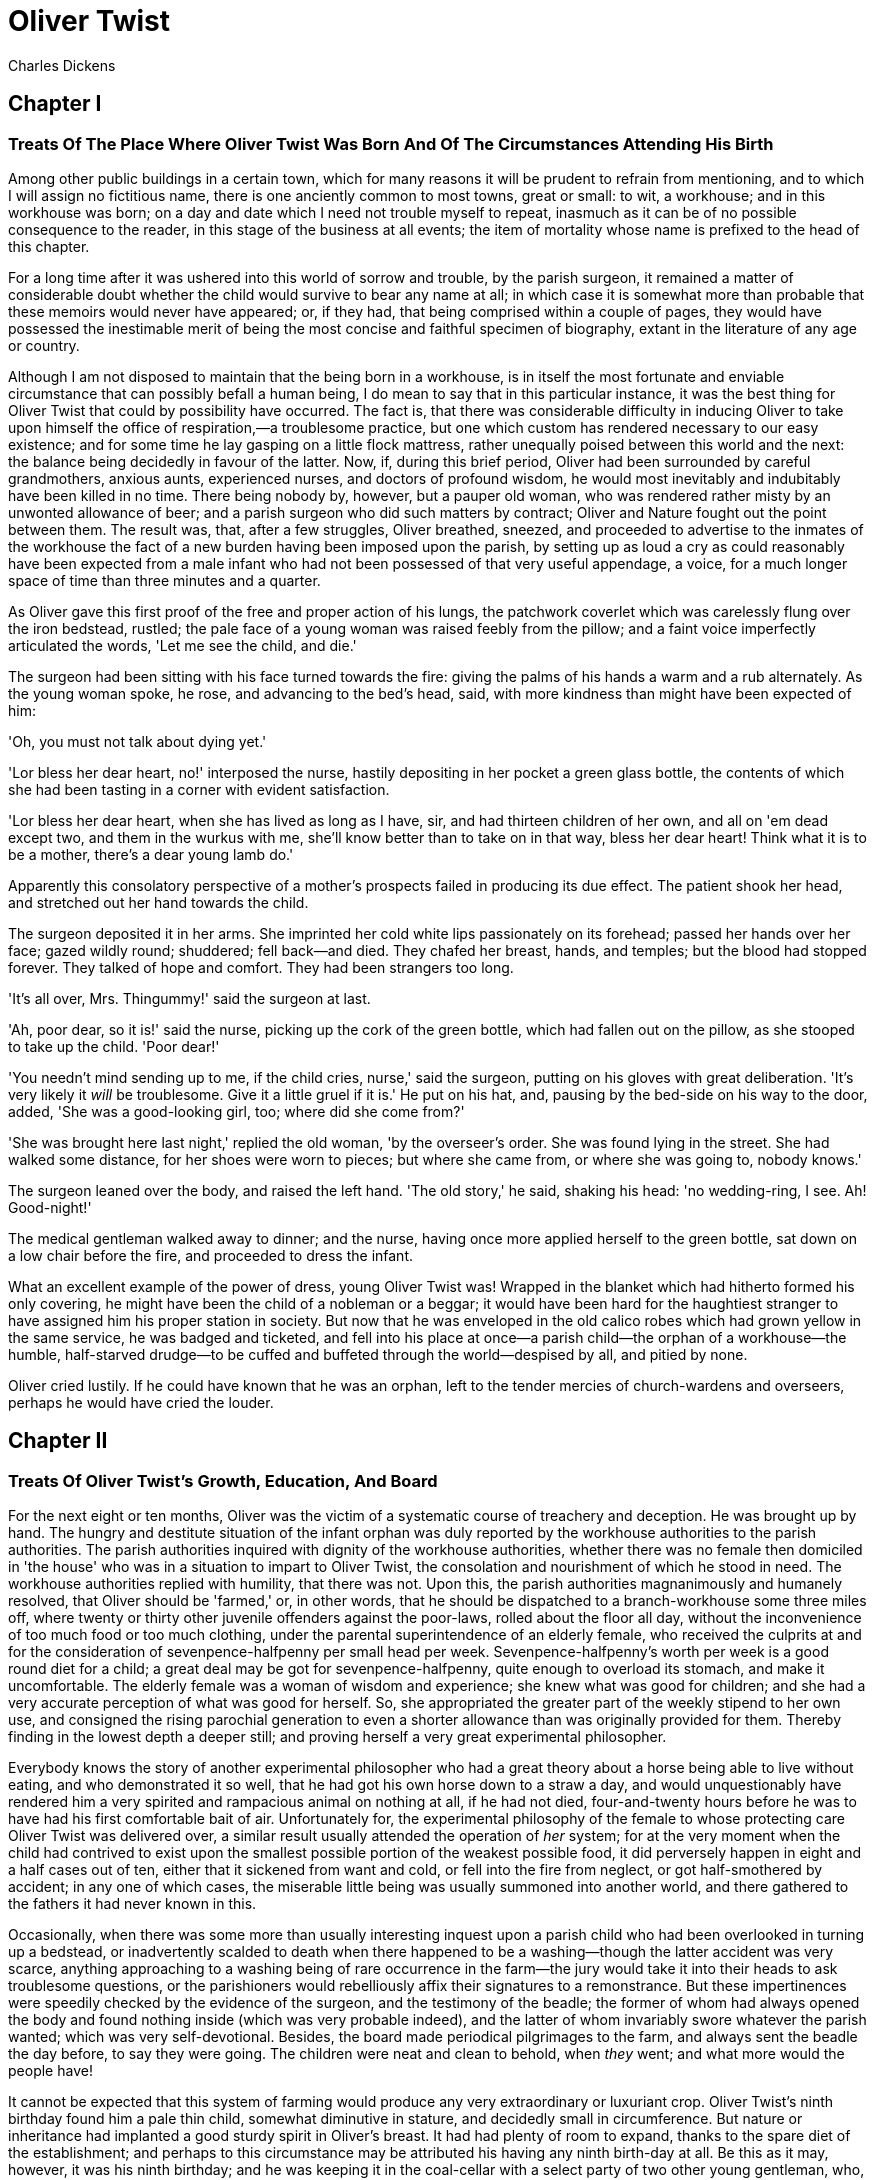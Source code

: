 = Oliver Twist
Charles Dickens

== Chapter I
=== Treats Of The Place Where Oliver Twist Was Born And Of The Circumstances Attending His Birth 

Among other public buildings in a certain town, which for many reasons
it will be prudent to refrain from mentioning, and to which I will
assign no fictitious name, there is one anciently common to most towns,
great or small: to wit, a workhouse; and in this workhouse was born; on
a day and date which I need not trouble myself to repeat, inasmuch as it
can be of no possible consequence to the reader, in this stage of the
business at all events; the item of mortality whose name is prefixed to
the head of this chapter.

For a long time after it was ushered into this world of sorrow and
trouble, by the parish surgeon, it remained a matter of considerable
doubt whether the child would survive to bear any name at all; in which
case it is somewhat more than probable that these memoirs would never
have appeared; or, if they had, that being comprised within a couple of
pages, they would have possessed the inestimable merit of being the most
concise and faithful specimen of biography, extant in the literature of
any age or country.

Although I am not disposed to maintain that the being born in a
workhouse, is in itself the most fortunate and enviable circumstance
that can possibly befall a human being, I do mean to say that in this
particular instance, it was the best thing for Oliver Twist that could
by possibility have occurred. The fact is, that there was considerable
difficulty in inducing Oliver to take upon himself the office of
respiration,—a troublesome practice, but one which custom has rendered
necessary to our easy existence; and for some time he lay gasping on a
little flock mattress, rather unequally poised between this world and
the next: the balance being decidedly in favour of the latter. Now, if,
during this brief period, Oliver had been surrounded by careful
grandmothers, anxious aunts, experienced nurses, and doctors of profound
wisdom, he would most inevitably and indubitably have been killed in no
time. There being nobody by, however, but a pauper old woman, who was
rendered rather misty by an unwonted allowance of beer; and a parish
surgeon who did such matters by contract; Oliver and Nature fought out
the point between them. The result was, that, after a few struggles,
Oliver breathed, sneezed, and proceeded to advertise to the inmates of
the workhouse the fact of a new burden having been imposed upon the
parish, by setting up as loud a cry as could reasonably have been
expected from a male infant who had not been possessed of that very
useful appendage, a voice, for a much longer space of time than three
minutes and a quarter.

As Oliver gave this first proof of the free and proper action of his
lungs, the patchwork coverlet which was carelessly flung over the iron
bedstead, rustled; the pale face of a young woman was raised feebly from
the pillow; and a faint voice imperfectly articulated the words, 'Let me
see the child, and die.'

The surgeon had been sitting with his face turned towards the fire:
giving the palms of his hands a warm and a rub alternately. As the young
woman spoke, he rose, and advancing to the bed's head, said, with more
kindness than might have been expected of him:

'Oh, you must not talk about dying yet.'

'Lor bless her dear heart, no!' interposed the nurse, hastily depositing
in her pocket a green glass bottle, the contents of which she had been
tasting in a corner with evident satisfaction.

'Lor bless her dear heart, when she has lived as long as I have, sir,
and had thirteen children of her own, and all on 'em dead except two,
and them in the wurkus with me, she'll know better than to take on in
that way, bless her dear heart! Think what it is to be a mother, there's
a dear young lamb do.'

Apparently this consolatory perspective of a mother's prospects failed
in producing its due effect. The patient shook her head, and stretched
out her hand towards the child.

The surgeon deposited it in her arms. She imprinted her cold white lips
passionately on its forehead; passed her hands over her face; gazed
wildly round; shuddered; fell back—and died. They chafed her breast,
hands, and temples; but the blood had stopped forever. They talked of
hope and comfort. They had been strangers too long.

'It's all over, Mrs. Thingummy!' said the surgeon at last.

'Ah, poor dear, so it is!' said the nurse, picking up the cork of the
green bottle, which had fallen out on the pillow, as she stooped to take
up the child. 'Poor dear!'

'You needn't mind sending up to me, if the child cries, nurse,' said the
surgeon, putting on his gloves with great deliberation. 'It's very
likely it _will_ be troublesome. Give it a little gruel if it is.' He
put on his hat, and, pausing by the bed-side on his way to the door,
added, 'She was a good-looking girl, too; where did she come from?'

'She was brought here last night,' replied the old woman, 'by the
overseer's order. She was found lying in the street. She had walked some
distance, for her shoes were worn to pieces; but where she came from, or
where she was going to, nobody knows.'

The surgeon leaned over the body, and raised the left hand. 'The old
story,' he said, shaking his head: 'no wedding-ring, I see. Ah!
Good-night!'

The medical gentleman walked away to dinner; and the nurse, having once
more applied herself to the green bottle, sat down on a low chair before
the fire, and proceeded to dress the infant.

What an excellent example of the power of dress, young Oliver Twist was!
Wrapped in the blanket which had hitherto formed his only covering, he
might have been the child of a nobleman or a beggar; it would have been
hard for the haughtiest stranger to have assigned him his proper station
in society. But now that he was enveloped in the old calico robes which
had grown yellow in the same service, he was badged and ticketed, and
fell into his place at once—a parish child—the orphan of a workhouse—the
humble, half-starved drudge—to be cuffed and buffeted through the
world—despised by all, and pitied by none.

Oliver cried lustily. If he could have known that he was an orphan, left
to the tender mercies of church-wardens and overseers, perhaps he would
have cried the louder.

== Chapter II
=== Treats Of Oliver Twist's Growth, Education, And Board 

For the next eight or ten months, Oliver was the victim of a systematic
course of treachery and deception. He was brought up by hand. The hungry
and destitute situation of the infant orphan was duly reported by the
workhouse authorities to the parish authorities. The parish authorities
inquired with dignity of the workhouse authorities, whether there was no
female then domiciled in 'the house' who was in a situation to impart to
Oliver Twist, the consolation and nourishment of which he stood in need.
The workhouse authorities replied with humility, that there was not.
Upon this, the parish authorities magnanimously and humanely resolved,
that Oliver should be 'farmed,' or, in other words, that he should be
dispatched to a branch-workhouse some three miles off, where twenty or
thirty other juvenile offenders against the poor-laws, rolled about the
floor all day, without the inconvenience of too much food or too much
clothing, under the parental superintendence of an elderly female, who
received the culprits at and for the consideration of
sevenpence-halfpenny per small head per week. Sevenpence-halfpenny's
worth per week is a good round diet for a child; a great deal may be got
for sevenpence-halfpenny, quite enough to overload its stomach, and make
it uncomfortable. The elderly female was a woman of wisdom and
experience; she knew what was good for children; and she had a very
accurate perception of what was good for herself. So, she appropriated
the greater part of the weekly stipend to her own use, and consigned the
rising parochial generation to even a shorter allowance than was
originally provided for them. Thereby finding in the lowest depth a
deeper still; and proving herself a very great experimental philosopher.

Everybody knows the story of another experimental philosopher who had a
great theory about a horse being able to live without eating, and who
demonstrated it so well, that he had got his own horse down to a straw a
day, and would unquestionably have rendered him a very spirited and
rampacious animal on nothing at all, if he had not died, four-and-twenty
hours before he was to have had his first comfortable bait of air.
Unfortunately for, the experimental philosophy of the female to whose
protecting care Oliver Twist was delivered over, a similar result
usually attended the operation of _her_ system; for at the very moment
when the child had contrived to exist upon the smallest possible portion
of the weakest possible food, it did perversely happen in eight and a
half cases out of ten, either that it sickened from want and cold, or
fell into the fire from neglect, or got half-smothered by accident; in
any one of which cases, the miserable little being was usually summoned
into another world, and there gathered to the fathers it had never known
in this.

Occasionally, when there was some more than usually interesting inquest
upon a parish child who had been overlooked in turning up a bedstead, or
inadvertently scalded to death when there happened to be a
washing—though the latter accident was very scarce, anything approaching
to a washing being of rare occurrence in the farm—the jury would take it
into their heads to ask troublesome questions, or the parishioners would
rebelliously affix their signatures to a remonstrance. But these
impertinences were speedily checked by the evidence of the surgeon, and
the testimony of the beadle; the former of whom had always opened the
body and found nothing inside (which was very probable indeed), and the
latter of whom invariably swore whatever the parish wanted; which was
very self-devotional. Besides, the board made periodical pilgrimages to
the farm, and always sent the beadle the day before, to say they were
going. The children were neat and clean to behold, when _they_ went; and
what more would the people have!

It cannot be expected that this system of farming would produce any very
extraordinary or luxuriant crop. Oliver Twist's ninth birthday found him
a pale thin child, somewhat diminutive in stature, and decidedly small
in circumference. But nature or inheritance had implanted a good sturdy
spirit in Oliver's breast. It had had plenty of room to expand, thanks
to the spare diet of the establishment; and perhaps to this circumstance
may be attributed his having any ninth birth-day at all. Be this as it
may, however, it was his ninth birthday; and he was keeping it in the
coal-cellar with a select party of two other young gentleman, who, after
participating with him in a sound thrashing, had been locked up for
atrociously presuming to be hungry, when Mrs. Mann, the good lady of the
house, was unexpectedly startled by the apparition of Mr. Bumble, the
beadle, striving to undo the wicket of the garden-gate.

'Goodness gracious! Is that you, Mr. Bumble, sir?' said Mrs. Mann,
thrusting her head out of the window in well-affected ecstasies of joy.
'(Susan, take Oliver and them two brats upstairs, and wash 'em
directly.)—My heart alive! Mr. Bumble, how glad I am to see you,
sure-ly!'

Now, Mr. Bumble was a fat man, and a choleric; so, instead of responding
to this open-hearted salutation in a kindred spirit, he gave the little
wicket a tremendous shake, and then bestowed upon it a kick which could
have emanated from no leg but a beadle's.

'Lor, only think,' said Mrs. Mann, running out,—for the three boys had
been removed by this time,—'only think of that! That I should have
forgotten that the gate was bolted on the inside, on account of them
dear children! Walk in sir; walk in, pray, Mr. Bumble, do, sir.'

Although this invitation was accompanied with a curtsey that might have
softened the heart of a church-warden, it by no means mollified the
beadle.

'Do you think this respectful or proper conduct, Mrs. Mann,' inquired
Mr. Bumble, grasping his cane, 'to keep the parish officers a waiting at
your garden-gate, when they come here upon porochial business with the
porochial orphans? Are you aweer, Mrs. Mann, that you are, as I may say,
a porochial delegate, and a stipendiary?'

'I'm sure Mr. Bumble, that I was only a telling one or two of the dear
children as is so fond of you, that it was you a coming,' replied Mrs.
Mann with great humility.

Mr. Bumble had a great idea of his oratorical powers and his importance.
He had displayed the one, and vindicated the other. He relaxed.

'Well, well, Mrs. Mann,' he replied in a calmer tone; 'it may be as you
say; it may be. Lead the way in, Mrs. Mann, for I come on business, and
have something to say.'

Mrs. Mann ushered the beadle into a small parlour with a brick floor;
placed a seat for him; and officiously deposited his cocked hat and cane
on the table before him. Mr. Bumble wiped from his forehead the
perspiration which his walk had engendered, glanced complacently at the
cocked hat, and smiled. Yes, he smiled. Beadles are but men: and Mr.
Bumble smiled.

'Now don't you be offended at what I'm a going to say,' observed Mrs.
Mann, with captivating sweetness. 'You've had a long walk, you know, or
I wouldn't mention it. Now, will you take a little drop of somethink,
Mr. Bumble?'

'Not a drop. Nor a drop,' said Mr. Bumble, waving his right hand in a
dignified, but placid manner.

'I think you will,' said Mrs. Mann, who had noticed the tone of the
refusal, and the gesture that had accompanied it. 'Just a leetle drop,
with a little cold water, and a lump of sugar.'

Mr. Bumble coughed.

'Now, just a leetle drop,' said Mrs. Mann persuasively.

'What is it?' inquired the beadle.

'Why, it's what I'm obliged to keep a little of in the house, to put
into the blessed infants' Daffy, when they ain't well, Mr. Bumble,'
replied Mrs. Mann as she opened a corner cupboard, and took down a
bottle and glass. 'It's gin. I'll not deceive you, Mr. B. It's gin.'

'Do you give the children Daffy, Mrs. Mann?' inquired Bumble, following
with his eyes the interesting process of mixing.

'Ah, bless 'em, that I do, dear as it is,' replied the nurse. 'I
couldn't see 'em suffer before my very eyes, you know sir.'

'No'; said Mr. Bumble approvingly; 'no, you could not. You are a humane
woman, Mrs. Mann.' (Here she set down the glass.) 'I shall take a early
opportunity of mentioning it to the board, Mrs. Mann.' (He drew it
towards him.) 'You feel as a mother, Mrs. Mann.' (He stirred the
gin-and-water.) 'I—I drink your health with cheerfulness, Mrs. Mann';
and he swallowed half of it.

'And now about business,' said the beadle, taking out a leathern
pocket-book. 'The child that was half-baptized Oliver Twist, is nine
year old to-day.'

'Bless him!' interposed Mrs. Mann, inflaming her left eye with the
corner of her apron.

'And notwithstanding a offered reward of ten pound, which was afterwards
increased to twenty pound. Notwithstanding the most superlative, and, I
may say, supernat'ral exertions on the part of this parish,' said
Bumble, 'we have never been able to discover who is his father, or what
was his mother's settlement, name, or condition.'

Mrs. Mann raised her hands in astonishment; but added, after a moment's
reflection, 'How comes he to have any name at all, then?'

The beadle drew himself up with great pride, and said, 'I inwented it.'

'You, Mr. Bumble!'

'I, Mrs. Mann. We name our fondlings in alphabetical order. The last was
a S,—Swubble, I named him. This was a T,—Twist, I named __him__. The
next one comes will be Unwin, and the next Vilkins. I have got names
ready made to the end of the alphabet, and all the way through it again,
when we come to Z.'

'Why, you're quite a literary character, sir!' said Mrs. Mann.

'Well, well,' said the beadle, evidently gratified with the compliment;
'perhaps I may be. Perhaps I may be, Mrs. Mann.' He finished the
gin-and-water, and added, 'Oliver being now too old to remain here, the
board have determined to have him back into the house. I have come out
myself to take him there. So let me see him at once.'

'I'll fetch him directly,' said Mrs. Mann, leaving the room for that
purpose. Oliver, having had by this time as much of the outer coat of
dirt which encrusted his face and hands, removed, as could be scrubbed
off in one washing, was led into the room by his benevolent protectress.

'Make a bow to the gentleman, Oliver,' said Mrs. Mann.

Oliver made a bow, which was divided between the beadle on the chair,
and the cocked hat on the table.

'Will you go along with me, Oliver?' said Mr. Bumble, in a majestic
voice.

Oliver was about to say that he would go along with anybody with great
readiness, when, glancing upward, he caught sight of Mrs. Mann, who had
got behind the beadle's chair, and was shaking her fist at him with a
furious countenance. He took the hint at once, for the fist had been too
often impressed upon his body not to be deeply impressed upon his
recollection.

'Will she go with me?' inquired poor Oliver.

'No, she can't,' replied Mr. Bumble. 'But she'll come and see you
sometimes.'

This was no very great consolation to the child. Young as he was,
however, he had sense enough to make a feint of feeling great regret at
going away. It was no very difficult matter for the boy to call tears
into his eyes. Hunger and recent ill-usage are great assistants if you
want to cry; and Oliver cried very naturally indeed. Mrs. Mann gave him
a thousand embraces, and what Oliver wanted a great deal more, a piece
of bread and butter, less he should seem too hungry when he got to the
workhouse. With the slice of bread in his hand, and the little
brown-cloth parish cap on his head, Oliver was then led away by Mr.
Bumble from the wretched home where one kind word or look had never
lighted the gloom of his infant years. And yet he burst into an agony of
childish grief, as the cottage-gate closed after him. Wretched as were
the little companions in misery he was leaving behind, they were the
only friends he had ever known; and a sense of his loneliness in the
great wide world, sank into the child's heart for the first time.

Mr. Bumble walked on with long strides; little Oliver, firmly grasping
his gold-laced cuff, trotted beside him, inquiring at the end of every
quarter of a mile whether they were 'nearly there.' To these
interrogations Mr. Bumble returned very brief and snappish replies; for
the temporary blandness which gin-and-water awakens in some bosoms had
by this time evaporated; and he was once again a beadle.

Oliver had not been within the walls of the workhouse a quarter of an
hour, and had scarcely completed the demolition of a second slice of
bread, when Mr. Bumble, who had handed him over to the care of an old
woman, returned; and, telling him it was a board night, informed him
that the board had said he was to appear before it forthwith.

Not having a very clearly defined notion of what a live board was,
Oliver was rather astounded by this intelligence, and was not quite
certain whether he ought to laugh or cry. He had no time to think about
the matter, however; for Mr. Bumble gave him a tap on the head, with his
cane, to wake him up: and another on the back to make him lively: and
bidding him to follow, conducted him into a large white-washed room,
where eight or ten fat gentlemen were sitting round a table. At the top
of the table, seated in an arm-chair rather higher than the rest, was a
particularly fat gentleman with a very round, red face.

'Bow to the board,' said Bumble. Oliver brushed away two or three tears
that were lingering in his eyes; and seeing no board but the table,
fortunately bowed to that.

'What's your name, boy?' said the gentleman in the high chair.

Oliver was frightened at the sight of so many gentlemen, which made him
tremble: and the beadle gave him another tap behind, which made him cry.
These two causes made him answer in a very low and hesitating voice;
whereupon a gentleman in a white waistcoat said he was a fool. Which was
a capital way of raising his spirits, and putting him quite at his ease.

'Boy,' said the gentleman in the high chair, 'listen to me. You know
you're an orphan, I suppose?'

'What's that, sir?' inquired poor Oliver.

'The boy _is_ a fool—I thought he was,' said the gentleman in the white
waistcoat.

'Hush!' said the gentleman who had spoken first. 'You know you've got no
father or mother, and that you were brought up by the parish, don't
you?'

'Yes, sir,' replied Oliver, weeping bitterly.

'What are you crying for?' inquired the gentleman in the white
waistcoat. And to be sure it was very extraordinary. What _could_ the
boy be crying for?

'I hope you say your prayers every night,' said another gentleman in a
gruff voice; 'and pray for the people who feed you, and take care of
you—like a Christian.'

'Yes, sir,' stammered the boy. The gentleman who spoke last was
unconsciously right. It would have been very like a Christian, and a
marvellously good Christian too, if Oliver had prayed for the people who
fed and took care of __him__. But he hadn't, because nobody had taught
him.

'Well! You have come here to be educated, and taught a useful trade,'
said the red-faced gentleman in the high chair.

'So you'll begin to pick oakum to-morrow morning at six o'clock,' added
the surly one in the white waistcoat.

For the combination of both these blessings in the one simple process of
picking oakum, Oliver bowed low by the direction of the beadle, and was
then hurried away to a large ward; where, on a rough, hard bed, he
sobbed himself to sleep. What a novel illustration of the tender laws of
England! They let the paupers go to sleep!

Poor Oliver! He little thought, as he lay sleeping in happy
unconsciousness of all around him, that the board had that very day
arrived at a decision which would exercise the most material influence
over all his future fortunes. But they had. And this was it:

The members of this board were very sage, deep, philosophical men; and
when they came to turn their attention to the workhouse, they found out
at once, what ordinary folks would never have discovered—the poor people
liked it! It was a regular place of public entertainment for the poorer
classes; a tavern where there was nothing to pay; a public breakfast,
dinner, tea, and supper all the year round; a brick and mortar elysium,
where it was all play and no work. 'Oho!' said the board, looking very
knowing; 'we are the fellows to set this to rights; we'll stop it all,
in no time.' So, they established the rule, that all poor people should
have the alternative (for they would compel nobody, not they), of being
starved by a gradual process in the house, or by a quick one out of it.
With this view, they contracted with the water-works to lay on an
unlimited supply of water; and with a corn-factor to supply periodically
small quantities of oatmeal; and issued three meals of thin gruel a day,
with an onion twice a week, and half a roll of Sundays. They made a
great many other wise and humane regulations, having reference to the
ladies, which it is not necessary to repeat; kindly undertook to divorce
poor married people, in consequence of the great expense of a suit in
Doctors' Commons; and, instead of compelling a man to support his
family, as they had theretofore done, took his family away from him, and
made him a bachelor! There is no saying how many applicants for relief,
under these last two heads, might have started up in all classes of
society, if it had not been coupled with the workhouse; but the board
were long-headed men, and had provided for this difficulty. The relief
was inseparable from the workhouse and the gruel; and that frightened
people.

For the first six months after Oliver Twist was removed, the system was
in full operation. It was rather expensive at first, in consequence of
the increase in the undertaker's bill, and the necessity of taking in
the clothes of all the paupers, which fluttered loosely on their wasted,
shrunken forms, after a week or two's gruel. But the number of workhouse
inmates got thin as well as the paupers; and the board were in
ecstasies.

The room in which the boys were fed, was a large stone hall, with a
copper at one end: out of which the master, dressed in an apron for the
purpose, and assisted by one or two women, ladled the gruel at
mealtimes. Of this festive composition each boy had one porringer, and
no more—except on occasions of great public rejoicing, when he had two
ounces and a quarter of bread besides.

The bowls never wanted washing. The boys polished them with their spoons
till they shone again; and when they had performed this operation (which
never took very long, the spoons being nearly as large as the bowls),
they would sit staring at the copper, with such eager eyes, as if they
could have devoured the very bricks of which it was composed; employing
themselves, meanwhile, in sucking their fingers most assiduously, with
the view of catching up any stray splashes of gruel that might have been
cast thereon. Boys have generally excellent appetites. Oliver Twist and
his companions suffered the tortures of slow starvation for three
months: at last they got so voracious and wild with hunger, that one
boy, who was tall for his age, and hadn't been used to that sort of
thing (for his father had kept a small cook-shop), hinted darkly to his
companions, that unless he had another basin of gruel per diem, he was
afraid he might some night happen to eat the boy who slept next him, who
happened to be a weakly youth of tender age. He had a wild, hungry eye;
and they implicitly believed him. A council was held; lots were cast who
should walk up to the master after supper that evening, and ask for
more; and it fell to Oliver Twist.

The evening arrived; the boys took their places. The master, in his
cook's uniform, stationed himself at the copper; his pauper assistants
ranged themselves behind him; the gruel was served out; and a long grace
was said over the short commons. The gruel disappeared; the boys
whispered each other, and winked at Oliver; while his next neighbors
nudged him. Child as he was, he was desperate with hunger, and reckless
with misery. He rose from the table; and advancing to the master, basin
and spoon in hand, said: somewhat alarmed at his own temerity:

'Please, sir, I want some more.'

The master was a fat, healthy man; but he turned very pale. He gazed in
stupefied astonishment on the small rebel for some seconds, and then
clung for support to the copper. The assistants were paralysed with
wonder; the boys with fear.

'What!' said the master at length, in a faint voice.

'Please, sir,' replied Oliver, 'I want some more.'

The master aimed a blow at Oliver's head with the ladle; pinioned him in
his arm; and shrieked aloud for the beadle.

The board were sitting in solemn conclave, when Mr. Bumble rushed into
the room in great excitement, and addressing the gentleman in the high
chair, said,

'Mr. Limbkins, I beg your pardon, sir! Oliver Twist has asked for more!'

There was a general start. Horror was depicted on every countenance.

'For __more__!' said Mr. Limbkins. 'Compose yourself, Bumble, and answer
me distinctly. Do I understand that he asked for more, after he had
eaten the supper allotted by the dietary?'

'He did, sir,' replied Bumble.

'That boy will be hung,' said the gentleman in the white waistcoat. 'I
know that boy will be hung.'

Nobody controverted the prophetic gentleman's opinion. An animated
discussion took place. Oliver was ordered into instant confinement; and
a bill was next morning pasted on the outside of the gate, offering a
reward of five pounds to anybody who would take Oliver Twist off the
hands of the parish. In other words, five pounds and Oliver Twist were
offered to any man or woman who wanted an apprentice to any trade,
business, or calling.

'I never was more convinced of anything in my life,' said the gentleman
in the white waistcoat, as he knocked at the gate and read the bill next
morning: 'I never was more convinced of anything in my life, than I am
that that boy will come to be hung.'

As I purpose to show in the sequel whether the white waistcoated
gentleman was right or not, I should perhaps mar the interest of this
narrative (supposing it to possess any at all), if I ventured to hint
just yet, whether the life of Oliver Twist had this violent termination
or no.

== Chapter III 
=== Relates How Oliver Twist Was Very Near Getting A Place Which Would Not Have Been a Sinecure 

For a week after the commission of the impious and profane offence of
asking for more, Oliver remained a close prisoner in the dark and
solitary room to which he had been consigned by the wisdom and mercy of
the board. It appears, at first sight not unreasonable to suppose, that,
if he had entertained a becoming feeling of respect for the prediction
of the gentleman in the white waistcoat, he would have established that
sage individual's prophetic character, once and for ever, by tying one
end of his pocket-handkerchief to a hook in the wall, and attaching
himself to the other. To the performance of this feat, however, there
was one obstacle: namely, that pocket-handkerchiefs being decided
articles of luxury, had been, for all future times and ages, removed
from the noses of paupers by the express order of the board, in council
assembled: solemnly given and pronounced under their hands and seals.
There was a still greater obstacle in Oliver's youth and childishness.
He only cried bitterly all day; and, when the long, dismal night came
on, spread his little hands before his eyes to shut out the darkness,
and crouching in the corner, tried to sleep: ever and anon waking with a
start and tremble, and drawing himself closer and closer to the wall, as
if to feel even its cold hard surface were a protection in the gloom and
loneliness which surrounded him.

Let it not be supposed by the enemies of 'the system,' that, during the
period of his solitary incarceration, Oliver was denied the benefit of
exercise, the pleasure of society, or the advantages of religious
consolation. As for exercise, it was nice cold weather, and he was
allowed to perform his ablutions every morning under the pump, in a
stone yard, in the presence of Mr. Bumble, who prevented his catching
cold, and caused a tingling sensation to pervade his frame, by repeated
applications of the cane. As for society, he was carried every other day
into the hall where the boys dined, and there sociably flogged as a
public warning and example. And so far from being denied the advantages
of religious consolation, he was kicked into the same apartment every
evening at prayer-time, and there permitted to listen to, and console
his mind with, a general supplication of the boys, containing a special
clause, therein inserted by authority of the board, in which they
entreated to be made good, virtuous, contented, and obedient, and to be
guarded from the sins and vices of Oliver Twist: whom the supplication
distinctly set forth to be under the exclusive patronage and protection
of the powers of wickedness, and an article direct from the manufactory
of the very Devil himself.

It chanced one morning, while Oliver's affairs were in this auspicious
and comfortable state, that Mr. Gamfield, chimney-sweep, went his way
down the High Street, deeply cogitating in his mind his ways and means
of paying certain arrears of rent, for which his landlord had become
rather pressing. Mr. Gamfield's most sanguine estimate of his finances
could not raise them within full five pounds of the desired amount; and,
in a species of arithmetical desperation, he was alternately cudgelling
his brains and his donkey, when passing the workhouse, his eyes
encountered the bill on the gate.

'Wo—o!' said Mr. Gamfield to the donkey.

The donkey was in a state of profound abstraction: wondering, probably,
whether he was destined to be regaled with a cabbage-stalk or two when
he had disposed of the two sacks of soot with which the little cart was
laden; so, without noticing the word of command, he jogged onward.

Mr. Gamfield growled a fierce imprecation on the donkey generally, but
more particularly on his eyes; and, running after him, bestowed a blow
on his head, which would inevitably have beaten in any skull but a
donkey's. Then, catching hold of the bridle, he gave his jaw a sharp
wrench, by way of gentle reminder that he was not his own master; and by
these means turned him round. He then gave him another blow on the head,
just to stun him till he came back again. Having completed these
arrangements, he walked up to the gate, to read the bill.

The gentleman with the white waistcoat was standing at the gate with his
hands behind him, after having delivered himself of some profound
sentiments in the board-room. Having witnessed the little dispute
between Mr. Gamfield and the donkey, he smiled joyously when that person
came up to read the bill, for he saw at once that Mr. Gamfield was
exactly the sort of master Oliver Twist wanted. Mr. Gamfield smiled,
too, as he perused the document; for five pounds was just the sum he had
been wishing for; and, as to the boy with which it was encumbered, Mr.
Gamfield, knowing what the dietary of the workhouse was, well knew he
would be a nice small pattern, just the very thing for register stoves.
So, he spelt the bill through again, from beginning to end; and then,
touching his fur cap in token of humility, accosted the gentleman in the
white waistcoat.

'This here boy, sir, wot the parish wants to 'prentis,' said Mr.
Gamfield.

'Ay, my man,' said the gentleman in the white waistcoat, with a
condescending smile. 'What of him?'

'If the parish vould like him to learn a right pleasant trade, in a good
'spectable chimbley-sweepin' bisness,' said Mr. Gamfield, 'I wants a
'prentis, and I am ready to take him.'

'Walk in,' said the gentleman in the white waistcoat. Mr. Gamfield
having lingered behind, to give the donkey another blow on the head, and
another wrench of the jaw, as a caution not to run away in his absence,
followed the gentleman with the white waistcoat into the room where
Oliver had first seen him.

'It's a nasty trade,' said Mr. Limbkins, when Gamfield had again stated
his wish.

'Young boys have been smothered in chimneys before now,' said another
gentleman.

'That's acause they damped the straw afore they lit it in the chimbley
to make 'em come down again,' said Gamfield; 'that's all smoke, and no
blaze; vereas smoke ain't o' no use at all in making a boy come down,
for it only sinds him to sleep, and that's wot he likes. Boys is wery
obstinit, and wery lazy, Gen'l'men, and there's nothink like a good hot
blaze to make 'em come down vith a run. It's humane too, gen'l'men,
acause, even if they've stuck in the chimbley, roasting their feet makes
'em struggle to hextricate theirselves.'

The gentleman in the white waistcoat appeared very much amused by this
explanation; but his mirth was speedily checked by a look from Mr.
Limbkins. The board then proceeded to converse among themselves for a
few minutes, but in so low a tone, that the words 'saving of
expenditure,' 'looked well in the accounts,' 'have a printed report
published,' were alone audible. These only chanced to be heard, indeed,
or account of their being very frequently repeated with great emphasis.

At length the whispering ceased; and the members of the board, having
resumed their seats and their solemnity, Mr. Limbkins said:

'We have considered your proposition, and we don't approve of it.'

'Not at all,' said the gentleman in the white waistcoat.

'Decidedly not,' added the other members.

As Mr. Gamfield did happen to labour under the slight imputation of
having bruised three or four boys to death already, it occurred to him
that the board had, perhaps, in some unaccountable freak, taken it into
their heads that this extraneous circumstance ought to influence their
proceedings. It was very unlike their general mode of doing business, if
they had; but still, as he had no particular wish to revive the rumour,
he twisted his cap in his hands, and walked slowly from the table.

'So you won't let me have him, gen'l'men?' said Mr. Gamfield, pausing
near the door.

'No,' replied Mr. Limbkins; 'at least, as it's a nasty business, we
think you ought to take something less than the premium we offered.'

Mr. Gamfield's countenance brightened, as, with a quick step, he
returned to the table, and said,

'What'll you give, gen'l'men? Come! Don't be too hard on a poor man.
What'll you give?'

'I should say, three pound ten was plenty,' said Mr. Limbkins.

'Ten shillings too much,' said the gentleman in the white waistcoat.

'Come!' said Gamfield; 'say four pound, gen'l'men. Say four pound, and
you've got rid of him for good and all. There!'

'Three pound ten,' repeated Mr. Limbkins, firmly.

'Come! I'll split the diff'erence, gen'l'men,' urged Gamfield. 'Three
pound fifteen.'

'Not a farthing more,' was the firm reply of Mr. Limbkins.

'You're desperate hard upon me, gen'l'men,' said Gamfield, wavering.

'Pooh! pooh! nonsense!' said the gentleman in the white waistcoat. 'He'd
be cheap with nothing at all, as a premium. Take him, you silly fellow!
He's just the boy for you. He wants the stick, now and then: it'll do
him good; and his board needn't come very expensive, for he hasn't been
overfed since he was born. Ha! ha! ha!'

Mr. Gamfield gave an arch look at the faces round the table, and,
observing a smile on all of them, gradually broke into a smile himself.
The bargain was made. Mr. Bumble, was at once instructed that Oliver
Twist and his indentures were to be conveyed before the magistrate, for
signature and approval, that very afternoon.

In pursuance of this determination, little Oliver, to his excessive
astonishment, was released from bondage, and ordered to put himself into
a clean shirt. He had hardly achieved this very unusual gymnastic
performance, when Mr. Bumble brought him, with his own hands, a basin of
gruel, and the holiday allowance of two ounces and a quarter of bread.
At this tremendous sight, Oliver began to cry very piteously: thinking,
not unnaturally, that the board must have determined to kill him for
some useful purpose, or they never would have begun to fatten him up in
that way.

'Don't make your eyes red, Oliver, but eat your food and be thankful,'
said Mr. Bumble, in a tone of impressive pomposity. 'You're a going to
be made a 'prentice of, Oliver.'

'A prentice, sir!' said the child, trembling.

'Yes, Oliver,' said Mr. Bumble. 'The kind and blessed gentleman which is
so many parents to you, Oliver, when you have none of your own: are a
going to 'prentice' you: and to set you up in life, and make a man of
you: although the expense to the parish is three pound ten!—three pound
ten, Oliver!—seventy shillins—one hundred and forty sixpences!—and all
for a naughty orphan which nobody can't love.'

As Mr. Bumble paused to take breath, after delivering this address in an
awful voice, the tears rolled down the poor child's face, and he sobbed
bitterly.

'Come,' said Mr. Bumble, somewhat less pompously, for it was gratifying
to his feelings to observe the effect his eloquence had produced; 'Come,
Oliver! Wipe your eyes with the cuffs of your jacket, and don't cry into
your gruel; that's a very foolish action, Oliver.' It certainly was, for
there was quite enough water in it already.

On their way to the magistrate, Mr. Bumble instructed Oliver that all he
would have to do, would be to look very happy, and say, when the
gentleman asked him if he wanted to be apprenticed, that he should like
it very much indeed; both of which injunctions Oliver promised to obey:
the rather as Mr. Bumble threw in a gentle hint, that if he failed in
either particular, there was no telling what would be done to him. When
they arrived at the office, he was shut up in a little room by himself,
and admonished by Mr. Bumble to stay there, until he came back to fetch
him.

There the boy remained, with a palpitating heart, for half an hour. At
the expiration of which time Mr. Bumble thrust in his head, unadorned
with the cocked hat, and said aloud:

'Now, Oliver, my dear, come to the gentleman.' As Mr. Bumble said this,
he put on a grim and threatening look, and added, in a low voice, 'Mind
what I told you, you young rascal!'

Oliver stared innocently in Mr. Bumble's face at this somewhat
contradictory style of address; but that gentleman prevented his
offering any remark thereupon, by leading him at once into an adjoining
room: the door of which was open. It was a large room, with a great
window. Behind a desk, sat two old gentleman with powdered heads: one of
whom was reading the newspaper; while the other was perusing, with the
aid of a pair of tortoise-shell spectacles, a small piece of parchment
which lay before him. Mr. Limbkins was standing in front of the desk on
one side; and Mr. Gamfield, with a partially washed face, on the other;
while two or three bluff-looking men, in top-boots, were lounging about.

The old gentleman with the spectacles gradually dozed off, over the
little bit of parchment; and there was a short pause, after Oliver had
been stationed by Mr. Bumble in front of the desk.

'This is the boy, your worship,' said Mr. Bumble.

The old gentleman who was reading the newspaper raised his head for a
moment, and pulled the other old gentleman by the sleeve; whereupon, the
last-mentioned old gentleman woke up.

'Oh, is this the boy?' said the old gentleman.

'This is him, sir,' replied Mr. Bumble. 'Bow to the magistrate, my
dear.'

Oliver roused himself, and made his best obeisance. He had been
wondering, with his eyes fixed on the magistrates' powder, whether all
boards were born with that white stuff on their heads, and were boards
from thenceforth on that account.

'Well,' said the old gentleman, 'I suppose he's fond of
chimney-sweeping?'

'He doats on it, your worship,' replied Bumble; giving Oliver a sly
pinch, to intimate that he had better not say he didn't.

'And he _will_ be a sweep, will he?' inquired the old gentleman.

'If we was to bind him to any other trade to-morrow, he'd run away
simultaneous, your worship,' replied Bumble.

'And this man that's to be his master—you, sir—you'll treat him well,
and feed him, and do all that sort of thing, will you?' said the old
gentleman.

'When I says I will, I means I will,' replied Mr. Gamfield doggedly.

'You're a rough speaker, my friend, but you look an honest, open-hearted
man,' said the old gentleman: turning his spectacles in the direction of
the candidate for Oliver's premium, whose villainous countenance was a
regular stamped receipt for cruelty. But the magistrate was half blind
and half childish, so he couldn't reasonably be expected to discern what
other people did.

'I hope I am, sir,' said Mr. Gamfield, with an ugly leer.

'I have no doubt you are, my friend,' replied the old gentleman: fixing
his spectacles more firmly on his nose, and looking about him for the
inkstand.

It was the critical moment of Oliver's fate. If the inkstand had been
where the old gentleman thought it was, he would have dipped his pen
into it, and signed the indentures, and Oliver would have been
straightway hurried off. But, as it chanced to be immediately under his
nose, it followed, as a matter of course, that he looked all over his
desk for it, without finding it; and happening in the course of his
search to look straight before him, his gaze encountered the pale and
terrified face of Oliver Twist: who, despite all the admonitory looks
and pinches of Bumble, was regarding the repulsive countenance of his
future master, with a mingled expression of horror and fear, too
palpable to be mistaken, even by a half-blind magistrate.

The old gentleman stopped, laid down his pen, and looked from Oliver to
Mr. Limbkins; who attempted to take snuff with a cheerful and
unconcerned aspect.

'My boy!' said the old gentleman, 'you look pale and alarmed. What is
the matter?'

'Stand a little away from him, Beadle,' said the other magistrate:
laying aside the paper, and leaning forward with an expression of
interest. 'Now, boy, tell us what's the matter: don't be afraid.'

Oliver fell on his knees, and clasping his hands together, prayed that
they would order him back to the dark room—that they would starve
him—beat him—kill him if they pleased—rather than send him away with
that dreadful man.

'Well!' said Mr. Bumble, raising his hands and eyes with most impressive
solemnity. 'Well! of all the artful and designing orphans that ever I
see, Oliver, you are one of the most bare-facedest.'

'Hold your tongue, Beadle,' said the second old gentleman, when Mr.
Bumble had given vent to this compound adjective.

'I beg your worship's pardon,' said Mr. Bumble, incredulous of having
heard aright. 'Did your worship speak to me?'

'Yes. Hold your tongue.'

Mr. Bumble was stupefied with astonishment. A beadle ordered to hold his
tongue! A moral revolution!

The old gentleman in the tortoise-shell spectacles looked at his
companion, he nodded significantly.

'We refuse to sanction these indentures,' said the old gentleman:
tossing aside the piece of parchment as he spoke.

'I hope,' stammered Mr. Limbkins: 'I hope the magistrates will not form
the opinion that the authorities have been guilty of any improper
conduct, on the unsupported testimony of a child.'

'The magistrates are not called upon to pronounce any opinion on the
matter,' said the second old gentleman sharply. 'Take the boy back to
the workhouse, and treat him kindly. He seems to want it.'

That same evening, the gentleman in the white waistcoat most positively
and decidedly affirmed, not only that Oliver would be hung, but that he
would be drawn and quartered into the bargain. Mr. Bumble shook his head
with gloomy mystery, and said he wished he might come to good; whereunto
Mr. Gamfield replied, that he wished he might come to him; which,
although he agreed with the beadle in most matters, would seem to be a
wish of a totally opposite description.

The next morning, the public were once informed that Oliver Twist was
again To Let, and that five pounds would be paid to anybody who would
take possession of him.

== Chapter IV
=== Oliver, Being Offered Another Place, Makes His First Entry Into Public Life

In great families, when an advantageous place cannot be obtained, either
in possession, reversion, remainder, or expectancy, for the young man
who is growing up, it is a very general custom to send him to sea. The
board, in imitation of so wise and salutary an example, took counsel
together on the expediency of shipping off Oliver Twist, in some small
trading vessel bound to a good unhealthy port. This suggested itself as
the very best thing that could possibly be done with him: the
probability being, that the skipper would flog him to death, in a
playful mood, some day after dinner, or would knock his brains out with
an iron bar; both pastimes being, as is pretty generally known, very
favourite and common recreations among gentleman of that class. The more
the case presented itself to the board, in this point of view, the more
manifold the advantages of the step appeared; so, they came to the
conclusion that the only way of providing for Oliver effectually, was to
send him to sea without delay.

Mr. Bumble had been despatched to make various preliminary inquiries,
with the view of finding out some captain or other who wanted a
cabin-boy without any friends; and was returning to the workhouse to
communicate the result of his mission; when he encountered at the gate,
no less a person than Mr. Sowerberry, the parochial undertaker.

Mr. Sowerberry was a tall gaunt, large-jointed man, attired in a suit of
threadbare black, with darned cotton stockings of the same colour, and
shoes to answer. His features were not naturally intended to wear a
smiling aspect, but he was in general rather given to professional
jocosity. His step was elastic, and his face betokened inward
pleasantry, as he advanced to Mr. Bumble, and shook him cordially by the
hand.

'I have taken the measure of the two women that died last night, Mr.
Bumble,' said the undertaker.

'You'll make your fortune, Mr. Sowerberry,' said the beadle, as he
thrust his thumb and forefinger into the proffered snuff-box of the
undertaker: which was an ingenious little model of a patent coffin. 'I
say you'll make your fortune, Mr. Sowerberry,' repeated Mr. Bumble,
tapping the undertaker on the shoulder, in a friendly manner, with his
cane.

'Think so?' said the undertaker in a tone which half admitted and half
disputed the probability of the event. 'The prices allowed by the board
are very small, Mr. Bumble.'

'So are the coffins,' replied the beadle: with precisely as near an
approach to a laugh as a great official ought to indulge in.

Mr. Sowerberry was much tickled at this: as of course he ought to be;
and laughed a long time without cessation. 'Well, well, Mr. Bumble,' he
said at length, 'there's no denying that, since the new system of
feeding has come in, the coffins are something narrower and more shallow
than they used to be; but we must have some profit, Mr. Bumble.
Well-seasoned timber is an expensive article, sir; and all the iron
handles come, by canal, from Birmingham.'

'Well, well,' said Mr. Bumble, 'every trade has its drawbacks. A fair
profit is, of course, allowable.'

'Of course, of course,' replied the undertaker; 'and if I don't get a
profit upon this or that particular article, why, I make it up in the
long-run, you see—he! he! he!'

'Just so,' said Mr. Bumble.

'Though I must say,' continued the undertaker, resuming the current of
observations which the beadle had interrupted: 'though I must say, Mr.
Bumble, that I have to contend against one very great disadvantage:
which is, that all the stout people go off the quickest. The people who
have been better off, and have paid rates for many years, are the first
to sink when they come into the house; and let me tell you, Mr. Bumble,
that three or four inches over one's calculation makes a great hole in
one's profits: especially when one has a family to provide for, sir.'

As Mr. Sowerberry said this, with the becoming indignation of an
ill-used man; and as Mr. Bumble felt that it rather tended to convey a
reflection on the honour of the parish; the latter gentleman thought it
advisable to change the subject. Oliver Twist being uppermost in his
mind, he made him his theme.

'By the bye,' said Mr. Bumble, 'you don't know anybody who wants a boy,
do you? A porochial 'prentis, who is at present a dead-weight; a
millstone, as I may say, round the porochial throat? Liberal terms, Mr.
Sowerberry, liberal terms?' As Mr. Bumble spoke, he raised his cane to
the bill above him, and gave three distinct raps upon the words 'five
pounds': which were printed thereon in Roman capitals of gigantic size.

'Gadso!' said the undertaker: taking Mr. Bumble by the gilt-edged lappel
of his official coat; 'that's just the very thing I wanted to speak to
you about. You know—dear me, what a very elegant button this is, Mr.
Bumble! I never noticed it before.'

'Yes, I think it rather pretty,' said the beadle, glancing proudly
downwards at the large brass buttons which embellished his coat. 'The
die is the same as the porochial seal—the Good Samaritan healing the
sick and bruised man. The board presented it to me on Newyear's morning,
Mr. Sowerberry. I put it on, I remember, for the first time, to attend
the inquest on that reduced tradesman, who died in a doorway at
midnight.'

'I recollect,' said the undertaker. 'The jury brought it in, "Died from
exposure to the cold, and want of the common necessaries of life,"
didn't they?'

Mr. Bumble nodded.

'And they made it a special verdict, I think,' said the undertaker, 'by
adding some words to the effect, that if the relieving officer had—'

'Tush! Foolery!' interposed the beadle. 'If the board attended to all
the nonsense that ignorant jurymen talk, they'd have enough to do.'

'Very true,' said the undertaker; 'they would indeed.'

'Juries,' said Mr. Bumble, grasping his cane tightly, as was his wont
when working into a passion: 'juries is ineddicated, vulgar, grovelling
wretches.'

'So they are,' said the undertaker.

'They haven't no more philosophy nor political economy about 'em than
that,' said the beadle, snapping his fingers contemptuously.

'No more they have,' acquiesced the undertaker.

'I despise 'em,' said the beadle, growing very red in the face.

'So do I,' rejoined the undertaker.

'And I only wish we'd a jury of the independent sort, in the house for a
week or two,' said the beadle; 'the rules and regulations of the board
would soon bring their spirit down for 'em.'

'Let 'em alone for that,' replied the undertaker. So saying, he smiled,
approvingly: to calm the rising wrath of the indignant parish officer.

Mr Bumble lifted off his cocked hat; took a handkerchief from the inside
of the crown; wiped from his forehead the perspiration which his rage
had engendered; fixed the cocked hat on again; and, turning to the
undertaker, said in a calmer voice:

'Well; what about the boy?'

'Oh!' replied the undertaker; 'why, you know, Mr. Bumble, I pay a good
deal towards the poor's rates.'

'Hem!' said Mr. Bumble. 'Well?'

'Well,' replied the undertaker, 'I was thinking that if I pay so much
towards 'em, I've a right to get as much out of 'em as I can, Mr.
Bumble; and so—I think I'll take the boy myself.'

Mr. Bumble grasped the undertaker by the arm, and led him into the
building. Mr. Sowerberry was closeted with the board for five minutes;
and it was arranged that Oliver should go to him that evening 'upon
liking'—a phrase which means, in the case of a parish apprentice, that
if the master find, upon a short trial, that he can get enough work out
of a boy without putting too much food into him, he shall have him for a
term of years, to do what he likes with.

When little Oliver was taken before 'the gentlemen' that evening; and
informed that he was to go, that night, as general house-lad to a
coffin-maker's; and that if he complained of his situation, or ever came
back to the parish again, he would be sent to sea, there to be drowned,
or knocked on the head, as the case might be, he evinced so little
emotion, that they by common consent pronounced him a hardened young
rascal, and ordered Mr. Bumble to remove him forthwith.

Now, although it was very natural that the board, of all people in the
world, should feel in a great state of virtuous astonishment and horror
at the smallest tokens of want of feeling on the part of anybody, they
were rather out, in this particular instance. The simple fact was, that
Oliver, instead of possessing too little feeling, possessed rather too
much; and was in a fair way of being reduced, for life, to a state of
brutal stupidity and sullenness by the ill usage he had received. He
heard the news of his destination, in perfect silence; and, having had
his luggage put into his hand—which was not very difficult to carry,
inasmuch as it was all comprised within the limits of a brown paper
parcel, about half a foot square by three inches deep—he pulled his cap
over his eyes; and once more attaching himself to Mr. Bumble's coat
cuff, was led away by that dignitary to a new scene of suffering.

For some time, Mr. Bumble drew Oliver along, without notice or remark;
for the beadle carried his head very erect, as a beadle always should:
and, it being a windy day, little Oliver was completely enshrouded by
the skirts of Mr. Bumble's coat as they blew open, and disclosed to
great advantage his flapped waistcoat and drab plush knee-breeches. As
they drew near to their destination, however, Mr. Bumble thought it
expedient to look down, and see that the boy was in good order for
inspection by his new master: which he accordingly did, with a fit and
becoming air of gracious patronage.

'Oliver!' said Mr. Bumble.

'Yes, sir,' replied Oliver, in a low, tremulous voice.

'Pull that cap off your eyes, and hold up your head, sir.'

Although Oliver did as he was desired, at once; and passed the back of
his unoccupied hand briskly across his eyes, he left a tear in them when
he looked up at his conductor. As Mr. Bumble gazed sternly upon him, it
rolled down his cheek. It was followed by another, and another. The
child made a strong effort, but it was an unsuccessful one. Withdrawing
his other hand from Mr. Bumble's he covered his face with both; and wept
until the tears sprung out from between his chin and bony fingers.

'Well!' exclaimed Mr. Bumble, stopping short, and darting at his little
charge a look of intense malignity. 'Well! Of _all_ the ungratefullest,
and worst-disposed boys as ever I see, Oliver, you are the—'

'No, no, sir,' sobbed Oliver, clinging to the hand which held the
well-known cane; 'no, no, sir; I will be good indeed; indeed, indeed I
will, sir! I am a very little boy, sir; and it is so—so—'

'So what?' inquired Mr. Bumble in amazement.

'So lonely, sir! So very lonely!' cried the child. 'Everybody hates me.
Oh! sir, don't, don't pray be cross to me!' The child beat his hand upon
his heart; and looked in his companion's face, with tears of real agony.

Mr. Bumble regarded Oliver's piteous and helpless look, with some
astonishment, for a few seconds; hemmed three or four times in a husky
manner; and after muttering something about 'that troublesome cough,'
bade Oliver dry his eyes and be a good boy. Then once more taking his
hand, he walked on with him in silence.

The undertaker, who had just put up the shutters of his shop, was making
some entries in his day-book by the light of a most appropriate dismal
candle, when Mr. Bumble entered.

'Aha!' said the undertaker; looking up from the book, and pausing in the
middle of a word; 'is that you, Bumble?'

'No one else, Mr. Sowerberry,' replied the beadle. 'Here! I've brought
the boy.' Oliver made a bow.

'Oh! that's the boy, is it?' said the undertaker: raising the candle
above his head, to get a better view of Oliver. 'Mrs. Sowerberry, will
you have the goodness to come here a moment, my dear?'

Mrs. Sowerberry emerged from a little room behind the shop, and
presented the form of a short, then, squeezed-up woman, with a vixenish
countenance.

'My dear,' said Mr. Sowerberry, deferentially, 'this is the boy from the
workhouse that I told you of.' Oliver bowed again.

'Dear me!' said the undertaker's wife, 'he's very small.'

'Why, he _is_ rather small,' replied Mr. Bumble: looking at Oliver as if
it were his fault that he was no bigger; 'he is small. There's no
denying it. But he'll grow, Mrs. Sowerberry—he'll grow.'

'Ah! I dare say he will,' replied the lady pettishly, 'on our victuals
and our drink. I see no saving in parish children, not I; for they
always cost more to keep, than they're worth. However, men always think
they know best. There! Get downstairs, little bag o' bones.' With this,
the undertaker's wife opened a side door, and pushed Oliver down a steep
flight of stairs into a stone cell, damp and dark: forming the ante-room
to the coal-cellar, and denominated 'kitchen'; wherein sat a slatternly
girl, in shoes down at heel, and blue worsted stockings very much out of
repair.

'Here, Charlotte,' said Mr. Sowerberry, who had followed Oliver down,
'give this boy some of the cold bits that were put by for Trip. He
hasn't come home since the morning, so he may go without 'em. I dare say
the boy isn't too dainty to eat 'em—are you, boy?'

Oliver, whose eyes had glistened at the mention of meat, and who was
trembling with eagerness to devour it, replied in the negative; and a
plateful of coarse broken victuals was set before him.

I wish some well-fed philosopher, whose meat and drink turn to gall
within him; whose blood is ice, whose heart is iron; could have seen
Oliver Twist clutching at the dainty viands that the dog had neglected.
I wish he could have witnessed the horrible avidity with which Oliver
tore the bits asunder with all the ferocity of famine. There is only one
thing I should like better; and that would be to see the Philosopher
making the same sort of meal himself, with the same relish.

'Well,' said the undertaker's wife, when Oliver had finished his supper:
which she had regarded in silent horror, and with fearful auguries of
his future appetite: 'have you done?'

There being nothing eatable within his reach, Oliver replied in the
affirmative.

'Then come with me,' said Mrs. Sowerberry: taking up a dim and dirty
lamp, and leading the way upstairs; 'your bed's under the counter. You
don't mind sleeping among the coffins, I suppose? But it doesn't much
matter whether you do or don't, for you can't sleep anywhere else. Come;
don't keep me here all night!'

Oliver lingered no longer, but meekly followed his new mistress.

== Chapter V
=== Oliver Mingles With New Associates. Going To A Funeral For The First Time, He Forms An Unfavourable Notion Of His Master's Business 

Oliver, being left to himself in the undertaker's shop, set the lamp
down on a workman's bench, and gazed timidly about him with a feeling of
awe and dread, which many people a good deal older than he will be at no
loss to understand. An unfinished coffin on black tressels, which stood
in the middle of the shop, looked so gloomy and death-like that a cold
tremble came over him, every time his eyes wandered in the direction of
the dismal object: from which he almost expected to see some frightful
form slowly rear its head, to drive him mad with terror. Against the
wall were ranged, in regular array, a long row of elm boards cut in the
same shape: looking in the dim light, like high-shouldered ghosts with
their hands in their breeches pockets. Coffin-plates, elm-chips,
bright-headed nails, and shreds of black cloth, lay scattered on the
floor; and the wall behind the counter was ornamented with a lively
representation of two mutes in very stiff neckcloths, on duty at a large
private door, with a hearse drawn by four black steeds, approaching in
the distance. The shop was close and hot. The atmosphere seemed tainted
with the smell of coffins. The recess beneath the counter in which his
flock mattress was thrust, looked like a grave.

Nor were these the only dismal feelings which depressed Oliver. He was
alone in a strange place; and we all know how chilled and desolate the
best of us will sometimes feel in such a situation. The boy had no
friends to care for, or to care for him. The regret of no recent
separation was fresh in his mind; the absence of no loved and
well-remembered face sank heavily into his heart.

But his heart was heavy, notwithstanding; and he wished, as he crept
into his narrow bed, that that were his coffin, and that he could be
lain in a calm and lasting sleep in the churchyard ground, with the tall
grass waving gently above his head, and the sound of the old deep bell
to soothe him in his sleep.

Oliver was awakened in the morning, by a loud kicking at the outside of
the shop-door: which, before he could huddle on his clothes, was
repeated, in an angry and impetuous manner, about twenty-five times.
When he began to undo the chain, the legs desisted, and a voice began.

'Open the door, will yer?' cried the voice which belonged to the legs
which had kicked at the door.

'I will, directly, sir,' replied Oliver: undoing the chain, and turning
the key.

'I suppose yer the new boy, ain't yer?' said the voice through the
key-hole.

'Yes, sir,' replied Oliver.

'How old are yer?' inquired the voice.

'Ten, sir,' replied Oliver.

'Then I'll whop yer when I get in,' said the voice; 'you just see if I
don't, that's all, my work'us brat!' and having made this obliging
promise, the voice began to whistle.

Oliver had been too often subjected to the process to which the very
expressive monosyllable just recorded bears reference, to entertain the
smallest doubt that the owner of the voice, whoever he might be, would
redeem his pledge, most honourably. He drew back the bolts with a
trembling hand, and opened the door.

For a second or two, Oliver glanced up the street, and down the street,
and over the way: impressed with the belief that the unknown, who had
addressed him through the key-hole, had walked a few paces off, to warm
himself; for nobody did he see but a big charity-boy, sitting on a post
in front of the house, eating a slice of bread and butter: which he cut
into wedges, the size of his mouth, with a clasp-knife, and then
consumed with great dexterity.

'I beg your pardon, sir,' said Oliver at length: seeing that no other
visitor made his appearance; 'did you knock?'

'I kicked,' replied the charity-boy.

'Did you want a coffin, sir?' inquired Oliver, innocently.

At this, the charity-boy looked monstrous fierce; and said that Oliver
would want one before long, if he cut jokes with his superiors in that
way.

'Yer don't know who I am, I suppose, Work'us?' said the charity-boy, in
continuation: descending from the top of the post, meanwhile, with
edifying gravity.

'No, sir,' rejoined Oliver.

'I'm Mister Noah Claypole,' said the charity-boy, 'and you're under me.
Take down the shutters, yer idle young ruffian!' With this, Mr. Claypole
administered a kick to Oliver, and entered the shop with a dignified
air, which did him great credit. It is difficult for a large-headed,
small-eyed youth, of lumbering make and heavy countenance, to look
dignified under any circumstances; but it is more especially so, when
superadded to these personal attractions are a red nose and yellow
smalls.

Oliver, having taken down the shutters, and broken a pane of glass in
his effort to stagger away beneath the weight of the first one to a
small court at the side of the house in which they were kept during the
day, was graciously assisted by Noah: who having consoled him with the
assurance that 'he'd catch it,' condescended to help him. Mr. Sowerberry
came down soon after. Shortly afterwards, Mrs. Sowerberry appeared.
Oliver having 'caught it,' in fulfilment of Noah's prediction, followed
that young gentleman down the stairs to breakfast.

'Come near the fire, Noah,' said Charlotte. 'I saved a nice little bit
of bacon for you from master's breakfast. Oliver, shut that door at
Mister Noah's back, and take them bits that I've put out on the cover of
the bread-pan. There's your tea; take it away to that box, and drink it
there, and make haste, for they'll want you to mind the shop. D'ye
hear?'

'D'ye hear, Work'us?' said Noah Claypole.

'Lor, Noah!' said Charlotte, 'what a rum creature you are! Why don't you
let the boy alone?'

'Let him alone!' said Noah. 'Why everybody lets him alone enough, for
the matter of that. Neither his father nor his mother will ever
interfere with him. All his relations let him have his own way pretty
well. Eh, Charlotte? He! he! he!'

'Oh, you queer soul!' said Charlotte, bursting into a hearty laugh, in
which she was joined by Noah; after which they both looked scornfully at
poor Oliver Twist, as he sat shivering on the box in the coldest corner
of the room, and ate the stale pieces which had been specially reserved
for him.

Noah was a charity-boy, but not a workhouse orphan. No chance-child was
he, for he could trace his genealogy all the way back to his parents,
who lived hard by; his mother being a washerwoman, and his father a
drunken soldier, discharged with a wooden leg, and a diurnal pension of
twopence-halfpenny and an unstateable fraction. The shop-boys in the
neighbourhood had long been in the habit of branding Noah in the public
streets, with the ignominious epithets of 'leathers,' 'charity,' and the
like; and Noah had bourne them without reply. But, now that fortune had
cast in his way a nameless orphan, at whom even the meanest could point
the finger of scorn, he retorted on him with interest. This affords
charming food for contemplation. It shows us what a beautiful thing
human nature may be made to be; and how impartially the same amiable
qualities are developed in the finest lord and the dirtiest charity-boy.

Oliver had been sojourning at the undertaker's some three weeks or a
month. Mr. and Mrs. Sowerberry—the shop being shut up—were taking their
supper in the little back-parlour, when Mr. Sowerberry, after several
deferential glances at his wife, said,

'My dear—' He was going to say more; but, Mrs. Sowerberry looking up,
with a peculiarly unpropitious aspect, he stopped short.

'Well,' said Mrs. Sowerberry, sharply.

'Nothing, my dear, nothing,' said Mr. Sowerberry.

'Ugh, you brute!' said Mrs. Sowerberry.

'Not at all, my dear,' said Mr. Sowerberry humbly. 'I thought you didn't
want to hear, my dear. I was only going to say—'

'Oh, don't tell me what you were going to say,' interposed Mrs.
Sowerberry. 'I am nobody; don't consult me, pray. _I_ don't want to
intrude upon your secrets.' As Mrs. Sowerberry said this, she gave an
hysterical laugh, which threatened violent consequences.

'But, my dear,' said Sowerberry, 'I want to ask your advice.'

'No, no, don't ask mine,' replied Mrs. Sowerberry, in an affecting
manner: 'ask somebody else's.' Here, there was another hysterical laugh,
which frightened Mr. Sowerberry very much. This is a very common and
much-approved matrimonial course of treatment, which is often very
effective. It at once reduced Mr. Sowerberry to begging, as a special
favour, to be allowed to say what Mrs. Sowerberry was most curious to
hear. After a short duration, the permission was most graciously
conceded.

'It's only about young Twist, my dear,' said Mr. Sowerberry. 'A very
good-looking boy, that, my dear.'

'He need be, for he eats enough,' observed the lady.

'There's an expression of melancholy in his face, my dear,' resumed Mr.
Sowerberry, 'which is very interesting. He would make a delightful mute,
my love.'

Mrs. Sowerberry looked up with an expression of considerable wonderment.
Mr. Sowerberry remarked it and, without allowing time for any
observation on the good lady's part, proceeded.

'I don't mean a regular mute to attend grown-up people, my dear, but
only for children's practice. It would be very new to have a mute in
proportion, my dear. You may depend upon it, it would have a superb
effect.'

Mrs. Sowerberry, who had a good deal of taste in the undertaking way,
was much struck by the novelty of this idea; but, as it would have been
compromising her dignity to have said so, under existing circumstances,
she merely inquired, with much sharpness, why such an obvious suggestion
had not presented itself to her husband's mind before? Mr. Sowerberry
rightly construed this, as an acquiescence in his proposition; it was
speedily determined, therefore, that Oliver should be at once initiated
into the mysteries of the trade; and, with this view, that he should
accompany his master on the very next occasion of his services being
required.

The occasion was not long in coming. Half an hour after breakfast next
morning, Mr. Bumble entered the shop; and supporting his cane against
the counter, drew forth his large leathern pocket-book: from which he
selected a small scrap of paper, which he handed over to Sowerberry.

'Aha!' said the undertaker, glancing over it with a lively countenance;
'an order for a coffin, eh?'

'For a coffin first, and a porochial funeral afterwards,' replied Mr.
Bumble, fastening the strap of the leathern pocket-book: which, like
himself, was very corpulent.

'Bayton,' said the undertaker, looking from the scrap of paper to Mr.
Bumble. 'I never heard the name before.'

Bumble shook his head, as he replied, 'Obstinate people, Mr. Sowerberry;
very obstinate. Proud, too, I'm afraid, sir.'

'Proud, eh?' exclaimed Mr. Sowerberry with a sneer. 'Come, that's too
much.'

'Oh, it's sickening,' replied the beadle. 'Antimonial, Mr. Sowerberry!'

'So it is,' acquiesced the undertaker.

'We only heard of the family the night before last,' said the beadle;
'and we shouldn't have known anything about them, then, only a woman who
lodges in the same house made an application to the porochial committee
for them to send the porochial surgeon to see a woman as was very bad.
He had gone out to dinner; but his 'prentice (which is a very clever
lad) sent 'em some medicine in a blacking-bottle, offhand.'

'Ah, there's promptness,' said the undertaker.

'Promptness, indeed!' replied the beadle. 'But what's the consequence;
what's the ungrateful behaviour of these rebels, sir? Why, the husband
sends back word that the medicine won't suit his wife's complaint, and
so she shan't take it—says she shan't take it, sir! Good, strong,
wholesome medicine, as was given with great success to two Irish
labourers and a coal-heaver, only a week before—sent 'em for nothing,
with a blackin'-bottle in,—and he sends back word that she shan't take
it, sir!'

As the atrocity presented itself to Mr. Bumble's mind in full force, he
struck the counter sharply with his cane, and became flushed with
indignation.

'Well,' said the undertaker, 'I ne—ver—did—'

'Never did, sir!' ejaculated the beadle. 'No, nor nobody never did; but
now she's dead, we've got to bury her; and that's the direction; and the
sooner it's done, the better.'

Thus saying, Mr. Bumble put on his cocked hat wrong side first, in a
fever of parochial excitement; and flounced out of the shop.

'Why, he was so angry, Oliver, that he forgot even to ask after you!'
said Mr. Sowerberry, looking after the beadle as he strode down the
street.

'Yes, sir,' replied Oliver, who had carefully kept himself out of sight,
during the interview; and who was shaking from head to foot at the mere
recollection of the sound of Mr. Bumble's voice.

He needn't haven taken the trouble to shrink from Mr. Bumble's glance,
however; for that functionary, on whom the prediction of the gentleman
in the white waistcoat had made a very strong impression, thought that
now the undertaker had got Oliver upon trial the subject was better
avoided, until such time as he should be firmly bound for seven years,
and all danger of his being returned upon the hands of the parish should
be thus effectually and legally overcome.

'Well,' said Mr. Sowerberry, taking up his hat, 'the sooner this job is
done, the better. Noah, look after the shop. Oliver, put on your cap,
and come with me.' Oliver obeyed, and followed his master on his
professional mission.

They walked on, for some time, through the most crowded and densely
inhabited part of the town; and then, striking down a narrow street more
dirty and miserable than any they had yet passed through, paused to look
for the house which was the object of their search. The houses on either
side were high and large, but very old, and tenanted by people of the
poorest class: as their neglected appearance would have sufficiently
denoted, without the concurrent testimony afforded by the squalid looks
of the few men and women who, with folded arms and bodies half doubled,
occasionally skulked along. A great many of the tenements had
shop-fronts; but these were fast closed, and mouldering away; only the
upper rooms being inhabited. Some houses which had become insecure from
age and decay, were prevented from falling into the street, by huge
beams of wood reared against the walls, and firmly planted in the road;
but even these crazy dens seemed to have been selected as the nightly
haunts of some houseless wretches, for many of the rough boards which
supplied the place of door and window, were wrenched from their
positions, to afford an aperture wide enough for the passage of a human
body. The kennel was stagnant and filthy. The very rats, which here and
there lay putrefying in its rottenness, were hideous with famine.

There was neither knocker nor bell-handle at the open door where Oliver
and his master stopped; so, groping his way cautiously through the dark
passage, and bidding Oliver keep close to him and not be afraid the
undertaker mounted to the top of the first flight of stairs. Stumbling
against a door on the landing, he rapped at it with his knuckles.

It was opened by a young girl of thirteen or fourteen. The undertaker at
once saw enough of what the room contained, to know it was the apartment
to which he had been directed. He stepped in; Oliver followed him.

There was no fire in the room; but a man was crouching, mechanically,
over the empty stove. An old woman, too, had drawn a low stool to the
cold hearth, and was sitting beside him. There were some ragged children
in another corner; and in a small recess, opposite the door, there lay
upon the ground, something covered with an old blanket. Oliver shuddered
as he cast his eyes toward the place, and crept involuntarily closer to
his master; for though it was covered up, the boy felt that it was a
corpse.

The man's face was thin and very pale; his hair and beard were grizzly;
his eyes were bloodshot. The old woman's face was wrinkled; her two
remaining teeth protruded over her under lip; and her eyes were bright
and piercing. Oliver was afraid to look at either her or the man. They
seemed so like the rats he had seen outside.

'Nobody shall go near her,' said the man, starting fiercely up, as the
undertaker approached the recess. 'Keep back! Damn you, keep back, if
you've a life to lose!'

'Nonsense, my good man,' said the undertaker, who was pretty well used
to misery in all its shapes. 'Nonsense!'

'I tell you,' said the man: clenching his hands, and stamping furiously
on the floor,—'I tell you I won't have her put into the ground. She
couldn't rest there. The worms would worry her—not eat her—she is so
worn away.'

The undertaker offered no reply to this raving; but producing a tape
from his pocket, knelt down for a moment by the side of the body.

'Ah!' said the man: bursting into tears, and sinking on his knees at the
feet of the dead woman; 'kneel down, kneel down—kneel round her, every
one of you, and mark my words! I say she was starved to death. I never
knew how bad she was, till the fever came upon her; and then her bones
were starting through the skin. There was neither fire nor candle; she
died in the dark—in the dark! She couldn't even see her children's
faces, though we heard her gasping out their names. I begged for her in
the streets: and they sent me to prison. When I came back, she was
dying; and all the blood in my heart has dried up, for they starved her
to death. I swear it before the God that saw it! They starved her!' He
twined his hands in his hair; and, with a loud scream, rolled grovelling
upon the floor: his eyes fixed, and the foam covering his lips.

The terrified children cried bitterly; but the old woman, who had
hitherto remained as quiet as if she had been wholly deaf to all that
passed, menaced them into silence. Having unloosened the cravat of the
man who still remained extended on the ground, she tottered towards the
undertaker.

'She was my daughter,' said the old woman, nodding her head in the
direction of the corpse; and speaking with an idiotic leer, more ghastly
than even the presence of death in such a place. 'Lord, Lord! Well, it
_is_ strange that I who gave birth to her, and was a woman then, should
be alive and merry now, and she lying there: so cold and stiff! Lord,
Lord!—to think of it; it's as good as a play—as good as a play!'

As the wretched creature mumbled and chuckled in her hideous merriment,
the undertaker turned to go away.

'Stop, stop!' said the old woman in a loud whisper. 'Will she be buried
to-morrow, or next day, or to-night? I laid her out; and I must walk,
you know. Send me a large cloak: a good warm one: for it is bitter cold.
We should have cake and wine, too, before we go! Never mind; send some
bread—only a loaf of bread and a cup of water. Shall we have some bread,
dear?' she said eagerly: catching at the undertaker's coat, as he once
more moved towards the door.

'Yes, yes,' said the undertaker,'of course. Anything you like!' He
disengaged himself from the old woman's grasp; and, drawing Oliver after
him, hurried away.

The next day, (the family having been meanwhile relieved with a
half-quartern loaf and a piece of cheese, left with them by Mr. Bumble
himself,) Oliver and his master returned to the miserable abode; where
Mr. Bumble had already arrived, accompanied by four men from the
workhouse, who were to act as bearers. An old black cloak had been
thrown over the rags of the old woman and the man; and the bare coffin
having been screwed down, was hoisted on the shoulders of the bearers,
and carried into the street.

'Now, you must put your best leg foremost, old lady!' whispered
Sowerberry in the old woman's ear; 'we are rather late; and it won't do,
to keep the clergyman waiting. Move on, my men,—as quick as you like!'

Thus directed, the bearers trotted on under their light burden; and the
two mourners kept as near them, as they could. Mr. Bumble and Sowerberry
walked at a good smart pace in front; and Oliver, whose legs were not so
long as his master's, ran by the side.

There was not so great a necessity for hurrying as Mr. Sowerberry had
anticipated, however; for when they reached the obscure corner of the
churchyard in which the nettles grew, and where the parish graves were
made, the clergyman had not arrived; and the clerk, who was sitting by
the vestry-room fire, seemed to think it by no means improbable that it
might be an hour or so, before he came. So, they put the bier on the
brink of the grave; and the two mourners waited patiently in the damp
clay, with a cold rain drizzling down, while the ragged boys whom the
spectacle had attracted into the churchyard played a noisy game at
hide-and-seek among the tombstones, or varied their amusements by
jumping backwards and forwards over the coffin. Mr. Sowerberry and
Bumble, being personal friends of the clerk, sat by the fire with him,
and read the paper.

At length, after a lapse of something more than an hour, Mr. Bumble, and
Sowerberry, and the clerk, were seen running towards the grave.
Immediately afterwards, the clergyman appeared: putting on his surplice
as he came along. Mr. Bumble then thrashed a boy or two, to keep up
appearances; and the reverend gentleman, having read as much of the
burial service as could be compressed into four minutes, gave his
surplice to the clerk, and walked away again.

'Now, Bill!' said Sowerberry to the grave-digger. 'Fill up!'

It was no very difficult task, for the grave was so full, that the
uppermost coffin was within a few feet of the surface. The grave-digger
shovelled in the earth; stamped it loosely down with his feet:
shouldered his spade; and walked off, followed by the boys, who murmured
very loud complaints at the fun being over so soon.

'Come, my good fellow!' said Bumble, tapping the man on the back. 'They
want to shut up the yard.'

The man who had never once moved, since he had taken his station by the
grave side, started, raised his head, stared at the person who had
addressed him, walked forward for a few paces; and fell down in a swoon.
The crazy old woman was too much occupied in bewailing the loss of her
cloak (which the undertaker had taken off), to pay him any attention; so
they threw a can of cold water over him; and when he came to, saw him
safely out of the churchyard, locked the gate, and departed on their
different ways.

'Well, Oliver,' said Sowerberry, as they walked home, 'how do you like
it?'

'Pretty well, thank you, sir' replied Oliver, with considerable
hesitation. 'Not very much, sir.'

'Ah, you'll get used to it in time, Oliver,' said Sowerberry. 'Nothing
when you _are_ used to it, my boy.'

Oliver wondered, in his own mind, whether it had taken a very long time
to get Mr. Sowerberry used to it. But he thought it better not to ask
the question; and walked back to the shop: thinking over all he had seen
and heard.

== Chapter VI
=== Oliver, Being Goaded By The Taunts of Noah, Rouses Into Action, And Rather Astonishes Him 

The month's trial over, Oliver was formally apprenticed. It was a nice
sickly season just at this time. In commercial phrase, coffins were
looking up; and, in the course of a few weeks, Oliver acquired a great
deal of experience. The success of Mr. Sowerberry's ingenious
speculation, exceeded even his most sanguine hopes. The oldest
inhabitants recollected no period at which measles had been so
prevalent, or so fatal to infant existence; and many were the mournful
processions which little Oliver headed, in a hat-band reaching down to
his knees, to the indescribable admiration and emotion of all the
mothers in the town. As Oliver accompanied his master in most of his
adult expeditions too, in order that he might acquire that equanimity of
demeanour and full command of nerve which was essential to a finished
undertaker, he had many opportunities of observing the beautiful
resignation and fortitude with which some strong-minded people bear
their trials and losses.

For instance; when Sowerberry had an order for the burial of some rich
old lady or gentleman, who was surrounded by a great number of nephews
and nieces, who had been perfectly inconsolable during the previous
illness, and whose grief had been wholly irrepressible even on the most
public occasions, they would be as happy among themselves as need
be—quite cheerful and contented—conversing together with as much freedom
and gaiety, as if nothing whatever had happened to disturb them.
Husbands, too, bore the loss of their wives with the most heroic
calmness. Wives, again, put on weeds for their husbands, as if, so far
from grieving in the garb of sorrow, they had made up their minds to
render it as becoming and attractive as possible. It was observable,
too, that ladies and gentlemen who were in passions of anguish during
the ceremony of interment, recovered almost as soon as they reached
home, and became quite composed before the tea-drinking was over. All
this was very pleasant and improving to see; and Oliver beheld it with
great admiration.

That Oliver Twist was moved to resignation by the example of these good
people, I cannot, although I am his biographer, undertake to affirm with
any degree of confidence; but I can most distinctly say, that for many
months he continued meekly to submit to the domination and ill-treatment
of Noah Claypole: who used him far worse than before, now that his
jealousy was roused by seeing the new boy promoted to the black stick
and hatband, while he, the old one, remained stationary in the
muffin-cap and leathers. Charlotte treated him ill, because Noah did;
and Mrs. Sowerberry was his decided enemy, because Mr. Sowerberry was
disposed to be his friend; so, between these three on one side, and a
glut of funerals on the other, Oliver was not altogether as comfortable
as the hungry pig was, when he was shut up, by mistake, in the grain
department of a brewery.

And now, I come to a very important passage in Oliver's history; for I
have to record an act, slight and unimportant perhaps in appearance, but
which indirectly produced a material change in all his future prospects
and proceedings.

One day, Oliver and Noah had descended into the kitchen at the usual
dinner-hour, to banquet upon a small joint of mutton—a pound and a half
of the worst end of the neck—when Charlotte being called out of the way,
there ensued a brief interval of time, which Noah Claypole, being hungry
and vicious, considered he could not possibly devote to a worthier
purpose than aggravating and tantalising young Oliver Twist.

Intent upon this innocent amusement, Noah put his feet on the
table-cloth; and pulled Oliver's hair; and twitched his ears; and
expressed his opinion that he was a 'sneak'; and furthermore announced
his intention of coming to see him hanged, whenever that desirable event
should take place; and entered upon various topics of petty annoyance,
like a malicious and ill-conditioned charity-boy as he was. But, making
Oliver cry, Noah attempted to be more facetious still; and in his
attempt, did what many sometimes do to this day, when they want to be
funny. He got rather personal.

'Work'us,' said Noah, 'how's your mother?'

'She's dead,' replied Oliver; 'don't you say anything about her to me!'

Oliver's colour rose as he said this; he breathed quickly; and there was
a curious working of the mouth and nostrils, which Mr. Claypole thought
must be the immediate precursor of a violent fit of crying. Under this
impression he returned to the charge.

'What did she die of, Work'us?' said Noah.

'Of a broken heart, some of our old nurses told me,' replied Oliver:
more as if he were talking to himself, than answering Noah. 'I think I
know what it must be to die of that!'

'Tol de rol lol lol, right fol lairy, Work'us,' said Noah, as a tear
rolled down Oliver's cheek. 'What's set you a snivelling now?'

'Not __you__,' replied Oliver, sharply. 'There; that's enough. Don't say
anything more to me about her; you'd better not!'

'Better not!' exclaimed Noah. 'Well! Better not! Work'us, don't be
impudent. _Your_ mother, too! She was a nice 'un she was. Oh, Lor!' And
here, Noah nodded his head expressively; and curled up as much of his
small red nose as muscular action could collect together, for the
occasion.

'Yer know, Work'us,' continued Noah, emboldened by Oliver's silence, and
speaking in a jeering tone of affected pity: of all tones the most
annoying: 'Yer know, Work'us, it can't be helped now; and of course yer
couldn't help it then; and I am very sorry for it; and I'm sure we all
are, and pity yer very much. But yer must know, Work'us, yer mother was
a regular right-down bad 'un.'

'What did you say?' inquired Oliver, looking up very quickly.

'A regular right-down bad 'un, Work'us,' replied Noah, coolly. 'And it's
a great deal better, Work'us, that she died when she did, or else she'd
have been hard labouring in Bridewell, or transported, or hung; which is
more likely than either, isn't it?'

Crimson with fury, Oliver started up; overthrew the chair and table;
seized Noah by the throat; shook him, in the violence of his rage, till
his teeth chattered in his head; and collecting his whole force into one
heavy blow, felled him to the ground.

A minute ago, the boy had looked the quiet child, mild, dejected
creature that harsh treatment had made him. But his spirit was roused at
last; the cruel insult to his dead mother had set his blood on fire. His
breast heaved; his attitude was erect; his eye bright and vivid; his
whole person changed, as he stood glaring over the cowardly tormentor
who now lay crouching at his feet; and defied him with an energy he had
never known before.

'He'll murder me!' blubbered Noah. 'Charlotte! missis! Here's the new
boy a murdering of me! Help! help! Oliver's gone mad! Char—lotte!'

Noah's shouts were responded to, by a loud scream from Charlotte, and a
louder from Mrs. Sowerberry; the former of whom rushed into the kitchen
by a side-door, while the latter paused on the staircase till she was
quite certain that it was consistent with the preservation of human
life, to come further down.

'Oh, you little wretch!' screamed Charlotte: seizing Oliver with her
utmost force, which was about equal to that of a moderately strong man
in particularly good training. 'Oh, you little un-grate-ful,
mur-de-rous, hor-rid villain!' And between every syllable, Charlotte
gave Oliver a blow with all her might: accompanying it with a scream,
for the benefit of society.

Charlotte's fist was by no means a light one; but, lest it should not be
effectual in calming Oliver's wrath, Mrs. Sowerberry plunged into the
kitchen, and assisted to hold him with one hand, while she scratched his
face with the other. In this favourable position of affairs, Noah rose
from the ground, and pommelled him behind.

This was rather too violent exercise to last long. When they were all
wearied out, and could tear and beat no longer, they dragged Oliver,
struggling and shouting, but nothing daunted, into the dust-cellar, and
there locked him up. This being done, Mrs. Sowerberry sunk into a chair,
and burst into tears.

'Bless her, she's going off!' said Charlotte. 'A glass of water, Noah,
dear. Make haste!'

'Oh! Charlotte,' said Mrs. Sowerberry: speaking as well as she could,
through a deficiency of breath, and a sufficiency of cold water, which
Noah had poured over her head and shoulders. 'Oh! Charlotte, what a
mercy we have not all been murdered in our beds!'

'Ah! mercy indeed, ma'am,' was the reply. I only hope this'll teach
master not to have any more of these dreadful creatures, that are born
to be murderers and robbers from their very cradle. Poor Noah! He was
all but killed, ma'am, when I come in.'

'Poor fellow!' said Mrs. Sowerberry: looking piteously on the
charity-boy.

Noah, whose top waistcoat-button might have been somewhere on a level
with the crown of Oliver's head, rubbed his eyes with the inside of his
wrists while this commiseration was bestowed upon him, and performed
some affecting tears and sniffs.

'What's to be done!' exclaimed Mrs. Sowerberry. 'Your master's not at
home; there's not a man in the house, and he'll kick that door down in
ten minutes.' Oliver's vigorous plunges against the bit of timber in
question, rendered this occurance highly probable.

'Dear, dear! I don't know, ma'am,' said Charlotte, 'unless we send for
the police-officers.'

'Or the millingtary,' suggested Mr. Claypole.

'No, no,' said Mrs. Sowerberry: bethinking herself of Oliver's old
friend. 'Run to Mr. Bumble, Noah, and tell him to come here directly,
and not to lose a minute; never mind your cap! Make haste! You can hold
a knife to that black eye, as you run along. It'll keep the swelling
down.'

Noah stopped to make no reply, but started off at his fullest speed; and
very much it astonished the people who were out walking, to see a
charity-boy tearing through the streets pell-mell, with no cap on his
head, and a clasp-knife at his eye.

== Chapter VII
=== Oliver Continues Refractory 

Noah Claypole ran along the streets at his swiftest pace, and paused not
once for breath, until he reached the workhouse-gate. Having rested
here, for a minute or so, to collect a good burst of sobs and an
imposing show of tears and terror, he knocked loudly at the wicket; and
presented such a rueful face to the aged pauper who opened it, that even
he, who saw nothing but rueful faces about him at the best of times,
started back in astonishment.

'Why, what's the matter with the boy!' said the old pauper.

'Mr. Bumble! Mr. Bumble!' cried Noah, with well-affected dismay: and in
tones so loud and agitated, that they not only caught the ear of Mr.
Bumble himself, who happened to be hard by, but alarmed him so much that
he rushed into the yard without his cocked hat,—which is a very curious
and remarkable circumstance: as showing that even a beadle, acted upon a
sudden and powerful impulse, may be afflicted with a momentary
visitation of loss of self-possession, and forgetfulness of personal
dignity.

'Oh, Mr. Bumble, sir!' said Noah: 'Oliver, sir,—Oliver has—'

'What? What?' interposed Mr. Bumble: with a gleam of pleasure in his
metallic eyes. 'Not run away; he hasn't run away, has he, Noah?'

'No, sir, no. Not run away, sir, but he's turned wicious,' replied Noah.
'He tried to murder me, sir; and then he tried to murder Charlotte; and
then missis. Oh! what dreadful pain it is!

Such agony, please, sir!' And here, Noah writhed and twisted his body
into an extensive variety of eel-like positions; thereby giving Mr.
Bumble to understand that, from the violent and sanguinary onset of
Oliver Twist, he had sustained severe internal injury and damage, from
which he was at that moment suffering the acutest torture.

When Noah saw that the intelligence he communicated perfectly paralysed
Mr. Bumble, he imparted additional effect thereunto, by bewailing his
dreadful wounds ten times louder than before; and when he observed a
gentleman in a white waistcoat crossing the yard, he was more tragic in
his lamentations than ever: rightly conceiving it highly expedient to
attract the notice, and rouse the indignation, of the gentleman
aforesaid.

The gentleman's notice was very soon attracted; for he had not walked
three paces, when he turned angrily round, and inquired what that young
cur was howling for, and why Mr. Bumble did not favour him with
something which would render the series of vocular exclamations so
designated, an involuntary process?

'It's a poor boy from the free-school, sir,' replied Mr. Bumble, 'who
has been nearly murdered—all but murdered, sir,—by young Twist.'

'By Jove!' exclaimed the gentleman in the white waistcoat, stopping
short. 'I knew it! I felt a strange presentiment from the very first,
that that audacious young savage would come to be hung!'

'He has likewise attempted, sir, to murder the female servant,' said Mr.
Bumble, with a face of ashy paleness.

'And his missis,' interposed Mr. Claypole.

'And his master, too, I think you said, Noah?' added Mr. Bumble.

'No! he's out, or he would have murdered him,' replied Noah. 'He said he
wanted to.'

'Ah! Said he wanted to, did he, my boy?' inquired the gentleman in the
white waistcoat.

'Yes, sir,' replied Noah. 'And please, sir, missis wants to know whether
Mr. Bumble can spare time to step up there, directly, and flog
him—'cause master's out.'

'Certainly, my boy; certainly,' said the gentleman in the white
waistcoat: smiling benignly, and patting Noah's head, which was about
three inches higher than his own. 'You're a good boy—a very good boy.
Here's a penny for you. Bumble, just step up to Sowerberry's with your
cane, and see what's best to be done. Don't spare him, Bumble.'

'No, I will not, sir,' replied the beadle. And the cocked hat and cane
having been, by this time, adjusted to their owner's satisfaction, Mr.
Bumble and Noah Claypole betook themselves with all speed to the
undertaker's shop.

Here the position of affairs had not at all improved. Sowerberry had not
yet returned, and Oliver continued to kick, with undiminished vigour, at
the cellar-door. The accounts of his ferocity as related by Mrs.
Sowerberry and Charlotte, were of so startling a nature, that Mr. Bumble
judged it prudent to parley, before opening the door. With this view he
gave a kick at the outside, by way of prelude; and, then, applying his
mouth to the keyhole, said, in a deep and impressive tone:

'Oliver!'

'Come; you let me out!' replied Oliver, from the inside.

'Do you know this here voice, Oliver?' said Mr. Bumble.

'Yes,' replied Oliver.

'Ain't you afraid of it, sir? Ain't you a-trembling while I speak, sir?'
said Mr. Bumble.

'No!' replied Oliver, boldly.

An answer so different from the one he had expected to elicit, and was
in the habit of receiving, staggered Mr. Bumble not a little. He stepped
back from the keyhole; drew himself up to his full height; and looked
from one to another of the three bystanders, in mute astonishment.

'Oh, you know, Mr. Bumble, he must be mad,' said Mrs. Sowerberry.

'No boy in half his senses could venture to speak so to you.'

'It's not Madness, ma'am,' replied Mr. Bumble, after a few moments of
deep meditation. 'It's Meat.'

'What?' exclaimed Mrs. Sowerberry.

'Meat, ma'am, meat,' replied Bumble, with stern emphasis. 'You've
over-fed him, ma'am. You've raised a artificial soul and spirit in him,
ma'am unbecoming a person of his condition: as the board, Mrs.
Sowerberry, who are practical philosophers, will tell you. What have
paupers to do with soul or spirit? It's quite enough that we let 'em
have live bodies. If you had kept the boy on gruel, ma'am, this would
never have happened.'

'Dear, dear!' ejaculated Mrs. Sowerberry, piously raising her eyes to
the kitchen ceiling: 'this comes of being liberal!'

The liberality of Mrs. Sowerberry to Oliver, had consisted of a profuse
bestowal upon him of all the dirty odds and ends which nobody else would
eat; so there was a great deal of meekness and self-devotion in her
voluntarily remaining under Mr. Bumble's heavy accusation. Of which, to
do her justice, she was wholly innocent, in thought, word, or deed.

'Ah!' said Mr. Bumble, when the lady brought her eyes down to earth
again; 'the only thing that can be done now, that I know of, is to leave
him in the cellar for a day or so, till he's a little starved down; and
then to take him out, and keep him on gruel all through the
apprenticeship. He comes of a bad family. Excitable natures, Mrs.
Sowerberry! Both the nurse and doctor said, that that mother of his made
her way here, against difficulties and pain that would have killed any
well-disposed woman, weeks before.'

At this point of Mr. Bumble's discourse, Oliver, just hearing enough to
know that some allusion was being made to his mother, recommenced
kicking, with a violence that rendered every other sound inaudible.
Sowerberry returned at this juncture. Oliver's offence having been
explained to him, with such exaggerations as the ladies thought best
calculated to rouse his ire, he unlocked the cellar-door in a twinkling,
and dragged his rebellious apprentice out, by the collar.

Oliver's clothes had been torn in the beating he had received; his face
was bruised and scratched; and his hair scattered over his forehead. The
angry flush had not disappeared, however; and when he was pulled out of
his prison, he scowled boldly on Noah, and looked quite undismayed.

'Now, you are a nice young fellow, ain't you?' said Sowerberry; giving
Oliver a shake, and a box on the ear.

'He called my mother names,' replied Oliver.

'Well, and what if he did, you little ungrateful wretch?' said Mrs.
Sowerberry. 'She deserved what he said, and worse.'

'She didn't' said Oliver.

'She did,' said Mrs. Sowerberry.

'It's a lie!' said Oliver.

Mrs. Sowerberry burst into a flood of tears.

This flood of tears left Mr. Sowerberry no alternative. If he had
hesitated for one instant to punish Oliver most severely, it must be
quite clear to every experienced reader that he would have been,
according to all precedents in disputes of matrimony established, a
brute, an unnatural husband, an insulting creature, a base imitation of
a man, and various other agreeable characters too numerous for recital
within the limits of this chapter. To do him justice, he was, as far as
his power went—it was not very extensive—kindly disposed towards the
boy; perhaps, because it was his interest to be so; perhaps, because his
wife disliked him. The flood of tears, however, left him no resource; so
he at once gave him a drubbing, which satisfied even Mrs. Sowerberry
herself, and rendered Mr. Bumble's subsequent application of the
parochial cane, rather unnecessary. For the rest of the day, he was shut
up in the back kitchen, in company with a pump and a slice of bread; and
at night, Mrs. Sowerberry, after making various remarks outside the
door, by no means complimentary to the memory of his mother, looked into
the room, and, amidst the jeers and pointings of Noah and Charlotte,
ordered him upstairs to his dismal bed.

It was not until he was left alone in the silence and stillness of the
gloomy workshop of the undertaker, that Oliver gave way to the feelings
which the day's treatment may be supposed likely to have awakened in a
mere child. He had listened to their taunts with a look of contempt; he
had borne the lash without a cry: for he felt that pride swelling in his
heart which would have kept down a shriek to the last, though they had
roasted him alive. But now, when there were none to see or hear him, he
fell upon his knees on the floor; and, hiding his face in his hands,
wept such tears as, God send for the credit of our nature, few so young
may ever have cause to pour out before him!

For a long time, Oliver remained motionless in this attitude. The candle
was burning low in the socket when he rose to his feet. Having gazed
cautiously round him, and listened intently, he gently undid the
fastenings of the door, and looked abroad.

It was a cold, dark night. The stars seemed, to the boy's eyes, farther
from the earth than he had ever seen them before; there was no wind; and
the sombre shadows thrown by the trees upon the ground, looked
sepulchral and death-like, from being so still. He softly reclosed the
door. Having availed himself of the expiring light of the candle to tie
up in a handkerchief the few articles of wearing apparel he had, sat
himself down upon a bench, to wait for morning.

With the first ray of light that struggled through the crevices in the
shutters, Oliver arose, and again unbarred the door. One timid look
around—one moment's pause of hesitation—he had closed it behind him, and
was in the open street.

He looked to the right and to the left, uncertain whither to fly.

He remembered to have seen the waggons, as they went out, toiling up the
hill. He took the same route; and arriving at a footpath across the
fields: which he knew, after some distance, led out again into the road;
struck into it, and walked quickly on.

Along this same footpath, Oliver well-remembered he had trotted beside
Mr. Bumble, when he first carried him to the workhouse from the farm.
His way lay directly in front of the cottage. His heart beat quickly
when he bethought himself of this; and he half resolved to turn back. He
had come a long way though, and should lose a great deal of time by
doing so. Besides, it was so early that there was very little fear of
his being seen; so he walked on.

He reached the house. There was no appearance of its inmates stirring at
that early hour. Oliver stopped, and peeped into the garden. A child was
weeding one of the little beds; as he stopped, he raised his pale face
and disclosed the features of one of his former companions. Oliver felt
glad to see him, before he went; for, though younger than himself, he
had been his little friend and playmate. They had been beaten, and
starved, and shut up together, many and many a time.

'Hush, Dick!' said Oliver, as the boy ran to the gate, and thrust his
thin arm between the rails to greet him. 'Is any one up?'

'Nobody but me,' replied the child.

'You musn't say you saw me, Dick,' said Oliver. 'I am running away. They
beat and ill-use me, Dick; and I am going to seek my fortune, some long
way off. I don't know where. How pale you are!'

'I heard the doctor tell them I was dying,' replied the child with a
faint smile. 'I am very glad to see you, dear; but don't stop, don't
stop!'

'Yes, yes, I will, to say good-b'ye to you,' replied Oliver. 'I shall
see you again, Dick. I know I shall! You will be well and happy!'

'I hope so,' replied the child. 'After I am dead, but not before. I know
the doctor must be right, Oliver, because I dream so much of Heaven, and
Angels, and kind faces that I never see when I am awake. Kiss me,' said
the child, climbing up the low gate, and flinging his little arms round
Oliver's neck. 'Good-b'ye, dear! God bless you!'

The blessing was from a young child's lips, but it was the first that
Oliver had ever heard invoked upon his head; and through the struggles
and sufferings, and troubles and changes, of his after life, he never
once forgot it.

== Chapter VIII
=== Oliver Walks To London. He Encounters On The Road A Strange Sort Of Young Gentleman

Oliver reached the stile at which the by-path terminated; and once more
gained the high-road. It was eight o'clock now. Though he was nearly
five miles away from the town, he ran, and hid behind the hedges, by
turns, till noon: fearing that he might be pursued and overtaken. Then
he sat down to rest by the side of the milestone, and began to think,
for the first time, where he had better go and try to live.

The stone by which he was seated, bore, in large characters, an
intimation that it was just seventy miles from that spot to London. The
name awakened a new train of ideas in the boy's mind.

London!—that great place!—nobody—not even Mr. Bumble—could ever find him
there! He had often heard the old men in the workhouse, too, say that no
lad of spirit need want in London; and that there were ways of living in
that vast city, which those who had been bred up in country parts had no
idea of. It was the very place for a homeless boy, who must die in the
streets unless some one helped him. As these things passed through his
thoughts, he jumped upon his feet, and again walked forward.

He had diminished the distance between himself and London by full four
miles more, before he recollected how much he must undergo ere he could
hope to reach his place of destination. As this consideration forced
itself upon him, he slackened his pace a little, and meditated upon his
means of getting there. He had a crust of bread, a coarse shirt, and two
pairs of stockings, in his bundle. He had a penny too—a gift of
Sowerberry's after some funeral in which he had acquitted himself more
than ordinarily well—in his pocket. 'A clean shirt,' thought Oliver, 'is
a very comfortable thing; and so are two pairs of darned stockings; and
so is a penny; but they are small helps to a sixty-five miles' walk in
winter time.' But Oliver's thoughts, like those of most other people,
although they were extremely ready and active to point out his
difficulties, were wholly at a loss to suggest any feasible mode of
surmounting them; so, after a good deal of thinking to no particular
purpose, he changed his little bundle over to the other shoulder, and
trudged on.

Oliver walked twenty miles that day; and all that time tasted nothing
but the crust of dry bread, and a few draughts of water, which he begged
at the cottage-doors by the road-side. When the night came, he turned
into a meadow; and, creeping close under a hay-rick, determined to lie
there, till morning. He felt frightened at first, for the wind moaned
dismally over the empty fields: and he was cold and hungry, and more
alone than he had ever felt before. Being very tired with his walk,
however, he soon fell asleep and forgot his troubles.

He felt cold and stiff, when he got up next morning, and so hungry that
he was obliged to exchange the penny for a small loaf, in the very first
village through which he passed. He had walked no more than twelve
miles, when night closed in again. His feet were sore, and his legs so
weak that they trembled beneath him. Another night passed in the bleak
damp air, made him worse; when he set forward on his journey next
morning he could hardly crawl along.

He waited at the bottom of a steep hill till a stage-coach came up, and
then begged of the outside passengers; but there were very few who took
any notice of him: and even those told him to wait till they got to the
top of the hill, and then let them see how far he could run for a
halfpenny. Poor Oliver tried to keep up with the coach a little way, but
was unable to do it, by reason of his fatigue and sore feet. When the
outsides saw this, they put their halfpence back into their pockets
again, declaring that he was an idle young dog, and didn't deserve
anything; and the coach rattled away and left only a cloud of dust
behind.

In some villages, large painted boards were fixed up: warning all
persons who begged within the district, that they would be sent to jail.
This frightened Oliver very much, and made him glad to get out of those
villages with all possible expedition. In others, he would stand about
the inn-yards, and look mournfully at every one who passed: a proceeding
which generally terminated in the landlady's ordering one of the
post-boys who were lounging about, to drive that strange boy out of the
place, for she was sure he had come to steal something. If he begged at
a farmer's house, ten to one but they threatened to set the dog on him;
and when he showed his nose in a shop, they talked about the
beadle—which brought Oliver's heart into his mouth,—very often the only
thing he had there, for many hours together.

In fact, if it had not been for a good-hearted turnpike-man, and a
benevolent old lady, Oliver's troubles would have been shortened by the
very same process which had put an end to his mother's; in other words,
he would most assuredly have fallen dead upon the king's highway. But
the turnpike-man gave him a meal of bread and cheese; and the old lady,
who had a shipwrecked grandson wandering barefoot in some distant part
of the earth, took pity upon the poor orphan, and gave him what little
she could afford—and more—with such kind and gentle words, and such
tears of sympathy and compassion, that they sank deeper into Oliver's
soul, than all the sufferings he had ever undergone.

Early on the seventh morning after he had left his native place, Oliver
limped slowly into the little town of Barnet. The window-shutters were
closed; the street was empty; not a soul had awakened to the business of
the day. The sun was rising in all its splendid beauty; but the light
only served to show the boy his own lonesomeness and desolation, as he
sat, with bleeding feet and covered with dust, upon a door-step.

By degrees, the shutters were opened; the window-blinds were drawn up;
and people began passing to and fro. Some few stopped to gaze at Oliver
for a moment or two, or turned round to stare at him as they hurried by;
but none relieved him, or troubled themselves to inquire how he came
there. He had no heart to beg. And there he sat.

He had been crouching on the step for some time: wondering at the great
number of public-houses (every other house in Barnet was a tavern, large
or small), gazing listlessly at the coaches as they passed through, and
thinking how strange it seemed that they could do, with ease, in a few
hours, what it had taken him a whole week of courage and determination
beyond his years to accomplish: when he was roused by observing that a
boy, who had passed him carelessly some minutes before, had returned,
and was now surveying him most earnestly from the opposite side of the
way. He took little heed of this at first; but the boy remained in the
same attitude of close observation so long, that Oliver raised his head,
and returned his steady look. Upon this, the boy crossed over; and
walking close up to Oliver, said,

'Hullo, my covey! What's the row?'

The boy who addressed this inquiry to the young wayfarer, was about his
own age: but one of the queerest looking boys that Oliver had even seen.
He was a snub-nosed, flat-browed, common-faced boy enough; and as dirty
a juvenile as one would wish to see; but he had about him all the airs
and manners of a man. He was short of his age: with rather bow-legs, and
little, sharp, ugly eyes. His hat was stuck on the top of his head so
lightly, that it threatened to fall off every moment—and would have done
so, very often, if the wearer had not had a knack of every now and then
giving his head a sudden twitch, which brought it back to its old place
again. He wore a man's coat, which reached nearly to his heels. He had
turned the cuffs back, half-way up his arm, to get his hands out of the
sleeves: apparently with the ultimate view of thrusting them into the
pockets of his corduroy trousers; for there he kept them. He was,
altogether, as roystering and swaggering a young gentleman as ever stood
four feet six, or something less, in the bluchers.

'Hullo, my covey! What's the row?' said this strange young gentleman to
Oliver.

'I am very hungry and tired,' replied Oliver: the tears standing in his
eyes as he spoke. 'I have walked a long way. I have been walking these
seven days.'

'Walking for sivin days!' said the young gentleman. 'Oh, I see. Beak's
order, eh? But,' he added, noticing Oliver's look of surprise, 'I
suppose you don't know what a beak is, my flash com-pan-i-on.'

Oliver mildly replied, that he had always heard a bird's mouth described
by the term in question.

'My eyes, how green!' exclaimed the young gentleman. 'Why, a beak's a
madgst'rate; and when you walk by a beak's order, it's not straight
forerd, but always agoing up, and niver a coming down agin. Was you
never on the mill?'

'What mill?' inquired Oliver.

'What mill! Why, _the_ mill—the mill as takes up so little room that
it'll work inside a Stone Jug; and always goes better when the wind's
low with people, than when it's high; acos then they can't get workmen.
But come,' said the young gentleman; 'you want grub, and you shall have
it. I'm at low-water-mark myself—only one bob and a magpie; but, as far
as it goes, I'll fork out and stump. Up with you on your pins. There!
Now then! 'Morrice!'

Assisting Oliver to rise, the young gentleman took him to an adjacent
chandler's shop, where he purchased a sufficiency of ready-dressed ham
and a half-quartern loaf, or, as he himself expressed it, 'a fourpenny
bran!' the ham being kept clean and preserved from dust, by the
ingenious expedient of making a hole in the loaf by pulling out a
portion of the crumb, and stuffing it therein. Taking the bread under
his arm, the young gentlman turned into a small public-house, and led
the way to a tap-room in the rear of the premises. Here, a pot of beer
was brought in, by direction of the mysterious youth; and Oliver,
falling to, at his new friend's bidding, made a long and hearty meal,
during the progress of which the strange boy eyed him from time to time
with great attention.

'Going to London?' said the strange boy, when Oliver had at length
concluded.

'Yes.'

'Got any lodgings?'

'No.'

'Money?'

'No.'

The strange boy whistled; and put his arms into his pockets, as far as
the big coat-sleeves would let them go.

'Do you live in London?' inquired Oliver.

'Yes. I do, when I'm at home,' replied the boy. 'I suppose you want some
place to sleep in to-night, don't you?'

'I do, indeed,' answered Oliver. 'I have not slept under a roof since I
left the country.'

'Don't fret your eyelids on that score,' said the young gentleman. 'I've
got to be in London to-night; and I know a 'spectable old gentleman as
lives there, wot'll give you lodgings for nothink, and never ask for the
change—that is, if any genelman he knows interduces you. And don't he
know me? Oh, no! Not in the least! By no means. Certainly not!'

The young gentleman smiled, as if to intimate that the latter fragments
of discourse were playfully ironical; and finished the beer as he did
so.

This unexpected offer of shelter was too tempting to be resisted;
especially as it was immediately followed up, by the assurance that the
old gentleman referred to, would doubtless provide Oliver with a
comfortable place, without loss of time. This led to a more friendly and
confidential dialogue; from which Oliver discovered that his friend's
name was Jack Dawkins, and that he was a peculiar pet and protege of the
elderly gentleman before mentioned.

Mr. Dawkin's appearance did not say a vast deal in favour of the
comforts which his patron's interest obtained for those whom he took
under his protection; but, as he had a rather flightly and dissolute
mode of conversing, and furthermore avowed that among his intimate
friends he was better known by the sobriquet of 'The Artful Dodger,'
Oliver concluded that, being of a dissipated and careless turn, the
moral precepts of his benefactor had hitherto been thrown away upon him.
Under this impression, he secretly resolved to cultivate the good
opinion of the old gentleman as quickly as possible; and, if he found
the Dodger incorrigible, as he more than half suspected he should, to
decline the honour of his farther acquaintance.

As John Dawkins objected to their entering London before nightfall, it
was nearly eleven o'clock when they reached the turnpike at Islington.
They crossed from the Angel into St. John's Road; struck down the small
street which terminates at Sadler's Wells Theatre; through Exmouth
Street and Coppice Row; down the little court by the side of the
workhouse; across the classic ground which once bore the name of
Hockley-in-the-Hole; thence into Little Saffron Hill; and so into
Saffron Hill the Great: along which the Dodger scudded at a rapid pace,
directing Oliver to follow close at his heels.

Although Oliver had enough to occupy his attention in keeping sight of
his leader, he could not help bestowing a few hasty glances on either
side of the way, as he passed along. A dirtier or more wretched place he
had never seen. The street was very narrow and muddy, and the air was
impregnated with filthy odours.

There were a good many small shops; but the only stock in trade appeared
to be heaps of children, who, even at that time of night, were crawling
in and out at the doors, or screaming from the inside. The sole places
that seemed to prosper amid the general blight of the place, were the
public-houses; and in them, the lowest orders of Irish were wrangling
with might and main. Covered ways and yards, which here and there
diverged from the main street, disclosed little knots of houses, where
drunken men and women were positively wallowing in filth; and from
several of the door-ways, great ill-looking fellows were cautiously
emerging, bound, to all appearance, on no very well-disposed or harmless
errands.

Oliver was just considering whether he hadn't better run away, when they
reached the bottom of the hill. His conductor, catching him by the arm,
pushed open the door of a house near Field Lane; and drawing him into
the passage, closed it behind them.

'Now, then!' cried a voice from below, in reply to a whistle from the
Dodger.

'Plummy and slam!' was the reply.

This seemed to be some watchword or signal that all was right; for the
light of a feeble candle gleamed on the wall at the remote end of the
passage; and a man's face peeped out, from where a balustrade of the old
kitchen staircase had been broken away.

'There's two on you,' said the man, thrusting the candle farther out,
and shielding his eyes with his hand. 'Who's the t'other one?'

'A new pal,' replied Jack Dawkins, pulling Oliver forward.

'Where did he come from?'

'Greenland. Is Fagin upstairs?'

'Yes, he's a sortin' the wipes. Up with you!' The candle was drawn back,
and the face disappeared.

Oliver, groping his way with one hand, and having the other firmly
grasped by his companion, ascended with much difficulty the dark and
broken stairs: which his conductor mounted with an ease and expedition
that showed he was well acquainted with them.

He threw open the door of a back-room, and drew Oliver in after him.

The walls and ceiling of the room were perfectly black with age and
dirt. There was a deal table before the fire: upon which were a candle,
stuck in a ginger-beer bottle, two or three pewter pots, a loaf and
butter, and a plate. In a frying-pan, which was on the fire, and which
was secured to the mantelshelf by a string, some sausages were cooking;
and standing over them, with a toasting-fork in his hand, was a very old
shrivelled Jew, whose villainous-looking and repulsive face was obscured
by a quantity of matted red hair. He was dressed in a greasy flannel
gown, with his throat bare; and seemed to be dividing his attention
between the frying-pan and the clothes-horse, over which a great number
of silk handkerchiefs were hanging. Several rough beds made of old
sacks, were huddled side by side on the floor. Seated round the table
were four or five boys, none older than the Dodger, smoking long clay
pipes, and drinking spirits with the air of middle-aged men. These all
crowded about their associate as he whispered a few words to the Jew;
and then turned round and grinned at Oliver. So did the Jew himself,
toasting-fork in hand.

'This is him, Fagin,' said Jack Dawkins;'my friend Oliver Twist.'

The Jew grinned; and, making a low obeisance to Oliver, took him by the
hand, and hoped he should have the honour of his intimate acquaintance.
Upon this, the young gentleman with the pipes came round him, and shook
both his hands very hard—especially the one in which he held his little
bundle. One young gentleman was very anxious to hang up his cap for him;
and another was so obliging as to put his hands in his pockets, in order
that, as he was very tired, he might not have the trouble of emptying
them, himself, when he went to bed. These civilities would probably be
extended much farther, but for a liberal exercise of the Jew's
toasting-fork on the heads and shoulders of the affectionate youths who
offered them.

'We are very glad to see you, Oliver, very,' said the Jew. 'Dodger, take
off the sausages; and draw a tub near the fire for Oliver. Ah, you're
a-staring at the pocket-handkerchiefs! eh, my dear. There are a good
many of 'em, ain't there? We've just looked 'em out, ready for the wash;
that's all, Oliver; that's all. Ha! ha! ha!'

The latter part of this speech, was hailed by a boisterous shout from
all the hopeful pupils of the merry old gentleman. In the midst of which
they went to supper.

Oliver ate his share, and the Jew then mixed him a glass of hot
gin-and-water: telling him he must drink it off directly, because
another gentleman wanted the tumbler. Oliver did as he was desired.
Immediately afterwards he felt himself gently lifted on to one of the
sacks; and then he sunk into a deep sleep.

== Chapter IX
=== Containing Further Particulars Concerning The Pleasant Old Gentleman, And His Hopeful Pupils 

It was late next morning when Oliver awoke, from a sound, long sleep.
There was no other person in the room but the old Jew, who was boiling
some coffee in a saucepan for breakfast, and whistling softly to himself
as he stirred it round and round, with an iron spoon. He would stop
every now and then to listen when there was the least noise below: and
when he had satisfied himself, he would go on whistling and stirring
again, as before.

Although Oliver had roused himself from sleep, he was not thoroughly
awake. There is a drowsy state, between sleeping and waking, when you
dream more in five minutes with your eyes half open, and yourself half
conscious of everything that is passing around you, than you would in
five nights with your eyes fast closed, and your senses wrapt in perfect
unconsciousness. At such time, a mortal knows just enough of what his
mind is doing, to form some glimmering conception of its mighty powers,
its bounding from earth and spurning time and space, when freed from the
restraint of its corporeal associate.

Oliver was precisely in this condition. He saw the Jew with his
half-closed eyes; heard his low whistling; and recognised the sound of
the spoon grating against the saucepan's sides: and yet the self-same
senses were mentally engaged, at the same time, in busy action with
almost everybody he had ever known.

When the coffee was done, the Jew drew the saucepan to the hob.
Standing, then in an irresolute attitude for a few minutes, as if he did
not well know how to employ himself, he turned round and looked at
Oliver, and called him by his name. He did not answer, and was to all
appearances asleep.

After satisfying himself upon this head, the Jew stepped gently to the
door: which he fastened. He then drew forth: as it seemed to Oliver,
from some trap in the floor: a small box, which he placed carefully on
the table. His eyes glistened as he raised the lid, and looked in.
Dragging an old chair to the table, he sat down; and took from it a
magnificent gold watch, sparkling with jewels.

'Aha!' said the Jew, shrugging up his shoulders, and distorting every
feature with a hideous grin. 'Clever dogs! Clever dogs! Staunch to the
last! Never told the old parson where they were. Never poached upon old
Fagin! And why should they? It wouldn't have loosened the knot, or kept
the drop up, a minute longer. No, no, no! Fine fellows! Fine fellows!'

With these, and other muttered reflections of the like nature, the Jew
once more deposited the watch in its place of safety. At least half a
dozen more were severally drawn forth from the same box, and surveyed
with equal pleasure; besides rings, brooches, bracelets, and other
articles of jewellery, of such magnificent materials, and costly
workmanship, that Oliver had no idea, even of their names.

Having replaced these trinkets, the Jew took out another: so small that
it lay in the palm of his hand. There seemed to be some very minute
inscription on it; for the Jew laid it flat upon the table, and shading
it with his hand, pored over it, long and earnestly. At length he put it
down, as if despairing of success; and, leaning back in his chair,
muttered:

'What a fine thing capital punishment is! Dead men never repent; dead
men never bring awkward stories to light. Ah, it's a fine thing for the
trade! Five of 'em strung up in a row, and none left to play booty, or
turn white-livered!'

As the Jew uttered these words, his bright dark eyes, which had been
staring vacantly before him, fell on Oliver's face; the boy's eyes were
fixed on his in mute curiousity; and although the recognition was only
for an instant—for the briefest space of time that can possibly be
conceived—it was enough to show the old man that he had been observed.

He closed the lid of the box with a loud crash; and, laying his hand on
a bread knife which was on the table, started furiously up. He trembled
very much though; for, even in his terror, Oliver could see that the
knife quivered in the air.

'What's that?' said the Jew. 'What do you watch me for? Why are you
awake? What have you seen? Speak out, boy! Quick—quick! for your life.

'I wasn't able to sleep any longer, sir,' replied Oliver, meekly. 'I am
very sorry if I have disturbed you, sir.'

'You were not awake an hour ago?' said the Jew, scowling fiercely on the
boy.

'No! No, indeed!' replied Oliver.

'Are you sure?' cried the Jew: with a still fiercer look than before:
and a threatening attitude.

'Upon my word I was not, sir,' replied Oliver, earnestly. 'I was not,
indeed, sir.'

'Tush, tush, my dear!' said the Jew, abruptly resuming his old manner,
and playing with the knife a little, before he laid it down; as if to
induce the belief that he had caught it up, in mere sport. 'Of course I
know that, my dear. I only tried to frighten you. You're a brave boy.
Ha! ha! you're a brave boy, Oliver.' The Jew rubbed his hands with a
chuckle, but glanced uneasily at the box, notwithstanding.

'Did you see any of these pretty things, my dear?' said the Jew, laying
his hand upon it after a short pause.

'Yes, sir,' replied Oliver.

'Ah!' said the Jew, turning rather pale. 'They—they're mine, Oliver; my
little property. All I have to live upon, in my old age. The folks call
me a miser, my dear. Only a miser; that's all.'

Oliver thought the old gentleman must be a decided miser to live in such
a dirty place, with so many watches; but, thinking that perhaps his
fondness for the Dodger and the other boys, cost him a good deal of
money, he only cast a deferential look at the Jew, and asked if he might
get up.

'Certainly, my dear, certainly,' replied the old gentleman. 'Stay.
There's a pitcher of water in the corner by the door. Bring it here; and
I'll give you a basin to wash in, my dear.'

Oliver got up; walked across the room; and stooped for an instant to
raise the pitcher. When he turned his head, the box was gone.

He had scarcely washed himself, and made everything tidy, by emptying
the basin out of the window, agreeably to the Jew's directions, when the
Dodger returned: accompanied by a very sprightly young friend, whom
Oliver had seen smoking on the previous night, and who was now formally
introduced to him as Charley Bates. The four sat down, to breakfast, on
the coffee, and some hot rolls and ham which the Dodger had brought home
in the crown of his hat.

'Well,' said the Jew, glancing slyly at Oliver, and addressing himself
to the Dodger, 'I hope you've been at work this morning, my dears?'

'Hard,' replied the Dodger.

'As nails,' added Charley Bates.

'Good boys, good boys!' said the Jew. 'What have you got, Dodger?'

'A couple of pocket-books,' replied that young gentlman.

'Lined?' inquired the Jew, with eagerness.

'Pretty well,' replied the Dodger, producing two pocket-books; one
green, and the other red.

'Not so heavy as they might be,' said the Jew, after looking at the
insides carefully; 'but very neat and nicely made. Ingenious workman,
ain't he, Oliver?'

'Very indeed, sir,' said Oliver. At which Mr. Charles Bates laughed
uproariously; very much to the amazement of Oliver, who saw nothing to
laugh at, in anything that had passed.

'And what have you got, my dear?' said Fagin to Charley Bates.

'Wipes,' replied Master Bates; at the same time producing four
pocket-handkerchiefs.

'Well,' said the Jew, inspecting them closely; 'they're very good ones,
very. You haven't marked them well, though, Charley; so the marks shall
be picked out with a needle, and we'll teach Oliver how to do it. Shall
us, Oliver, eh? Ha! ha! ha!'

'If you please, sir,' said Oliver.

'You'd like to be able to make pocket-handkerchiefs as easy as Charley
Bates, wouldn't you, my dear?' said the Jew.

'Very much, indeed, if you'll teach me, sir,' replied Oliver.

Master Bates saw something so exquisitely ludicrous in this reply, that
he burst into another laugh; which laugh, meeting the coffee he was
drinking, and carrying it down some wrong channel, very nearly
terminated in his premature suffocation.

'He is so jolly green!' said Charley when he recovered, as an apology to
the company for his unpolite behaviour.

The Dodger said nothing, but he smoothed Oliver's hair over his eyes,
and said he'd know better, by and by; upon which the old gentleman,
observing Oliver's colour mounting, changed the subject by asking
whether there had been much of a crowd at the execution that morning?
This made him wonder more and more; for it was plain from the replies of
the two boys that they had both been there; and Oliver naturally
wondered how they could possibly have found time to be so very
industrious.

When the breakfast was cleared away; the merry old gentlman and the two
boys played at a very curious and uncommon game, which was performed in
this way. The merry old gentleman, placing a snuff-box in one pocket of
his trousers, a note-case in the other, and a watch in his waistcoat
pocket, with a guard-chain round his neck, and sticking a mock diamond
pin in his shirt: buttoned his coat tight round him, and putting his
spectacle-case and handkerchief in his pockets, trotted up and down the
room with a stick, in imitation of the manner in which old gentlemen
walk about the streets any hour in the day. Sometimes he stopped at the
fire-place, and sometimes at the door, making believe that he was
staring with all his might into shop-windows. At such times, he would
look constantly round him, for fear of thieves, and would keep slapping
all his pockets in turn, to see that he hadn't lost anything, in such a
very funny and natural manner, that Oliver laughed till the tears ran
down his face. All this time, the two boys followed him closely about:
getting out of his sight, so nimbly, every time he turned round, that it
was impossible to follow their motions. At last, the Dodger trod upon
his toes, or ran upon his boot accidently, while Charley Bates stumbled
up against him behind; and in that one moment they took from him, with
the most extraordinary rapidity, snuff-box, note-case, watch-guard,
chain, shirt-pin, pocket-handkerchief, even the spectacle-case. If the
old gentlman felt a hand in any one of his pockets, he cried out where
it was; and then the game began all over again.

When this game had been played a great many times, a couple of young
ladies called to see the young gentleman; one of whom was named Bet, and
the other Nancy. They wore a good deal of hair, not very neatly turned
up behind, and were rather untidy about the shoes and stockings. They
were not exactly pretty, perhaps; but they had a great deal of colour in
their faces, and looked quite stout and hearty. Being remarkably free
and agreeable in their manners, Oliver thought them very nice girls
indeed. As there is no doubt they were.

The visitors stopped a long time. Spirits were produced, in consequence
of one of the young ladies complaining of a coldness in her inside; and
the conversation took a very convivial and improving turn. At length,
Charley Bates expressed his opinion that it was time to pad the hoof.
This, it occurred to Oliver, must be French for going out; for directly
afterwards, the Dodger, and Charley, and the two young ladies, went away
together, having been kindly furnished by the amiable old Jew with money
to spend.

'There, my dear,' said Fagin. 'That's a pleasant life, isn't it? They
have gone out for the day.'

'Have they done work, sir?' inquired Oliver.

'Yes,' said the Jew; 'that is, unless they should unexpectedly come
across any, when they are out; and they won't neglect it, if they do, my
dear, depend upon it. Make 'em your models, my dear. Make 'em your
models,' tapping the fire-shovel on the hearth to add force to his
words; 'do everything they bid you, and take their advice in all
matters—especially the Dodger's, my dear. He'll be a great man himself,
and will make you one too, if you take pattern by him.—Is my
handkerchief hanging out of my pocket, my dear?' said the Jew, stopping
short.

'Yes, sir,' said Oliver.

'See if you can take it out, without my feeling it; as you saw them do,
when we were at play this morning.'

Oliver held up the bottom of the pocket with one hand, as he had seen
the Dodger hold it, and drew the handkerchief lightly out of it with the
other.

'Is it gone?' cried the Jew.

'Here it is, sir,' said Oliver, showing it in his hand.

'You're a clever boy, my dear,' said the playful old gentleman, patting
Oliver on the head approvingly. 'I never saw a sharper lad. Here's a
shilling for you. If you go on, in this way, you'll be the greatest man
of the time. And now come here, and I'll show you how to take the marks
out of the handkerchiefs.'

Oliver wondered what picking the old gentleman's pocket in play, had to
do with his chances of being a great man. But, thinking that the Jew,
being so much his senior, must know best, he followed him quietly to the
table, and was soon deeply involved in his new study.

== Chapter X
=== Oliver Becomes Better Acquainted With The Characters Of His New Associates; And Purchases Experience At A High Price. Being A Short, But Very Important Chapter, In This History 

For many days, Oliver remained in the Jew's room, picking the marks out
of the pocket-handkerchief, (of which a great number were brought home,)
and sometimes taking part in the game already described: which the two
boys and the Jew played, regularly, every morning. At length, he began
to languish for fresh air, and took many occasions of earnestly
entreating the old gentleman to allow him to go out to work with his two
companions.

Oliver was rendered the more anxious to be actively employed, by what he
had seen of the stern morality of the old gentleman's character.
Whenever the Dodger or Charley Bates came home at night, empty-handed,
he would expatiate with great vehemence on the misery of idle and lazy
habits; and would enforce upon them the necessity of an active life, by
sending them supperless to bed. On one occasion, indeed, he even went so
far as to knock them both down a flight of stairs; but this was carrying
out his virtuous precepts to an unusual extent.

At length, one morning, Oliver obtained the permission he had so eagerly
sought. There had been no handkerchiefs to work upon, for two or three
days, and the dinners had been rather meagre. Perhaps these were reasons
for the old gentleman's giving his assent; but, whether they were or no,
he told Oliver he might go, and placed him under the joint guardianship
of Charley Bates, and his friend the Dodger.

The three boys sallied out; the Dodger with his coat-sleeves tucked up,
and his hat cocked, as usual; Master Bates sauntering along with his
hands in his pockets; and Oliver between them, wondering where they were
going, and what branch of manufacture he would be instructed in, first.

The pace at which they went, was such a very lazy, ill-looking saunter,
that Oliver soon began to think his companions were going to deceive the
old gentleman, by not going to work at all. The Dodger had a vicious
propensity, too, of pulling the caps from the heads of small boys and
tossing them down areas; while Charley Bates exhibited some very loose
notions concerning the rights of property, by pilfering divers apples
and onions from the stalls at the kennel sides, and thrusting them into
pockets which were so surprisingly capacious, that they seemed to
undermine his whole suit of clothes in every direction. These things
looked so bad, that Oliver was on the point of declaring his intention
of seeking his way back, in the best way he could; when his thoughts
were suddenly directed into another channel, by a very mysterious change
of behaviour on the part of the Dodger.

They were just emerging from a narrow court not far from the open square
in Clerkenwell, which is yet called, by some strange perversion of
terms, 'The Green': when the Dodger made a sudden stop; and, laying his
finger on his lip, drew his companions back again, with the greatest
caution and circumspection.

'What's the matter?' demanded Oliver.

'Hush!' replied the Dodger. 'Do you see that old cove at the
book-stall?'

'The old gentleman over the way?' said Oliver. 'Yes, I see him.'

'He'll do,' said the Doger.

'A prime plant,' observed Master Charley Bates.

Oliver looked from one to the other, with the greatest surprise; but he
was not permitted to make any inquiries; for the two boys walked
stealthily across the road, and slunk close behind the old gentleman
towards whom his attention had been directed. Oliver walked a few paces
after them; and, not knowing whether to advance or retire, stood looking
on in silent amazement.

The old gentleman was a very respectable-looking personage, with a
powdered head and gold spectacles. He was dressed in a bottle-green coat
with a black velvet collar; wore white trousers; and carried a smart
bamboo cane under his arm. He had taken up a book from the stall, and
there he stood, reading away, as hard as if he were in his elbow-chair,
in his own study. It is very possible that he fancied himself there,
indeed; for it was plain, from his abstraction, that he saw not the
book-stall, nor the street, nor the boys, nor, in short, anything but
the book itself: which he was reading straight through: turning over the
leaf when he got to the bottom of a page, beginning at the top line of
the next one, and going regularly on, with the greatest interest and
eagerness.

What was Oliver's horror and alarm as he stood a few paces off, looking
on with his eyelids as wide open as they would possibly go, to see the
Dodger plunge his hand into the old gentleman's pocket, and draw from
thence a handkerchief! To see him hand the same to Charley Bates; and
finally to behold them, both running away round the corner at full
speed!

In an instant the whole mystery of the hankerchiefs, and the watches,
and the jewels, and the Jew, rushed upon the boy's mind.

He stood, for a moment, with the blood so tingling through all his veins
from terror, that he felt as if he were in a burning fire; then,
confused and frightened, he took to his heels; and, not knowing what he
did, made off as fast as he could lay his feet to the ground.

This was all done in a minute's space. In the very instant when Oliver
began to run, the old gentleman, putting his hand to his pocket, and
missing his handkerchief, turned sharp round. Seeing the boy scudding
away at such a rapid pace, he very naturally concluded him to be the
depredator; and shouting 'Stop thief!' with all his might, made off
after him, book in hand.

But the old gentleman was not the only person who raised the
hue-and-cry. The Dodger and Master Bates, unwilling to attract public
attention by running down the open street, had merely retired into the
very first doorway round the corner. They no sooner heard the cry, and
saw Oliver running, than, guessing exactly how the matter stood, they
issued forth with great promptitude; and, shouting 'Stop thief!' too,
joined in the pursuit like good citizens.

Although Oliver had been brought up by philosophers, he was not
theoretically acquainted with the beautiful axiom that self-preservation
is the first law of nature. If he had been, perhaps he would have been
prepared for this. Not being prepared, however, it alarmed him the more;
so away he went like the wind, with the old gentleman and the two boys
roaring and shouting behind him.

'Stop thief! Stop thief!' There is a magic in the sound. The tradesman
leaves his counter, and the car-man his waggon; the butcher throws down
his tray; the baker his basket; the milkman his pail; the errand-boy his
parcels; the school-boy his marbles; the paviour his pickaxe; the child
his battledore. Away they run, pell-mell, helter-skelter, slap-dash:
tearing, yelling, screaming, knocking down the passengers as they turn
the corners, rousing up the dogs, and astonishing the fowls: and
streets, squares, and courts, re-echo with the sound.

'Stop thief! Stop thief!' The cry is taken up by a hundred voices, and
the crowd accumulate at every turning. Away they fly, splashing through
the mud, and rattling along the pavements: up go the windows, out run
the people, onward bear the mob, a whole audience desert Punch in the
very thickest of the plot, and, joining the rushing throng, swell the
shout, and lend fresh vigour to the cry, 'Stop thief! Stop thief!'

'Stop thief! Stop thief!' There is a passion FOR _hunting_ _something_
deeply implanted in the human breast. One wretched breathless child,
panting with exhaustion; terror in his looks; agony in his eyes; large
drops of perspiration streaming down his face; strains every nerve to
make head upon his pursuers; and as they follow on his track, and gain
upon him every instant, they hail his decreasing strength with joy.
'Stop thief!' Ay, stop him for God's sake, were it only in mercy!

Stopped at last! A clever blow. He is down upon the pavement; and the
crowd eagerly gather round him: each new comer, jostling and struggling
with the others to catch a glimpse. 'Stand aside!' 'Give him a little
air!' 'Nonsense! he don't deserve it.' 'Where's the gentleman?' 'Here
his is, coming down the street.' 'Make room there for the gentleman!'
'Is this the boy, sir!' 'Yes.'

Oliver lay, covered with mud and dust, and bleeding from the mouth,
looking wildly round upon the heap of faces that surrounded him, when
the old gentleman was officiously dragged and pushed into the circle by
the foremost of the pursuers.

'Yes,' said the gentleman, 'I am afraid it is the boy.'

'Afraid!' murmured the crowd. 'That's a good 'un!'

'Poor fellow!' said the gentleman, 'he has hurt himself.'

'__I__ did that, sir,' said a great lubberly fellow, stepping forward;
'and preciously I cut my knuckle agin' his mouth. I stopped him, sir.'

The follow touched his hat with a grin, expecting something for his
pains; but, the old gentleman, eyeing him with an expression of dislike,
look anxiously round, as if he contemplated running away himself: which
it is very possible he might have attempted to do, and thus have
afforded another chase, had not a police officer (who is generally the
last person to arrive in such cases) at that moment made his way through
the crowd, and seized Oliver by the collar.

'Come, get up,' said the man, roughly.

'It wasn't me indeed, sir. Indeed, indeed, it was two other boys,' said
Oliver, clasping his hands passionately, and looking round. 'They are
here somewhere.'

'Oh no, they ain't,' said the officer. He meant this to be ironical, but
it was true besides; for the Dodger and Charley Bates had filed off down
the first convenient court they came to.

'Come, get up!'

'Don't hurt him,' said the old gentleman, compassionately.

'Oh no, I won't hurt him,' replied the officer, tearing his jacket half
off his back, in proof thereof. 'Come, I know you; it won't do. Will you
stand upon your legs, you young devil?'

Oliver, who could hardly stand, made a shift to raise himself on his
feet, and was at once lugged along the streets by the jacket-collar, at
a rapid pace. The gentleman walked on with them by the officer's side;
and as many of the crowd as could achieve the feat, got a little ahead,
and stared back at Oliver from time to time. The boys shouted in
triumph; and on they went.

== Chapter XI
=== Treats of Mr. Fang The Police Magistrate; And Furnishes A Slight Specimen Of His Mode of Adminstering Justice 

The offence had been committed within the district, and indeed in the
immediate neighborhood of, a very notorious metropolitan police office.
The crowd had only the satisfaction of accompanying Oliver through two
or three streets, and down a place called Mutton Hill, when he was led
beneath a low archway, and up a dirty court, into this dispensary of
summary justice, by the back way. It was a small paved yard into which
they turned; and here they encountered a stout man with a bunch of
whiskers on his face, and a bunch of keys in his hand.

'What's the matter now?' said the man carelessly.

'A young fogle-hunter,' replied the man who had Oliver in charge.

'Are you the party that's been robbed, sir?' inquired the man with the
keys.

'Yes, I am,' replied the old gentleman; 'but I am not sure that this boy
actually took the handkerchief. I—I would rather not press the case.'

'Must go before the magistrate now, sir,' replied the man. 'His worship
will be disengaged in half a minute. Now, young gallows!'

This was an invitation for Oliver to enter through a door which he
unlocked as he spoke, and which led into a stone cell. Here he was
searched; and nothing being found upon him, locked up.

This cell was in shape and size something like an area cellar, only not
so light. It was most intolerably dirty; for it was Monday morning; and
it had been tenanted by six drunken people, who had been locked up,
elsewhere, since Saturday night. But this is little. In our
station-houses, men and women are every night confined on the most
trivial charges—the word is worth noting—in dungeons, compared with
which, those in Newgate, occupied by the most atrocious felons, tried,
found guilty, and under sentence of death, are palaces. Let any one who
doubts this, compare the two.

The old gentleman looked almost as rueful as Oliver when the key grated
in the lock. He turned with a sigh to the book, which had been the
innocent cause of all this disturbance.

'There is something in that boy's face,' said the old gentleman to
himself as he walked slowly away, tapping his chin with the cover of the
book, in a thoughtful manner; 'something that touches and interests me.
_Can_ he be innocent? He looked like—Bye the bye,' exclaimed the old
gentleman, halting very abruptly, and staring up into the sky, 'Bless my
soul!—where have I seen something like that look before?'

After musing for some minutes, the old gentleman walked, with the same
meditative face, into a back anteroom opening from the yard; and there,
retiring into a corner, called up before his mind's eye a vast
amphitheatre of faces over which a dusky curtain had hung for many
years. 'No,' said the old gentleman, shaking his head; 'it must be
imagination.

He wandered over them again. He had called them into view, and it was
not easy to replace the shroud that had so long concealed them. There
were the faces of friends, and foes, and of many that had been almost
strangers peering intrusively from the crowd; there were the faces of
young and blooming girls that were now old women; there were faces that
the grave had changed and closed upon, but which the mind, superior to
its power, still dressed in their old freshness and beauty, calling back
the lustre of the eyes, the brightness of the smile, the beaming of the
soul through its mask of clay, and whispering of beauty beyond the tomb,
changed but to be heightened, and taken from earth only to be set up as
a light, to shed a soft and gentle glow upon the path to Heaven.

But the old gentleman could recall no one countenance of which Oliver's
features bore a trace. So, he heaved a sigh over the recollections he
awakened; and being, happily for himself, an absent old gentleman,
buried them again in the pages of the musty book.

He was roused by a touch on the shoulder, and a request from the man
with the keys to follow him into the office. He closed his book hastily;
and was at once ushered into the imposing presence of the renowned Mr.
Fang.

The office was a front parlour, with a panelled wall. Mr. Fang sat
behind a bar, at the upper end; and on one side the door was a sort of
wooden pen in which poor little Oliver was already deposited; trembling
very much at the awfulness of the scene.

Mr. Fang was a lean, long-backed, stiff-necked, middle-sized man, with
no great quantity of hair, and what he had, growing on the back and
sides of his head. His face was stern, and much flushed. If he were
really not in the habit of drinking rather more than was exactly good
for him, he might have brought action against his countenance for libel,
and have recovered heavy damages.

The old gentleman bowed respectfully; and advancing to the magistrate's
desk, said, suiting the action to the word, 'That is my name and
address, sir.' He then withdrew a pace or two; and, with another polite
and gentlemanly inclination of the head, waited to be questioned.

Now, it so happened that Mr. Fang was at that moment perusing a leading
article in a newspaper of the morning, adverting to some recent decision
of his, and commending him, for the three hundred and fiftieth time, to
the special and particular notice of the Secretary of State for the Home
Department. He was out of temper; and he looked up with an angry scowl.

'Who are you?' said Mr. Fang.

The old gentleman pointed, with some surprise, to his card.

'Officer!' said Mr. Fang, tossing the card contemptuously away with the
newspaper. 'Who is this fellow?'

'My name, sir,' said the old gentleman, speaking _like_ a gentleman, 'my
name, sir, is Brownlow. Permit me to inquire the name of the magistrate
who offers a gratuitous and unprovoked insult to a respectable person,
under the protection of the bench.' Saying this, Mr. Brownlow looked
around the office as if in search of some person who would afford him
the required information.

'Officer!' said Mr. Fang, throwing the paper on one side, 'what's this
fellow charged with?'

'He's not charged at all, your worship,' replied the officer. 'He
appears against this boy, your worship.'

His worship knew this perfectly well; but it was a good annoyance, and a
safe one.

'Appears against the boy, does he?' said Mr. Fang, surveying Mr.
Brownlow contemptuously from head to foot. 'Swear him!'

'Before I am sworn, I must beg to say one word,' said Mr. Brownlow; 'and
that is, that I really never, without actual experience, could have
believed—'

'Hold your tongue, sir!' said Mr. Fang, peremptorily.

'I will not, sir!' replied the old gentleman.

'Hold your tongue this instant, or I'll have you turned out of the
office!' said Mr. Fang. 'You're an insolent impertinent fellow. How dare
you bully a magistrate!'

'What!' exclaimed the old gentleman, reddening.

'Swear this person!' said Fang to the clerk. 'I'll not hear another
word. Swear him.'

Mr. Brownlow's indignation was greatly roused; but reflecting perhaps,
that he might only injure the boy by giving vent to it, he suppressed
his feelings and submitted to be sworn at once.

'Now,' said Fang, 'what's the charge against this boy? What have you got
to say, sir?'

'I was standing at a bookstall—' Mr. Brownlow began.

'Hold your tongue, sir,' said Mr. Fang. 'Policeman! Where's the
policeman? Here, swear this policeman. Now, policeman, what is this?'

The policeman, with becoming humility, related how he had taken the
charge; how he had searched Oliver, and found nothing on his person; and
how that was all he knew about it.

'Are there any witnesses?' inquired Mr. Fang.

'None, your worship,' replied the policeman.

Mr. Fang sat silent for some minutes, and then, turning round to the
prosecutor, said in a towering passion.

'Do you mean to state what your complaint against this boy is, man, or
do you not? You have been sworn. Now, if you stand there, refusing to
give evidence, I'll punish you for disrespect to the bench; I will, by—'

By what, or by whom, nobody knows, for the clerk and jailor coughed very
loud, just at the right moment; and the former dropped a heavy book upon
the floor, thus preventing the word from being heard—accidently, of
course.

With many interruptions, and repeated insults, Mr. Brownlow contrived to
state his case; observing that, in the surprise of the moment, he had
run after the boy because he had saw him running away; and expressing
his hope that, if the magistrate should believe him, although not
actually the thief, to be connected with the thieves, he would deal as
leniently with him as justice would allow.

'He has been hurt already,' said the old gentleman in conclusion. 'And I
fear,' he added, with great energy, looking towards the bar, 'I really
fear that he is ill.'

'Oh! yes, I dare say!' said Mr. Fang, with a sneer. 'Come, none of your
tricks here, you young vagabond; they won't do. What's your name?'

Oliver tried to reply but his tongue failed him. He was deadly pale; and
the whole place seemed turning round and round.

'What's your name, you hardened scoundrel?' demanded Mr. Fang. 'Officer,
what's his name?'

This was addressed to a bluff old fellow, in a striped waistcoat, who
was standing by the bar. He bent over Oliver, and repeated the inquiry;
but finding him really incapable of understanding the question; and
knowing that his not replying would only infuriate the magistrate the
more, and add to the severity of his sentence; he hazarded a guess.

'He says his name's Tom White, your worship,' said the kind-hearted
thief-taker.

'Oh, he won't speak out, won't he?' said Fang. 'Very well, very well.
Where does he live?'

'Where he can, your worship,' replied the officer; again pretending to
receive Oliver's answer.

'Has he any parents?' inquired Mr. Fang.

'He says they died in his infancy, your worship,' replied the officer:
hazarding the usual reply.

At this point of the inquiry, Oliver raised his head; and, looking round
with imploring eyes, murmured a feeble prayer for a draught of water.

'Stuff and nonsense!' said Mr. Fang: 'don't try to make a fool of me.'

'I think he really is ill, your worship,' remonstrated the officer.

'I know better,' said Mr. Fang.

'Take care of him, officer,' said the old gentleman, raising his hands
instinctively; 'he'll fall down.'

'Stand away, officer,' cried Fang; 'let him, if he likes.'

Oliver availed himself of the kind permission, and fell to the floor in
a fainting fit. The men in the office looked at each other, but no one
dared to stir.

'I knew he was shamming,' said Fang, as if this were incontestable proof
of the fact. 'Let him lie there; he'll soon be tired of that.'

'How do you propose to deal with the case, sir?' inquired the clerk in a
low voice.

'Summarily,' replied Mr. Fang. 'He stands committed for three
months—hard labour of course. Clear the office.'

The door was opened for this purpose, and a couple of men were preparing
to carry the insensible boy to his cell; when an elderly man of decent
but poor appearance, clad in an old suit of black, rushed hastily into
the office, and advanced towards the bench.

'Stop, stop! don't take him away! For Heaven's sake stop a moment!'
cried the new comer, breathless with haste.

Although the presiding Genii in such an office as this, exercise a
summary and arbitrary power over the liberties, the good name, the
character, almost the lives, of Her Majesty's subjects, expecially of
the poorer class; and although, within such walls, enough fantastic
tricks are daily played to make the angels blind with weeping; they are
closed to the public, save through the medium of the daily
press.[Footnote: Or were virtually, then.] Mr. Fang was consequently not
a little indignant to see an unbidden guest enter in such irreverent
disorder.

'What is this? Who is this? Turn this man out. Clear the office!' cried
Mr. Fang.

'I _will_ speak,' cried the man; 'I will not be turned out. I saw it
all. I keep the book-stall. I demand to be sworn. I will not be put
down. Mr. Fang, you must hear me. You must not refuse, sir.'

The man was right. His manner was determined; and the matter was growing
rather too serious to be hushed up.

'Swear the man,' growled Mr. Fang, with a very ill grace. 'Now, man,
what have you got to say?'

'This,' said the man: 'I saw three boys: two others and the prisoner
here: loitering on the opposite side of the way, when this gentleman was
reading. The robbery was committed by another boy. I saw it done; and I
saw that this boy was perfectly amazed and stupified by it.' Having by
this time recovered a little breath, the worthy book-stall keeper
proceeded to relate, in a more coherent manner the exact circumstances
of the robbery.

'Why didn't you come here before?' said Fang, after a pause.

'I hadn't a soul to mind the shop,' replied the man. 'Everybody who
could have helped me, had joined in the pursuit. I could get nobody till
five minutes ago; and I've run here all the way.'

'The prosecutor was reading, was he?' inquired Fang, after another
pause.

'Yes,' replied the man. 'The very book he has in his hand.'

'Oh, that book, eh?' said Fang. 'Is it paid for?'

'No, it is not,' replied the man, with a smile.

'Dear me, I forgot all about it!' exclaimed the absent old gentleman,
innocently.

'A nice person to prefer a charge against a poor boy!' said Fang, with a
comical effort to look humane. 'I consider, sir, that you have obtained
possession of that book, under very suspicious and disreputable
circumstances; and you may think yourself very fortunate that the owner
of the property declines to prosecute. Let this be a lesson to you, my
man, or the law will overtake you yet. The boy is discharged. Clear the
office!'

'D—n me!' cried the old gentleman, bursting out with the rage he had
kept down so long, 'd—n me! I'll—'

'Clear the office!' said the magistrate. 'Officers, do you hear? Clear
the office!'

The mandate was obeyed; and the indignant Mr. Brownlow was conveyed out,
with the book in one hand, and the bamboo cane in the other: in a
perfect phrenzy of rage and defiance. He reached the yard; and his
passion vanished in a moment. Little Oliver Twist lay on his back on the
pavement, with his shirt unbuttoned, and his temples bathed with water;
his face a deadly white; and a cold tremble convulsing his whole frame.

'Poor boy, poor boy!' said Mr. Brownlow, bending over him. 'Call a
coach, somebody, pray. Directly!'

A coach was obtained, and Oliver having been carefully laid on the seat,
the old gentleman got in and sat himself on the other.

'May I accompany you?' said the book-stall keeper, looking in.

'Bless me, yes, my dear sir,' said Mr. Brownlow quickly. 'I forgot you.
Dear, dear! I have this unhappy book still! Jump in. Poor fellow!
There's no time to lose.'

The book-stall keeper got into the coach; and away they drove.

== Chapter XII
=== In Which Oliver Is Taken Better Care Of Than He Ever Was Before. And In Which The Narrative Reverts To The Merry Old Gentleman And His Youthful Friends 

The coach rattled away, over nearly the same ground as that which Oliver
had traversed when he first entered London in company with the Dodger;
and, turning a different way when it reached the Angel at Islington,
stopped at length before a neat house, in a quiet shady street near
Pentonville. Here, a bed was prepared, without loss of time, in which
Mr. Brownlow saw his young charge carefully and comfortably deposited;
and here, he was tended with a kindness and solicitude that knew no
bounds.

But, for many days, Oliver remained insensible to all the goodness of
his new friends. The sun rose and sank, and rose and sank again, and
many times after that; and still the boy lay stretched on his uneasy
bed, dwindling away beneath the dry and wasting heat of fever. The worm
does not work more surely on the dead body, than does this slow creeping
fire upon the living frame.

Weak, and thin, and pallid, he awoke at last from what seemed to have
been a long and troubled dream. Feebly raising himself in the bed, with
his head resting on his trembling arm, he looked anxiously around.

'What room is this? Where have I been brought to?' said Oliver. 'This is
not the place I went to sleep in.'

He uttered these words in a feeble voice, being very faint and weak; but
they were overheard at once. The curtain at the bed's head was hastily
drawn back, and a motherly old lady, very neatly and precisely dressed,
rose as she undrew it, from an arm-chair close by, in which she had been
sitting at needle-work.

'Hush, my dear,' said the old lady softly. 'You must be very quiet, or
you will be ill again; and you have been very bad,—as bad as bad could
be, pretty nigh. Lie down again; there's a dear!' With those words, the
old lady very gently placed Oliver's head upon the pillow; and,
smoothing back his hair from his forehead, looked so kindly and loving
in his face, that he could not help placing his little withered hand in
hers, and drawing it round his neck.

'Save us!' said the old lady, with tears in her eyes. 'What a grateful
little dear it is. Pretty creetur! What would his mother feel if she had
sat by him as I have, and could see him now!'

'Perhaps she does see me,' whispered Oliver, folding his hands together;
'perhaps she has sat by me. I almost feel as if she had.'

'That was the fever, my dear,' said the old lady mildly.

'I suppose it was,' replied Oliver, 'because heaven is a long way off;
and they are too happy there, to come down to the bedside of a poor boy.
But if she knew I was ill, she must have pitied me, even there; for she
was very ill herself before she died. She can't know anything about me
though,' added Oliver after a moment's silence. 'If she had seen me
hurt, it would have made her sorrowful; and her face has always looked
sweet and happy, when I have dreamed of her.'

The old lady made no reply to this; but wiping her eyes first, and her
spectacles, which lay on the counterpane, afterwards, as if they were
part and parcel of those features, brought some cool stuff for Oliver to
drink; and then, patting him on the cheek, told him he must lie very
quiet, or he would be ill again.

So, Oliver kept very still; partly because he was anxious to obey the
kind old lady in all things; and partly, to tell the truth, because he
was completely exhausted with what he had already said. He soon fell
into a gentle doze, from which he was awakened by the light of a candle:
which, being brought near the bed, showed him a gentleman with a very
large and loud-ticking gold watch in his hand, who felt his pulse, and
said he was a great deal better.

'You _are_ a great deal better, are you not, my dear?' said the
gentleman.

'Yes, thank you, sir,' replied Oliver.

'Yes, I know you are,' said the gentleman: 'You're hungry too, an't
you?'

'No, sir,' answered Oliver.

'Hem!' said the gentleman. 'No, I know you're not. He is not hungry,
Mrs. Bedwin,' said the gentleman: looking very wise.

The old lady made a respectful inclination of the head, which seemed to
say that she thought the doctor was a very clever man. The doctor
appeared much of the same opinion himself.

'You feel sleepy, don't you, my dear?' said the doctor.

'No, sir,' replied Oliver.

'No,' said the doctor, with a very shrewd and satisfied look. 'You're
not sleepy. Nor thirsty. Are you?'

'Yes, sir, rather thirsty,' answered Oliver.

'Just as I expected, Mrs. Bedwin,' said the doctor. 'It's very natural
that he should be thirsty. You may give him a little tea, ma'am, and
some dry toast without any butter. Don't keep him too warm, ma'am; but
be careful that you don't let him be too cold; will you have the
goodness?'

The old lady dropped a curtsey. The doctor, after tasting the cool
stuff, and expressing a qualified approval of it, hurried away: his
boots creaking in a very important and wealthy manner as he went
downstairs.

Oliver dozed off again, soon after this; when he awoke, it was nearly
twelve o'clock. The old lady tenderly bade him good-night shortly
afterwards, and left him in charge of a fat old woman who had just come:
bringing with her, in a little bundle, a small Prayer Book and a large
nightcap. Putting the latter on her head and the former on the table,
the old woman, after telling Oliver that she had come to sit up with
him, drew her chair close to the fire and went off into a series of
short naps, chequered at frequent intervals with sundry tumblings
forward, and divers moans and chokings. These, however, had no worse
effect than causing her to rub her nose very hard, and then fall asleep
again.

And thus the night crept slowly on. Oliver lay awake for some time,
counting the little circles of light which the reflection of the
rushlight-shade threw upon the ceiling; or tracing with his languid eyes
the intricate pattern of the paper on the wall. The darkness and the
deep stillness of the room were very solemn; as they brought into the
boy's mind the thought that death had been hovering there, for many days
and nights, and might yet fill it with the gloom and dread of his awful
presence, he turned his face upon the pillow, and fervently prayed to
Heaven.

Gradually, he fell into that deep tranquil sleep which ease from recent
suffering alone imparts; that calm and peaceful rest which it is pain to
wake from. Who, if this were death, would be roused again to all the
struggles and turmoils of life; to all its cares for the present; its
anxieties for the future; more than all, its weary recollections of the
past!

It had been bright day, for hours, when Oliver opened his eyes; he felt
cheerful and happy. The crisis of the disease was safely past. He
belonged to the world again.

In three days' time he was able to sit in an easy-chair, well propped up
with pillows; and, as he was still too weak to walk, Mrs. Bedwin had him
carried downstairs into the little housekeeper's room, which belonged to
her. Having him set, here, by the fire-side, the good old lady sat
herself down too; and, being in a state of considerable delight at
seeing him so much better, forthwith began to cry most violently.

'Never mind me, my dear,' said the old lady; 'I'm only having a regular
good cry. There; it's all over now; and I'm quite comfortable.'

'You're very, very kind to me, ma'am,' said Oliver.

'Well, never you mind that, my dear,' said the old lady; 'that's got
nothing to do with your broth; and it's full time you had it; for the
doctor says Mr. Brownlow may come in to see you this morning; and we
must get up our best looks, because the better we look, the more he'll
be pleased.' And with this, the old lady applied herself to warming up,
in a little saucepan, a basin full of broth: strong enough, Oliver
thought, to furnish an ample dinner, when reduced to the regulation
strength, for three hundred and fifty paupers, at the lowest
computation.

'Are you fond of pictures, dear?' inquired the old lady, seeing that
Oliver had fixed his eyes, most intently, on a portrait which hung
against the wall; just opposite his chair.

'I don't quite know, ma'am,' said Oliver, without taking his eyes from
the canvas; 'I have seen so few that I hardly know. What a beautiful,
mild face that lady's is!'

'Ah!' said the old lady, 'painters always make ladies out prettier than
they are, or they wouldn't get any custom, child. The man that invented
the machine for taking likenesses might have known that would never
succeed; it's a deal too honest. A deal,' said the old lady, laughing
very heartily at her own acuteness.

'Is—is that a likeness, ma'am?' said Oliver.

'Yes,' said the old lady, looking up for a moment from the broth;
'that's a portrait.'

'Whose, ma'am?' asked Oliver.

'Why, really, my dear, I don't know,' answered the old lady in a
good-humoured manner. 'It's not a likeness of anybody that you or I
know, I expect. It seems to strike your fancy, dear.'

'It is so pretty,' replied Oliver.

'Why, sure you're not afraid of it?' said the old lady: observing in
great surprise, the look of awe with which the child regarded the
painting.

'Oh no, no,' returned Oliver quickly; 'but the eyes look so sorrowful;
and where I sit, they seem fixed upon me. It makes my heart beat,' added
Oliver in a low voice, 'as if it was alive, and wanted to speak to me,
but couldn't.'

'Lord save us!' exclaimed the old lady, starting; 'don't talk in that
way, child. You're weak and nervous after your illness. Let me wheel
your chair round to the other side; and then you won't see it. There!'
said the old lady, suiting the action to the word; 'you don't see it
now, at all events.'

Oliver _did_ see it in his mind's eye as distinctly as if he had not
altered his position; but he thought it better not to worry the kind old
lady; so he smiled gently when she looked at him; and Mrs. Bedwin,
satisfied that he felt more comfortable, salted and broke bits of
toasted bread into the broth, with all the bustle befitting so solemn a
preparation. Oliver got through it with extraordinary expedition. He had
scarcely swallowed the last spoonful, when there came a soft rap at the
door. 'Come in,' said the old lady; and in walked Mr. Brownlow.

Now, the old gentleman came in as brisk as need be; but, he had no
sooner raised his spectacles on his forehead, and thrust his hands
behind the skirts of his dressing-gown to take a good long look at
Oliver, than his countenance underwent a very great variety of odd
contortions. Oliver looked very worn and shadowy from sickness, and made
an ineffectual attempt to stand up, out of respect to his benefactor,
which terminated in his sinking back into the chair again; and the fact
is, if the truth must be told, that Mr. Brownlow's heart, being large
enough for any six ordinary old gentlemen of humane disposition, forced
a supply of tears into his eyes, by some hydraulic process which we are
not sufficiently philosophical to be in a condition to explain.

'Poor boy, poor boy!' said Mr. Brownlow, clearing his throat. 'I'm
rather hoarse this morning, Mrs. Bedwin. I'm afraid I have caught cold.'

'I hope not, sir,' said Mrs. Bedwin. 'Everything you have had, has been
well aired, sir.'

'I don't know, Bedwin. I don't know,' said Mr. Brownlow; 'I rather think
I had a damp napkin at dinner-time yesterday; but never mind that. How
do you feel, my dear?'

'Very happy, sir,' replied Oliver. 'And very grateful indeed, sir, for
your goodness to me.'

'Good by,' said Mr. Brownlow, stoutly. 'Have you given him any
nourishment, Bedwin? Any slops, eh?'

'He has just had a basin of beautiful strong broth, sir,' replied Mrs.
Bedwin: drawing herself up slightly, and laying strong emphasis on the
last word: to intimate that between slops, and broth will compounded,
there existed no affinity or connection whatsoever.

'Ugh!' said Mr. Brownlow, with a slight shudder; 'a couple of glasses of
port wine would have done him a great deal more good. Wouldn't they, Tom
White, eh?'

'My name is Oliver, sir,' replied the little invalid: with a look of
great astonishment.

'Oliver,' said Mr. Brownlow; 'Oliver what? Oliver White, eh?'

'No, sir, Twist, Oliver Twist.'

'Queer name!' said the old gentleman. 'What made you tell the magistrate
your name was White?'

'I never told him so, sir,' returned Oliver in amazement.

This sounded so like a falsehood, that the old gentleman looked somewhat
sternly in Oliver's face. It was impossible to doubt him; there was
truth in every one of its thin and sharpened lineaments.

'Some mistake,' said Mr. Brownlow. But, although his motive for looking
steadily at Oliver no longer existed, the old idea of the resemblance
between his features and some familiar face came upon him so strongly,
that he could not withdraw his gaze.

'I hope you are not angry with me, sir?' said Oliver, raising his eyes
beseechingly.

'No, no,' replied the old gentleman. 'Why! what's this? Bedwin, look
there!'

As he spoke, he pointed hastily to the picture over Oliver's head, and
then to the boy's face. There was its living copy. The eyes, the head,
the mouth; every feature was the same. The expression was, for the
instant, so precisely alike, that the minutest line seemed copied with
startling accuracy!

Oliver knew not the cause of this sudden exclamation; for, not being
strong enough to bear the start it gave him, he fainted away. A weakness
on his part, which affords the narrative an opportunity of relieving the
reader from suspense, in behalf of the two young pupils of the Merry Old
Gentleman; and of recording—

That when the Dodger, and his accomplished friend Master Bates, joined
in the hue-and-cry which was raised at Oliver's heels, in consequence of
their executing an illegal conveyance of Mr. Brownlow's personal
property, as has been already described, they were actuated by a very
laudable and becoming regard for themselves; and forasmuch as the
freedom of the subject and the liberty of the individual are among the
first and proudest boasts of a true-hearted Englishman, so, I need
hardly beg the reader to observe, that this action should tend to exalt
them in the opinion of all public and patriotic men, in almost as great
a degree as this strong proof of their anxiety for their own
preservation and safety goes to corroborate and confirm the little code
of laws which certain profound and sound-judging philosophers have laid
down as the main-springs of all Nature's deeds and actions: the said
philosophers very wisely reducing the good lady's proceedings to matters
of maxim and theory: and, by a very neat and pretty compliment to her
exalted wisdom and understanding, putting entirely out of sight any
considerations of heart, or generous impulse and feeling. For, these are
matters totally beneath a female who is acknowledged by universal
admission to be far above the numerous little foibles and weaknesses of
her sex.

If I wanted any further proof of the strictly philosophical nature of
the conduct of these young gentlemen in their very delicate predicament,
I should at once find it in the fact (also recorded in a foregoing part
of this narrative), of their quitting the pursuit, when the general
attention was fixed upon Oliver; and making immediately for their home
by the shortest possible cut. Although I do not mean to assert that it
is usually the practice of renowned and learned sages, to shorten the
road to any great conclusion (their course indeed being rather to
lengthen the distance, by various circumlocutions and discursive
staggerings, like unto those in which drunken men under the pressure of
a too mighty flow of ideas, are prone to indulge); still, I do mean to
say, and do say distinctly, that it is the invariable practice of many
mighty philosophers, in carrying out their theories, to evince great
wisdom and foresight in providing against every possible contingency
which can be supposed at all likely to affect themselves. Thus, to do a
great right, you may do a little wrong; and you may take any means which
the end to be attained, will justify; the amount of the right, or the
amount of the wrong, or indeed the distinction between the two, being
left entirely to the philosopher concerned, to be settled and determined
by his clear, comprehensive, and impartial view of his own particular
case.

It was not until the two boys had scoured, with great rapidity, through
a most intricate maze of narrow streets and courts, that they ventured
to halt beneath a low and dark archway. Having remained silent here,
just long enough to recover breath to speak, Master Bates uttered an
exclamation of amusement and delight; and, bursting into an
uncontrollable fit of laughter, flung himself upon a doorstep, and
rolled thereon in a transport of mirth.

'What's the matter?' inquired the Dodger.

'Ha! ha! ha!' roared Charley Bates.

'Hold your noise,' remonstrated the Dodger, looking cautiously round.
'Do you want to be grabbed, stupid?'

'I can't help it,' said Charley, 'I can't help it! To see him splitting
away at that pace, and cutting round the corners, and knocking up again'
the posts, and starting on again as if he was made of iron as well as
them, and me with the wipe in my pocket, singing out arter him—oh, my
eye!' The vivid imagination of Master Bates presented the scene before
him in too strong colours. As he arrived at this apostrophe, he again
rolled upon the door-step, and laughed louder than before.

'What'll Fagin say?' inquired the Dodger; taking advantage of the next
interval of breathlessness on the part of his friend to propound the
question.

'What?' repeated Charley Bates.

'Ah, what?' said the Dodger.

'Why, what should he say?' inquired Charley: stopping rather suddenly in
his merriment; for the Dodger's manner was impressive. 'What should he
say?'

Mr. Dawkins whistled for a couple of minutes; then, taking off his hat,
scratched his head, and nodded thrice.

'What do you mean?' said Charley.

'Toor rul lol loo, gammon and spinnage, the frog he wouldn't, and high
cockolorum,' said the Dodger: with a slight sneer on his intellectual
countenance.

This was explanatory, but not satisfactory. Master Bates felt it so; and
again said, 'What do you mean?'

The Dodger made no reply; but putting his hat on again, and gathering
the skirts of his long-tailed coat under his arm, thrust his tongue into
his cheek, slapped the bridge of his nose some half-dozen times in a
familiar but expressive manner, and turning on his heel, slunk down the
court. Master Bates followed, with a thoughtful countenance.

The noise of footsteps on the creaking stairs, a few minutes after the
occurrence of this conversation, roused the merry old gentleman as he
sat over the fire with a saveloy and a small loaf in his hand; a
pocket-knife in his right; and a pewter pot on the trivet. There was a
rascally smile on his white face as he turned round, and looking sharply
out from under his thick red eyebrows, bent his ear towards the door,
and listened.

'Why, how's this?' muttered the Jew: changing countenance; 'only two of
'em? Where's the third? They can't have got into trouble. Hark!'

The footsteps approached nearer; they reached the landing. The door was
slowly opened; and the Dodger and Charley Bates entered, closing it
behind them.

== Chapter XIII
=== Some New Acquaintances Are Introduced To The Intelligent Reader, Connected With Whom Various Pleasant Matters Are Related, Appertaining To This History

'Where's Oliver?' said the Jew, rising with a menacing look. 'Where's
the boy?'

The young thieves eyed their preceptor as if they were alarmed at his
violence; and looked uneasily at each other. But they made no reply.

'What's become of the boy?' said the Jew, seizing the Dodger tightly by
the collar, and threatening him with horrid imprecations. 'Speak out, or
I'll throttle you!'

Mr. Fagin looked so very much in earnest, that Charley Bates, who deemed
it prudent in all cases to be on the safe side, and who conceived it by
no means improbable that it might be his turn to be throttled second,
dropped upon his knees, and raised a loud, well-sustained, and
continuous roar—something between a mad bull and a speaking trumpet.

'Will you speak?' thundered the Jew: shaking the Dodger so much that his
keeping in the big coat at all, seemed perfectly miraculous.

'Why, the traps have got him, and that's all about it,' said the Dodger,
sullenly. 'Come, let go o' me, will you!' And, swinging himself, at one
jerk, clean out of the big coat, which he left in the Jew's hands, the
Dodger snatched up the toasting fork, and made a pass at the merry old
gentleman's waistcoat; which, if it had taken effect, would have let a
little more merriment out than could have been easily replaced.

The Jew stepped back in this emergency, with more agility than could
have been anticipated in a man of his apparent decrepitude; and, seizing
up the pot, prepared to hurl it at his assailant's head. But Charley
Bates, at this moment, calling his attention by a perfectly terrific
howl, he suddenly altered its destination, and flung it full at that
young gentleman.

'Why, what the blazes is in the wind now!' growled a deep voice. 'Who
pitched that 'ere at me? It's well it's the beer, and not the pot, as
hit me, or I'd have settled somebody. I might have know'd, as nobody but
an infernal, rich, plundering, thundering old Jew could afford to throw
away any drink but water—and not that, unless he done the River Company
every quarter. Wot's it all about, Fagin? D—me, if my neck-handkercher
an't lined with beer! Come in, you sneaking warmint; wot are you
stopping outside for, as if you was ashamed of your master! Come in!'

The man who growled out these words, was a stoutly-built fellow of about
five-and-thirty, in a black velveteen coat, very soiled drab breeches,
lace-up half boots, and grey cotton stockings which inclosed a bulky
pair of legs, with large swelling calves;—the kind of legs, which in
such costume, always look in an unfinished and incomplete state without
a set of fetters to garnish them. He had a brown hat on his head, and a
dirty belcher handkerchief round his neck: with the long frayed ends of
which he smeared the beer from his face as he spoke. He disclosed, when
he had done so, a broad heavy countenance with a beard of three days'
growth, and two scowling eyes; one of which displayed various
parti-coloured symptoms of having been recently damaged by a blow.

'Come in, d'ye hear?' growled this engaging ruffian.

A white shaggy dog, with his face scratched and torn in twenty different
places, skulked into the room.

'Why didn't you come in afore?' said the man. 'You're getting too proud
to own me afore company, are you? Lie down!'

This command was accompanied with a kick, which sent the animal to the
other end of the room. He appeared well used to it, however; for he
coiled himself up in a corner very quietly, without uttering a sound,
and winking his very ill-looking eyes twenty times in a minute, appeared
to occupy himself in taking a survey of the apartment.

'What are you up to? Ill-treating the boys, you covetous, avaricious,
in-sa-ti-a-ble old fence?' said the man, seating himself deliberately.
'I wonder they don't murder you! I would if I was them. If I'd been your
'prentice, I'd have done it long ago, and—no, I couldn't have sold you
afterwards, for you're fit for nothing but keeping as a curiousity of
ugliness in a glass bottle, and I suppose they don't blow glass bottles
large enough.'

'Hush! hush! Mr. Sikes,' said the Jew, trembling; 'don't speak so loud!'

'None of your mistering,' replied the ruffian; 'you always mean mischief
when you come that. You know my name: out with it! I shan't disgrace it
when the time comes.'

'Well, well, then—Bill Sikes,' said the Jew, with abject humility. 'You
seem out of humour, Bill.'

'Perhaps I am,' replied Sikes; 'I should think you was rather out of
sorts too, unless you mean as little harm when you throw pewter pots
about, as you do when you blab and—'

'Are you mad?' said the Jew, catching the man by the sleeve, and
pointing towards the boys.

Mr. Sikes contented himself with tying an imaginary knot under his left
ear, and jerking his head over on the right shoulder; a piece of dumb
show which the Jew appeared to understand perfectly. He then, in cant
terms, with which his whole conversation was plentifully besprinkled,
but which would be quite unintelligible if they were recorded here,
demanded a glass of liquor.

'And mind you don't poison it,' said Mr. Sikes, laying his hat upon the
table.

This was said in jest; but if the speaker could have seen the evil leer
with which the Jew bit his pale lip as he turned round to the cupboard,
he might have thought the caution not wholly unnecessary, or the wish
(at all events) to improve upon the distiller's ingenuity not very far
from the old gentleman's merry heart.

After swallowing two of three glasses of spirits, Mr. Sikes condescended
to take some notice of the young gentlemen; which gracious act led to a
conversation, in which the cause and manner of Oliver's capture were
circumstantially detailed, with such alterations and improvements on the
truth, as to the Dodger appeared most advisable under the circumstances.

'I'm afraid,' said the Jew, 'that he may say something which will get us
into trouble.'

'That's very likely,' returned Sikes with a malicious grin. 'You're
blowed upon, Fagin.'

'And I'm afraid, you see,' added the Jew, speaking as if he had not
noticed the interruption; and regarding the other closely as he did
so,—'I'm afraid that, if the game was up with us, it might be up with a
good many more, and that it would come out rather worse for you than it
would for me, my dear.'

The man started, and turned round upon the Jew. But the old gentleman's
shoulders were shrugged up to his ears; and his eyes were vacantly
staring on the opposite wall.

There was a long pause. Every member of the respectable coterie appeared
plunged in his own reflections; not excepting the dog, who by a certain
malicious licking of his lips seemed to be meditating an attack upon the
legs of the first gentleman or lady he might encounter in the streets
when he went out.

'Somebody must find out wot's been done at the office,' said Mr. Sikes
in a much lower tone than he had taken since he came in.

The Jew nodded assent.

'If he hasn't peached, and is committed, there's no fear till he comes
out again,' said Mr. Sikes, 'and then he must be taken care on. You must
get hold of him somehow.'

Again the Jew nodded.

The prudence of this line of action, indeed, was obvious; but,
unfortunately, there was one very strong objection to its being adopted.
This was, that the Dodger, and Charley Bates, and Fagin, and Mr. William
Sikes, happened, one and all, to entertain a violent and deeply-rooted
antipathy to going near a police-office on any ground or pretext
whatever.

How long they might have sat and looked at each other, in a state of
uncertainty not the most pleasant of its kind, it is difficult to guess.
It is not necessary to make any guesses on the subject, however; for the
sudden entrance of the two young ladies whom Oliver had seen on a former
occasion, caused the conversation to flow afresh.

'The very thing!' said the Jew. 'Bet will go; won't you, my dear?'

'Wheres?' inquired the young lady.

'Only just up to the office, my dear,' said the Jew coaxingly.

It is due to the young lady to say that she did not positively affirm
that she would not, but that she merely expressed an emphatic and
earnest desire to be 'blessed' if she would; a polite and delicate
evasion of the request, which shows the young lady to have been
possessed of that natural good breeding which cannot bear to inflict
upon a fellow-creature, the pain of a direct and pointed refusal.

The Jew's countenance fell. He turned from this young lady, who was
gaily, not to say gorgeously attired, in a red gown, green boots, and
yellow curl-papers, to the other female.

'Nancy, my dear,' said the Jew in a soothing manner, 'what do YOU say?'

'That it won't do; so it's no use a-trying it on, Fagin,' replied Nancy.

'What do you mean by that?' said Mr. Sikes, looking up in a surly
manner.

'What I say, Bill,' replied the lady collectedly.

'Why, you're just the very person for it,' reasoned Mr. Sikes: 'nobody
about here knows anything of you.'

'And as I don't want 'em to, neither,' replied Nancy in the same
composed manner, 'it's rather more no than yes with me, Bill.'

'She'll go, Fagin,' said Sikes.

'No, she won't, Fagin,' said Nancy.

'Yes, she will, Fagin,' said Sikes.

And Mr. Sikes was right. By dint of alternate threats, promises, and
bribes, the lady in question was ultimately prevailed upon to undertake
the commission. She was not, indeed, withheld by the same considerations
as her agreeable friend; for, having recently removed into the
neighborhood of Field Lane from the remote but genteel suburb of
Ratcliffe, she was not under the same apprehension of being recognised
by any of her numerous acquaintances.

Accordingly, with a clean white apron tied over her gown, and her
curl-papers tucked up under a straw bonnet,—both articles of dress being
provided from the Jew's inexhaustible stock,—Miss Nancy prepared to
issue forth on her errand.

'Stop a minute, my dear,' said the Jew, producing, a little covered
basket. 'Carry that in one hand. It looks more respectable, my dear.'

'Give her a door-key to carry in her t'other one, Fagin,' said Sikes;
'it looks real and genivine like.'

'Yes, yes, my dear, so it does,' said the Jew, hanging a large
street-door key on the forefinger of the young lady's right hand.

'There; very good! Very good indeed, my dear!' said the Jew, rubbing his
hands.

'Oh, my brother! My poor, dear, sweet, innocent little brother!'
exclaimed Nancy, bursting into tears, and wringing the little basket and
the street-door key in an agony of distress. 'What has become of him!
Where have they taken him to! Oh, do have pity, and tell me what's been
done with the dear boy, gentlemen; do, gentlemen, if you please,
gentlemen!'

Having uttered those words in a most lamentable and heart-broken tone:
to the immeasurable delight of her hearers: Miss Nancy paused, winked to
the company, nodded smilingly round, and disappeared.

'Ah, she's a clever girl, my dears,' said the Jew, turning round to his
young friends, and shaking his head gravely, as if in mute admonition to
them to follow the bright example they had just beheld.

'She's a honour to her sex,' said Mr. Sikes, filling his glass, and
smiting the table with his enormous fist. 'Here's her health, and
wishing they was all like her!'

While these, and many other encomiums, were being passed on the
accomplished Nancy, that young lady made the best of her way to the
police-office; whither, notwithstanding a little natural timidity
consequent upon walking through the streets alone and unprotected, she
arrived in perfect safety shortly afterwards.

Entering by the back way, she tapped softly with the key at one of the
cell-doors, and listened. There was no sound within: so she coughed and
listened again. Still there was no reply: so she spoke.

'Nolly, dear?' murmured Nancy in a gentle voice; 'Nolly?'

There was nobody inside but a miserable shoeless criminal, who had been
taken up for playing the flute, and who, the offence against society
having been clearly proved, had been very properly committed by Mr. Fang
to the House of Correction for one month; with the appropriate and
amusing remark that since he had so much breath to spare, it would be
more wholesomely expended on the treadmill than in a musical instrument.
He made no answer: being occupied mentally bewailing the loss of the
flute, which had been confiscated for the use of the county: so Nancy
passed on to the next cell, and knocked there.

'Well!' cried a faint and feeble voice.

'Is there a little boy here?' inquired Nancy, with a preliminary sob.

'No,' replied the voice; 'God forbid.'

This was a vagrant of sixty-five, who was going to prison for _not_
playing the flute; or, in other words, for begging in the streets, and
doing nothing for his livelihood. In the next cell was another man, who
was going to the same prison for hawking tin saucepans without license;
thereby doing something for his living, in defiance of the Stamp-office.

But, as neither of these criminals answered to the name of Oliver, or
knew anything about him, Nancy made straight up to the bluff officer in
the striped waistcoat; and with the most piteous wailings and
lamentations, rendered more piteous by a prompt and efficient use of the
street-door key and the little basket, demanded her own dear brother.

'I haven't got him, my dear,' said the old man.

'Where is he?' screamed Nancy, in a distracted manner.

'Why, the gentleman's got him,' replied the officer.

'What gentleman! Oh, gracious heavens! What gentleman?' exclaimed Nancy.

In reply to this incoherent questioning, the old man informed the deeply
affected sister that Oliver had been taken ill in the office, and
discharged in consequence of a witness having proved the robbery to have
been committed by another boy, not in custody; and that the prosecutor
had carried him away, in an insensible condition, to his own residence:
of and concerning which, all the informant knew was, that it was
somewhere in Pentonville, he having heard that word mentioned in the
directions to the coachman.

In a dreadful state of doubt and uncertainty, the agonised young woman
staggered to the gate, and then, exchanging her faltering walk for a
swift run, returned by the most devious and complicated route she could
think of, to the domicile of the Jew.

Mr. Bill Sikes no sooner heard the account of the expedition delivered,
than he very hastily called up the white dog, and, putting on his hat,
expeditiously departed: without devoting any time to the formality of
wishing the company good-morning.

'We must know where he is, my dears; he must be found,' said the Jew
greatly excited. 'Charley, do nothing but skulk about, till you bring
home some news of him! Nancy, my dear, I must have him found. I trust to
you, my dear,—to you and the Artful for everything! Stay, stay,' added
the Jew, unlocking a drawer with a shaking hand; 'there's money, my
dears. I shall shut up this shop to-night. You'll know where to find me!
Don't stop here a minute. Not an instant, my dears!'

With these words, he pushed them from the room: and carefully
double-locking and barring the door behind them, drew from its place of
concealment the box which he had unintentionally disclosed to Oliver.
Then, he hastily proceeded to dispose the watches and jewellery beneath
his clothing.

A rap at the door startled him in this occupation. 'Who's there?' he
cried in a shrill tone.

'Me!' replied the voice of the Dodger, through the key-hole.

'What now?' cried the Jew impatiently.

'Is he to be kidnapped to the other ken, Nancy says?' inquired the
Dodger.

'Yes,' replied the Jew, 'wherever she lays hands on him. Find him, find
him out, that's all. I shall know what to do next; never fear.'

The boy murmured a reply of intelligence: and hurried downstairs after
his companions.

'He has not peached so far,' said the Jew as he pursued his occupation.
'If he means to blab us among his new friends, we may stop his mouth
yet.'

== Chapter XIV
=== Compromising Further Particulars Of Oliver's Stay At Mr. Brownlow's With The Remarkable Prediction Which One Mr. Grimwig Uttered Concerning Him, When He Went Out On An Errand 

Oliver soon recovering from the fainting-fit into which Mr. Brownlow's
abrupt exclamation had thrown him, the subject of the picture was
carefully avoided, both by the old gentleman and Mrs. Bedwin, in the
conversation that ensued: which indeed bore no reference to Oliver's
history or prospects, but was confined to such topics as might amuse
without exciting him. He was still too weak to get up to breakfast; but,
when he came down into the housekeeper's room next day, his first act
was to cast an eager glance at the wall, in the hope of again looking on
the face of the beautiful lady. His expectations were disappointed,
however, for the picture had been removed.

'Ah!' said the housekeeper, watching the direction of Oliver's eyes. 'It
is gone, you see.'

'I see it is ma'am,' replied Oliver. 'Why have they taken it away?'

'It has been taken down, child, because Mr. Brownlow said, that as it
seemed to worry you, perhaps it might prevent your getting well, you
know,' rejoined the old lady.

'Oh, no, indeed. It didn't worry me, ma'am,' said Oliver. 'I liked to
see it. I quite loved it.'

'Well, well!' said the old lady, good-humouredly; 'you get well as fast
as ever you can, dear, and it shall be hung up again. There! I promise
you that! Now, let us talk about something else.'

This was all the information Oliver could obtain about the picture at
that time. As the old lady had been so kind to him in his illness, he
endeavoured to think no more of the subject just then; so he listened
attentively to a great many stories she told him, about an amiable and
handsome daughter of hers, who was married to an amiable and handsome
man, and lived in the country; and about a son, who was clerk to a
merchant in the West Indies; and who was, also, such a good young man,
and wrote such dutiful letters home four times a-year, that it brought
the tears into her eyes to talk about them. When the old lady had
expatiated, a long time, on the excellences of her children, and the
merits of her kind good husband besides, who had been dead and gone,
poor dear soul! just six-and-twenty years, it was time to have tea.
After tea she began to teach Oliver cribbage: which he learnt as quickly
as she could teach: and at which game they played, with great interest
and gravity, until it was time for the invalid to have some warm wine
and water, with a slice of dry toast, and then to go cosily to bed.

They were happy days, those of Oliver's recovery. Everything was so
quiet, and neat, and orderly; everybody so kind and gentle; that after
the noise and turbulence in the midst of which he had always lived, it
seemed like Heaven itself. He was no sooner strong enough to put his
clothes on, properly, than Mr. Brownlow caused a complete new suit, and
a new cap, and a new pair of shoes, to be provided for him. As Oliver
was told that he might do what he liked with the old clothes, he gave
them to a servant who had been very kind to him, and asked her to sell
them to a Jew, and keep the money for herself. This she very readily
did; and, as Oliver looked out of the parlour window, and saw the Jew
roll them up in his bag and walk away, he felt quite delighted to think
that they were safely gone, and that there was now no possible danger of
his ever being able to wear them again. They were sad rags, to tell the
truth; and Oliver had never had a new suit before.

One evening, about a week after the affair of the picture, as he was
sitting talking to Mrs. Bedwin, there came a message down from Mr.
Brownlow, that if Oliver Twist felt pretty well, he should like to see
him in his study, and talk to him a little while.

'Bless us, and save us! Wash your hands, and let me part your hair
nicely for you, child,' said Mrs. Bedwin. 'Dear heart alive! If we had
known he would have asked for you, we would have put you a clean collar
on, and made you as smart as sixpence!'

Oliver did as the old lady bade him; and, although she lamented
grievously, meanwhile, that there was not even time to crimp the little
frill that bordered his shirt-collar; he looked so delicate and
handsome, despite that important personal advantage, that she went so
far as to say: looking at him with great complacency from head to foot,
that she really didn't think it would have been possible, on the longest
notice, to have made much difference in him for the better.

Thus encouraged, Oliver tapped at the study door. On Mr. Brownlow
calling to him to come in, he found himself in a little back room, quite
full of books, with a window, looking into some pleasant little gardens.
There was a table drawn up before the window, at which Mr. Brownlow was
seated reading. When he saw Oliver, he pushed the book away from him,
and told him to come near the table, and sit down. Oliver complied;
marvelling where the people could be found to read such a great number
of books as seemed to be written to make the world wiser. Which is still
a marvel to more experienced people than Oliver Twist, every day of
their lives.

'There are a good many books, are there not, my boy?' said Mr. Brownlow,
observing the curiosity with which Oliver surveyed the shelves that
reached from the floor to the ceiling.

'A great number, sir,' replied Oliver. 'I never saw so many.'

'You shall read them, if you behave well,' said the old gentleman
kindly; 'and you will like that, better than looking at the
outsides,—that is, some cases; because there are books of which the
backs and covers are by far the best parts.'

'I suppose they are those heavy ones, sir,' said Oliver, pointing to
some large quartos, with a good deal of gilding about the binding.

'Not always those,' said the old gentleman, patting Oliver on the head,
and smiling as he did so; 'there are other equally heavy ones, though of
a much smaller size. How should you like to grow up a clever man, and
write books, eh?'

'I think I would rather read them, sir,' replied Oliver.

'What! wouldn't you like to be a book-writer?' said the old gentleman.

Oliver considered a little while; and at last said, he should think it
would be a much better thing to be a book-seller; upon which the old
gentleman laughed heartily, and declared he had said a very good thing.
Which Oliver felt glad to have done, though he by no means knew what it
was.

'Well, well,' said the old gentleman, composing his features. 'Don't be
afraid! We won't make an author of you, while there's an honest trade to
be learnt, or brick-making to turn to.'

'Thank you, sir,' said Oliver. At the earnest manner of his reply, the
old gentleman laughed again; and said something about a curious
instinct, which Oliver, not understanding, paid no very great attention
to.

'Now,' said Mr. Brownlow, speaking if possible in a kinder, but at the
same time in a much more serious manner, than Oliver had ever known him
assume yet, 'I want you to pay great attention, my boy, to what I am
going to say. I shall talk to you without any reserve; because I am sure
you are well able to understand me, as many older persons would be.'

'Oh, don't tell you are going to send me away, sir, pray!' exclaimed
Oliver, alarmed at the serious tone of the old gentleman's commencement!
'Don't turn me out of doors to wander in the streets again. Let me stay
here, and be a servant. Don't send me back to the wretched place I came
from. Have mercy upon a poor boy, sir!'

'My dear child,' said the old gentleman, moved by the warmth of Oliver's
sudden appeal; 'you need not be afraid of my deserting you, unless you
give me cause.'

'I never, never will, sir,' interposed Oliver.

'I hope not,' rejoined the old gentleman. 'I do not think you ever will.
I have been deceived, before, in the objects whom I have endeavoured to
benefit; but I feel strongly disposed to trust you, nevertheless; and I
am more interested in your behalf than I can well account for, even to
myself. The persons on whom I have bestowed my dearest love, lie deep in
their graves; but, although the happiness and delight of my life lie
buried there too, I have not made a coffin of my heart, and sealed it
up, forever, on my best affections. Deep affliction has but strengthened
and refined them.'

As the old gentleman said this in a low voice: more to himself than to
his companion: and as he remained silent for a short time afterwards:
Oliver sat quite still.

'Well, well!' said the old gentleman at length, in a more cheerful tone,
'I only say this, because you have a young heart; and knowing that I
have suffered great pain and sorrow, you will be more careful, perhaps,
not to wound me again. You say you are an orphan, without a friend in
the world; all the inquiries I have been able to make, confirm the
statement. Let me hear your story; where you come from; who brought you
up; and how you got into the company in which I found you. Speak the
truth, and you shall not be friendless while I live.'

Oliver's sobs checked his utterance for some minutes; when he was on the
point of beginning to relate how he had been brought up at the farm, and
carried to the workhouse by Mr. Bumble, a peculiarly impatient little
double-knock was heard at the street-door: and the servant, running
upstairs, announced Mr. Grimwig.

'Is he coming up?' inquired Mr. Brownlow.

'Yes, sir,' replied the servant. 'He asked if there were any muffins in
the house; and, when I told him yes, he said he had come to tea.'

Mr. Brownlow smiled; and, turning to Oliver, said that Mr. Grimwig was
an old friend of his, and he must not mind his being a little rough in
his manners; for he was a worthy creature at bottom, as he had reason to
know.

'Shall I go downstairs, sir?' inquired Oliver.

'No,' replied Mr. Brownlow, 'I would rather you remained here.'

At this moment, there walked into the room: supporting himself by a
thick stick: a stout old gentleman, rather lame in one leg, who was
dressed in a blue coat, striped waistcoat, nankeen breeches and gaiters,
and a broad-brimmed white hat, with the sides turned up with green. A
very small-plaited shirt frill stuck out from his waistcoat; and a very
long steel watch-chain, with nothing but a key at the end, dangled
loosely below it. The ends of his white neckerchief were twisted into a
ball about the size of an orange; the variety of shapes into which his
countenance was twisted, defy description. He had a manner of screwing
his head on one side when he spoke; and of looking out of the corners of
his eyes at the same time: which irresistibly reminded the beholder of a
parrot. In this attitude, he fixed himself, the moment he made his
appearance; and, holding out a small piece of orange-peel at arm's
length, exclaimed, in a growling, discontented voice.

'Look here! do you see this! Isn't it a most wonderful and extraordinary
thing that I can't call at a man's house but I find a piece of this poor
surgeon's friend on the staircase? I've been lamed with orange-peel
once, and I know orange-peel will be my death, or I'll be content to eat
my own head, sir!'

This was the handsome offer with which Mr. Grimwig backed and confirmed
nearly every assertion he made; and it was the more singular in his
case, because, even admitting for the sake of argument, the possibility
of scientific improvements being brought to that pass which will enable
a gentleman to eat his own head in the event of his being so disposed,
Mr. Grimwig's head was such a particularly large one, that the most
sanguine man alive could hardly entertain a hope of being able to get
through it at a sitting—to put entirely out of the question, a very
thick coating of powder.

'I'll eat my head, sir,' repeated Mr. Grimwig, striking his stick upon
the ground. 'Hallo! what's that!' looking at Oliver, and retreating a
pace or two.

'This is young Oliver Twist, whom we were speaking about,' said Mr.
Brownlow.

Oliver bowed.

'You don't mean to say that's the boy who had the fever, I hope?' said
Mr. Grimwig, recoiling a little more. 'Wait a minute! Don't speak!
Stop—' continued Mr. Grimwig, abruptly, losing all dread of the fever in
his triumph at the discovery; 'that's the boy who had the orange! If
that's not the boy, sir, who had the orange, and threw this bit of peel
upon the staircase, I'll eat my head, and his too.'

'No, no, he has not had one,' said Mr. Brownlow, laughing. 'Come! Put
down your hat; and speak to my young friend.'

'I feel strongly on this subject, sir,' said the irritable old
gentleman, drawing off his gloves. 'There's always more or less
orange-peel on the pavement in our street; and I _know_ it's put there
by the surgeon's boy at the corner. A young woman stumbled over a bit
last night, and fell against my garden-railings; directly she got up I
saw her look towards his infernal red lamp with the pantomime-light.
"Don't go to him," I called out of the window, "he's an assassin! A
man-trap!" So he is. If he is not—' Here the irascible old gentleman
gave a great knock on the ground with his stick; which was always
understood, by his friends, to imply the customary offer, whenever it
was not expressed in words. Then, still keeping his stick in his hand,
he sat down; and, opening a double eye-glass, which he wore attached to
a broad black riband, took a view of Oliver: who, seeing that he was the
object of inspection, coloured, and bowed again.

'That's the boy, is it?' said Mr. Grimwig, at length.

'That's the boy,' replied Mr. Brownlow.

'How are you, boy?' said Mr. Grimwig.

'A great deal better, thank you, sir,' replied Oliver.

Mr. Brownlow, seeming to apprehend that his singular friend was about to
say something disagreeable, asked Oliver to step downstairs and tell
Mrs. Bedwin they were ready for tea; which, as he did not half like the
visitor's manner, he was very happy to do.

'He is a nice-looking boy, is he not?' inquired Mr. Brownlow.

'I don't know,' replied Mr. Grimwig, pettishly.

'Don't know?'

'No. I don't know. I never see any difference in boys. I only knew two
sort of boys. Mealy boys, and beef-faced boys.'

'And which is Oliver?'

'Mealy. I know a friend who has a beef-faced boy; a fine boy, they call
him; with a round head, and red cheeks, and glaring eyes; a horrid boy;
with a body and limbs that appear to be swelling out of the seams of his
blue clothes; with the voice of a pilot, and the appetite of a wolf. I
know him! The wretch!'

'Come,' said Mr. Brownlow, 'these are not the characteristics of young
Oliver Twist; so he needn't excite your wrath.'

'They are not,' replied Mr. Grimwig. 'He may have worse.'

Here, Mr. Brownlow coughed impatiently; which appeared to afford Mr.
Grimwig the most exquisite delight.

'He may have worse, I say,' repeated Mr. Grimwig. 'Where does he come
from! Who is he? What is he? He has had a fever. What of that? Fevers
are not peculiar to good people; are they? Bad people have fevers
sometimes; haven't they, eh? I knew a man who was hung in Jamaica for
murdering his master. He had had a fever six times; he wasn't
recommended to mercy on that account. Pooh! nonsense!'

Now, the fact was, that in the inmost recesses of his own heart, Mr.
Grimwig was strongly disposed to admit that Oliver's appearance and
manner were unusually prepossessing; but he had a strong appetite for
contradiction, sharpened on this occasion by the finding of the
orange-peel; and, inwardly determining that no man should dictate to him
whether a boy was well-looking or not, he had resolved, from the first,
to oppose his friend. When Mr. Brownlow admitted that on no one point of
inquiry could he yet return a satisfactory answer; and that he had
postponed any investigation into Oliver's previous history until he
thought the boy was strong enough to hear it; Mr. Grimwig chuckled
maliciously. And he demanded, with a sneer, whether the housekeeper was
in the habit of counting the plate at night; because if she didn't find
a table-spoon or two missing some sunshiny morning, why, he would be
content to—and so forth.

All this, Mr. Brownlow, although himself somewhat of an impetuous
gentleman: knowing his friend's peculiarities, bore with great good
humour; as Mr. Grimwig, at tea, was graciously pleased to express his
entire approval of the muffins, matters went on very smoothly; and
Oliver, who made one of the party, began to feel more at his ease than
he had yet done in the fierce old gentleman's presence.

'And when are you going to hear a full, true, and particular account of
the life and adventures of Oliver Twist?' asked Grimwig of Mr. Brownlow,
at the conclusion of the meal; looking sideways at Oliver, as he resumed
his subject.

'To-morrow morning,' replied Mr. Brownlow. 'I would rather he was alone
with me at the time. Come up to me to-morrow morning at ten o'clock, my
dear.'

'Yes, sir,' replied Oliver. He answered with some hesitation, because he
was confused by Mr. Grimwig's looking so hard at him.

'I'll tell you what,' whispered that gentleman to Mr. Brownlow; 'he
won't come up to you to-morrow morning. I saw him hesitate. He is
deceiving you, my good friend.'

'I'll swear he is not,' replied Mr. Brownlow, warmly.

'If he is not,' said Mr. Grimwig, 'I'll—' and down went the stick.

'I'll answer for that boy's truth with my life!' said Mr. Brownlow,
knocking the table.

'And I for his falsehood with my head!' rejoined Mr. Grimwig, knocking
the table also.

'We shall see,' said Mr. Brownlow, checking his rising anger.

'We will,' replied Mr. Grimwig, with a provoking smile; 'we will.'

As fate would have it, Mrs. Bedwin chanced to bring in, at this moment,
a small parcel of books, which Mr. Brownlow had that morning purchased
of the identical bookstall-keeper, who has already figured in this
history; having laid them on the table, she prepared to leave the room.

'Stop the boy, Mrs. Bedwin!' said Mr. Brownlow; 'there is something to
go back.'

'He has gone, sir,' replied Mrs. Bedwin.

'Call after him,' said Mr. Brownlow; 'it's particular. He is a poor man,
and they are not paid for. There are some books to be taken back, too.'

The street-door was opened. Oliver ran one way; and the girl ran
another; and Mrs. Bedwin stood on the step and screamed for the boy; but
there was no boy in sight. Oliver and the girl returned, in a breathless
state, to report that there were no tidings of him.

'Dear me, I am very sorry for that,' exclaimed Mr. Brownlow; 'I
particularly wished those books to be returned to-night.'

'Send Oliver with them,' said Mr. Grimwig, with an ironical smile; 'he
will be sure to deliver them safely, you know.'

'Yes; do let me take them, if you please, sir,' said Oliver. 'I'll run
all the way, sir.'

The old gentleman was just going to say that Oliver should not go out on
any account; when a most malicious cough from Mr. Grimwig determined him
that he should; and that, by his prompt discharge of the commission, he
should prove to him the injustice of his suspicions: on this head at
least: at once.

'You _shall_ go, my dear,' said the old gentleman. 'The books are on a
chair by my table. Fetch them down.'

Oliver, delighted to be of use, brought down the books under his arm in
a great bustle; and waited, cap in hand, to hear what message he was to
take.

'You are to say,' said Mr. Brownlow, glancing steadily at Grimwig; 'you
are to say that you have brought those books back; and that you have
come to pay the four pound ten I owe him. This is a five-pound note, so
you will have to bring me back, ten shillings change.'

'I won't be ten minutes, sir,' said Oliver, eagerly. Having buttoned up
the bank-note in his jacket pocket, and placed the books carefully under
his arm, he made a respectful bow, and left the room. Mrs. Bedwin
followed him to the street-door, giving him many directions about the
nearest way, and the name of the bookseller, and the name of the street:
all of which Oliver said he clearly understood. Having superadded many
injunctions to be sure and not take cold, the old lady at length
permitted him to depart.

'Bless his sweet face!' said the old lady, looking after him. 'I can't
bear, somehow, to let him go out of my sight.'

At this moment, Oliver looked gaily round, and nodded before he turned
the corner. The old lady smilingly returned his salutation, and, closing
the door, went back to her own room.

'Let me see; he'll be back in twenty minutes, at the longest,' said Mr.
Brownlow, pulling out his watch, and placing it on the table. 'It will
be dark by that time.'

'Oh! you really expect him to come back, do you?' inquired Mr. Grimwig.

'Don't you?' asked Mr. Brownlow, smiling.

The spirit of contradiction was strong in Mr. Grimwig's breast, at the
moment; and it was rendered stronger by his friend's confident smile.

'No,' he said, smiting the table with his fist, 'I do not. The boy has a
new suit of clothes on his back, a set of valuable books under his arm,
and a five-pound note in his pocket. He'll join his old friends the
thieves, and laugh at you. If ever that boy returns to this house, sir,
I'll eat my head.'

With these words he drew his chair closer to the table; and there the
two friends sat, in silent expectation, with the watch between them.

It is worthy of remark, as illustrating the importance we attach to our
own judgments, and the pride with which we put forth our most rash and
hasty conclusions, that, although Mr. Grimwig was not by any means a
bad-hearted man, and though he would have been unfeignedly sorry to see
his respected friend duped and deceived, he really did most earnestly
and strongly hope at that moment, that Oliver Twist might not come back.

It grew so dark, that the figures on the dial-plate were scarcely
discernible; but there the two old gentlemen continued to sit, in
silence, with the watch between them.

== Chapter XV
=== Showing How Very Fond of Oliver Twist, The Merry Old Jew And Miss Nancy Were 

In the obscure parlour of a low public-house, in the filthiest part of
Little Saffron Hill; a dark and gloomy den, where a flaring gas-light
burnt all day in the winter-time; and where no ray of sun ever shone in
the summer: there sat, brooding over a little pewter measure and a small
glass, strongly impregnated with the smell of liquor, a man in a
velveteen coat, drab shorts, half-boots and stockings, whom even by that
dim light no experienced agent of the police would have hesitated to
recognise as Mr. William Sikes. At his feet, sat a white-coated,
red-eyed dog; who occupied himself, alternately, in winking at his
master with both eyes at the same time; and in licking a large, fresh
cut on one side of his mouth, which appeared to be the result of some
recent conflict.

'Keep quiet, you warmint! Keep quiet!' said Mr. Sikes, suddenly breaking
silence. Whether his meditations were so intense as to be disturbed by
the dog's winking, or whether his feelings were so wrought upon by his
reflections that they required all the relief derivable from kicking an
unoffending animal to allay them, is matter for argument and
consideration. Whatever was the cause, the effect was a kick and a
curse, bestowed upon the dog simultaneously.

Dogs are not generally apt to revenge injuries inflicted upon them by
their masters; but Mr. Sikes's dog, having faults of temper in common
with his owner, and labouring, perhaps, at this moment, under a powerful
sense of injury, made no more ado but at once fixed his teeth in one of
the half-boots. Having given in a hearty shake, he retired, growling,
under a form; just escaping the pewter measure which Mr. Sikes levelled
at his head.

'You would, would you?' said Sikes, seizing the poker in one hand, and
deliberately opening with the other a large clasp-knife, which he drew
from his pocket. 'Come here, you born devil! Come here! D'ye hear?'

The dog no doubt heard; because Mr. Sikes spoke in the very harshest key
of a very harsh voice; but, appearing to entertain some unaccountable
objection to having his throat cut, he remained where he was, and
growled more fiercely than before: at the same time grasping the end of
the poker between his teeth, and biting at it like a wild beast.

This resistance only infuriated Mr. Sikes the more; who, dropping on his
knees, began to assail the animal most furiously. The dog jumped from
right to left, and from left to right; snapping, growling, and barking;
the man thrust and swore, and struck and blasphemed; and the struggle
was reaching a most critical point for one or other; when, the door
suddenly opening, the dog darted out: leaving Bill Sikes with the poker
and the clasp-knife in his hands.

There must always be two parties to a quarrel, says the old adage. Mr.
Sikes, being disappointed of the dog's participation, at once
transferred his share in the quarrel to the new comer.

'What the devil do you come in between me and my dog for?' said Sikes,
with a fierce gesture.

'I didn't know, my dear, I didn't know,' replied Fagin, humbly; for the
Jew was the new comer.

'Didn't know, you white-livered thief!' growled Sikes. 'Couldn't you
hear the noise?'

'Not a sound of it, as I'm a living man, Bill,' replied the Jew.

'Oh no! You hear nothing, you don't,' retorted Sikes with a fierce
sneer. 'Sneaking in and out, so as nobody hears how you come or go! I
wish you had been the dog, Fagin, half a minute ago.'

'Why?' inquired the Jew with a forced smile.

'Cause the government, as cares for the lives of such men as you, as
haven't half the pluck of curs, lets a man kill a dog how he likes,'
replied Sikes, shutting up the knife with a very expressive look;
'that's why.'

The Jew rubbed his hands; and, sitting down at the table, affected to
laugh at the pleasantry of his friend. He was obviously very ill at
ease, however.

'Grin away,' said Sikes, replacing the poker, and surveying him with
savage contempt; 'grin away. You'll never have the laugh at me, though,
unless it's behind a nightcap. I've got the upper hand over you, Fagin;
and, d—me, I'll keep it. There! If I go, you go; so take care of me.'

'Well, well, my dear,' said the Jew, 'I know all that; we—we—have a
mutual interest, Bill,—a mutual interest.'

'Humph,' said Sikes, as if he thought the interest lay rather more on
the Jew's side than on his. 'Well, what have you got to say to me?'

'It's all passed safe through the melting-pot,' replied Fagin, 'and this
is your share. It's rather more than it ought to be, my dear; but as I
know you'll do me a good turn another time, and—'

'Stow that gammon,' interposed the robber, impatiently. 'Where is it?
Hand over!'

'Yes, yes, Bill; give me time, give me time,' replied the Jew,
soothingly. 'Here it is! All safe!' As he spoke, he drew forth an old
cotton handkerchief from his breast; and untying a large knot in one
corner, produced a small brown-paper packet. Sikes, snatching it from
him, hastily opened it; and proceeded to count the sovereigns it
contained.

'This is all, is it?' inquired Sikes.

'All,' replied the Jew.

'You haven't opened the parcel and swallowed one or two as you come
along, have you?' inquired Sikes, suspiciously. 'Don't put on an injured
look at the question; you've done it many a time. Jerk the tinkler.'

These words, in plain English, conveyed an injunction to ring the bell.
It was answered by another Jew: younger than Fagin, but nearly as vile
and repulsive in appearance.

Bill Sikes merely pointed to the empty measure. The Jew, perfectly
understanding the hint, retired to fill it: previously exchanging a
remarkable look with Fagin, who raised his eyes for an instant, as if in
expectation of it, and shook his head in reply; so slightly that the
action would have been almost imperceptible to an observant third
person. It was lost upon Sikes, who was stooping at the moment to tie
the boot-lace which the dog had torn. Possibly, if he had observed the
brief interchange of signals, he might have thought that it boded no
good to him.

'Is anybody here, Barney?' inquired Fagin; speaking, now that that Sikes
was looking on, without raising his eyes from the ground.

'Dot a shoul,' replied Barney; whose words: whether they came from the
heart or not: made their way through the nose.

'Nobody?' inquired Fagin, in a tone of surprise: which perhaps might
mean that Barney was at liberty to tell the truth.

'Dobody but Biss Dadsy,' replied Barney.

'Nancy!' exclaimed Sikes. 'Where? Strike me blind, if I don't honour
that 'ere girl, for her native talents.'

'She's bid havid a plate of boiled beef id the bar,' replied Barney.

'Send her here,' said Sikes, pouring out a glass of liquor. 'Send her
here.'

Barney looked timidly at Fagin, as if for permission; the Jew remaining
silent, and not lifting his eyes from the ground, he retired; and
presently returned, ushering in Nancy; who was decorated with the
bonnet, apron, basket, and street-door key, complete.

'You are on the scent, are you, Nancy?' inquired Sikes, proffering the
glass.

'Yes, I am, Bill,' replied the young lady, disposing of its contents;
'and tired enough of it I am, too. The young brat's been ill and
confined to the crib; and—'

'Ah, Nancy, dear!' said Fagin, looking up.

Now, whether a peculiar contraction of the Jew's red eye-brows, and a
half closing of his deeply-set eyes, warned Miss Nancy that she was
disposed to be too communicative, is not a matter of much importance.
The fact is all we need care for here; and the fact is, that she
suddenly checked herself, and with several gracious smiles upon Mr.
Sikes, turned the conversation to other matters. In about ten minutes'
time, Mr. Fagin was seized with a fit of coughing; upon which Nancy
pulled her shawl over her shoulders, and declared it was time to go. Mr.
Sikes, finding that he was walking a short part of her way himself,
expressed his intention of accompanying her; they went away together,
followed, at a little distant, by the dog, who slunk out of a back-yard
as soon as his master was out of sight.

The Jew thrust his head out of the room door when Sikes had left it;
looked after him as we walked up the dark passage; shook his clenched
fist; muttered a deep curse; and then, with a horrible grin, reseated
himself at the table; where he was soon deeply absorbed in the
interesting pages of the Hue-and-Cry.

Meanwhile, Oliver Twist, little dreaming that he was within so very
short a distance of the merry old gentleman, was on his way to the
book-stall. When he got into Clerkenwell, he accidently turned down a
by-street which was not exactly in his way; but not discovering his
mistake until he had got half-way down it, and knowing it must lead in
the right direction, he did not think it worth while to turn back; and
so marched on, as quickly as he could, with the books under his arm.

He was walking along, thinking how happy and contented he ought to feel;
and how much he would give for only one look at poor little Dick, who,
starved and beaten, might be weeping bitterly at that very moment; when
he was startled by a young woman screaming out very loud. 'Oh, my dear
brother!' And he had hardly looked up, to see what the matter was, when
he was stopped by having a pair of arms thrown tight round his neck.

'Don't,' cried Oliver, struggling. 'Let go of me. Who is it? What are
you stopping me for?'

The only reply to this, was a great number of loud lamentations from the
young woman who had embraced him; and who had a little basket and a
street-door key in her hand.

'Oh my gracious!' said the young woman, 'I have found him! Oh! Oliver!
Oliver! Oh you naughty boy, to make me suffer such distress on your
account! Come home, dear, come. Oh, I've found him. Thank gracious
goodness heavins, I've found him!' With these incoherent exclamations,
the young woman burst into another fit of crying, and got so dreadfully
hysterical, that a couple of women who came up at the moment asked a
butcher's boy with a shiny head of hair anointed with suet, who was also
looking on, whether he didn't think he had better run for the doctor. To
which, the butcher's boy: who appeared of a lounging, not to say
indolent disposition: replied, that he thought not.

'Oh, no, no, never mind,' said the young woman, grasping Oliver's hand;
'I'm better now. Come home directly, you cruel boy! Come!'

'Oh, ma'am,' replied the young woman, 'he ran away, near a month ago,
from his parents, who are hard-working and respectable people; and went
and joined a set of thieves and bad characters; and almost broke his
mother's heart.'

'Young wretch!' said one woman.

'Go home, do, you little brute,' said the other.

'I am not,' replied Oliver, greatly alarmed. 'I don't know her. I
haven't any sister, or father and mother either. I'm an orphan; I live
at Pentonville.'

'Only hear him, how he braves it out!' cried the young woman.

'Why, it's Nancy!' exclaimed Oliver; who now saw her face for the first
time; and started back, in irrepressible astonishment.

'You see he knows me!' cried Nancy, appealing to the bystanders. 'He
can't help himself. Make him come home, there's good people, or he'll
kill his dear mother and father, and break my heart!'

'What the devil's this?' said a man, bursting out of a beer-shop, with a
white dog at his heels; 'young Oliver! Come home to your poor mother,
you young dog! Come home directly.'

'I don't belong to them. I don't know them. Help! help!' cried Oliver,
struggling in the man's powerful grasp.

'Help!' repeated the man. 'Yes; I'll help you, you young rascal!

What books are these? You've been a stealing 'em, have you? Give 'em
here.' With these words, the man tore the volumes from his grasp, and
struck him on the head.

'That's right!' cried a looker-on, from a garret-window. 'That's the
only way of bringing him to his senses!'

'To be sure!' cried a sleepy-faced carpenter, casting an approving look
at the garret-window.

'It'll do him good!' said the two women.

'And he shall have it, too!' rejoined the man, administering another
blow, and seizing Oliver by the collar. 'Come on, you young villain!
Here, Bull's-eye, mind him, boy! Mind him!'

Weak with recent illness; stupified by the blows and the suddenness of
the attack; terrified by the fierce growling of the dog, and the
brutality of the man; overpowered by the conviction of the bystanders
that he really was the hardened little wretch he was described to be;
what could one poor child do! Darkness had set in; it was a low
neighborhood; no help was near; resistance was useless. In another
moment he was dragged into a labyrinth of dark narrow courts, and was
forced along them at a pace which rendered the few cries he dared to
give utterance to, unintelligible. It was of little moment, indeed,
whether they were intelligible or no; for there was nobody to care for
them, had they been ever so plain.

The gas-lamps were lighted; Mrs. Bedwin was waiting anxiously at the
open door; the servant had run up the street twenty times to see if
there were any traces of Oliver; and still the two old gentlemen sat,
perseveringly, in the dark parlour, with the watch between them.

== Chapter XVI
=== Relates What Became Of Oliver Twist, After He Had Been Claimed By Nancy 

The narrow streets and courts, at length, terminated in a large open
space; scattered about which, were pens for beasts, and other
indications of a cattle-market. Sikes slackened his pace when they
reached this spot: the girl being quite unable to support any longer,
the rapid rate at which they had hitherto walked. Turning to Oliver, he
roughly commanded him to take hold of Nancy's hand.

'Do you hear?' growled Sikes, as Oliver hesitated, and looked round.

They were in a dark corner, quite out of the track of passengers.

Oliver saw, but too plainly, that resistance would be of no avail. He
held out his hand, which Nancy clasped tight in hers.

'Give me the other,' said Sikes, seizing Oliver's unoccupied hand.
'Here, Bull's-Eye!'

The dog looked up, and growled.

'See here, boy!' said Sikes, putting his other hand to Oliver's throat;
'if he speaks ever so soft a word, hold him! D'ye mind!'

The dog growled again; and licking his lips, eyed Oliver as if he were
anxious to attach himself to his windpipe without delay.

'He's as willing as a Christian, strike me blind if he isn't!' said
Sikes, regarding the animal with a kind of grim and ferocious approval.
'Now, you know what you've got to expect, master, so call away as quick
as you like; the dog will soon stop that game. Get on, young'un!'

Bull's-eye wagged his tail in acknowledgment of this unusually endearing
form of speech; and, giving vent to another admonitory growl for the
benefit of Oliver, led the way onward.

It was Smithfield that they were crossing, although it might have been
Grosvenor Square, for anything Oliver knew to the contrary. The night
was dark and foggy. The lights in the shops could scarecely struggle
through the heavy mist, which thickened every moment and shrouded the
streets and houses in gloom; rendering the strange place still stranger
in Oliver's eyes; and making his uncertainty the more dismal and
depressing.

They had hurried on a few paces, when a deep church-bell struck the
hour. With its first stroke, his two conductors stopped, and turned
their heads in the direction whence the sound proceeded.

'Eight o' clock, Bill,' said Nancy, when the bell ceased.

'What's the good of telling me that; I can hear it, can't I!' replied
Sikes.

'I wonder whether THEY can hear it,' said Nancy.

'Of course they can,' replied Sikes. 'It was Bartlemy time when I was
shopped; and there warn't a penny trumpet in the fair, as I couldn't
hear the squeaking on. Arter I was locked up for the night, the row and
din outside made the thundering old jail so silent, that I could almost
have beat my brains out against the iron plates of the door.'

'Poor fellow!' said Nancy, who still had her face turned towards the
quarter in which the bell had sounded. 'Oh, Bill, such fine young chaps
as them!'

'Yes; that's all you women think of,' answered Sikes. 'Fine young chaps!
Well, they're as good as dead, so it don't much matter.'

With this consolation, Mr. Sikes appeared to repress a rising tendency
to jealousy, and, clasping Oliver's wrist more firmly, told him to step
out again.

'Wait a minute!' said the girl: 'I wouldn't hurry by, if it was you that
was coming out to be hung, the next time eight o'clock struck, Bill. I'd
walk round and round the place till I dropped, if the snow was on the
ground, and I hadn't a shawl to cover me.'

'And what good would that do?' inquired the unsentimental Mr. Sikes.
'Unless you could pitch over a file and twenty yards of good stout rope,
you might as well be walking fifty mile off, or not walking at all, for
all the good it would do me. Come on, and don't stand preaching there.'

The girl burst into a laugh; drew her shawl more closely round her; and
they walked away. But Oliver felt her hand tremble, and, looking up in
her face as they passed a gas-lamp, saw that it had turned a deadly
white.

They walked on, by little-frequented and dirty ways, for a full
half-hour: meeting very few people, and those appearing from their looks
to hold much the same position in society as Mr. Sikes himself. At
length they turned into a very filthy narrow street, nearly full of
old-clothes shops; the dog running forward, as if conscious that there
was no further occasion for his keeping on guard, stopped before the
door of a shop that was closed and apparently untenanted; the house was
in a ruinous condition, and on the door was nailed a board, intimating
that it was to let: which looked as if it had hung there for many years.

'All right,' cried Sikes, glancing cautiously about.

Nancy stooped below the shutters, and Oliver heard the sound of a bell.
They crossed to the opposite side of the street, and stood for a few
moments under a lamp. A noise, as if a sash window were gently raised,
was heard; and soon afterwards the door softly opened. Mr. Sikes then
seized the terrified boy by the collar with very little ceremony; and
all three were quickly inside the house.

The passage was perfectly dark. They waited, while the person who had
let them in, chained and barred the door.

'Anybody here?' inquired Sikes.

'No,' replied a voice, which Oliver thought he had heard before.

'Is the old 'un here?' asked the robber.

'Yes,' replied the voice, 'and precious down in the mouth he has been.
Won't he be glad to see you? Oh, no!'

The style of this reply, as well as the voice which delivered it, seemed
familiar to Oliver's ears: but it was impossible to distinguish even the
form of the speaker in the darkness.

'Let's have a glim,' said Sikes, 'or we shall go breaking our necks, or
treading on the dog. Look after your legs if you do!'

'Stand still a moment, and I'll get you one,' replied the voice. The
receding footsteps of the speaker were heard; and, in another minute,
the form of Mr. John Dawkins, otherwise the Artful Dodger, appeared. He
bore in his right hand a tallow candle stuck in the end of a cleft
stick.

The young gentleman did not stop to bestow any other mark of recognition
upon Oliver than a humourous grin; but, turning away, beckoned the
visitors to follow him down a flight of stairs. They crossed an empty
kitchen; and, opening the door of a low earthy-smelling room, which
seemed to have been built in a small back-yard, were received with a
shout of laughter.

'Oh, my wig, my wig!' cried Master Charles Bates, from whose lungs the
laughter had proceeded: 'here he is! oh, cry, here he is! Oh, Fagin,
look at him! Fagin, do look at him! I can't bear it; it is such a jolly
game, I cant' bear it. Hold me, somebody, while I laugh it out.'

With this irrepressible ebullition of mirth, Master Bates laid himself
flat on the floor: and kicked convulsively for five minutes, in an
ectasy of facetious joy. Then jumping to his feet, he snatched the cleft
stick from the Dodger; and, advancing to Oliver, viewed him round and
round; while the Jew, taking off his nightcap, made a great number of
low bows to the bewildered boy. The Artful, meantime, who was of a
rather saturnine disposition, and seldom gave way to merriment when it
interfered with business, rifled Oliver's pockets with steady assiduity.

'Look at his togs, Fagin!' said Charley, putting the light so close to
his new jacket as nearly to set him on fire. 'Look at his togs!
Superfine cloth, and the heavy swell cut! Oh, my eye, what a game! And
his books, too! Nothing but a gentleman, Fagin!'

'Delighted to see you looking so well, my dear,' said the Jew, bowing
with mock humility. 'The Artful shall give you another suit, my dear,
for fear you should spoil that Sunday one. Why didn't you write, my
dear, and say you were coming? We'd have got something warm for supper.'

At his, Master Bates roared again: so loud, that Fagin himself relaxed,
and even the Dodger smiled; but as the Artful drew forth the five-pound
note at that instant, it is doubtful whether the sally of the discovery
awakened his merriment.

'Hallo, what's that?' inquired Sikes, stepping forward as the Jew seized
the note. 'That's mine, Fagin.'

'No, no, my dear,' said the Jew. 'Mine, Bill, mine. You shall have the
books.'

'If that ain't mine!' said Bill Sikes, putting on his hat with a
determined air; 'mine and Nancy's that is; I'll take the boy back
again.'

The Jew started. Oliver started too, though from a very different cause;
for he hoped that the dispute might really end in his being taken back.

'Come! Hand over, will you?' said Sikes.

'This is hardly fair, Bill; hardly fair, is it, Nancy?' inquired the
Jew.

'Fair, or not fair,' retorted Sikes, 'hand over, I tell you! Do you
think Nancy and me has got nothing else to do with our precious time but
to spend it in scouting arter, and kidnapping, every young boy as gets
grabbed through you? Give it here, you avaricious old skeleton, give it
here!'

With this gentle remonstrance, Mr. Sikes plucked the note from between
the Jew's finger and thumb; and looking the old man coolly in the face,
folded it up small, and tied it in his neckerchief.

'That's for our share of the trouble,' said Sikes; 'and not half enough,
neither. You may keep the books, if you're fond of reading. If you
ain't, sell 'em.'

'They're very pretty,' said Charley Bates: who, with sundry grimaces,
had been affecting to read one of the volumes in question; 'beautiful
writing, isn't is, Oliver?' At sight of the dismayed look with which
Oliver regarded his tormentors, Master Bates, who was blessed with a
lively sense of the ludicrous, fell into another ectasy, more boisterous
than the first.

'They belong to the old gentleman,' said Oliver, wringing his hands; 'to
the good, kind, old gentleman who took me into his house, and had me
nursed, when I was near dying of the fever. Oh, pray send them back;
send him back the books and money. Keep me here all my life long; but
pray, pray send them back. He'll think I stole them; the old lady: all
of them who were so kind to me: will think I stole them. Oh, do have
mercy upon me, and send them back!'

With these words, which were uttered with all the energy of passionate
grief, Oliver fell upon his knees at the Jew's feet; and beat his hands
together, in perfect desperation.

'The boy's right,' remarked Fagin, looking covertly round, and knitting
his shaggy eyebrows into a hard knot. 'You're right, Oliver, you're
right; they WILL think you have stolen 'em. Ha! ha!' chuckled the Jew,
rubbing his hands, 'it couldn't have happened better, if we had chosen
our time!'

'Of course it couldn't,' replied Sikes; 'I know'd that, directly I see
him coming through Clerkenwell, with the books under his arm. It's all
right enough. They're soft-hearted psalm-singers, or they wouldn't have
taken him in at all; and they'll ask no questions after him, fear they
should be obliged to prosecute, and so get him lagged. He's safe
enough.'

Oliver had looked from one to the other, while these words were being
spoken, as if he were bewildered, and could scarecely understand what
passed; but when Bill Sikes concluded, he jumped suddenly to his feet,
and tore wildly from the room: uttering shrieks for help, which made the
bare old house echo to the roof.

'Keep back the dog, Bill!' cried Nancy, springing before the door, and
closing it, as the Jew and his two pupils darted out in pursuit. 'Keep
back the dog; he'll tear the boy to pieces.'

'Serve him right!' cried Sikes, struggling to disengage himself from the
girl's grasp. 'Stand off from me, or I'll split your head against the
wall.'

'I don't care for that, Bill, I don't care for that,' screamed the girl,
struggling violently with the man, 'the child shan't be torn down by the
dog, unless you kill me first.'

'Shan't he!' said Sikes, setting his teeth. 'I'll soon do that, if you
don't keep off.'

The housebreaker flung the girl from him to the further end of the room,
just as the Jew and the two boys returned, dragging Oliver among them.

'What's the matter here!' said Fagin, looking round.

'The girl's gone mad, I think,' replied Sikes, savagely.

'No, she hasn't,' said Nancy, pale and breathless from the scuffle; 'no,
she hasn't, Fagin; don't think it.'

'Then keep quiet, will you?' said the Jew, with a threatening look.

'No, I won't do that, neither,' replied Nancy, speaking very loud.
'Come! What do you think of that?'

Mr. Fagin was sufficiently well acquainted with the manners and customs
of that particular species of humanity to which Nancy belonged, to feel
tolerably certain that it would be rather unsafe to prolong any
conversation with her, at present. With the view of diverting the
attention of the company, he turned to Oliver.

'So you wanted to get away, my dear, did you?' said the Jew, taking up a
jagged and knotted club which law in a corner of the fireplace; 'eh?'

Oliver made no reply. But he watched the Jew's motions, and breathed
quickly.

'Wanted to get assistance; called for the police; did you?' sneered the
Jew, catching the boy by the arm. 'We'll cure you of that, my young
master.'

The Jew inflicted a smart blow on Oliver's shoulders with the club; and
was raising it for a second, when the girl, rushing forward, wrested it
from his hand. She flung it into the fire, with a force that brought
some of the glowing coals whirling out into the room.

'I won't stand by and see it done, Fagin,' cried the girl. 'You've got
the boy, and what more would you have?—Let him be—let him be—or I shall
put that mark on some of you, that will bring me to the gallows before
my time.'

The girl stamped her foot violently on the floor as she vented this
threat; and with her lips compressed, and her hands clenched, looked
alternately at the Jew and the other robber: her face quite colourless
from the passion of rage into which she had gradually worked herself.

'Why, Nancy!' said the Jew, in a soothing tone; after a pause, during
which he and Mr. Sikes had stared at one another in a disconcerted
manner; 'you,—you're more clever than ever to-night. Ha! ha! my dear,
you are acting beautifully.'

'Am I!' said the girl. 'Take care I don't overdo it. You will be the
worse for it, Fagin, if I do; and so I tell you in good time to keep
clear of me.'

There is something about a roused woman: especially if she add to all
her other strong passions, the fierce impulses of recklessness and
despair; which few men like to provoke. The Jew saw that it would be
hopeless to affect any further mistake regarding the reality of Miss
Nancy's rage; and, shrinking involuntarily back a few paces, cast a
glance, half imploring and half cowardly, at Sikes: as if to hint that
he was the fittest person to pursue the dialogue.

Mr. Sikes, thus mutely appealed to; and possibly feeling his personal
pride and influence interested in the immediate reduction of Miss Nancy
to reason; gave utterance to about a couple of score of curses and
threats, the rapid production of which reflected great credit on the
fertility of his invention. As they produced no visible effect on the
object against whom they were discharged, however, he resorted to more
tangible arguments.

'What do you mean by this?' said Sikes; backing the inquiry with a very
common imprecation concerning the most beautiful of human features:
which, if it were heard above, only once out of every fifty thousand
times that it is uttered below, would render blindness as common a
disorder as measles: 'what do you mean by it? Burn my body! Do you know
who you are, and what you are?'

'Oh, yes, I know all about it,' replied the girl, laughing hysterically;
and shaking her head from side to side, with a poor assumption of
indifference.

'Well, then, keep quiet,' rejoined Sikes, with a growl like that he was
accustomed to use when addressing his dog, 'or I'll quiet you for a good
long time to come.'

The girl laughed again: even less composedly than before; and, darting a
hasty look at Sikes, turned her face aside, and bit her lip till the
blood came.

'You're a nice one,' added Sikes, as he surveyed her with a contemptuous
air, 'to take up the humane and gen—teel side! A pretty subject for the
child, as you call him, to make a friend of!'

'God Almighty help me, I am!' cried the girl passionately; 'and I wish I
had been struck dead in the street, or had changed places with them we
passed so near to-night, before I had lent a hand in bringing him here.
He's a thief, a liar, a devil, all that's bad, from this night forth.
Isn't that enough for the old wretch, without blows?'

'Come, come, Sikes,' said the Jew appealing to him in a remonstratory
tone, and motioning towards the boys, who were eagerly attentive to all
that passed; 'we must have civil words; civil words, Bill.'

'Civil words!' cried the girl, whose passion was frightful to see.
'Civil words, you villain! Yes, you deserve 'em from me. I thieved for
you when I was a child not half as old as this!' pointing to Oliver. 'I
have been in the same trade, and in the same service, for twelve years
since. Don't you know it? Speak out! Don't you know it?'

'Well, well,' replied the Jew, with an attempt at pacification; 'and, if
you have, it's your living!'

'Aye, it is!' returned the girl; not speaking, but pouring out the words
in one continuous and vehement scream. 'It is my living; and the cold,
wet, dirty streets are my home; and you're the wretch that drove me to
them long ago, and that'll keep me there, day and night, day and night,
till I die!'

'I shall do you a mischief!' interposed the Jew, goaded by these
reproaches; 'a mischief worse than that, if you say much more!'

The girl said nothing more; but, tearing her hair and dress in a
transport of passion, made such a rush at the Jew as would probably have
left signal marks of her revenge upon him, had not her wrists been
seized by Sikes at the right moment; upon which, she made a few
ineffectual struggles, and fainted.

'She's all right now,' said Sikes, laying her down in a corner. 'She's
uncommon strong in the arms, when she's up in this way.'

The Jew wiped his forehead: and smiled, as if it were a relief to have
the disturbance over; but neither he, nor Sikes, nor the dog, nor the
boys, seemed to consider it in any other light than a common occurance
incidental to business.

'It's the worst of having to do with women,' said the Jew, replacing his
club; 'but they're clever, and we can't get on, in our line, without
'em. Charley, show Oliver to bed.'

'I suppose he'd better not wear his best clothes tomorrow, Fagin, had
he?' inquired Charley Bates.

'Certainly not,' replied the Jew, reciprocating the grin with which
Charley put the question.

Master Bates, apparently much delighted with his commission, took the
cleft stick: and led Oliver into an adjacent kitchen, where there were
two or three of the beds on which he had slept before; and here, with
many uncontrollable bursts of laughter, he produced the identical old
suit of clothes which Oliver had so much congratulated himself upon
leaving off at Mr. Brownlow's; and the accidental display of which, to
Fagin, by the Jew who purchased them, had been the very first clue
received, of his whereabout.

'Put off the smart ones,' said Charley, 'and I'll give 'em to Fagin to
take care of. What fun it is!'

Poor Oliver unwillingly complied. Master Bates rolling up the new
clothes under his arm, departed from the room, leaving Oliver in the
dark, and locking the door behind him.

The noise of Charley's laughter, and the voice of Miss Betsy, who
opportunely arrived to throw water over her friend, and perform other
feminine offices for the promotion of her recovery, might have kept many
people awake under more happy circumstances than those in which Oliver
was placed. But he was sick and weary; and he soon fell sound asleep.

== Chapter XVII
=== Oliver's Destiny Continuing Unpropitious, Brings A Great Man To London To Injure His Reputation 

It is the custom on the stage, in all good murderous melodramas, to
present the tragic and the comic scenes, in as regular alternation, as
the layers of red and white in a side of streaky bacon. The hero sinks
upon his straw bed, weighed down by fetters and misfortunes; in the next
scene, his faithful but unconscious squire regales the audience with a
comic song. We behold, with throbbing bosoms, the heroine in the grasp
of a proud and ruthless baron: her virtue and her life alike in danger,
drawing forth her dagger to preserve the one at the cost of the other;
and just as our expectations are wrought up to the highest pitch, a
whistle is heard, and we are straightway transported to the great hall
of the castle; where a grey-headed seneschal sings a funny chorus with a
funnier body of vassals, who are free of all sorts of places, from
church vaults to palaces, and roam about in company, carolling
perpetually.

Such changes appear absurd; but they are not so unnatural as they would
seem at first sight. The transitions in real life from well-spread
boards to death-beds, and from mourning-weeds to holiday garments, are
not a whit less startling; only, there, we are busy actors, instead of
passive lookers-on, which makes a vast difference. The actors in the
mimic life of the theatre, are blind to violent transitions and abrupt
impulses of passion or feeling, which, presented before the eyes of mere
spectators, are at once condemned as outrageous and preposterous.

As sudden shiftings of the scene, and rapid changes of time and place,
are not only sanctioned in books by long usage, but are by many
considered as the great art of authorship: an author's skill in his
craft being, by such critics, chiefly estimated with relation to the
dilemmas in which he leaves his characters at the end of every chapter:
this brief introduction to the present one may perhaps be deemed
unnecessary. If so, let it be considered a delicate intimation on the
part of the historian that he is going back to the town in which Oliver
Twist was born; the reader taking it for granted that there are good and
substantial reasons for making the journey, or he would not be invited
to proceed upon such an expedition.

Mr. Bumble emerged at early morning from the workhouse-gate, and walked
with portly carriage and commanding steps, up the High Street. He was in
the full bloom and pride of beadlehood; his cocked hat and coat were
dazzling in the morning sun; he clutched his cane with the vigorous
tenacity of health and power. Mr. Bumble always carried his head high;
but this morning it was higher than usual. There was an abstraction in
his eye, an elevation in his air, which might have warned an observant
stranger that thoughts were passing in the beadle's mind, too great for
utterance.

Mr. Bumble stopped not to converse with the small shopkeepers and others
who spoke to him, deferentially, as he passed along. He merely returned
their salutations with a wave of his hand, and relaxed not in his
dignified pace, until he reached the farm where Mrs. Mann tended the
infant paupers with parochial care.

'Drat that beadle!' said Mrs. Mann, hearing the well-known shaking at
the garden-gate. 'If it isn't him at this time in the morning! Lauk, Mr.
Bumble, only think of its being you! Well, dear me, it IS a pleasure,
this is! Come into the parlour, sir, please.'

The first sentence was addressed to Susan; and the exclamations of
delight were uttered to Mr. Bumble: as the good lady unlocked the
garden-gate: and showed him, with great attention and respect, into the
house.

'Mrs. Mann,' said Mr. Bumble; not sitting upon, or dropping himself into
a seat, as any common jackanapes would: but letting himself gradually
and slowly down into a chair; 'Mrs. Mann, ma'am, good morning.'

'Well, and good morning to __you__, sir,' replied Mrs. Mann, with many
smiles; 'and hoping you find yourself well, sir!'

'So-so, Mrs. Mann,' replied the beadle. 'A porochial life is not a bed
of roses, Mrs. Mann.'

'Ah, that it isn't indeed, Mr. Bumble,' rejoined the lady. And all the
infant paupers might have chorussed the rejoinder with great propriety,
if they had heard it.

'A porochial life, ma'am,' continued Mr. Bumble, striking the table with
his cane, 'is a life of worrit, and vexation, and hardihood; but all
public characters, as I may say, must suffer prosecution.'

Mrs. Mann, not very well knowing what the beadle meant, raised her hands
with a look of sympathy, and sighed.

'Ah! You may well sigh, Mrs. Mann!' said the beadle.

Finding she had done right, Mrs. Mann sighed again: evidently to the
satisfaction of the public character: who, repressing a complacent smile
by looking sternly at his cocked hat, said,

'Mrs. Mann, I am going to London.'

'Lauk, Mr. Bumble!' cried Mrs. Mann, starting back.

'To London, ma'am,' resumed the inflexible beadle, 'by coach. I and two
paupers, Mrs. Mann! A legal action is a coming on, about a settlement;
and the board has appointed me—me, Mrs. Mann—to dispose to the matter
before the quarter-sessions at Clerkinwell.

And I very much question,' added Mr. Bumble, drawing himself up,
'whether the Clerkinwell Sessions will not find themselves in the wrong
box before they have done with me.'

'Oh! you mustn't be too hard upon them, sir,' said Mrs. Mann, coaxingly.

'The Clerkinwell Sessions have brought it upon themselves, ma'am,'
replied Mr. Bumble; 'and if the Clerkinwell Sessions find that they come
off rather worse than they expected, the Clerkinwell Sessions have only
themselves to thank.'

There was so much determination and depth of purpose about the menacing
manner in which Mr. Bumble delivered himself of these words, that Mrs.
Mann appeared quite awed by them. At length she said,

'You're going by coach, sir? I thought it was always usual to send them
paupers in carts.'

'That's when they're ill, Mrs. Mann,' said the beadle. 'We put the sick
paupers into open carts in the rainy weather, to prevent their taking
cold.'

'Oh!' said Mrs. Mann.

'The opposition coach contracts for these two; and takes them cheap,'
said Mr. Bumble. 'They are both in a very low state, and we find it
would come two pound cheaper to move 'em than to bury 'em—that is, if we
can throw 'em upon another parish, which I think we shall be able to do,
if they don't die upon the road to spite us. Ha! ha! ha!'

When Mr. Bumble had laughed a little while, his eyes again encountered
the cocked hat; and he became grave.

'We are forgetting business, ma'am,' said the beadle; 'here is your
porochial stipend for the month.'

Mr. Bumble produced some silver money rolled up in paper, from his
pocket-book; and requested a receipt: which Mrs. Mann wrote.

'It's very much blotted, sir,' said the farmer of infants; 'but it's
formal enough, I dare say. Thank you, Mr. Bumble, sir, I am very much
obliged to you, I'm sure.'

Mr. Bumble nodded, blandly, in acknowledgment of Mrs. Mann's curtsey;
and inquired how the children were.

'Bless their dear little hearts!' said Mrs. Mann with emotion, 'they're
as well as can be, the dears! Of course, except the two that died last
week. And little Dick.'

'Isn't that boy no better?' inquired Mr. Bumble.

Mrs. Mann shook her head.

'He's a ill-conditioned, wicious, bad-disposed porochial child that,'
said Mr. Bumble angrily. 'Where is he?'

'I'll bring him to you in one minute, sir,' replied Mrs. Mann. 'Here,
you Dick!'

After some calling, Dick was discovered. Having had his face put under
the pump, and dried upon Mrs. Mann's gown, he was led into the awful
presence of Mr. Bumble, the beadle.

The child was pale and thin; his cheeks were sunken; and his eyes large
and bright. The scanty parish dress, the livery of his misery, hung
loosely on his feeble body; and his young limbs had wasted away, like
those of an old man.

Such was the little being who stood trembling beneath Mr. Bumble's
glance; not daring to lift his eyes from the floor; and dreading even to
hear the beadle's voice.

'Can't you look at the gentleman, you obstinate boy?' said Mrs. Mann.

The child meekly raised his eyes, and encountered those of Mr. Bumble.

'What's the matter with you, porochial Dick?' inquired Mr. Bumble, with
well-timed jocularity.

'Nothing, sir,' replied the child faintly.

'I should think not,' said Mrs. Mann, who had of course laughed very
much at Mr. Bumble's humour.

'You want for nothing, I'm sure.'

'I should like—' faltered the child.

'Hey-day!' interposed Mr. Mann, 'I suppose you're going to say that you
DO want for something, now? Why, you little wretch—'

'Stop, Mrs. Mann, stop!' said the beadle, raising his hand with a show
of authority. 'Like what, sir, eh?'

'I should like,' faltered the child, 'if somebody that can write, would
put a few words down for me on a piece of paper, and fold it up and seal
it, and keep it for me, after I am laid in the ground.'

'Why, what does the boy mean?' exclaimed Mr. Bumble, on whom the earnest
manner and wan aspect of the child had made some impression: accustomed
as he was to such things. 'What do you mean, sir?'

'I should like,' said the child, 'to leave my dear love to poor Oliver
Twist; and to let him know how often I have sat by myself and cried to
think of his wandering about in the dark nights with nobody to help him.
And I should like to tell him,' said the child pressing his small hands
together, and speaking with great fervour, 'that I was glad to die when
I was very young; for, perhaps, if I had lived to be a man, and had
grown old, my little sister who is in Heaven, might forget me, or be
unlike me; and it would be so much happier if we were both children
there together.'

Mr. Bumble surveyed the little speaker, from head to foot, with
indescribable astonishment; and, turning to his companion, said,
'They're all in one story, Mrs. Mann. That out-dacious Oliver had
demogalized them all!'

'I couldn't have believed it, sir' said Mrs Mann, holding up her hands,
and looking malignantly at Dick. 'I never see such a hardened little
wretch!'

'Take him away, ma'am!' said Mr. Bumble imperiously. 'This must be
stated to the board, Mrs. Mann.

'I hope the gentleman will understand that it isn't my fault, sir?' said
Mrs. Mann, whimpering pathetically.

'They shall understand that, ma'am; they shall be acquainted with the
true state of the case,' said Mr. Bumble. 'There; take him away, I can't
bear the sight on him.'

Dick was immediately taken away, and locked up in the coal-cellar. Mr.
Bumble shortly afterwards took himself off, to prepare for his journey.

At six o'clock next morning, Mr. Bumble: having exchanged his cocked hat
for a round one, and encased his person in a blue great-coat with a cape
to it: took his place on the outside of the coach, accompanied by the
criminals whose settlement was disputed; with whom, in due course of
time, he arrived in London.

He experienced no other crosses on the way, than those which originated
in the perverse behaviour of the two paupers, who persisted in
shivering, and complaining of the cold, in a manner which, Mr. Bumble
declared, caused his teeth to chatter in his head, and made him feel
quite uncomfortable; although he had a great-coat on.

Having disposed of these evil-minded persons for the night, Mr. Bumble
sat himself down in the house at which the coach stopped; and took a
temperate dinner of steaks, oyster sauce, and porter. Putting a glass of
hot gin-and-water on the chimney-piece, he drew his chair to the fire;
and, with sundry moral reflections on the too-prevalent sin of
discontent and complaining, composed himself to read the paper.

The very first paragraph upon which Mr. Bumble's eye rested, was the
following advertisement.

'FIVE GUINEAS REWARD

'Whereas a young boy, named Oliver Twist, absconded, or was enticed, on
Thursday evening last, from his home, at Pentonville; and has not since
been heard of. The above reward will be paid to any person who will give
such information as will lead to the discovery of the said Oliver Twist,
or tend to throw any light upon his previous history, in which the
advertiser is, for many reasons, warmly interested.'

And then followed a full description of Oliver's dress, person,
appearance, and disappearance: with the name and address of Mr. Brownlow
at full length.

Mr. Bumble opened his eyes; read the advertisement, slowly and
carefully, three several times; and in something more than five minutes
was on his way to Pentonville: having actually, in his excitement, left
the glass of hot gin-and-water, untasted.

'Is Mr. Brownlow at home?' inquired Mr. Bumble of the girl who opened
the door.

To this inquiry the girl returned the not uncommon, but rather evasive
reply of 'I don't know; where do you come from?'

Mr. Bumble no sooner uttered Oliver's name, in explanation of his
errand, than Mrs. Bedwin, who had been listening at the parlour door,
hastened into the passage in a breathless state.

'Come in, come in,' said the old lady: 'I knew we should hear of him.
Poor dear! I knew we should! I was certain of it. Bless his heart! I
said so all along.'

Having heard this, the worthy old lady hurried back into the parlour
again; and seating herself on a sofa, burst into tears. The girl, who
was not quite so susceptible, had run upstairs meanwhile; and now
returned with a request that Mr. Bumble would follow her immediately:
which he did.

He was shown into the little back study, where sat Mr. Brownlow and his
friend Mr. Grimwig, with decanters and glasses before them. The latter
gentleman at once burst into the exclamation:

'A beadle. A parish beadle, or I'll eat my head.'

'Pray don't interrupt just now,' said Mr. Brownlow. 'Take a seat, will
you?'

Mr. Bumble sat himself down; quite confounded by the oddity of Mr.
Grimwig's manner. Mr. Brownlow moved the lamp, so as to obtain an
uninterrupted view of the beadle's countenance; and said, with a little
impatience,

'Now, sir, you come in consequence of having seen the advertisement?'

'Yes, sir,' said Mr. Bumble.

'And you ARE a beadle, are you not?' inquired Mr. Grimwig.

'I am a porochial beadle, gentlemen,' rejoined Mr. Bumble proudly.

'Of course,' observed Mr. Grimwig aside to his friend, 'I knew he was. A
beadle all over!'

Mr. Brownlow gently shook his head to impose silence on his friend, and
resumed:

'Do you know where this poor boy is now?'

'No more than nobody,' replied Mr. Bumble.

'Well, what DO you know of him?' inquired the old gentleman. 'Speak out,
my friend, if you have anything to say. What DO you know of him?'

'You don't happen to know any good of him, do you?' said Mr. Grimwig,
caustically; after an attentive perusal of Mr. Bumble's features.

Mr. Bumble, catching at the inquiry very quickly, shook his head with
portentous solemnity.

'You see?' said Mr. Grimwig, looking triumphantly at Mr. Brownlow.

Mr. Brownlow looked apprehensively at Mr. Bumble's pursed-up
countenance; and requested him to communicate what he knew regarding
Oliver, in as few words as possible.

Mr. Bumble put down his hat; unbuttoned his coat; folded his arms;
inclined his head in a retrospective manner; and, after a few moments'
reflection, commenced his story.

It would be tedious if given in the beadle's words: occupying, as it
did, some twenty minutes in the telling; but the sum and substance of it
was, that Oliver was a foundling, born of low and vicious parents. That
he had, from his birth, displayed no better qualities than treachery,
ingratitude, and malice. That he had terminated his brief career in the
place of his birth, by making a sanguinary and cowardly attack on an
unoffending lad, and running away in the night-time from his master's
house. In proof of his really being the person he represented himself,
Mr. Bumble laid upon the table the papers he had brought to town.
Folding his arms again, he then awaited Mr. Brownlow's observations.

'I fear it is all too true,' said the old gentleman sorrowfully, after
looking over the papers. 'This is not much for your intelligence; but I
would gladly have given you treble the money, if it had been favourable
to the boy.'

It is not improbable that if Mr. Bumble had been possessed of this
information at an earlier period of the interview, he might have
imparted a very different colouring to his little history. It was too
late to do it now, however; so he shook his head gravely, and, pocketing
the five guineas, withdrew.

Mr. Brownlow paced the room to and fro for some minutes; evidently so
much disturbed by the beadle's tale, that even Mr. Grimwig forbore to
vex him further.

At length he stopped, and rang the bell violently.

'Mrs. Bedwin,' said Mr. Brownlow, when the housekeeper appeared; 'that
boy, Oliver, is an imposter.'

'It can't be, sir. It cannot be,' said the old lady energetically.

'I tell you he is,' retorted the old gentleman. 'What do you mean by
can't be? We have just heard a full account of him from his birth; and
he has been a thorough-paced little villain, all his life.'

'I never will believe it, sir,' replied the old lady, firmly. 'Never!'

'You old women never believe anything but quack-doctors, and lying
story-books,' growled Mr. Grimwig. 'I knew it all along. Why didn't you
take my advise in the beginning; you would if he hadn't had a fever, I
suppose, eh? He was interesting, wasn't he? Interesting! Bah!' And Mr.
Grimwig poked the fire with a flourish.

'He was a dear, grateful, gentle child, sir,' retorted Mrs. Bedwin,
indignantly. 'I know what children are, sir; and have done these forty
years; and people who can't say the same, shouldn't say anything about
them. That's my opinion!'

This was a hard hit at Mr. Grimwig, who was a bachelor. As it extorted
nothing from that gentleman but a smile, the old lady tossed her head,
and smoothed down her apron preparatory to another speech, when she was
stopped by Mr. Brownlow.

'Silence!' said the old gentleman, feigning an anger he was far from
feeling. 'Never let me hear the boy's name again. I rang to tell you
that. Never. Never, on any pretence, mind! You may leave the room, Mrs.
Bedwin. Remember! I am in earnest.'

There were sad hearts at Mr. Brownlow's that night.

Oliver's heart sank within him, when he thought of his good friends; it
was well for him that he could not know what they had heard, or it might
have broken outright.

== Chapter XVIII
=== How Oliver Passed His Time In The Improving Society Of His Reputable Friends 

About noon next day, when the Dodger and Master Bates had gone out to
pursue their customary avocations, Mr. Fagin took the opportunity of
reading Oliver a long lecture on the crying sin of ingratitude; of which
he clearly demonstrated he had been guilty, to no ordinary extent, in
wilfully absenting himself from the society of his anxious friends; and,
still more, in endeavouring to escape from them after so much trouble
and expense had been incurred in his recovery. Mr. Fagin laid great
stress on the fact of his having taken Oliver in, and cherished him,
when, without his timely aid, he might have perished with hunger; and he
related the dismal and affecting history of a young lad whom, in his
philanthropy, he had succoured under parallel circumstances, but who,
proving unworthy of his confidence and evincing a desire to communicate
with the police, had unfortunately come to be hanged at the Old Bailey
one morning. Mr. Fagin did not seek to conceal his share in the
catastrophe, but lamented with tears in his eyes that the wrong-headed
and treacherous behaviour of the young person in question, had rendered
it necessary that he should become the victim of certain evidence for
the crown: which, if it were not precisely true, was indispensably
necessary for the safety of him (Mr. Fagin) and a few select friends.
Mr. Fagin concluded by drawing a rather disagreeable picture of the
discomforts of hanging; and, with great friendliness and politeness of
manner, expressed his anxious hopes that he might never be obliged to
submit Oliver Twist to that unpleasant operation.

Little Oliver's blood ran cold, as he listened to the Jew's words, and
imperfectly comprehended the dark threats conveyed in them. That it was
possible even for justice itself to confound the innocent with the
guilty when they were in accidental companionship, he knew already; and
that deeply-laid plans for the destruction of inconveniently knowing or
over-communicative persons, had been really devised and carried out by
the Jew on more occasions than one, he thought by no means unlikely,
when he recollected the general nature of the altercations between that
gentleman and Mr. Sikes: which seemed to bear reference to some foregone
conspiracy of the kind. As he glanced timidly up, and met the Jew's
searching look, he felt that his pale face and trembling limbs were
neither unnoticed nor unrelished by that wary old gentleman.

The Jew, smiling hideously, patted Oliver on the head, and said, that if
he kept himself quiet, and applied himself to business, he saw they
would be very good friends yet. Then, taking his hat, and covering
himself with an old patched great-coat, he went out, and locked the
room-door behind him.

And so Oliver remained all that day, and for the greater part of many
subsequent days, seeing nobody, between early morning and midnight, and
left during the long hours to commune with his own thoughts. Which,
never failing to revert to his kind friends, and the opinion they must
long ago have formed of him, were sad indeed.

After the lapse of a week or so, the Jew left the room-door unlocked;
and he was at liberty to wander about the house.

It was a very dirty place. The rooms upstairs had great high wooden
chimney-pieces and large doors, with panelled walls and cornices to the
ceiling; which, although they were black with neglect and dust, were
ornamented in various ways. From all of these tokens Oliver concluded
that a long time ago, before the old Jew was born, it had belonged to
better people, and had perhaps been quite gay and handsome: dismal and
dreary as it looked now.

Spiders had built their webs in the angles of the walls and ceilings;
and sometimes, when Oliver walked softly into a room, the mice would
scamper across the floor, and run back terrified to their holes. With
these exceptions, there was neither sight nor sound of any living thing;
and often, when it grew dark, and he was tired of wandering from room to
room, he would crouch in the corner of the passage by the street-door,
to be as near living people as he could; and would remain there,
listening and counting the hours, until the Jew or the boys returned.

In all the rooms, the mouldering shutters were fast closed: the bars
which held them were screwed tight into the wood; the only light which
was admitted, stealing its way through round holes at the top: which
made the rooms more gloomy, and filled them with strange shadows. There
was a back-garret window with rusty bars outside, which had no shutter;
and out of this, Oliver often gazed with a melancholy face for hours
together; but nothing was to be descried from it but a confused and
crowded mass of housetops, blackened chimneys, and gable-ends.
Sometimes, indeed, a grizzly head might be seen, peering over the
parapet-wall of a distant house; but it was quickly withdrawn again; and
as the window of Oliver's observatory was nailed down, and dimmed with
the rain and smoke of years, it was as much as he could do to make out
the forms of the different objects beyond, without making any attempt to
be seen or heard,—which he had as much chance of being, as if he had
lived inside the ball of St. Paul's Cathedral.

One afternoon, the Dodger and Master Bates being engaged out that
evening, the first-named young gentleman took it into his head to evince
some anxiety regarding the decoration of his person (to do him justice,
this was by no means an habitual weakness with him); and, with this end
and aim, he condescendingly commanded Oliver to assist him in his
toilet, straightway.

Oliver was but too glad to make himself useful; too happy to have some
faces, however bad, to look upon; too desirous to conciliate those about
him when he could honestly do so; to throw any objection in the way of
this proposal. So he at once expressed his readiness; and, kneeling on
the floor, while the Dodger sat upon the table so that he could take his
foot in his laps, he applied himself to a process which Mr. Dawkins
designated as 'japanning his trotter-cases.' The phrase, rendered into
plain English, signifieth, cleaning his boots.

Whether it was the sense of freedom and independence which a rational
animal may be supposed to feel when he sits on a table in an easy
attitude smoking a pipe, swinging one leg carelessly to and fro, and
having his boots cleaned all the time, without even the past trouble of
having taken them off, or the prospective misery of putting them on, to
disturb his reflections; or whether it was the goodness of the tobacco
that soothed the feelings of the Dodger, or the mildness of the beer
that mollified his thoughts; he was evidently tinctured, for the nonce,
with a spice of romance and enthusiasm, foreign to his general nature.
He looked down on Oliver, with a thoughtful countenance, for a brief
space; and then, raising his head, and heaving a gentle sign, said, half
in abstraction, and half to Master Bates:

'What a pity it is he isn't a prig!'

'Ah!' said Master Charles Bates; 'he don't know what's good for him.'

The Dodger sighed again, and resumed his pipe: as did Charley Bates.
They both smoked, for some seconds, in silence.

'I suppose you don't even know what a prig is?' said the Dodger
mournfully.

'I think I know that,' replied Oliver, looking up. 'It's a the—; you're
one, are you not?' inquired Oliver, checking himself.

'I am,' replied the Doger. 'I'd scorn to be anything else.' Mr. Dawkins
gave his hat a ferocious cock, after delivering this sentiment, and
looked at Master Bates, as if to denote that he would feel obliged by
his saying anything to the contrary.

'I am,' repeated the Dodger. 'So's Charley. So's Fagin. So's Sikes. So's
Nancy. So's Bet. So we all are, down to the dog. And he's the downiest
one of the lot!'

'And the least given to peaching,' added Charley Bates.

'He wouldn't so much as bark in a witness-box, for fear of committing
himself; no, not if you tied him up in one, and left him there without
wittles for a fortnight,' said the Dodger.

'Not a bit of it,' observed Charley.

'He's a rum dog. Don't he look fierce at any strange cove that laughs or
sings when he's in company!' pursued the Dodger. 'Won't he growl at all,
when he hears a fiddle playing! And don't he hate other dogs as ain't of
his breed! Oh, no!'

'He's an out-and-out Christian,' said Charley.

This was merely intended as a tribute to the animal's abilities, but it
was an appropriate remark in another sense, if Master Bates had only
known it; for there are a good many ladies and gentlemen, claiming to be
out-and-out Christians, between whom, and Mr. Sikes' dog, there exist
strong and singular points of resemblance.

'Well, well,' said the Dodger, recurring to the point from which they
had strayed: with that mindfulness of his profession which influenced
all his proceedings. 'This hasn't go anything to do with young Green
here.'

'No more it has,' said Charley. 'Why don't you put yourself under Fagin,
Oliver?'

'And make your fortun' out of hand?' added the Dodger, with a grin.

'And so be able to retire on your property, and do the gen-teel: as I
mean to, in the very next leap-year but four that ever comes, and the
forty-second Tuesday in Trinity-week,' said Charley Bates.

'I don't like it,' rejoined Oliver, timidly; 'I wish they would let me
go. I—I—would rather go.'

'And Fagin would RATHER not!' rejoined Charley.

Oliver knew this too well; but thinking it might be dangerous to express
his feelings more openly, he only sighed, and went on with his
boot-cleaning.

'Go!' exclaimed the Dodger. 'Why, where's your spirit?' Don't you take
any pride out of yourself? Would you go and be dependent on your
friends?'

'Oh, blow that!' said Master Bates: drawing two or three silk
handkerchiefs from his pocket, and tossing them into a cupboard, 'that's
too mean; that is.'

'__I__ couldn't do it,' said the Dodger, with an air of haughty disgust.

'You can leave your friends, though,' said Oliver with a half smile;
'and let them be punished for what you did.'

'That,' rejoined the Dodger, with a wave of his pipe, 'That was all out
of consideration for Fagin, 'cause the traps know that we work together,
and he might have got into trouble if we hadn't made our lucky; that was
the move, wasn't it, Charley?'

Master Bates nodded assent, and would have spoken, but the recollection
of Oliver's flight came so suddenly upon him, that the smoke he was
inhaling got entangled with a laugh, and went up into his head, and down
into his throat: and brought on a fit of coughing and stamping, about
five minutes long.

'Look here!' said the Dodger, drawing forth a handful of shillings and
halfpence. 'Here's a jolly life! What's the odds where it comes from?
Here, catch hold; there's plenty more where they were took from. You
won't, won't you? Oh, you precious flat!'

'It's naughty, ain't it, Oliver?' inquired Charley Bates. 'He'll come to
be scragged, won't he?'

'I don't know what that means,' replied Oliver.

'Something in this way, old feller,' said Charly. As he said it, Master
Bates caught up an end of his neckerchief; and, holding it erect in the
air, dropped his head on his shoulder, and jerked a curious sound
through his teeth; thereby indicating, by a lively pantomimic
representation, that scragging and hanging were one and the same thing.

'That's what it means,' said Charley. 'Look how he stares, Jack!

I never did see such prime company as that 'ere boy; he'll be the death
of me, I know he will.' Master Charley Bates, having laughed heartily
again, resumed his pipe with tears in his eyes.

'You've been brought up bad,' said the Dodger, surveying his boots with
much satisfaction when Oliver had polished them. 'Fagin will make
something of you, though, or you'll be the first he ever had that turned
out unprofitable. You'd better begin at once; for you'll come to the
trade long before you think of it; and you're only losing time, Oliver.'

Master Bates backed this advice with sundry moral admonitions of his
own: which, being exhausted, he and his friend Mr. Dawkins launched into
a glowing description of the numerous pleasures incidental to the life
they led, interspersed with a variety of hints to Oliver that the best
thing he could do, would be to secure Fagin's favour without more delay,
by the means which they themselves had employed to gain it.

'And always put this in your pipe, Nolly,' said the Dodger, as the Jew
was heard unlocking the door above, 'if you don't take fogels and
tickers—'

'What's the good of talking in that way?' interposed Master Bates; 'he
don't know what you mean.'

'If you don't take pocket-handkechers and watches,' said the Dodger,
reducing his conversation to the level of Oliver's capacity, 'some other
cove will; so that the coves that lose 'em will be all the worse, and
you'll be all the worse, too, and nobody half a ha'p'orth the better,
except the chaps wot gets them—and you've just as good a right to them
as they have.'

'To be sure, to be sure!' said the Jew, who had entered unseen by
Oliver. 'It all lies in a nutshell my dear; in a nutshell, take the
Dodger's word for it. Ha! ha! ha! He understands the catechism of his
trade.'

The old man rubbed his hands gleefully together, as he corroborated the
Dodger's reasoning in these terms; and chuckled with delight at his
pupil's proficiency.

The conversation proceeded no farther at this time, for the Jew had
returned home accompanied by Miss Betsy, and a gentleman whom Oliver had
never seen before, but who was accosted by the Dodger as Tom Chitling;
and who, having lingered on the stairs to exchange a few gallantries
with the lady, now made his appearance.

Mr. Chitling was older in years than the Dodger: having perhaps numbered
eighteen winters; but there was a degree of deference in his deportment
towards that young gentleman which seemed to indicate that he felt
himself conscious of a slight inferiority in point of genius and
professional aquirements. He had small twinkling eyes, and a pock-marked
face; wore a fur cap, a dark corduroy jacket, greasy fustian trousers,
and an apron. His wardrobe was, in truth, rather out of repair; but he
excused himself to the company by stating that his 'time' was only out
an hour before; and that, in consequence of having worn the regimentals
for six weeks past, he had not been able to bestow any attention on his
private clothes. Mr. Chitling added, with strong marks of irritation,
that the new way of fumigating clothes up yonder was infernal
unconstitutional, for it burnt holes in them, and there was no remedy
against the County. The same remark he considered to apply to the
regulation mode of cutting the hair: which he held to be decidedly
unlawful. Mr. Chitling wound up his observations by stating that he had
not touched a drop of anything for forty-two moral long hard-working
days; and that he 'wished he might be busted if he warn't as dry as a
lime-basket.'

'Where do you think the gentleman has come from, Oliver?' inquired the
Jew, with a grin, as the other boys put a bottle of spirits on the
table.

'I—I—don't know, sir,' replied Oliver.

'Who's that?' inquired Tom Chitling, casting a contemptuous look at
Oliver.

'A young friend of mine, my dear,' replied the Jew.

'He's in luck, then,' said the young man, with a meaning look at Fagin.
'Never mind where I came from, young 'un; you'll find your way there,
soon enough, I'll bet a crown!'

At this sally, the boys laughed. After some more jokes on the same
subject, they exchanged a few short whispers with Fagin; and withdrew.

After some words apart between the last comer and Fagin, they drew their
chairs towards the fire; and the Jew, telling Oliver to come and sit by
him, led the conversation to the topics most calculated to interest his
hearers. These were, the great advantages of the trade, the proficiency
of the Dodger, the amiability of Charley Bates, and the liberality of
the Jew himself. At length these subjects displayed signs of being
thoroughly exhausted; and Mr. Chitling did the same: for the house of
correction becomes fatiguing after a week or two. Miss Betsy accordingly
withdrew; and left the party to their repose.

From this day, Oliver was seldom left alone; but was placed in almost
constant communication with the two boys, who played the old game with
the Jew every day: whether for their own improvement or Oliver's, Mr.
Fagin best knew. At other times the old man would tell them stories of
robberies he had committed in his younger days: mixed up with so much
that was droll and curious, that Oliver could not help laughing
heartily, and showing that he was amused in spite of all his better
feelings.

In short, the wily old Jew had the boy in his toils. Having prepared his
mind, by solitude and gloom, to prefer any society to the companionship
of his own sad thoughts in such a dreary place, he was now slowly
instilling into his soul the poison which he hoped would blacken it, and
change its hue for ever.

== Chapter XIX
=== In Which A Notable Plan Is Discusses And Determined On 

It was a chill, damp, windy night, when the Jew: buttoning his
great-coat tight round his shrivelled body, and pulling the collar up
over his ears so as completely to obscure the lower part of his face:
emerged from his den. He paused on the step as the door was locked and
chained behind him; and having listened while the boys made all secure,
and until their retreating footsteps were no longer audible, slunk down
the street as quickly as he could.

The house to which Oliver had been conveyed, was in the neighborhood of
Whitechapel. The Jew stopped for an instant at the corner of the street;
and, glancing suspiciously round, crossed the road, and struck off in
the direction of the Spitalfields.

The mud lay thick upon the stones, and a black mist hung over the
streets; the rain fell sluggishly down, and everything felt cold and
clammy to the touch. It seemed just the night when it befitted such a
being as the Jew to be abroad. As he glided stealthily along, creeping
beneath the shelter of the walls and doorways, the hideous old man
seemed like some loathsome reptile, engendered in the slime and darkness
through which he moved: crawling forth, by night, in search of some rich
offal for a meal.

He kept on his course, through many winding and narrow ways, until he
reached Bethnal Green; then, turning suddenly off to the left, he soon
became involved in a maze of the mean and dirty streets which abound in
that close and densely-populated quarter.

The Jew was evidently too familiar with the ground he traversed to be at
all bewildered, either by the darkness of the night, or the intricacies
of the way. He hurried through several alleys and streets, and at length
turned into one, lighted only by a single lamp at the farther end. At
the door of a house in this street, he knocked; having exchanged a few
muttered words with the person who opened it, he walked upstairs.

A dog growled as he touched the handle of a room-door; and a man's voice
demanded who was there.

'Only me, Bill; only me, my dear,' said the Jew looking in.

'Bring in your body then,' said Sikes. 'Lie down, you stupid brute!
Don't you know the devil when he's got a great-coat on?'

Apparently, the dog had been somewhat deceived by Mr. Fagin's outer
garment; for as the Jew unbuttoned it, and threw it over the back of a
chair, he retired to the corner from which he had risen: wagging his
tail as he went, to show that he was as well satisfied as it was in his
nature to be.

'Well!' said Sikes.

'Well, my dear,' replied the Jew.—'Ah! Nancy.'

The latter recognition was uttered with just enough of embarrassment to
imply a doubt of its reception; for Mr. Fagin and his young friend had
not met, since she had interfered in behalf of Oliver. All doubts upon
the subject, if he had any, were speedily removed by the young lady's
behaviour. She took her feet off the fender, pushed back her chair, and
bade Fagin draw up his, without saying more about it: for it was a cold
night, and no mistake.

'It is cold, Nancy dear,' said the Jew, as he warmed his skinny hands
over the fire. 'It seems to go right through one,' added the old man,
touching his side.

'It must be a piercer, if it finds its way through your heart,' said Mr.
Sikes. 'Give him something to drink, Nancy. Burn my body, make haste!
It's enough to turn a man ill, to see his lean old carcase shivering in
that way, like a ugly ghost just rose from the grave.'

Nancy quickly brought a bottle from a cupboard, in which there were
many: which, to judge from the diversity of their appearance, were
filled with several kinds of liquids. Sikes pouring out a glass of
brandy, bade the Jew drink it off.

'Quite enough, quite, thankye, Bill,' replied the Jew, putting down the
glass after just setting his lips to it.

'What! You're afraid of our getting the better of you, are you?'
inquired Sikes, fixing his eyes on the Jew. 'Ugh!'

With a hoarse grunt of contempt, Mr. Sikes seized the glass, and threw
the remainder of its contents into the ashes: as a preparatory ceremony
to filling it again for himself: which he did at once.

The Jew glanced round the room, as his companion tossed down the second
glassful; not in curiousity, for he had seen it often before; but in a
restless and suspicious manner habitual to him. It was a meanly
furnished apartment, with nothing but the contents of the closet to
induce the belief that its occupier was anything but a working man; and
with no more suspicious articles displayed to view than two or three
heavy bludgeons which stood in a corner, and a 'life-preserver' that
hung over the chimney-piece.

'There,' said Sikes, smacking his lips. 'Now I'm ready.'

'For business?' inquired the Jew.

'For business,' replied Sikes; 'so say what you've got to say.'

'About the crib at Chertsey, Bill?' said the Jew, drawing his chair
forward, and speaking in a very low voice.

'Yes. Wot about it?' inquired Sikes.

'Ah! you know what I mean, my dear,' said the Jew. 'He knows what I
mean, Nancy; don't he?'

'No, he don't,' sneered Mr. Sikes. 'Or he won't, and that's the same
thing. Speak out, and call things by their right names; don't sit there,
winking and blinking, and talking to me in hints, as if you warn't the
very first that thought about the robbery. Wot d'ye mean?'

'Hush, Bill, hush!' said the Jew, who had in vain attempted to stop this
burst of indignation; 'somebody will hear us, my dear. Somebody will
hear us.'

'Let 'em hear!' said Sikes; 'I don't care.' But as Mr. Sikes DID care,
on reflection, he dropped his voice as he said the words, and grew
calmer.

'There, there,' said the Jew, coaxingly. 'It was only my caution,
nothing more. Now, my dear, about that crib at Chertsey; when is it to
be done, Bill, eh? When is it to be done? Such plate, my dear, such
plate!' said the Jew: rubbing his hands, and elevating his eyebrows in a
rapture of anticipation.

'Not at all,' replied Sikes coldly.

'Not to be done at all!' echoed the Jew, leaning back in his chair.

'No, not at all,' rejoined Sikes. 'At least it can't be a put-up job, as
we expected.'

'Then it hasn't been properly gone about,' said the Jew, turning pale
with anger. 'Don't tell me!'

'But I will tell you,' retorted Sikes. 'Who are you that's not to be
told? I tell you that Toby Crackit has been hanging about the place for
a fortnight, and he can't get one of the servants in line.'

'Do you mean to tell me, Bill,' said the Jew: softening as the other
grew heated: 'that neither of the two men in the house can be got over?'

'Yes, I do mean to tell you so,' replied Sikes. 'The old lady has had
'em these twenty years; and if you were to give 'em five hundred pound,
they wouldn't be in it.'

'But do you mean to say, my dear,' remonstrated the Jew, 'that the women
can't be got over?'

'Not a bit of it,' replied Sikes.

'Not by flash Toby Crackit?' said the Jew incredulously. 'Think what
women are, Bill,'

'No; not even by flash Toby Crackit,' replied Sikes. 'He says he's worn
sham whiskers, and a canary waistcoat, the whole blessed time he's been
loitering down there, and it's all of no use.'

'He should have tried mustachios and a pair of military trousers, my
dear,' said the Jew.

'So he did,' rejoined Sikes, 'and they warn't of no more use than the
other plant.'

The Jew looked blank at this information. After ruminating for some
minutes with his chin sunk on his breast, he raised his head and said,
with a deep sigh, that if flash Toby Crackit reported aright, he feared
the game was up.

'And yet,' said the old man, dropping his hands on his knees, 'it's a
sad thing, my dear, to lose so much when we had set our hearts upon it.'

'So it is,' said Mr. Sikes. 'Worse luck!'

A long silence ensued; during which the Jew was plunged in deep thought,
with his face wrinkled into an expression of villainy perfectly
demoniacal. Sikes eyed him furtively from time to time. Nancy,
apparently fearful of irritating the housebreaker, sat with her eyes
fixed upon the fire, as if she had been deaf to all that passed.

'Fagin,' said Sikes, abruptly breaking the stillness that prevailed; 'is
it worth fifty shiners extra, if it's safely done from the outside?'

'Yes,' said the Jew, as suddenly rousing himself.

'Is it a bargain?' inquired Sikes.

'Yes, my dear, yes,' rejoined the Jew; his eyes glistening, and every
muscle in his face working, with the excitement that the inquiry had
awakened.

'Then,' said Sikes, thrusting aside the Jew's hand, with some disdain,
'let it come off as soon as you like. Toby and me were over the
garden-wall the night afore last, sounding the panels of the door and
shutters. The crib's barred up at night like a jail; but there's one
part we can crack, safe and softly.'

'Which is that, Bill?' asked the Jew eagerly.

'Why,' whispered Sikes, 'as you cross the lawn—'

'Yes?' said the Jew, bending his head forward, with his eyes almost
starting out of it.

'Umph!' cried Sikes, stopping short, as the girl, scarcely moving her
head, looked suddenly round, and pointed for an instant to the Jew's
face. 'Never mind which part it is. You can't do it without me, I know;
but it's best to be on the safe side when one deals with you.'

'As you like, my dear, as you like' replied the Jew. 'Is there no help
wanted, but yours and Toby's?'

'None,' said Sikes. 'Cept a centre-bit and a boy. The first we've both
got; the second you must find us.'

'A boy!' exclaimed the Jew. 'Oh! then it's a panel, eh?'

'Never mind wot it is!' replied Sikes. 'I want a boy, and he musn't be a
big 'un. Lord!' said Mr. Sikes, reflectively, 'if I'd only got that
young boy of Ned, the chimbley-sweeper's! He kept him small on purpose,
and let him out by the job. But the father gets lagged; and then the
Juvenile Delinquent Society comes, and takes the boy away from a trade
where he was earning money, teaches him to read and write, and in time
makes a 'prentice of him. And so they go on,' said Mr. Sikes, his wrath
rising with the recollection of his wrongs, 'so they go on; and, if
they'd got money enough (which it's a Providence they haven't,) we
shouldn't have half a dozen boys left in the whole trade, in a year or
two.'

'No more we should,' acquiesced the Jew, who had been considering during
this speech, and had only caught the last sentence. 'Bill!'

'What now?' inquired Sikes.

The Jew nodded his head towards Nancy, who was still gazing at the fire;
and intimated, by a sign, that he would have her told to leave the room.
Sikes shrugged his shoulders impatiently, as if he thought the
precaution unnecessary; but complied, nevertheless, by requesting Miss
Nancy to fetch him a jug of beer.

'You don't want any beer,' said Nancy, folding her arms, and retaining
her seat very composedly.

'I tell you I do!' replied Sikes.

'Nonsense,' rejoined the girl coolly, 'Go on, Fagin. I know what he's
going to say, Bill; he needn't mind me.'

The Jew still hesitated. Sikes looked from one to the other in some
surprise.

'Why, you don't mind the old girl, do you, Fagin?' he asked at length.
'You've known her long enough to trust her, or the Devil's in it. She
ain't one to blab. Are you Nancy?'

'__I__ should think not!' replied the young lady: drawing her chair up
to the table, and putting her elbows upon it.

'No, no, my dear, I know you're not,' said the Jew; 'but—' and again the
old man paused.

'But wot?' inquired Sikes.

'I didn't know whether she mightn't p'r'aps be out of sorts, you know,
my dear, as she was the other night,' replied the Jew.

At this confession, Miss Nancy burst into a loud laugh; and, swallowing
a glass of brandy, shook her head with an air of defiance, and burst
into sundry exclamations of 'Keep the game a-going!' 'Never say die!'
and the like. These seemed to have the effect of re-assuring both
gentlemen; for the Jew nodded his head with a satisfied air, and resumed
his seat: as did Mr. Sikes likewise.

'Now, Fagin,' said Nancy with a laugh. 'Tell Bill at once, about
Oliver!'

'Ha! you're a clever one, my dear: the sharpest girl I ever saw!' said
the Jew, patting her on the neck. 'It WAS about Oliver I was going to
speak, sure enough. Ha! ha! ha!'

'What about him?' demanded Sikes.

'He's the boy for you, my dear,' replied the Jew in a hoarse whisper;
laying his finger on the side of his nose, and grinning frightfully.

'He!' exclaimed. Sikes.

'Have him, Bill!' said Nancy. 'I would, if I was in your place. He
mayn't be so much up, as any of the others; but that's not what you
want, if he's only to open a door for you. Depend upon it he's a safe
one, Bill.'

'I know he is,' rejoined Fagin. 'He's been in good training these last
few weeks, and it's time he began to work for his bread. Besides, the
others are all too big.'

'Well, he is just the size I want,' said Mr. Sikes, ruminating.

'And will do everything you want, Bill, my dear,' interposed the Jew;
'he can't help himself. That is, if you frighten him enough.'

'Frighten him!' echoed Sikes. 'It'll be no sham frightening, mind you.
If there's anything queer about him when we once get into the work; in
for a penny, in for a pound. You won't see him alive again, Fagin. Think
of that, before you send him. Mark my words!' said the robber, poising a
crowbar, which he had drawn from under the bedstead.

'I've thought of it all,' said the Jew with energy. 'I've—I've had my
eye upon him, my dears, close—close. Once let him feel that he is one of
us; once fill his mind with the idea that he has been a thief; and he's
ours! Ours for his life. Oho! It couldn't have come about better! The
old man crossed his arms upon his breast; and, drawing his head and
shoulders into a heap, literally hugged himself for joy.

'Ours!' said Sikes. 'Yours, you mean.'

'Perhaps I do, my dear,' said the Jew, with a shrill chuckle. 'Mine, if
you like, Bill.'

'And wot,' said Sikes, scowling fiercely on his agreeable friend, 'wot
makes you take so much pains about one chalk-faced kid, when you know
there are fifty boys snoozing about Common Garden every night, as you
might pick and choose from?'

'Because they're of no use to me, my dear,' replied the Jew, with some
confusion, 'not worth the taking. Their looks convict 'em when they get
into trouble, and I lose 'em all. With this boy, properly managed, my
dears, I could do what I couldn't with twenty of them. Besides,' said
the Jew, recovering his self-possession, 'he has us now if he could only
give us leg-bail again; and he must be in the same boat with us. Never
mind how he came there; it's quite enough for my power over him that he
was in a robbery; that's all I want. Now, how much better this is, than
being obliged to put the poor leetle boy out of the way—which would be
dangerous, and we should lose by it besides.'

'When is it to be done?' asked Nancy, stopping some turbulent
exclamation on the part of Mr. Sikes, expressive of the disgust with
which he received Fagin's affectation of humanity.

'Ah, to be sure,' said the Jew; 'when is it to be done, Bill?'

'I planned with Toby, the night arter to-morrow,' rejoined Sikes in a
surly voice, 'if he heerd nothing from me to the contrairy.'

'Good,' said the Jew; 'there's no moon.'

'No,' rejoined Sikes.

'It's all arranged about bringing off the swag, is it?' asked the Jew.

Sikes nodded.

'And about—'

'Oh, ah, it's all planned,' rejoined Sikes, interrupting him. 'Never
mind particulars. You'd better bring the boy here to-morrow night. I
shall get off the stone an hour arter daybreak. Then you hold your
tongue, and keep the melting-pot ready, and that's all you'll have to
do.'

After some discussion, in which all three took an active part, it was
decided that Nancy should repair to the Jew's next evening when the
night had set in, and bring Oliver away with her; Fagin craftily
observing, that, if he evinced any disinclination to the task, he would
be more willing to accompany the girl who had so recently interfered in
his behalf, than anybody else. It was also solemnly arranged that poor
Oliver should, for the purposes of the contemplated expedition, be
unreservedly consigned to the care and custody of Mr. William Sikes; and
further, that the said Sikes should deal with him as he thought fit; and
should not be held responsible by the Jew for any mischance or evil that
might be necessary to visit him: it being understood that, to render the
compact in this respect binding, any representations made by Mr. Sikes
on his return should be required to be confirmed and corroborated, in
all important particulars, by the testimony of flash Toby Crackit.

These preliminaries adjusted, Mr. Sikes proceeded to drink brandy at a
furious rate, and to flourish the crowbar in an alarming manner; yelling
forth, at the same time, most unmusical snatches of song, mingled with
wild execrations. At length, in a fit of professional enthusiasm, he
insisted upon producing his box of housebreaking tools: which he had no
sooner stumbled in with, and opened for the purpose of explaining the
nature and properties of the various implements it contained, and the
peculiar beauties of their construction, than he fell over the box upon
the floor, and went to sleep where he fell.

'Good-night, Nancy,' said the Jew, muffling himself up as before.

'Good-night.'

Their eyes met, and the Jew scrutinised her, narrowly. There was no
flinching about the girl. She was as true and earnest in the matter as
Toby Crackit himself could be.

The Jew again bade her good-night, and, bestowing a sly kick upon the
prostrate form of Mr. Sikes while her back was turned, groped
downstairs.

'Always the way!' muttered the Jew to himself as he turned homeward.
'The worst of these women is, that a very little thing serves to call up
some long-forgotten feeling; and, the best of them is, that it never
lasts. Ha! ha! The man against the child, for a bag of gold!'

Beguiling the time with these pleasant reflections, Mr. Fagin wended his
way, through mud and mire, to his gloomy abode: where the Dodger was
sitting up, impatiently awaiting his return.

'Is Oliver a-bed? I want to speak to him,' was his first remark as they
descended the stairs.

'Hours ago,' replied the Dodger, throwing open a door. 'Here he is!'

The boy was lying, fast asleep, on a rude bed upon the floor; so pale
with anxiety, and sadness, and the closeness of his prison, that he
looked like death; not death as it shows in shroud and coffin, but in
the guise it wears when life has just departed; when a young and gentle
spirit has, but an instant, fled to Heaven, and the gross air of the
world has not had time to breathe upon the changing dust it hallowed.

'Not now,' said the Jew, turning softly away. 'To-morrow. To-morrow.'

== Chapter XX
=== Wherein Oliver Is Delivered Over To Mr. William Sikes 

When Oliver awoke in the morning, he was a good deal surprised to find
that a new pair of shoes, with strong thick soles, had been placed at
his bedside; and that his old shoes had been removed. At first, he was
pleased with the discovery: hoping that it might be the forerunner of
his release; but such thoughts were quickly dispelled, on his sitting
down to breakfast along with the Jew, who told him, in a tone and manner
which increased his alarm, that he was to be taken to the residence of
Bill Sikes that night.

'To—to—stop there, sir?' asked Oliver, anxiously.

'No, no, my dear. Not to stop there,' replied the Jew. 'We shouldn't
like to lose you. Don't be afraid, Oliver, you shall come back to us
again. Ha! ha! ha! We won't be so cruel as to send you away, my dear. Oh
no, no!'

The old man, who was stooping over the fire toasting a piece of bread,
looked round as he bantered Oliver thus; and chuckled as if to show that
he knew he would still be very glad to get away if he could.

'I suppose,' said the Jew, fixing his eyes on Oliver, 'you want to know
what you're going to Bill's for—-eh, my dear?'

Oliver coloured, involuntarily, to find that the old thief had been
reading his thoughts; but boldly said, Yes, he did want to know.

'Why, do you think?' inquired Fagin, parrying the question.

'Indeed I don't know, sir,' replied Oliver.

'Bah!' said the Jew, turning away with a disappointed countenance from a
close perusal of the boy's face. 'Wait till Bill tells you, then.'

The Jew seemed much vexed by Oliver's not expressing any greater
curiosity on the subject; but the truth is, that, although Oliver felt
very anxious, he was too much confused by the earnest cunning of Fagin's
looks, and his own speculations, to make any further inquiries just
then. He had no other opportunity: for the Jew remained very surly and
silent till night: when he prepared to go abroad.

'You may burn a candle,' said the Jew, putting one upon the table. 'And
here's a book for you to read, till they come to fetch you. Good-night!'

'Good-night!' replied Oliver, softly.

The Jew walked to the door: looking over his shoulder at the boy as he
went. Suddenly stopping, he called him by his name.

Oliver looked up; the Jew, pointing to the candle, motioned him to light
it. He did so; and, as he placed the candlestick upon the table, saw
that the Jew was gazing fixedly at him, with lowering and contracted
brows, from the dark end of the room.

'Take heed, Oliver! take heed!' said the old man, shaking his right hand
before him in a warning manner. 'He's a rough man, and thinks nothing of
blood when his own is up. Whatever falls out, say nothing; and do what
he bids you. Mind!' Placing a strong emphasis on the last word, he
suffered his features gradually to resolve themselves into a ghastly
grin, and, nodding his head, left the room.

Oliver leaned his head upon his hand when the old man disappeared, and
pondered, with a trembling heart, on the words he had just heard. The
more he thought of the Jew's admonition, the more he was at a loss to
divine its real purpose and meaning.

He could think of no bad object to be attained by sending him to Sikes,
which would not be equally well answered by his remaining with Fagin;
and after meditating for a long time, concluded that he had been
selected to perform some ordinary menial offices for the housebreaker,
until another boy, better suited for his purpose could be engaged. He
was too well accustomed to suffering, and had suffered too much where he
was, to bewail the prospect of change very severely. He remained lost in
thought for some minutes; and then, with a heavy sigh, snuffed the
candle, and, taking up the book which the Jew had left with him, began
to read.

He turned over the leaves. Carelessly at first; but, lighting on a
passage which attracted his attention, he soon became intent upon the
volume. It was a history of the lives and trials of great criminals; and
the pages were soiled and thumbed with use. Here, he read of dreadful
crimes that made the blood run cold; of secret murders that had been
committed by the lonely wayside; of bodies hidden from the eye of man in
deep pits and wells: which would not keep them down, deep as they were,
but had yielded them up at last, after many years, and so maddened the
murderers with the sight, that in their horror they had confessed their
guilt, and yelled for the gibbet to end their agony. Here, too, he read
of men who, lying in their beds at dead of night, had been tempted (so
they said) and led on, by their own bad thoughts, to such dreadful
bloodshed as it made the flesh creep, and the limbs quail, to think of.
The terrible descriptions were so real and vivid, that the sallow pages
seemed to turn red with gore; and the words upon them, to be sounded in
his ears, as if they were whispered, in hollow murmurs, by the spirits
of the dead.

In a paroxysm of fear, the boy closed the book, and thrust it from him.
Then, falling upon his knees, he prayed Heaven to spare him from such
deeds; and rather to will that he should die at once, than be reserved
for crimes, so fearful and appalling. By degrees, he grew more calm, and
besought, in a low and broken voice, that he might be rescued from his
present dangers; and that if any aid were to be raised up for a poor
outcast boy who had never known the love of friends or kindred, it might
come to him now, when, desolate and deserted, he stood alone in the
midst of wickedness and guilt.

He had concluded his prayer, but still remained with his head buried in
his hands, when a rustling noise aroused him.

'What's that!' he cried, starting up, and catching sight of a figure
standing by the door. 'Who's there?'

'Me. Only me,' replied a tremulous voice.

Oliver raised the candle above his head: and looked towards the door. It
was Nancy.

'Put down the light,' said the girl, turning away her head. 'It hurts my
eyes.'

Oliver saw that she was very pale, and gently inquired if she were ill.
The girl threw herself into a chair, with her back towards him: and
wrung her hands; but made no reply.

'God forgive me!' she cried after a while, 'I never thought of this.'

'Has anything happened?' asked Oliver. 'Can I help you? I will if I can.
I will, indeed.'

She rocked herself to and fro; caught her throat; and, uttering a
gurgling sound, gasped for breath.

'Nancy!' cried Oliver, 'What is it?'

The girl beat her hands upon her knees, and her feet upon the ground;
and, suddenly stopping, drew her shawl close round her: and shivered
with cold.

Oliver stirred the fire. Drawing her chair close to it, she sat there,
for a little time, without speaking; but at length she raised her head,
and looked round.

'I don't know what comes over me sometimes,' said she, affecting to busy
herself in arranging her dress; 'it's this damp dirty room, I think.
Now, Nolly, dear, are you ready?'

'Am I to go with you?' asked Oliver.

'Yes. I have come from Bill,' replied the girl. 'You are to go with me.'

'What for?' asked Oliver, recoiling.

'What for?' echoed the girl, raising her eyes, and averting them again,
the moment they encountered the boy's face. 'Oh! For no harm.'

'I don't believe it,' said Oliver: who had watched her closely.

'Have it your own way,' rejoined the girl, affecting to laugh. 'For no
good, then.'

Oliver could see that he had some power over the girl's better feelings,
and, for an instant, thought of appealing to her compassion for his
helpless state. But, then, the thought darted across his mind that it
was barely eleven o'clock; and that many people were still in the
streets: of whom surely some might be found to give credence to his
tale. As the reflection occured to him, he stepped forward: and said,
somewhat hastily, that he was ready.

Neither his brief consideration, nor its purport, was lost on his
companion. She eyed him narrowly, while he spoke; and cast upon him a
look of intelligence which sufficiently showed that she guessed what had
been passing in his thoughts.

'Hush!' said the girl, stooping over him, and pointing to the door as
she looked cautiously round. 'You can't help yourself. I have tried hard
for you, but all to no purpose. You are hedged round and round. If ever
you are to get loose from here, this is not the time.'

Struck by the energy of her manner, Oliver looked up in her face with
great surprise. She seemed to speak the truth; her countenance was white
and agitated; and she trembled with very earnestness.

'I have saved you from being ill-used once, and I will again, and I do
now,' continued the girl aloud; 'for those who would have fetched you,
if I had not, would have been far more rough than me. I have promised
for your being quiet and silent; if you are not, you will only do harm
to yourself and me too, and perhaps be my death. See here! I have borne
all this for you already, as true as God sees me show it.'

She pointed, hastily, to some livid bruises on her neck and arms; and
continued, with great rapidity:

'Remember this! And don't let me suffer more for you, just now. If I
could help you, I would; but I have not the power. They don't mean to
harm you; whatever they make you do, is no fault of yours. Hush! Every
word from you is a blow for me. Give me your hand. Make haste! Your
hand!'

She caught the hand which Oliver instinctively placed in hers, and,
blowing out the light, drew him after her up the stairs. The door was
opened, quickly, by some one shrouded in the darkness, and was as
quickly closed, when they had passed out. A hackney-cabriolet was in
waiting; with the same vehemence which she had exhibited in addressing
Oliver, the girl pulled him in with her, and drew the curtains close.
The driver wanted no directions, but lashed his horse into full speed,
without the delay of an instant.

The girl still held Oliver fast by the hand, and continued to pour into
his ear, the warnings and assurances she had already imparted. All was
so quick and hurried, that he had scarcely time to recollect where he
was, or how he came there, when the carriage stopped at the house to
which the Jew's steps had been directed on the previous evening.

For one brief moment, Oliver cast a hurried glance along the empty
street, and a cry for help hung upon his lips. But the girl's voice was
in his ear, beseeching him in such tones of agony to remember her, that
he had not the heart to utter it. While he hesitated, the opportunity
was gone; he was already in the house, and the door was shut.

'This way,' said the girl, releasing her hold for the first time.
'Bill!'

'Hallo!' replied Sikes: appearing at the head of the stairs, with a
candle. 'Oh! That's the time of day. Come on!'

This was a very strong expression of approbation, an uncommonly hearty
welcome, from a person of Mr. Sikes' temperament. Nancy, appearing much
gratified thereby, saluted him cordially.

'Bull's-eye's gone home with Tom,' observed Sikes, as he lighted them
up. 'He'd have been in the way.'

'That's right,' rejoined Nancy.

'So you've got the kid,' said Sikes when they had all reached the room:
closing the door as he spoke.

'Yes, here he is,' replied Nancy.

'Did he come quiet?' inquired Sikes.

'Like a lamb,' rejoined Nancy.

'I'm glad to hear it,' said Sikes, looking grimly at Oliver; 'for the
sake of his young carcase: as would otherways have suffered for it. Come
here, young 'un; and let me read you a lectur', which is as well got
over at once.'

Thus addressing his new pupil, Mr. Sikes pulled off Oliver's cap and
threw it into a corner; and then, taking him by the shoulder, sat
himself down by the table, and stood the boy in front of him.

'Now, first: do you know wot this is?' inquired Sikes, taking up a
pocket-pistol which lay on the table.

Oliver replied in the affirmative.

'Well, then, look here,' continued Sikes. 'This is powder; that 'ere's a
bullet; and this is a little bit of a old hat for waddin'.'

Oliver murmured his comprehension of the different bodies referred to;
and Mr. Sikes proceeded to load the pistol, with great nicety and
deliberation.

'Now it's loaded,' said Mr. Sikes, when he had finished.

'Yes, I see it is, sir,' replied Oliver.

'Well,' said the robber, grasping Oliver's wrist, and putting the barrel
so close to his temple that they touched; at which moment the boy could
not repress a start; 'if you speak a word when you're out o'doors with
me, except when I speak to you, that loading will be in your head
without notice. So, if you _do_ make up your mind to speak without
leave, say your prayers first.'

Having bestowed a scowl upon the object of this warning, to increase its
effect, Mr. Sikes continued.

'As near as I know, there isn't anybody as would be asking very
partickler arter you, if you _was_ disposed of; so I needn't take this
devil-and-all of trouble to explain matters to you, if it warn't for
your own good. D'ye hear me?'

'The short and the long of what you mean,' said Nancy: speaking very
emphatically, and slightly frowning at Oliver as if to bespeak his
serious attention to her words: 'is, that if you're crossed by him in
this job you have on hand, you'll prevent his ever telling tales
afterwards, by shooting him through the head, and will take your chance
of swinging for it, as you do for a great many other things in the way
of business, every month of your life.'

'That's it!' observed Mr. Sikes, approvingly; 'women can always put
things in fewest words.—Except when it's blowing up; and then they
lengthens it out. And now that he's thoroughly up to it, let's have some
supper, and get a snooze before starting.'

In pursuance of this request, Nancy quickly laid the cloth; disappearing
for a few minutes, she presently returned with a pot of porter and a
dish of sheep's heads: which gave occasion to several pleasant
witticisms on the part of Mr. Sikes, founded upon the singular
coincidence of 'jemmies' being a can name, common to them, and also to
an ingenious implement much used in his profession. Indeed, the worthy
gentleman, stimulated perhaps by the immediate prospect of being on
active service, was in great spirits and good humour; in proof whereof,
it may be here remarked, that he humourously drank all the beer at a
draught, and did not utter, on a rough calculation, more than four-score
oaths during the whole progress of the meal.

Supper being ended—it may be easily conceived that Oliver had no great
appetite for it—Mr. Sikes disposed of a couple of glasses of spirits and
water, and threw himself on the bed; ordering Nancy, with many
imprecations in case of failure, to call him at five precisely. Oliver
stretched himself in his clothes, by command of the same authority, on a
mattress upon the floor; and the girl, mending the fire, sat before it,
in readiness to rouse them at the appointed time.

For a long time Oliver lay awake, thinking it not impossible that Nancy
might seek that opportunity of whispering some further advice; but the
girl sat brooding over the fire, without moving, save now and then to
trim the light. Weary with watching and anxiety, he at length fell
asleep.

When he awoke, the table was covered with tea-things, and Sikes was
thrusting various articles into the pockets of his great-coat, which
hung over the back of a chair. Nancy was busily engaged in preparing
breakfast. It was not yet daylight; for the candle was still burning,
and it was quite dark outside. A sharp rain, too, was beating against
the window-panes; and the sky looked black and cloudy.

'Now, then!' growled Sikes, as Oliver started up; 'half-past five! Look
sharp, or you'll get no breakfast; for it's late as it is.'

Oliver was not long in making his toilet; having taken some breakfast,
he replied to a surly inquiry from Sikes, by saying that he was quite
ready.

Nancy, scarcely looking at the boy, threw him a handkerchief to tie
round his throat; Sikes gave him a large rough cape to button over his
shoulders. Thus attired, he gave his hand to the robber, who, merely
pausing to show him with a menacing gesture that he had that same pistol
in a side-pocket of his great-coat, clasped it firmly in his, and,
exchanging a farewell with Nancy, led him away.

Oliver turned, for an instant, when they reached the door, in the hope
of meeting a look from the girl. But she had resumed her old seat in
front of the fire, and sat, perfectly motionless before it.

== Chapter XXI
=== The Expedition 

It was a cheerless morning when they got into the street; blowing and
raining hard; and the clouds looking dull and stormy. The night had been
very wet: large pools of water had collected in the road: and the
kennels were overflowing. There was a faint glimmering of the coming day
in the sky; but it rather aggravated than relieved the gloom of the
scene: the sombre light only serving to pale that which the street lamps
afforded, without shedding any warmer or brighter tints upon the wet
house-tops, and dreary streets. There appeared to be nobody stirring in
that quarter of the town; the windows of the houses were all closely
shut; and the streets through which they passed, were noiseless and
empty.

By the time they had turned into the Bethnal Green Road, the day had
fairly begun to break. Many of the lamps were already extinguished; a
few country waggons were slowly toiling on, towards London; now and
then, a stage-coach, covered with mud, rattled briskly by: the driver
bestowing, as he passed, an admonitory lash upon the heavy waggoner who,
by keeping on the wrong side of the road, had endangered his arriving at
the office, a quarter of a minute after his time. The public-houses,
with gas-lights burning inside, were already open. By degrees, other
shops began to be unclosed, and a few scattered people were met with.
Then, came straggling groups of labourers going to their work; then, men
and women with fish-baskets on their heads; donkey-carts laden with
vegetables; chaise-carts filled with live-stock or whole carcasses of
meat; milk-women with pails; an unbroken concourse of people, trudging
out with various supplies to the eastern suburbs of the town. As they
approached the City, the noise and traffic gradually increased; when
they threaded the streets between Shoreditch and Smithfield, it had
swelled into a roar of sound and bustle. It was as light as it was
likely to be, till night came on again, and the busy morning of half the
London population had begun.

Turning down Sun Street and Crown Street, and crossing Finsbury square,
Mr. Sikes struck, by way of Chiswell Street, into Barbican: thence into
Long Lane, and so into Smithfield; from which latter place arose a
tumult of discordant sounds that filled Oliver Twist with amazement.

It was market-morning. The ground was covered, nearly ankle-deep, with
filth and mire; a thick steam, perpetually rising from the reeking
bodies of the cattle, and mingling with the fog, which seemed to rest
upon the chimney-tops, hung heavily above. All the pens in the centre of
the large area, and as many temporary pens as could be crowded into the
vacant space, were filled with sheep; tied up to posts by the gutter
side were long lines of beasts and oxen, three or four deep. Countrymen,
butchers, drovers, hawkers, boys, thieves, idlers, and vagabonds of
every low grade, were mingled together in a mass; the whistling of
drovers, the barking dogs, the bellowing and plunging of the oxen, the
bleating of sheep, the grunting and squeaking of pigs, the cries of
hawkers, the shouts, oaths, and quarrelling on all sides; the ringing of
bells and roar of voices, that issued from every public-house; the
crowding, pushing, driving, beating, whooping and yelling; the hideous
and discordant dim that resounded from every corner of the market; and
the unwashed, unshaven, squalid, and dirty figures constantly running to
and fro, and bursting in and out of the throng; rendered it a stunning
and bewildering scene, which quite confounded the senses.

Mr. Sikes, dragging Oliver after him, elbowed his way through the
thickest of the crowd, and bestowed very little attention on the
numerous sights and sounds, which so astonished the boy. He nodded,
twice or thrice, to a passing friend; and, resisting as many invitations
to take a morning dram, pressed steadily onward, until they were clear
of the turmoil, and had made their way through Hosier Lane into Holborn.

'Now, young 'un!' said Sikes, looking up at the clock of St. Andrew's
Church, 'hard upon seven! you must step out. Come, don't lag behind
already, Lazy-legs!'

Mr. Sikes accompanied this speech with a jerk at his little companion's
wrist; Oliver, quickening his pace into a kind of trot between a fast
walk and a run, kept up with the rapid strides of the house-breaker as
well as he could.

They held their course at this rate, until they had passed Hyde Park
corner, and were on their way to Kensington: when Sikes relaxed his
pace, until an empty cart which was at some little distance behind, came
up. Seeing 'Hounslow' written on it, he asked the driver with as much
civility as he could assume, if he would give them a lift as far as
Isleworth.

'Jump up,' said the man. 'Is that your boy?'

'Yes; he's my boy,' replied Sikes, looking hard at Oliver, and putting
his hand abstractedly into the pocket where the pistol was.

'Your father walks rather too quick for you, don't he, my man?' inquired
the driver: seeing that Oliver was out of breath.

'Not a bit of it,' replied Sikes, interposing. 'He's used to it.

Here, take hold of my hand, Ned. In with you!'

Thus addressing Oliver, he helped him into the cart; and the driver,
pointing to a heap of sacks, told him to lie down there, and rest
himself.

As they passed the different mile-stones, Oliver wondered, more and
more, where his companion meant to take him. Kensington, Hammersmith,
Chiswick, Kew Bridge, Brentford, were all passed; and yet they went on
as steadily as if they had only just begun their journey. At length,
they came to a public-house called the Coach and Horses; a little way
beyond which, another road appeared to run off. And here, the cart
stopped.

Sikes dismounted with great precipitation, holding Oliver by the hand
all the while; and lifting him down directly, bestowed a furious look
upon him, and rapped the side-pocket with his fist, in a significant
manner.

'Good-bye, boy,' said the man.

'He's sulky,' replied Sikes, giving him a shake; 'he's sulky. A young
dog! Don't mind him.'

'Not I!' rejoined the other, getting into his cart. 'It's a fine day,
after all.' And he drove away.

Sikes waited until he had fairly gone; and then, telling Oliver he might
look about him if he wanted, once again led him onward on his journey.

They turned round to the left, a short way past the public-house; and
then, taking a right-hand road, walked on for a long time: passing many
large gardens and gentlemen's houses on both sides of the way, and
stopping for nothing but a little beer, until they reached a town. Here
against the wall of a house, Oliver saw written up in pretty large
letters, 'Hampton.' They lingered about, in the fields, for some hours.
At length they came back into the town; and, turning into an old
public-house with a defaced sign-board, ordered some dinner by the
kitchen fire.

The kitchen was an old, low-roofed room; with a great beam across the
middle of the ceiling, and benches, with high backs to them, by the
fire; on which were seated several rough men in smock-frocks, drinking
and smoking. They took no notice of Oliver; and very little of Sikes;
and, as Sikes took very little notice of them, he and his young comrade
sat in a corner by themselves, without being much troubled by their
company.

They had some cold meat for dinner, and sat so long after it, while Mr.
Sikes indulged himself with three or four pipes, that Oliver began to
feel quite certain they were not going any further. Being much tired
with the walk, and getting up so early, he dozed a little at first;
then, quite overpowered by fatigue and the fumes of the tobacco, fell
asleep.

It was quite dark when he was awakened by a push from Sikes. Rousing
himself sufficiently to sit up and look about him, he found that worthy
in close fellowship and communication with a labouring man, over a pint
of ale.

'So, you're going on to Lower Halliford, are you?' inquired Sikes.

'Yes, I am,' replied the man, who seemed a little the worse—or better,
as the case might be—for drinking; 'and not slow about it neither. My
horse hasn't got a load behind him going back, as he had coming up in
the mornin'; and he won't be long a-doing of it. Here's luck to him.
Ecod! he's a good 'un!'

'Could you give my boy and me a lift as far as there?' demanded Sikes,
pushing the ale towards his new friend.

'If you're going directly, I can,' replied the man, looking out of the
pot. 'Are you going to Halliford?'

'Going on to Shepperton,' replied Sikes.

'I'm your man, as far as I go,' replied the other. 'Is all paid, Becky?'

'Yes, the other gentleman's paid,' replied the girl.

'I say!' said the man, with tipsy gravity; 'that won't do, you know.'

'Why not?' rejoined Sikes. 'You're a-going to accommodate us, and wot's
to prevent my standing treat for a pint or so, in return?'

The stranger reflected upon this argument, with a very profound face;
having done so, he seized Sikes by the hand: and declared he was a real
good fellow. To which Mr. Sikes replied, he was joking; as, if he had
been sober, there would have been strong reason to suppose he was.

After the exchange of a few more compliments, they bade the company
good-night, and went out; the girl gathering up the pots and glasses as
they did so, and lounging out to the door, with her hands full, to see
the party start.

The horse, whose health had been drunk in his absence, was standing
outside: ready harnessed to the cart. Oliver and Sikes got in without
any further ceremony; and the man to whom he belonged, having lingered
for a minute or two 'to bear him up,' and to defy the hostler and the
world to produce his equal, mounted also. Then, the hostler was told to
give the horse his head; and, his head being given him, he made a very
unpleasant use of it: tossing it into the air with great disdain, and
running into the parlour windows over the way; after performing those
feats, and supporting himself for a short time on his hind-legs, he
started off at great speed, and rattled out of the town right gallantly.

The night was very dark. A damp mist rose from the river, and the marshy
ground about; and spread itself over the dreary fields. It was piercing
cold, too; all was gloomy and black. Not a word was spoken; for the
driver had grown sleepy; and Sikes was in no mood to lead him into
conversation. Oliver sat huddled together, in a corner of the cart;
bewildered with alarm and apprehension; and figuring strange objects in
the gaunt trees, whose branches waved grimly to and fro, as if in some
fantastic joy at the desolation of the scene.

As they passed Sunbury Church, the clock struck seven. There was a light
in the ferry-house window opposite: which streamed across the road, and
threw into more sombre shadow a dark yew-tree with graves beneath it.
There was a dull sound of falling water not far off; and the leaves of
the old tree stirred gently in the night wind. It seemed like quiet
music for the repose of the dead.

Sunbury was passed through, and they came again into the lonely road.
Two or three miles more, and the cart stopped. Sikes alighted, took
Oliver by the hand, and they once again walked on.

They turned into no house at Shepperton, as the weary boy had expected;
but still kept walking on, in mud and darkness, through gloomy lanes and
over cold open wastes, until they came within sight of the lights of a
town at no great distance. On looking intently forward, Oliver saw that
the water was just below them, and that they were coming to the foot of
a bridge.

Sikes kept straight on, until they were close upon the bridge; then
turned suddenly down a bank upon the left.

'The water!' thought Oliver, turning sick with fear. 'He has brought me
to this lonely place to murder me!'

He was about to throw himself on the ground, and make one struggle for
his young life, when he saw that they stood before a solitary house: all
ruinous and decayed. There was a window on each side of the dilapidated
entrance; and one story above; but no light was visible. The house was
dark, dismantled: and the all appearance, uninhabited.

Sikes, with Oliver's hand still in his, softly approached the low porch,
and raised the latch. The door yielded to the pressure, and they passed
in together.

== Chapter XXII
=== The Burglary 

'Hallo!' cried a loud, hoarse voice, as soon as they set foot in the
passage.

'Don't make such a row,' said Sikes, bolting the door. 'Show a glim,
Toby.'

'Aha! my pal!' cried the same voice. 'A glim, Barney, a glim! Show the
gentleman in, Barney; wake up first, if convenient.'

The speaker appeared to throw a boot-jack, or some such article, at the
person he addressed, to rouse him from his slumbers: for the noise of a
wooden body, falling violently, was heard; and then an indistinct
muttering, as of a man between sleep and awake.

'Do you hear?' cried the same voice. 'There's Bill Sikes in the passage
with nobody to do the civil to him; and you sleeping there, as if you
took laudanum with your meals, and nothing stronger. Are you any fresher
now, or do you want the iron candlestick to wake you thoroughly?'

A pair of slipshod feet shuffled, hastily, across the bare floor of the
room, as this interrogatory was put; and there issued, from a door on
the right hand; first, a feeble candle: and next, the form of the same
individual who has been heretofore described as labouring under the
infirmity of speaking through his nose, and officiating as waiter at the
public-house on Saffron Hill.

'Bister Sikes!' exclaimed Barney, with real or counterfeit joy; 'cub id,
sir; cub id.'

'Here! you get on first,' said Sikes, putting Oliver in front of him.
'Quicker! or I shall tread upon your heels.'

Muttering a curse upon his tardiness, Sikes pushed Oliver before him;
and they entered a low dark room with a smoky fire, two or three broken
chairs, a table, and a very old couch: on which, with his legs much
higher than his head, a man was reposing at full length, smoking a long
clay pipe. He was dressed in a smartly-cut snuff-coloured coat, with
large brass buttons; an orange neckerchief; a coarse, staring,
shawl-pattern waistcoat; and drab breeches. Mr. Crackit (for he it was)
had no very great quantity of hair, either upon his head or face; but
what he had, was of a reddish dye, and tortured into long corkscrew
curls, through which he occasionally thrust some very dirty fingers,
ornamented with large common rings. He was a trifle above the middle
size, and apparently rather weak in the legs; but this circumstance by
no means detracted from his own admiration of his top-boots, which he
contemplated, in their elevated situation, with lively satisfaction.

'Bill, my boy!' said this figure, turning his head towards the door,
'I'm glad to see you. I was almost afraid you'd given it up: in which
case I should have made a personal wentur. Hallo!'

Uttering this exclamation in a tone of great surprise, as his eyes
rested on Oliver, Mr. Toby Crackit brought himself into a sitting
posture, and demanded who that was.

'The boy. Only the boy!' replied Sikes, drawing a chair towards the
fire.

'Wud of Bister Fagid's lads,' exclaimed Barney, with a grin.

'Fagin's, eh!' exclaimed Toby, looking at Oliver. 'Wot an inwalable boy
that'll make, for the old ladies' pockets in chapels! His mug is a
fortin' to him.'

'There—there's enough of that,' interposed Sikes, impatiently; and
stooping over his recumbant friend, he whispered a few words in his ear:
at which Mr. Crackit laughed immensely, and honoured Oliver with a long
stare of astonishment.

'Now,' said Sikes, as he resumed his seat, 'if you'll give us something
to eat and drink while we're waiting, you'll put some heart in us; or in
me, at all events. Sit down by the fire, younker, and rest yourself; for
you'll have to go out with us again to-night, though not very far off.'

Oliver looked at Sikes, in mute and timid wonder; and drawing a stool to
the fire, sat with his aching head upon his hands, scarecely knowing
where he was, or what was passing around him.

'Here,' said Toby, as the young Jew placed some fragments of food, and a
bottle upon the table, 'Success to the crack!' He rose to honour the
toast; and, carefully depositing his empty pipe in a corner, advanced to
the table, filled a glass with spirits, and drank off its contents. Mr.
Sikes did the same.

'A drain for the boy,' said Toby, half-filling a wine-glass. 'Down with
it, innocence.'

'Indeed,' said Oliver, looking piteously up into the man's face;
'indeed, I—'

'Down with it!' echoed Toby. 'Do you think I don't know what's good for
you? Tell him to drink it, Bill.'

'He had better!' said Sikes clapping his hand upon his pocket. 'Burn my
body, if he isn't more trouble than a whole family of Dodgers. Drink it,
you perwerse imp; drink it!'

Frightened by the menacing gestures of the two men, Oliver hastily
swallowed the contents of the glass, and immediately fell into a violent
fit of coughing: which delighted Toby Crackit and Barney, and even drew
a smile from the surly Mr. Sikes.

This done, and Sikes having satisfied his appetite (Oliver could eat
nothing but a small crust of bread which they made him swallow), the two
men laid themselves down on chairs for a short nap. Oliver retained his
stool by the fire; Barney wrapped in a blanket, stretched himself on the
floor: close outside the fender.

They slept, or appeared to sleep, for some time; nobody stirring but
Barney, who rose once or twice to throw coals on the fire. Oliver fell
into a heavy doze: imagining himself straying along the gloomy lanes, or
wandering about the dark churchyard, or retracing some one or other of
the scenes of the past day: when he was roused by Toby Crackit jumping
up and declaring it was half-past one.

In an instant, the other two were on their legs, and all were actively
engaged in busy preparation. Sikes and his companion enveloped their
necks and chins in large dark shawls, and drew on their great-coats;
Barney, opening a cupboard, brought forth several articles, which he
hastily crammed into the pockets.

'Barkers for me, Barney,' said Toby Crackit.

'Here they are,' replied Barney, producing a pair of pistols. 'You
loaded them yourself.'

'All right!' replied Toby, stowing them away. 'The persuaders?'

'I've got 'em,' replied Sikes.

'Crape, keys, centre-bits, darkies—nothing forgotten?' inquired Toby:
fastening a small crowbar to a loop inside the skirt of his coat.

'All right,' rejoined his companion. 'Bring them bits of timber, Barney.
That's the time of day.'

With these words, he took a thick stick from Barney's hands, who, having
delivered another to Toby, busied himself in fastening on Oliver's cape.

'Now then!' said Sikes, holding out his hand.

Oliver: who was completely stupified by the unwonted exercise, and the
air, and the drink which had been forced upon him: put his hand
mechanically into that which Sikes extended for the purpose.

'Take his other hand, Toby,' said Sikes. 'Look out, Barney.'

The man went to the door, and returned to announce that all was quiet.
The two robbers issued forth with Oliver between them. Barney, having
made all fast, rolled himself up as before, and was soon asleep again.

It was now intensely dark. The fog was much heavier than it had been in
the early part of the night; and the atmosphere was so damp, that,
although no rain fell, Oliver's hair and eyebrows, within a few minutes
after leaving the house, had become stiff with the half-frozen moisture
that was floating about. They crossed the bridge, and kept on towards
the lights which he had seen before. They were at no great distance off;
and, as they walked pretty briskly, they soon arrived at Chertsey.

'Slap through the town,' whispered Sikes; 'there'll be nobody in the
way, to-night, to see us.'

Toby acquiesced; and they hurried through the main street of the little
town, which at that late hour was wholly deserted. A dim light shone at
intervals from some bed-room window; and the hoarse barking of dogs
occasionally broke the silence of the night. But there was nobody
abroad. They had cleared the town, as the church-bell struck two.

Quickening their pace, they turned up a road upon the left hand. After
walking about a quarter of a mile, they stopped before a detached house
surrounded by a wall: to the top of which, Toby Crackit, scarcely
pausing to take breath, climbed in a twinkling.

'The boy next,' said Toby. 'Hoist him up; I'll catch hold of him.'

Before Oliver had time to look round, Sikes had caught him under the
arms; and in three or four seconds he and Toby were lying on the grass
on the other side. Sikes followed directly. And they stole cautiously
towards the house.

And now, for the first time, Oliver, well-nigh mad with grief and
terror, saw that housebreaking and robbery, if not murder, were the
objects of the expedition. He clasped his hands together, and
involuntarily uttered a subdued exclamation of horror. A mist came
before his eyes; the cold sweat stood upon his ashy face; his limbs
failed him; and he sank upon his knees.

'Get up!' murmured Sikes, trembling with rage, and drawing the pistol
from his pocket; 'Get up, or I'll strew your brains upon the grass.'

'Oh! for God's sake let me go!' cried Oliver; 'let me run away and die
in the fields. I will never come near London; never, never! Oh! pray
have mercy on me, and do not make me steal. For the love of all the
bright Angels that rest in Heaven, have mercy upon me!'

The man to whom this appeal was made, swore a dreadful oath, and had
cocked the pistol, when Toby, striking it from his grasp, placed his
hand upon the boy's mouth, and dragged him to the house.

'Hush!' cried the man; 'it won't answer here. Say another word, and I'll
do your business myself with a crack on the head. That makes no noise,
and is quite as certain, and more genteel. Here, Bill, wrench the
shutter open. He's game enough now, I'll engage. I've seen older hands
of his age took the same way, for a minute or two, on a cold night.'

Sikes, invoking terrific imprecations upon Fagin's head for sending
Oliver on such an errand, plied the crowbar vigorously, but with little
noise. After some delay, and some assistance from Toby, the shutter to
which he had referred, swung open on its hinges.

It was a little lattice window, about five feet and a half above the
ground, at the back of the house: which belonged to a scullery, or small
brewing-place, at the end of the passage. The aperture was so small,
that the inmates had probably not thought it worth while to defend it
more securely; but it was large enough to admit a boy of Oliver's size,
nevertheless. A very brief exercise of Mr. Sike's art, sufficed to
overcome the fastening of the lattice; and it soon stood wide open also.

'Now listen, you young limb,' whispered Sikes, drawing a dark lantern
from his pocket, and throwing the glare full on Oliver's face; 'I'm a
going to put you through there. Take this light; go softly up the steps
straight afore you, and along the little hall, to the street door;
unfasten it, and let us in.'

'There's a bolt at the top, you won't be able to reach,' interposed
Toby. 'Stand upon one of the hall chairs. There are three there, Bill,
with a jolly large blue unicorn and gold pitchfork on 'em: which is the
old lady's arms.'

'Keep quiet, can't you?' replied Sikes, with a threatening look. 'The
room-door is open, is it?'

'Wide,' replied Toby, after peeping in to satisfy himself. 'The game of
that is, that they always leave it open with a catch, so that the dog,
who's got a bed in here, may walk up and down the passage when he feels
wakeful. Ha! ha! Barney 'ticed him away to-night. So neat!'

Although Mr. Crackit spoke in a scarcely audible whisper, and laughed
without noise, Sikes imperiously commanded him to be silent, and to get
to work. Toby complied, by first producing his lantern, and placing it
on the ground; then by planting himself firmly with his head against the
wall beneath the window, and his hands upon his knees, so as to make a
step of his back. This was no sooner done, than Sikes, mounting upon
him, put Oliver gently through the window with his feet first; and,
without leaving hold of his collar, planted him safely on the floor
inside.

'Take this lantern,' said Sikes, looking into the room. 'You see the
stairs afore you?'

Oliver, more dead than alive, gasped out, 'Yes.' Sikes, pointing to the
street-door with the pistol-barrel, briefly advised him to take notice
that he was within shot all the way; and that if he faltered, he would
fall dead that instant.

'It's done in a minute,' said Sikes, in the same low whisper. 'Directly
I leave go of you, do your work. Hark!'

'What's that?' whispered the other man.

They listened intently.

'Nothing,' said Sikes, releasing his hold of Oliver. 'Now!'

In the short time he had had to collect his senses, the boy had firmly
resolved that, whether he died in the attempt or not, he would make one
effort to dart upstairs from the hall, and alarm the family. Filled with
this idea, he advanced at once, but stealthily.

'Come back!' suddenly cried Sikes aloud. 'Back! back!'

Scared by the sudden breaking of the dead stillness of the place, and by
a loud cry which followed it, Oliver let his lantern fall, and knew not
whether to advance or fly.

The cry was repeated—a light appeared—a vision of two terrified
half-dressed men at the top of the stairs swam before his eyes—a flash—a
loud noise—a smoke—a crash somewhere, but where he knew not,—and he
staggered back.

Sikes had disappeared for an instant; but he was up again, and had him
by the collar before the smoke had cleared away. He fired his own pistol
after the men, who were already retreating; and dragged the boy up.

'Clasp your arm tighter,' said Sikes, as he drew him through the window.
'Give me a shawl here. They've hit him. Quick! How the boy bleeds!'

Then came the loud ringing of a bell, mingled with the noise of
fire-arms, and the shouts of men, and the sensation of being carried
over uneven ground at a rapid pace. And then, the noises grew confused
in the distance; and a cold deadly feeling crept over the boy's heart;
and he saw or heard no more.

== Chapter XXIII
=== Which Contains The Substance Of A Pleasant Conversation Between Mr. Bumble And A Lady; And Shows That Even A Beadle May Be Susceptible On Some Points 

The night was bitter cold. The snow lay on the ground, frozen into a
hard thick crust, so that only the heaps that had drifted into byways
and corners were affected by the sharp wind that howled abroad: which,
as if expending increased fury on such prey as it found, caught it
savagely up in clouds, and, whirling it into a thousand misty eddies,
scattered it in air. Bleak, dark, and piercing cold, it was a night for
the well-housed and fed to draw round the bright fire and thank God they
were at home; and for the homeless, starving wretch to lay him down and
die. Many hunger-worn outcasts close their eyes in our bare streets, at
such times, who, let their crimes have been what they may, can hardly
open them in a more bitter world.

Such was the aspect of out-of-doors affairs, when Mrs. Corney, the
matron of the workhouse to which our readers have been already
introduced as the birthplace of Oliver Twist, sat herself down before a
cheerful fire in her own little room, and glanced, with no small degree
of complacency, at a small round table: on which stood a tray of
corresponding size, furnished with all necessary materials for the most
grateful meal that matrons enjoy. In fact, Mrs. Corney was about to
solace herself with a cup of tea. As she glanced from the table to the
fireplace, where the smallest of all possible kettles was singing a
small song in a small voice, her inward satisfaction evidently
increased,—so much so, indeed, that Mrs. Corney smiled.

'Well!' said the matron, leaning her elbow on the table, and looking
reflectively at the fire; 'I'm sure we have all on us a great deal to be
grateful for! A great deal, if we did but know it. Ah!'

Mrs. Corney shook her head mournfully, as if deploring the mental
blindness of those paupers who did not know it; and thrusting a silver
spoon (private property) into the inmost recesses of a two-ounce tin
tea-caddy, proceeded to make the tea.

How slight a thing will disturb the equanimity of our frail minds! The
black teapot, being very small and easily filled, ran over while Mrs.
Corney was moralising; and the water slightly scalded Mrs. Corney's
hand.

'Drat the pot!' said the worthy matron, setting it down very hastily on
the hob; 'a little stupid thing, that only holds a couple of cups! What
use is it of, to anybody! Except,' said Mrs. Corney, pausing, 'except to
a poor desolate creature like me. Oh dear!'

With these words, the matron dropped into her chair, and, once more
resting her elbow on the table, thought of her solitary fate. The small
teapot, and the single cup, had awakened in her mind sad recollections
of Mr. Corney (who had not been dead more than five-and-twenty years);
and she was overpowered.

'I shall never get another!' said Mrs. Corney, pettishly; 'I shall never
get another—like him.'

Whether this remark bore reference to the husband, or the teapot, is
uncertain. It might have been the latter; for Mrs. Corney looked at it
as she spoke; and took it up afterwards. She had just tasted her first
cup, when she was disturbed by a soft tap at the room-door.

'Oh, come in with you!' said Mrs. Corney, sharply. 'Some of the old
women dying, I suppose. They always die when I'm at meals. Don't stand
there, letting the cold air in, don't. What's amiss now, eh?'

'Nothing, ma'am, nothing,' replied a man's voice.

'Dear me!' exclaimed the matron, in a much sweeter tone, 'is that Mr.
Bumble?'

'At your service, ma'am,' said Mr. Bumble, who had been stopping outside
to rub his shoes clean, and to shake the snow off his coat; and who now
made his appearance, bearing the cocked hat in one hand and a bundle in
the other. 'Shall I shut the door, ma'am?'

The lady modestly hesitated to reply, lest there should be any
impropriety in holding an interview with Mr. Bumble, with closed doors.
Mr. Bumble taking advantage of the hesitation, and being very cold
himself, shut it without permission.

'Hard weather, Mr. Bumble,' said the matron.

'Hard, indeed, ma'am,' replied the beadle. 'Anti-porochial weather this,
ma'am. We have given away, Mrs. Corney, we have given away a matter of
twenty quartern loaves and a cheese and a half, this very blessed
afternoon; and yet them paupers are not contented.'

'Of course not. When would they be, Mr. Bumble?' said the matron,
sipping her tea.

'When, indeed, ma'am!' rejoined Mr. Bumble. 'Why here's one man that, in
consideration of his wife and large family, has a quartern loaf and a
good pound of cheese, full weight. Is he grateful, ma'am? Is he
grateful? Not a copper farthing's worth of it! What does he do, ma'am,
but ask for a few coals; if it's only a pocket handkerchief full, he
says! Coals! What would he do with coals? Toast his cheese with 'em and
then come back for more. That's the way with these people, ma'am; give
'em a apron full of coals to-day, and they'll come back for another, the
day after to-morrow, as brazen as alabaster.'

The matron expressed her entire concurrence in this intelligible simile;
and the beadle went on.

'I never,' said Mr. Bumble, 'see anything like the pitch it's got to.
The day afore yesterday, a man—you have been a married woman, ma'am, and
I may mention it to you—a man, with hardly a rag upon his back (here
Mrs. Corney looked at the floor), goes to our overseer's door when he
has got company coming to dinner; and says, he must be relieved, Mrs.
Corney. As he wouldn't go away, and shocked the company very much, our
overseer sent him out a pound of potatoes and half a pint of oatmeal.
"My heart!" says the ungrateful villain, "what's the use of _this_ to
me? You might as well give me a pair of iron spectacles!" "Very good,"
says our overseer, taking 'em away again, "you won't get anything else
here." "Then I'll die in the streets!" says the vagrant. "Oh no, you
won't," says our overseer.'

'Ha! ha! That was very good! So like Mr. Grannett, wasn't it?'
interposed the matron. 'Well, Mr. Bumble?'

'Well, ma'am,' rejoined the beadle, 'he went away; and he _did_ die in
the streets. There's a obstinate pauper for you!'

'It beats anything I could have believed,' observed the matron
emphatically. 'But don't you think out-of-door relief a very bad thing,
any way, Mr. Bumble? You're a gentleman of experience, and ought to
know. Come.'

'Mrs. Corney,' said the beadle, smiling as men smile who are conscious
of superior information, 'out-of-door relief, properly managed: properly
managed, ma'am: is the porochial safeguard. The great principle of
out-of-door relief is, to give the paupers exactly what they don't want;
and then they get tired of coming.'

'Dear me!' exclaimed Mrs. Corney. 'Well, that is a good one, too!'

'Yes. Betwixt you and me, ma'am,' returned Mr. Bumble, 'that's the great
principle; and that's the reason why, if you look at any cases that get
into them owdacious newspapers, you'll always observe that sick families
have been relieved with slices of cheese. That's the rule now, Mrs.
Corney, all over the country. But, however,' said the beadle, stopping
to unpack his bundle, 'these are official secrets, ma'am; not to be
spoken of; except, as I may say, among the porochial officers, such as
ourselves. This is the port wine, ma'am, that the board ordered for the
infirmary; real, fresh, genuine port wine; only out of the cask this
forenoon; clear as a bell, and no sediment!'

Having held the first bottle up to the light, and shaken it well to test
its excellence, Mr. Bumble placed them both on top of a chest of
drawers; folded the handkerchief in which they had been wrapped; put it
carefully in his pocket; and took up his hat, as if to go.

'You'll have a very cold walk, Mr. Bumble,' said the matron.

'It blows, ma'am,' replied Mr. Bumble, turning up his coat-collar,
'enough to cut one's ears off.'

The matron looked, from the little kettle, to the beadle, who was moving
towards the door; and as the beadle coughed, preparatory to bidding her
good-night, bashfully inquired whether—whether he wouldn't take a cup of
tea?

Mr. Bumble instantaneously turned back his collar again; laid his hat
and stick upon a chair; and drew another chair up to the table. As he
slowly seated himself, he looked at the lady. She fixed her eyes upon
the little teapot. Mr. Bumble coughed again, and slightly smiled.

Mrs. Corney rose to get another cup and saucer from the closet. As she
sat down, her eyes once again encountered those of the gallant beadle;
she coloured, and applied herself to the task of making his tea. Again
Mr. Bumble coughed—louder this time than he had coughed yet.

'Sweet? Mr. Bumble?' inquired the matron, taking up the sugar-basin.

'Very sweet, indeed, ma'am,' replied Mr. Bumble. He fixed his eyes on
Mrs. Corney as he said this; and if ever a beadle looked tender, Mr.
Bumble was that beadle at that moment.

The tea was made, and handed in silence. Mr. Bumble, having spread a
handkerchief over his knees to prevent the crumbs from sullying the
splendour of his shorts, began to eat and drink; varying these
amusements, occasionally, by fetching a deep sigh; which, however, had
no injurious effect upon his appetite, but, on the contrary, rather
seemed to facilitate his operations in the tea and toast department.

'You have a cat, ma'am, I see,' said Mr. Bumble, glancing at one who, in
the centre of her family, was basking before the fire; 'and kittens too,
I declare!'

'I am so fond of them, Mr. Bumble, you can't think,' replied the matron.
'They're _so_ happy, _so_ frolicsome, and _so_ cheerful, that they are
quite companions for me.'

'Very nice animals, ma'am,' replied Mr. Bumble, approvingly; 'so very
domestic.'

'Oh, yes!' rejoined the matron with enthusiasm; 'so fond of their home
too, that it's quite a pleasure, I'm sure.'

'Mrs. Corney, ma'am,' said Mr. Bumble, slowly, and marking the time with
his teaspoon, 'I mean to say this, ma'am; that any cat, or kitten, that
could live with you, ma'am, and _not_ be fond of its home, must be a
ass, ma'am.'

'Oh, Mr. Bumble!' remonstrated Mrs. Corney.

'It's of no use disguising facts, ma'am,' said Mr. Bumble, slowly
flourishing the teaspoon with a kind of amorous dignity which made him
doubly impressive; 'I would drown it myself, with pleasure.'

'Then you're a cruel man,' said the matron vivaciously, as she held out
her hand for the beadle's cup; 'and a very hard-hearted man besides.'

'Hard-hearted, ma'am?' said Mr. Bumble. 'Hard?' Mr. Bumble resigned his
cup without another word; squeezed Mrs. Corney's little finger as she
took it; and inflicting two open-handed slaps upon his laced waistcoat,
gave a mighty sigh, and hitched his chair a very little morsel farther
from the fire.

It was a round table; and as Mrs. Corney and Mr. Bumble had been sitting
opposite each other, with no great space between them, and fronting the
fire, it will be seen that Mr. Bumble, in receding from the fire, and
still keeping at the table, increased the distance between himself and
Mrs. Corney; which proceeding, some prudent readers will doubtless be
disposed to admire, and to consider an act of great heroism on Mr.
Bumble's part: he being in some sort tempted by time, place, and
opportunity, to give utterance to certain soft nothings, which however
well they may become the lips of the light and thoughtless, do seem
immeasurably beneath the dignity of judges of the land, members of
parliament, ministers of state, lord mayors, and other great public
functionaries, but more particularly beneath the stateliness and gravity
of a beadle: who (as is well known) should be the sternest and most
inflexible among them all.

Whatever were Mr. Bumble's intentions, however (and no doubt they were
of the best): it unfortunately happened, as has been twice before
remarked, that the table was a round one; consequently Mr. Bumble,
moving his chair by little and little, soon began to diminish the
distance between himself and the matron; and, continuing to travel round
the outer edge of the circle, brought his chair, in time, close to that
in which the matron was seated.

Indeed, the two chairs touched; and when they did so, Mr. Bumble
stopped.

Now, if the matron had moved her chair to the right, she would have been
scorched by the fire; and if to the left, she must have fallen into Mr.
Bumble's arms; so (being a discreet matron, and no doubt foreseeing
these consequences at a glance) she remained where she was, and handed
Mr. Bumble another cup of tea.

'Hard-hearted, Mrs. Corney?' said Mr. Bumble, stirring his tea, and
looking up into the matron's face; 'are _you_ hard-hearted, Mrs.
Corney?'

'Dear me!' exclaimed the matron, 'what a very curious question from a
single man. What can you want to know for, Mr. Bumble?'

The beadle drank his tea to the last drop; finished a piece of toast;
whisked the crumbs off his knees; wiped his lips; and deliberately
kissed the matron.

'Mr. Bumble!' cried that discreet lady in a whisper; for the fright was
so great, that she had quite lost her voice, 'Mr. Bumble, I shall
scream!' Mr. Bumble made no reply; but in a slow and dignified manner,
put his arm round the matron's waist.

As the lady had stated her intention of screaming, of course she would
have screamed at this additional boldness, but that the exertion was
rendered unnecessary by a hasty knocking at the door: which was no
sooner heard, than Mr. Bumble darted, with much agility, to the wine
bottles, and began dusting them with great violence: while the matron
sharply demanded who was there.

It is worthy of remark, as a curious physical instance of the efficacy
of a sudden surprise in counteracting the effects of extreme fear, that
her voice had quite recovered all its official asperity.

'If you please, mistress,' said a withered old female pauper, hideously
ugly: putting her head in at the door, 'Old Sally is a-going fast.'

'Well, what's that to me?' angrily demanded the matron. 'I can't keep
her alive, can I?'

'No, no, mistress,' replied the old woman, 'nobody can; she's far beyond
the reach of help. I've seen a many people die; little babes and great
strong men; and I know when death's a-coming, well enough. But she's
troubled in her mind: and when the fits are not on her,—and that's not
often, for she is dying very hard,—she says she has got something to
tell, which you must hear. She'll never die quiet till you come,
mistress.'

At this intelligence, the worthy Mrs. Corney muttered a variety of
invectives against old women who couldn't even die without purposely
annoying their betters; and, muffling herself in a thick shawl which she
hastily caught up, briefly requested Mr. Bumble to stay till she came
back, lest anything particular should occur. Bidding the messenger walk
fast, and not be all night hobbling up the stairs, she followed her from
the room with a very ill grace, scolding all the way.

Mr. Bumble's conduct on being left to himself, was rather inexplicable.
He opened the closet, counted the teaspoons, weighed the sugar-tongs,
closely inspected a silver milk-pot to ascertain that it was of the
genuine metal, and, having satisfied his curiosity on these points, put
on his cocked hat corner-wise, and danced with much gravity four
distinct times round the table.

Having gone through this very extraordinary performance, he took off the
cocked hat again, and, spreading himself before the fire with his back
towards it, seemed to be mentally engaged in taking an exact inventory
of the furniture.

== Chapter XXIV
=== Treats On A Very Poor Subject, But Is A Short One, And May Be Found Of Importance In This History 

It was no unfit messenger of death, who had disturbed the quiet of the
matron's room. Her body was bent by age; her limbs trembled with palsy;
her face, distorted into a mumbling leer, resembled more the grotesque
shaping of some wild pencil, than the work of Nature's hand.

Alas! How few of Nature's faces are left alone to gladden us with their
beauty! The cares, and sorrows, and hungerings, of the world, change
them as they change hearts; and it is only when those passions sleep,
and have lost their hold for ever, that the troubled clouds pass off,
and leave Heaven's surface clear. It is a common thing for the
countenances of the dead, even in that fixed and rigid state, to subside
into the long-forgotten expression of sleeping infancy, and settle into
the very look of early life; so calm, so peaceful, do they grow again,
that those who knew them in their happy childhood, kneel by the coffin's
side in awe, and see the Angel even upon earth.

The old crone tottered along the passages, and up the stairs, muttering
some indistinct answers to the chidings of her companion; being at
length compelled to pause for breath, she gave the light into her hand,
and remained behind to follow as she might: while the more nimble
superior made her way to the room where the sick woman lay.

It was a bare garret-room, with a dim light burning at the farther end.
There was another old woman watching by the bed; the parish apothecary's
apprentice was standing by the fire, making a toothpick out of a quill.

'Cold night, Mrs. Corney,' said this young gentleman, as the matron
entered.

'Very cold, indeed, sir,' replied the mistress, in her most civil tones,
and dropping a curtsey as she spoke.

'You should get better coals out of your contractors,' said the
apothecary's deputy, breaking a lump on the top of the fire with the
rusty poker; 'these are not at all the sort of thing for a cold night.'

'They're the board's choosing, sir,' returned the matron. 'The least
they could do, would be to keep us pretty warm: for our places are hard
enough.'

The conversation was here interrupted by a moan from the sick woman.

'Oh!' said the young mag, turning his face towards the bed, as if he had
previously quite forgotten the patient, 'it's all U.P. there, Mrs.
Corney.'

'It is, is it, sir?' asked the matron.

'If she lasts a couple of hours, I shall be surprised,' said the
apothecary's apprentice, intent upon the toothpick's point. 'It's a
break-up of the system altogether. Is she dozing, old lady?'

The attendant stooped over the bed, to ascertain; and nodded in the
affirmative.

'Then perhaps she'll go off in that way, if you don't make a row,' said
the young man. 'Put the light on the floor. She won't see it there.'

The attendant did as she was told: shaking her head meanwhile, to
intimate that the woman would not die so easily; having done so, she
resumed her seat by the side of the other nurse, who had by this time
returned. The mistress, with an expression of impatience, wrapped
herself in her shawl, and sat at the foot of the bed.

The apothecary's apprentice, having completed the manufacture of the
toothpick, planted himself in front of the fire and made good use of it
for ten minutes or so: when apparently growing rather dull, he wished
Mrs. Corney joy of her job, and took himself off on tiptoe.

When they had sat in silence for some time, the two old women rose from
the bed, and crouching over the fire, held out their withered hands to
catch the heat. The flame threw a ghastly light on their shrivelled
faces, and made their ugliness appear terrible, as, in this position,
they began to converse in a low voice.

'Did she say any more, Anny dear, while I was gone?' inquired the
messenger.

'Not a word,' replied the other. 'She plucked and tore at her arms for a
little time; but I held her hands, and she soon dropped off. She hasn't
much strength in her, so I easily kept her quiet. I ain't so weak for an
old woman, although I am on parish allowance; no, no!'

'Did she drink the hot wine the doctor said she was to have?' demanded
the first.

'I tried to get it down,' rejoined the other. 'But her teeth were tight
set, and she clenched the mug so hard that it was as much as I could do
to get it back again. So I drank it; and it did me good!'

Looking cautiously round, to ascertain that they were not overheard, the
two hags cowered nearer to the fire, and chuckled heartily.

'I mind the time,' said the first speaker, 'when she would have done the
same, and made rare fun of it afterwards.'

'Ay, that she would,' rejoined the other; 'she had a merry heart. 'A
many, many, beautiful corpses she laid out, as nice and neat as waxwork.
My old eyes have seen them—ay, and those old hands touched them too; for
I have helped her, scores of times.'

Stretching forth her trembling fingers as she spoke, the old creature
shook them exultingly before her face, and fumbling in her pocket,
brought out an old time-discoloured tin snuff-box, from which she shook
a few grains into the outstretched palm of her companion, and a few more
into her own. While they were thus employed, the matron, who had been
impatiently watching until the dying woman should awaken from her
stupor, joined them by the fire, and sharply asked how long she was to
wait?

'Not long, mistress,' replied the second woman, looking up into her
face. 'We have none of us long to wait for Death. Patience, patience!
He'll be here soon enough for us all.'

'Hold your tongue, you doting idiot!' said the matron sternly. 'You,
Martha, tell me; has she been in this way before?'

'Often,' answered the first woman.

'But will never be again,' added the second one; 'that is, she'll never
wake again but once—and mind, mistress, that won't be for long!'

'Long or short,' said the matron, snappishly, 'she won't find me here
when she does wake; take care, both of you, how you worry me again for
nothing. It's no part of my duty to see all the old women in the house
die, and I won't—that's more. Mind that, you impudent old harridans. If
you make a fool of me again, I'll soon cure you, I warrant you!'

She was bouncing away, when a cry from the two women, who had turned
towards the bed, caused her to look round. The patient had raised
herself upright, and was stretching her arms towards them.

'Who's that?' she cried, in a hollow voice.

'Hush, hush!' said one of the women, stooping over her. 'Lie down, lie
down!'

'I'll never lie down again alive!' said the woman, struggling. 'I _will_
tell her! Come here! Nearer! Let me whisper in your ear.'

She clutched the matron by the arm, and forcing her into a chair by the
bedside, was about to speak, when looking round, she caught sight of the
two old women bending forward in the attitude of eager listeners.

'Turn them away,' said the woman, drowsily; 'make haste! make haste!'

The two old crones, chiming in together, began pouring out many piteous
lamentations that the poor dear was too far gone to know her best
friends; and were uttering sundry protestations that they would never
leave her, when the superior pushed them from the room, closed the door,
and returned to the bedside. On being excluded, the old ladies changed
their tone, and cried through the keyhole that old Sally was drunk;
which, indeed, was not unlikely; since, in addition to a moderate dose
of opium prescribed by the apothecary, she was labouring under the
effects of a final taste of gin-and-water which had been privily
administered, in the openness of their hearts, by the worthy old ladies
themselves.

'Now listen to me,' said the dying woman aloud, as if making a great
effort to revive one latent spark of energy. 'In this very room—in this
very bed—I once nursed a pretty young creetur', that was brought into
the house with her feet cut and bruised with walking, and all soiled
with dust and blood. She gave birth to a boy, and died. Let me
think—what was the year again!'

'Never mind the year,' said the impatient auditor; 'what about her?'

'Ay,' murmured the sick woman, relapsing into her former drowsy state,
'what about her?—what about—I know!' she cried, jumping fiercely up: her
face flushed, and her eyes starting from her head—'I robbed her, so I
did! She wasn't cold—I tell you she wasn't cold, when I stole it!'

'Stole what, for God's sake?' cried the matron, with a gesture as if she
would call for help.

'__It__!' replied the woman, laying her hand over the other's mouth.
'The only thing she had. She wanted clothes to keep her warm, and food
to eat; but she had kept it safe, and had it in her bosom. It was gold,
I tell you! Rich gold, that might have saved her life!'

'Gold!' echoed the matron, bending eagerly over the woman as she fell
back. 'Go on, go on—yes—what of it? Who was the mother? When was it?'

'She charge me to keep it safe,' replied the woman with a groan, 'and
trusted me as the only woman about her. I stole it in my heart when she
first showed it me hanging round her neck; and the child's death,
perhaps, is on me besides! They would have treated him better, if they
had known it all!'

'Known what?' asked the other. 'Speak!'

'The boy grew so like his mother,' said the woman, rambling on, and not
heeding the question, 'that I could never forget it when I saw his face.
Poor girl! poor girl! She was so young, too! Such a gentle lamb! Wait;
there's more to tell. I have not told you all, have I?'

'No, no,' replied the matron, inclining her head to catch the words, as
they came more faintly from the dying woman. 'Be quick, or it may be too
late!'

'The mother,' said the woman, making a more violent effort than before;
'the mother, when the pains of death first came upon her, whispered in
my ear that if her baby was born alive, and thrived, the day might come
when it would not feel so much disgraced to hear its poor young mother
named. "And oh, kind Heaven!" she said, folding her thin hands together,
"whether it be boy or girl, raise up some friends for it in this
troubled world, and take pity upon a lonely desolate child, abandoned to
its mercy!"'

'The boy's name?' demanded the matron.

'They _called_ him Oliver,' replied the woman, feebly. 'The gold I stole
was—'

'Yes, yes—what?' cried the other.

She was bending eagerly over the woman to hear her reply; but drew back,
instinctively, as she once again rose, slowly and stiffly, into a
sitting posture; then, clutching the coverlid with both hands, muttered
some indistinct sounds in her throat, and fell lifeless on the bed.

'''''

'Stone dead!' said one of the old women, hurrying in as soon as the door
was opened.

'And nothing to tell, after all,' rejoined the matron, walking
carelessly away.

The two crones, to all appearance, too busily occupied in the
preparations for their dreadful duties to make any reply, were left
alone, hovering about the body.

== Chapter XXV
=== Wherein This History Reverts to Mr. Fagin And Company 

While these things were passing in the country workhouse, Mr. Fagin sat
in the old den—the same from which Oliver had been removed by the
girl—brooding over a dull, smoky fire. He held a pair of bellows upon
his knee, with which he had apparently been endeavouring to rouse it
into more cheerful action; but he had fallen into deep thought; and with
his arms folded on them, and his chin resting on his thumbs, fixed his
eyes, abstractedly, on the rusty bars.

At a table behind him sat the Artful Dodger, Master Charles Bates, and
Mr. Chitling: all intent upon a game of whist; the Artful taking dummy
against Master Bates and Mr. Chitling. The countenance of the
first-named gentleman, peculiarly intelligent at all times, acquired
great additional interest from his close observance of the game, and his
attentive perusal of Mr. Chitling's hand; upon which, from time to time,
as occasion served, he bestowed a variety of earnest glances: wisely
regulating his own play by the result of his observations upon his
neighbour's cards. It being a cold night, the Dodger wore his hat, as,
indeed, was often his custom within doors. He also sustained a clay pipe
between his teeth, which he only removed for a brief space when he
deemed it necessary to apply for refreshment to a quart pot upon the
table, which stood ready filled with gin-and-water for the accommodation
of the company.

Master Bates was also attentive to the play; but being of a more
excitable nature than his accomplished friend, it was observable that he
more frequently applied himself to the gin-and-water, and moreover
indulged in many jests and irrelevant remarks, all highly unbecoming a
scientific rubber. Indeed, the Artful, presuming upon their close
attachment, more than once took occasion to reason gravely with his
companion upon these improprieties; all of which remonstrances, Master
Bates received in extremely good part; merely requesting his friend to
be 'blowed,' or to insert his head in a sack, or replying with some
other neatly-turned witticism of a similar kind, the happy application
of which, excited considerable admiration in the mind of Mr. Chitling.
It was remarkable that the latter gentleman and his partner invariably
lost; and that the circumstance, so far from angering Master Bates,
appeared to afford him the highest amusement, inasmuch as he laughed
most uproariously at the end of every deal, and protested that he had
never seen such a jolly game in all his born days.

'That's two doubles and the rub,' said Mr. Chitling, with a very long
face, as he drew half-a-crown from his waistcoat-pocket. 'I never see
such a feller as you, Jack; you win everything. Even when we've good
cards, Charley and I can't make nothing of 'em.'

Either the master or the manner of this remark, which was made very
ruefully, delighted Charley Bates so much, that his consequent shout of
laughter roused the Jew from his reverie, and induced him to inquire
what was the matter.

'Matter, Fagin!' cried Charley. 'I wish you had watched the play. Tommy
Chitling hasn't won a point; and I went partners with him against the
Artfull and dumb.'

'Ay, ay!' said the Jew, with a grin, which sufficiently demonstrated
that he was at no loss to understand the reason. 'Try 'em again, Tom;
try 'em again.'

'No more of it for me, thank 'ee, Fagin,' replied Mr. Chitling; 'I've
had enough. That 'ere Dodger has such a run of luck that there's no
standing again' him.'

'Ha! ha! my dear,' replied the Jew, 'you must get up very early in the
morning, to win against the Dodger.'

'Morning!' said Charley Bates; 'you must put your boots on over-night,
and have a telescope at each eye, and a opera-glass between your
shoulders, if you want to come over him.'

Mr. Dawkins received these handsome compliments with much philosophy,
and offered to cut any gentleman in company, for the first picture-card,
at a shilling at a time. Nobody accepting the challenge, and his pipe
being by this time smoked out, he proceeded to amuse himself by
sketching a ground-plan of Newgate on the table with the piece of chalk
which had served him in lieu of counters; whistling, meantime, with
peculiar shrillness.

'How precious dull you are, Tommy!' said the Dodger, stopping short when
there had been a long silence; and addressing Mr. Chitling. 'What do you
think he's thinking of, Fagin?'

'How should I know, my dear?' replied the Jew, looking round as he plied
the bellows. 'About his losses, maybe; or the little retirement in the
country that he's just left, eh? Ha! ha! Is that it, my dear?'

'Not a bit of it,' replied the Dodger, stopping the subject of discourse
as Mr. Chitling was about to reply. 'What do _you_ say, Charley?'

'__I__ should say,' replied Master Bates, with a grin, 'that he was
uncommon sweet upon Betsy. See how he's a-blushing! Oh, my eye! here's a
merry-go-rounder! Tommy Chitling's in love! Oh, Fagin, Fagin! what a
spree!'

Thoroughly overpowered with the notion of Mr. Chitling being the victim
of the tender passion, Master Bates threw himself back in his chair with
such violence, that he lost his balance, and pitched over upon the
floor; where (the accident abating nothing of his merriment) he lay at
full length until his laugh was over, when he resumed his former
position, and began another laugh.

'Never mind him, my dear,' said the Jew, winking at Mr. Dawkins, and
giving Master Bates a reproving tap with the nozzle of the bellows.
'Betsy's a fine girl. Stick up to her, Tom. Stick up to her.'

'What I mean to say, Fagin,' replied Mr. Chitling, very red in the face,
'is, that that isn't anything to anybody here.'

'No more it is,' replied the Jew; 'Charley will talk. Don't mind him, my
dear; don't mind him. Betsy's a fine girl. Do as she bids you, Tom, and
you will make your fortune.'

'So I _do_ do as she bids me,' replied Mr. Chitling; 'I shouldn't have
been milled, if it hadn't been for her advice. But it turned out a good
job for you; didn't it, Fagin! And what's six weeks of it? It must come,
some time or another, and why not in the winter time when you don't want
to go out a-walking so much; eh, Fagin?'

'Ah, to be sure, my dear,' replied the Jew.

'You wouldn't mind it again, Tom, would you,' asked the Dodger, winking
upon Charley and the Jew, 'if Bet was all right?'

'I mean to say that I shouldn't,' replied Tom, angrily. 'There, now. Ah!
Who'll say as much as that, I should like to know; eh, Fagin?'

'Nobody, my dear,' replied the Jew; 'not a soul, Tom. I don't know one
of 'em that would do it besides you; not one of 'em, my dear.'

'I might have got clear off, if I'd split upon her; mightn't I, Fagin?'
angrily pursued the poor half-witted dupe. 'A word from me would have
done it; wouldn't it, Fagin?'

'To be sure it would, my dear,' replied the Jew.

'But I didn't blab it; did I, Fagin?' demanded Tom, pouring question
upon question with great volubility.

'No, no, to be sure,' replied the Jew; 'you were too stout-hearted for
that. A deal too stout, my dear!'

'Perhaps I was,' rejoined Tom, looking round; 'and if I was, what's to
laugh at, in that; eh, Fagin?'

The Jew, perceiving that Mr. Chitling was considerably roused, hastened
to assure him that nobody was laughing; and to prove the gravity of the
company, appealed to Master Bates, the principal offender. But,
unfortunately, Charley, in opening his mouth to reply that he was never
more serious in his life, was unable to prevent the escape of such a
violent roar, that the abused Mr. Chitling, without any preliminary
ceremonies, rushed across the room and aimed a blow at the offender;
who, being skilful in evading pursuit, ducked to avoid it, and chose his
time so well that it lighted on the chest of the merry old gentleman,
and caused him to stagger to the wall, where he stood panting for
breath, while Mr. Chitling looked on in intense dismay.

'Hark!' cried the Dodger at this moment, 'I heard the tinkler.' Catching
up the light, he crept softly upstairs.

The bell was rung again, with some impatience, while the party were in
darkness. After a short pause, the Dodger reappeared, and whispered
Fagin mysteriously.

'What!' cried the Jew, 'alone?'

The Dodger nodded in the affirmative, and, shading the flame of the
candle with his hand, gave Charley Bates a private intimation, in dumb
show, that he had better not be funny just then. Having performed this
friendly office, he fixed his eyes on the Jew's face, and awaited his
directions.

The old man bit his yellow fingers, and meditated for some seconds; his
face working with agitation the while, as if he dreaded something, and
feared to know the worst. At length he raised his head.

'Where is he?' he asked.

The Dodger pointed to the floor above, and made a gesture, as if to
leave the room.

'Yes,' said the Jew, answering the mute inquiry; 'bring him down. Hush!
Quiet, Charley! Gently, Tom! Scarce, scarce!'

This brief direction to Charley Bates, and his recent antagonist, was
softly and immediately obeyed. There was no sound of their whereabout,
when the Dodger descended the stairs, bearing the light in his hand, and
followed by a man in a coarse smock-frock; who, after casting a hurried
glance round the room, pulled off a large wrapper which had concealed
the lower portion of his face, and disclosed: all haggard, unwashed, and
unshorn: the features of flash Toby Crackit.

'How are you, Faguey?' said this worthy, nodding to the Jew. 'Pop that
shawl away in my castor, Dodger, so that I may know where to find it
when I cut; that's the time of day! You'll be a fine young cracksman
afore the old file now.'

With these words he pulled up the smock-frock; and, winding it round his
middle, drew a chair to the fire, and placed his feet upon the hob.

'See there, Faguey,' he said, pointing disconsolately to his top boots;
'not a drop of Day and Martin since you know when; not a bubble of
blacking, by Jove! But don't look at me in that way, man. All in good
time. I can't talk about business till I've eat and drank; so produce
the sustainance, and let's have a quiet fill-out for the first time
these three days!'

The Jew motioned to the Dodger to place what eatables there were, upon
the table; and, seating himself opposite the housebreaker, waited his
leisure.

To judge from appearances, Toby was by no means in a hurry to open the
conversation. At first, the Jew contented himself with patiently
watching his countenance, as if to gain from its expression some clue to
the intelligence he brought; but in vain.

He looked tired and worn, but there was the same complacent repose upon
his features that they always wore: and through dirt, and beard, and
whisker, there still shone, unimpaired, the self-satisfied smirk of
flash Toby Crackit. Then the Jew, in an agony of impatience, watched
every morsel he put into his mouth; pacing up and down the room,
meanwhile, in irrepressible excitement. It was all of no use. Toby
continued to eat with the utmost outward indifference, until he could
eat no more; then, ordering the Dodger out, he closed the door, mixed a
glass of spirits and water, and composed himself for talking.

'First and foremost, Faguey,' said Toby.

'Yes, yes!' interposed the Jew, drawing up his chair.

Mr. Crackit stopped to take a draught of spirits and water, and to
declare that the gin was excellent; then placing his feet against the
low mantelpiece, so as to bring his boots to about the level of his eye,
he quietly resumed.

'First and foremost, Faguey,' said the housebreaker, 'how's Bill?'

'What!' screamed the Jew, starting from his seat.

'Why, you don't mean to say—' began Toby, turning pale.

'Mean!' cried the Jew, stamping furiously on the ground. 'Where are
they? Sikes and the boy! Where are they? Where have they been? Where are
they hiding? Why have they not been here?'

'The crack failed,' said Toby faintly.

'I know it,' replied the Jew, tearing a newspaper from his pocket and
pointing to it. 'What more?'

'They fired and hit the boy. We cut over the fields at the back, with
him between us—straight as the crow flies—through hedge and ditch. They
gave chase. Damme! the whole country was awake, and the dogs upon us.'

'The boy!'

'Bill had him on his back, and scudded like the wind. We stopped to take
him between us; his head hung down, and he was cold. They were close
upon our heels; every man for himself, and each from the gallows! We
parted company, and left the youngster lying in a ditch. Alive or dead,
that's all I know about him.'

The Jew stopped to hear no more; but uttering a loud yell, and twining
his hands in his hair, rushed from the room, and from the house.

== Chapter XXVI
=== In Which A Mysterious Character Appears Upon The Scene; And Many Things, Inseperable From This History, Are Done And Performed 

The old man had gained the street corner, before he began to recover the
effect of Toby Crackit's intelligence. He had relaxed nothing of his
unusual speed; but was still pressing onward, in the same wild and
disordered manner, when the sudden dashing past of a carriage: and a
boisterous cry from the foot passengers, who saw his danger: drove him
back upon the pavement. Avoiding, as much as was possible, all the main
streets, and skulking only through the by-ways and alleys, he at length
emerged on Snow Hill. Here he walked even faster than before; nor did he
linger until he had again turned into a court; when, as if conscious
that he was now in his proper element, he fell into his usual shuffling
pace, and seemed to breathe more freely.

Near to the spot on which Snow Hill and Holborn Hill meet, opens, upon
the right hand as you come out of the City, a narrow and dismal alley,
leading to Saffron Hill. In its filthy shops are exposed for sale huge
bunches of second-hand silk handkerchiefs, of all sizes and patterns;
for here reside the traders who purchase them from pick-pockets.
Hundreds of these handkerchiefs hang dangling from pegs outside the
windows or flaunting from the door-posts; and the shelves, within, are
piled with them. Confined as the limits of Field Lane are, it has its
barber, its coffee-shop, its beer-shop, and its fried-fish warehouse. It
is a commercial colony of itself: the emporium of petty larceny: visited
at early morning, and setting-in of dusk, by silent merchants, who
traffic in dark back-parlours, and who go as strangely as they come.
Here, the clothesman, the shoe-vamper, and the rag-merchant, display
their goods, as sign-boards to the petty thief; here, stores of old iron
and bones, and heaps of mildewy fragments of woollen-stuff and linen,
rust and rot in the grimy cellars.

It was into this place that the Jew turned. He was well known to the
sallow denizens of the lane; for such of them as were on the look-out to
buy or sell, nodded, familiarly, as he passed along. He replied to their
salutations in the same way; but bestowed no closer recognition until he
reached the further end of the alley; when he stopped, to address a
salesman of small stature, who had squeezed as much of his person into a
child's chair as the chair would hold, and was smoking a pipe at his
warehouse door.

'Why, the sight of you, Mr. Fagin, would cure the hoptalmy!' said this
respectable trader, in acknowledgment of the Jew's inquiry after his
health.

'The neighbourhood was a little too hot, Lively,' said Fagin, elevating
his eyebrows, and crossing his hands upon his shoulders.

'Well, I've heerd that complaint of it, once or twice before,' replied
the trader; 'but it soon cools down again; don't you find it so?'

Fagin nodded in the affirmative. Pointing in the direction of Saffron
Hill, he inquired whether any one was up yonder to-night.

'At the Cripples?' inquired the man.

The Jew nodded.

'Let me see,' pursued the merchant, reflecting.

'Yes, there's some half-dozen of 'em gone in, that I knows. I don't
think your friend's there.'

'Sikes is not, I suppose?' inquired the Jew, with a disappointed
countenance.

'__Non istwentus__, as the lawyers say,' replied the little man, shaking
his head, and looking amazingly sly. 'Have you got anything in my line
to-night?'

'Nothing to-night,' said the Jew, turning away.

'Are you going up to the Cripples, Fagin?' cried the little man, calling
after him. 'Stop! I don't mind if I have a drop there with you!'

But as the Jew, looking back, waved his hand to intimate that he
preferred being alone; and, moreover, as the little man could not very
easily disengage himself from the chair; the sign of the Cripples was,
for a time, bereft of the advantage of Mr. Lively's presence. By the
time he had got upon his legs, the Jew had disappeared; so Mr. Lively,
after ineffectually standing on tiptoe, in the hope of catching sight of
him, again forced himself into the little chair, and, exchanging a shake
of the head with a lady in the opposite shop, in which doubt and
mistrust were plainly mingled, resumed his pipe with a grave demeanour.

The Three Cripples, or rather the Cripples; which was the sign by which
the establishment was familiarly known to its patrons: was the
public-house in which Mr. Sikes and his dog have already figured. Merely
making a sign to a man at the bar, Fagin walked straight upstairs, and
opening the door of a room, and softly insinuating himself into the
chamber, looked anxiously about: shading his eyes with his hand, as if
in search of some particular person.

The room was illuminated by two gas-lights; the glare of which was
prevented by the barred shutters, and closely-drawn curtains of faded
red, from being visible outside. The ceiling was blackened, to prevent
its colour from being injured by the flaring of the lamps; and the place
was so full of dense tobacco smoke, that at first it was scarcely
possible to discern anything more. By degrees, however, as some of it
cleared away through the open door, an assemblage of heads, as confused
as the noises that greeted the ear, might be made out; and as the eye
grew more accustomed to the scene, the spectator gradually became aware
of the presence of a numerous company, male and female, crowded round a
long table: at the upper end of which, sat a chairman with a hammer of
office in his hand; while a professional gentleman with a bluish nose,
and his face tied up for the benefit of a toothache, presided at a
jingling piano in a remote corner.

As Fagin stepped softly in, the professional gentleman, running over the
keys by way of prelude, occasioned a general cry of order for a song;
which having subsided, a young lady proceeded to entertain the company
with a ballad in four verses, between each of which the accompanyist
played the melody all through, as loud as he could. When this was over,
the chairman gave a sentiment, after which, the professional gentleman
on the chairman's right and left volunteered a duet, and sang it, with
great applause.

It was curious to observe some faces which stood out prominently from
among the group. There was the chairman himself, (the landlord of the
house,) a coarse, rough, heavy built fellow, who, while the songs were
proceeding, rolled his eyes hither and thither, and, seeming to give
himself up to joviality, had an eye for everything that was done, and an
ear for everything that was said—and sharp ones, too. Near him were the
singers: receiving, with professional indifference, the compliments of
the company, and applying themselves, in turn, to a dozen proffered
glasses of spirits and water, tendered by their more boisterous
admirers; whose countenances, expressive of almost every vice in almost
every grade, irresistibly attracted the attention, by their very
repulsiveness. Cunning, ferocity, and drunkeness in all its stages, were
there, in their strongest aspect; and women: some with the last
lingering tinge of their early freshness almost fading as you looked:
others with every mark and stamp of their sex utterly beaten out, and
presenting but one loathsome blank of profligacy and crime; some mere
girls, others but young women, and none past the prime of life; formed
the darkest and saddest portion of this dreary picture.

Fagin, troubled by no grave emotions, looked eagerly from face to face
while these proceedings were in progress; but apparently without meeting
that of which he was in search. Succeeding, at length, in catching the
eye of the man who occupied the chair, he beckoned to him slightly, and
left the room, as quietly as he had entered it.

'What can I do for you, Mr. Fagin?' inquired the man, as he followed him
out to the landing. 'Won't you join us? They'll be delighted, every one
of 'em.'

The Jew shook his head impatiently, and said in a whisper, 'Is _he_
here?'

'No,' replied the man.

'And no news of Barney?' inquired Fagin.

'None,' replied the landlord of the Cripples; for it was he. 'He won't
stir till it's all safe. Depend on it, they're on the scent down there;
and that if he moved, he'd blow upon the thing at once. He's all right
enough, Barney is, else I should have heard of him. I'll pound it, that
Barney's managing properly. Let him alone for that.'

'Will _he_ be here to-night?' asked the Jew, laying the same emphasis on
the pronoun as before.

'Monks, do you mean?' inquired the landlord, hesitating.

'Hush!' said the Jew. 'Yes.'

'Certain,' replied the man, drawing a gold watch from his fob; 'I
expected him here before now. If you'll wait ten minutes, he'll be—'

'No, no,' said the Jew, hastily; as though, however desirous he might be
to see the person in question, he was nevertheless relieved by his
absence. 'Tell him I came here to see him; and that he must come to me
to-night. No, say to-morrow. As he is not here, to-morrow will be time
enough.'

'Good!' said the man. 'Nothing more?'

'Not a word now,' said the Jew, descending the stairs.

'I say,' said the other, looking over the rails, and speaking in a
hoarse whisper; 'what a time this would be for a sell! I've got Phil
Barker here: so drunk, that a boy might take him!'

'Ah! But it's not Phil Barker's time,' said the Jew, looking up.

'Phil has something more to do, before we can afford to part with him;
so go back to the company, my dear, and tell them to lead merry
lives—__while they last__. Ha! ha! ha!'

The landlord reciprocated the old man's laugh; and returned to his
guests. The Jew was no sooner alone, than his countenance resumed its
former expression of anxiety and thought. After a brief reflection, he
called a hack-cabriolet, and bade the man drive towards Bethnal Green.
He dismissed him within some quarter of a mile of Mr. Sikes's residence,
and performed the short remainder of the distance, on foot.

'Now,' muttered the Jew, as he knocked at the door, 'if there is any
deep play here, I shall have it out of you, my girl, cunning as you
are.'

She was in her room, the woman said. Fagin crept softly upstairs, and
entered it without any previous ceremony. The girl was alone; lying with
her head upon the table, and her hair straggling over it.

'She has been drinking,' thought the Jew, cooly, 'or perhaps she is only
miserable.'

The old man turned to close the door, as he made this reflection; the
noise thus occasioned, roused the girl. She eyed his crafty face
narrowly, as she inquired to his recital of Toby Crackit's story. When
it was concluded, she sank into her former attitude, but spoke not a
word. She pushed the candle impatiently away; and once or twice as she
feverishly changed her position, shuffled her feet upon the ground; but
this was all.

During the silence, the Jew looked restlessly about the room, as if to
assure himself that there were no appearances of Sikes having covertly
returned. Apparently satisfied with his inspection, he coughed twice or
thrice, and made as many efforts to open a conversation; but the girl
heeded him no more than if he had been made of stone. At length he made
another attempt; and rubbing his hands together, said, in his most
conciliatory tone,

'And where should you think Bill was now, my dear?'

The girl moaned out some half intelligible reply, that she could not
tell; and seemed, from the smothered noise that escaped her, to be
crying.

'And the boy, too,' said the Jew, straining his eyes to catch a glimpse
of her face. 'Poor leetle child! Left in a ditch, Nance; only think!'

'The child,' said the girl, suddenly looking up, 'is better where he is,
than among us; and if no harm comes to Bill from it, I hope he lies dead
in the ditch and that his young bones may rot there.'

'What!' cried the Jew, in amazement.

'Ay, I do,' returned the girl, meeting his gaze. 'I shall be glad to
have him away from my eyes, and to know that the worst is over. I can't
bear to have him about me. The sight of him turns me against myself, and
all of you.'

'Pooh!' said the Jew, scornfully. 'You're drunk.'

'Am I?' cried the girl bitterly. 'It's no fault of yours, if I am not!
You'd never have me anything else, if you had your will, except now;—the
humour doesn't suit you, doesn't it?'

'No!' rejoined the Jew, furiously. 'It does not.'

'Change it, then!' responded the girl, with a laugh.

'Change it!' exclaimed the Jew, exasperated beyond all bounds by his
companion's unexpected obstinacy, and the vexation of the night, 'I
_will_ change it! Listen to me, you drab. Listen to me, who with six
words, can strangle Sikes as surely as if I had his bull's throat
between my fingers now. If he comes back, and leaves the boy behind him;
if he gets off free, and dead or alive, fails to restore him to me;
murder him yourself if you would have him escape Jack Ketch. And do it
the moment he sets foot in this room, or mind me, it will be too late!'

'What is all this?' cried the girl involuntarily.

'What is it?' pursued Fagin, mad with rage. 'When the boy's worth
hundreds of pounds to me, am I to lose what chance threw me in the way
of getting safely, through the whims of a drunken gang that I could
whistle away the lives of! And me bound, too, to a born devil that only
wants the will, and has the power to, to—'

Panting for breath, the old man stammered for a word; and in that
instant checked the torrent of his wrath, and changed his whole
demeanour. A moment before, his clenched hands had grasped the air; his
eyes had dilated; and his face grown livid with passion; but now, he
shrunk into a chair, and, cowering together, trembled with the
apprehension of having himself disclosed some hidden villainy. After a
short silence, he ventured to look round at his companion. He appeared
somewhat reassured, on beholding her in the same listless attitude from
which he had first roused her.

'Nancy, dear!' croaked the Jew, in his usual voice. 'Did you mind me,
dear?'

'Don't worry me now, Fagin!' replied the girl, raising her head
languidly. 'If Bill has not done it this time, he will another. He has
done many a good job for you, and will do many more when he can; and
when he can't he won't; so no more about that.'

'Regarding this boy, my dear?' said the Jew, rubbing the palms of his
hands nervously together.

'The boy must take his chance with the rest,' interrupted Nancy,
hastily; 'and I say again, I hope he is dead, and out of harm's way, and
out of yours,—that is, if Bill comes to no harm. And if Toby got clear
off, Bill's pretty sure to be safe; for Bill's worth two of Toby any
time.'

'And about what I was saying, my dear?' observed the Jew, keeping his
glistening eye steadily upon her.

'Your must say it all over again, if it's anything you want me to do,'
rejoined Nancy; 'and if it is, you had better wait till to-morrow. You
put me up for a minute; but now I'm stupid again.'

Fagin put several other questions: all with the same drift of
ascertaining whether the girl had profited by his unguarded hints; but,
she answered them so readily, and was withal so utterly unmoved by his
searching looks, that his original impression of her being more than a
trifle in liquor, was confirmed. Nancy, indeed, was not exempt from a
failing which was very common among the Jew's female pupils; and in
which, in their tenderer years, they were rather encouraged than
checked. Her disordered appearance, and a wholesale perfume of Geneva
which pervaded the apartment, afforded strong confirmatory evidence of
the justice of the Jew's supposition; and when, after indulging in the
temporary display of violence above described, she subsided, first into
dullness, and afterwards into a compound of feelings: under the
influence of which she shed tears one minute, and in the next gave
utterance to various exclamations of 'Never say die!' and divers
calculations as to what might be the amount of the odds so long as a
lady or gentleman was happy, Mr. Fagin, who had had considerable
experience of such matters in his time, saw, with great satisfaction,
that she was very far gone indeed.

Having eased his mind by this discovery; and having accomplished his
twofold object of imparting to the girl what he had, that night, heard,
and of ascertaining, with his own eyes, that Sikes had not returned, Mr.
Fagin again turned his face homeward: leaving his young friend asleep,
with her head upon the table.

It was within an hour of midnight. The weather being dark, and piercing
cold, he had no great temptation to loiter. The sharp wind that scoured
the streets, seemed to have cleared them of passengers, as of dust and
mud, for few people were abroad, and they were to all appearance
hastening fast home. It blew from the right quarter for the Jew,
however, and straight before it he went: trembling, and shivering, as
every fresh gust drove him rudely on his way.

He had reached the corner of his own street, and was already fumbling in
his pocket for the door-key, when a dark figure emerged from a
projecting entrance which lay in deep shadow, and, crossing the road,
glided up to him unperceived.

'Fagin!' whispered a voice close to his ear.

'Ah!' said the Jew, turning quickly round, 'is that—'

'Yes!' interrupted the stranger. 'I have been lingering here these two
hours. Where the devil have you been?'

'On your business, my dear,' replied the Jew, glancing uneasily at his
companion, and slackening his pace as he spoke. 'On your business all
night.'

'Oh, of course!' said the stranger, with a sneer. 'Well; and what's come
of it?'

'Nothing good,' said the Jew.

'Nothing bad, I hope?' said the stranger, stopping short, and turning a
startled look on his companion.

The Jew shook his head, and was about to reply, when the stranger,
interrupting him, motioned to the house, before which they had by this
time arrived: remarking, that he had better say what he had got to say,
under cover: for his blood was chilled with standing about so long, and
the wind blew through him.

Fagin looked as if he could have willingly excused himself from taking
home a visitor at that unseasonable hour; and, indeed, muttered
something about having no fire; but his companion repeating his request
in a peremptory manner, he unlocked the door, and requested him to close
it softly, while he got a light.

'It's as dark as the grave,' said the man, groping forward a few steps.
'Make haste!'

'Shut the door,' whispered Fagin from the end of the passage. As he
spoke, it closed with a loud noise.

'That wasn't my doing,' said the other man, feeling his way. 'The wind
blew it to, or it shut of its own accord: one or the other. Look sharp
with the light, or I shall knock my brains out against something in this
confounded hole.'

Fagin stealthily descended the kitchen stairs. After a short absence, he
returned with a lighted candle, and the intelligence that Toby Crackit
was asleep in the back room below, and that the boys were in the front
one. Beckoning the man to follow him, he led the way upstairs.

'We can say the few words we've got to say in here, my dear,' said the
Jew, throwing open a door on the first floor; 'and as there are holes in
the shutters, and we never show lights to our neighbours, we'll set the
candle on the stairs. There!'

With those words, the Jew, stooping down, placed the candle on an upper
flight of stairs, exactly opposite to the room door. This done, he led
the way into the apartment; which was destitute of all movables save a
broken arm-chair, and an old couch or sofa without covering, which stood
behind the door. Upon this piece of furniture, the stranger sat himself
with the air of a weary man; and the Jew, drawing up the arm-chair
opposite, they sat face to face. It was not quite dark; the door was
partially open; and the candle outside, threw a feeble reflection on the
opposite wall.

They conversed for some time in whispers. Though nothing of the
conversation was distinguishable beyond a few disjointed words here and
there, a listener might easily have perceived that Fagin appeared to be
defending himself against some remarks of the stranger; and that the
latter was in a state of considerable irritation. They might have been
talking, thus, for a quarter of an hour or more, when Monks—by which
name the Jew had designated the strange man several times in the course
of their colloquy—said, raising his voice a little,

'I tell you again, it was badly planned. Why not have kept him here
among the rest, and made a sneaking, snivelling pickpocket of him at
once?'

'Only hear him!' exclaimed the Jew, shrugging his shoulders.

'Why, do you mean to say you couldn't have done it, if you had chosen?'
demanded Monks, sternly. 'Haven't you done it, with other boys, scores
of times? If you had had patience for a twelvemonth, at most, couldn't
you have got him convicted, and sent safely out of the kingdom; perhaps
for life?'

'Whose turn would that have served, my dear?' inquired the Jew humbly.

'Mine,' replied Monks.

'But not mine,' said the Jew, submissively. 'He might have become of use
to me. When there are two parties to a bargain, it is only reasonable
that the interests of both should be consulted; is it, my good friend?'

'What then?' demanded Monks.

'I saw it was not easy to train him to the business,' replied the Jew;
'he was not like other boys in the same circumstances.'

'Curse him, no!' muttered the man, 'or he would have been a thief, long
ago.'

'I had no hold upon him to make him worse,' pursued the Jew, anxiously
watching the countenance of his companion. 'His hand was not in. I had
nothing to frighten him with; which we always must have in the
beginning, or we labour in vain. What could I do? Send him out with the
Dodger and Charley? We had enough of that, at first, my dear; I trembled
for us all.'

'__That__ was not my doing,' observed Monks.

'No, no, my dear!' renewed the Jew. 'And I don't quarrel with it now;
because, if it had never happened, you might never have clapped eyes on
the boy to notice him, and so led to the discovery that it was him you
were looking for. Well! I got him back for you by means of the girl; and
then _she_ begins to favour him.'

'Throttle the girl!' said Monks, impatiently.

'Why, we can't afford to do that just now, my dear,' replied the Jew,
smiling; 'and, besides, that sort of thing is not in our way; or, one of
these days, I might be glad to have it done. I know what these girls
are, Monks, well. As soon as the boy begins to harden, she'll care no
more for him, than for a block of wood. You want him made a thief. If he
is alive, I can make him one from this time; and, if—if—' said the Jew,
drawing nearer to the other,—'it's not likely, mind,—but if the worst
comes to the worst, and he is dead—'

'It's no fault of mine if he is!' interposed the other man, with a look
of terror, and clasping the Jew's arm with trembling hands. 'Mind that.
Fagin! I had no hand in it. Anything but his death, I told you from the
first. I won't shed blood; it's always found out, and haunts a man
besides. If they shot him dead, I was not the cause; do you hear me?
Fire this infernal den! What's that?'

'What!' cried the Jew, grasping the coward round the body, with both
arms, as he sprung to his feet. 'Where?'

'Yonder! replied the man, glaring at the opposite wall. 'The shadow! I
saw the shadow of a woman, in a cloak and bonnet, pass along the
wainscot like a breath!'

The Jew released his hold, and they rushed tumultuously from the room.
The candle, wasted by the draught, was standing where it had been
placed. It showed them only the empty staircase, and their own white
faces. They listened intently: a profound silence reigned throughout the
house.

'It's your fancy,' said the Jew, taking up the light and turning to his
companion.

'I'll swear I saw it!' replied Monks, trembling. 'It was bending forward
when I saw it first; and when I spoke, it darted away.'

The Jew glanced contemptuously at the pale face of his associate, and,
telling him he could follow, if he pleased, ascended the stairs. They
looked into all the rooms; they were cold, bare, and empty. They
descended into the passage, and thence into the cellars below. The green
damp hung upon the low walls; the tracks of the snail and slug glistened
in the light of the candle; but all was still as death.

'What do you think now?' said the Jew, when they had regained the
passage. 'Besides ourselves, there's not a creature in the house except
Toby and the boys; and they're safe enough. See here!'

As a proof of the fact, the Jew drew forth two keys from his pocket; and
explained, that when he first went downstairs, he had locked them in, to
prevent any intrusion on the conference.

This accumulated testimony effectually staggered Mr. Monks. His
protestations had gradually become less and less vehement as they
proceeded in their search without making any discovery; and, now, he
gave vent to several very grim laughs, and confessed it could only have
been his excited imagination. He declined any renewal of the
conversation, however, for that night: suddenly remembering that it was
past one o'clock. And so the amiable couple parted.

== Chapter XXVII
=== Atones For The Unpoliteness Of A Former Chapter, Which Deserted A Lady, Most Unceremoniously 

As it would be, by no means, seemly in a humble author to keep so mighty
a personage as a beadle waiting, with his back to the fire, and the
skirts of his coat gathered up under his arms, until such time as it
might suit his pleasure to relieve him; and as it would still less
become his station, or his gallantry to involve in the same neglect a
lady on whom that beadle had looked with an eye of tenderness and
affection, and in whose ear he had whispered sweet words, which, coming
from such a quarter, might well thrill the bosom of maid or matron of
whatsoever degree; the historian whose pen traces these words—trusting
that he knows his place, and that he entertains a becoming reverence for
those upon earth to whom high and important authority is
delegated—hastens to pay them that respect which their position demands,
and to treat them with all that duteous ceremony which their exalted
rank, and (by consequence) great virtues, imperatively claim at his
hands. Towards this end, indeed, he had purposed to introduce, in this
place, a dissertation touching the divine right of beadles, and
elucidative of the position, that a beadle can do no wrong: which could
not fail to have been both pleasurable and profitable to the
right-minded reader but which he is unfortunately compelled, by want of
time and space, to postpone to some more convenient and fitting
opportunity; on the arrival of which, he will be prepared to show, that
a beadle properly constituted: that is to say, a parochial beadle,
attached to a parochial workhouse, and attending in his official
capacity the parochial church: is, in right and virtue of his office,
possessed of all the excellences and best qualities of humanity; and
that to none of those excellences, can mere companies' beadles, or
court-of-law beadles, or even chapel-of-ease beadles (save the last, and
they in a very lowly and inferior degree), lay the remotest sustainable
claim.

Mr. Bumble had re-counted the teaspoons, re-weighed the sugar-tongs,
made a closer inspection of the milk-pot, and ascertained to a nicety
the exact condition of the furniture, down to the very horse-hair seats
of the chairs; and had repeated each process full half a dozen times;
before he began to think that it was time for Mrs. Corney to return.
Thinking begets thinking; as there were no sounds of Mrs. Corney's
approach, it occured to Mr. Bumble that it would be an innocent and
virtuous way of spending the time, if he were further to allay his
curiousity by a cursory glance at the interior of Mrs. Corney's chest of
drawers.

Having listened at the keyhole, to assure himself that nobody was
approaching the chamber, Mr. Bumble, beginning at the bottom, proceeded
to make himself acquainted with the contents of the three long drawers:
which, being filled with various garments of good fashion and texture,
carefully preserved between two layers of old newspapers, speckled with
dried lavender: seemed to yield him exceeding satisfaction. Arriving, in
course of time, at the right-hand corner drawer (in which was the key),
and beholding therein a small padlocked box, which, being shaken, gave
forth a pleasant sound, as of the chinking of coin, Mr. Bumble returned
with a stately walk to the fireplace; and, resuming his old attitude,
said, with a grave and determined air, 'I'll do it!' He followed up this
remarkable declaration, by shaking his head in a waggish manner for ten
minutes, as though he were remonstrating with himself for being such a
pleasant dog; and then, he took a view of his legs in profile, with much
seeming pleasure and interest.

He was still placidly engaged in this latter survey, when Mrs. Corney,
hurrying into the room, threw herself, in a breathless state, on a chair
by the fireside, and covering her eyes with one hand, placed the other
over her heart, and gasped for breath.

'Mrs. Corney,' said Mr. Bumble, stooping over the matron, 'what is this,
ma'am? Has anything happened, ma'am? Pray answer me: I'm on—on—' Mr.
Bumble, in his alarm, could not immediately think of the word
'tenterhooks,' so he said 'broken bottles.'

'Oh, Mr. Bumble!' cried the lady, 'I have been so dreadfully put out!'

'Put out, ma'am!' exclaimed Mr. Bumble; 'who has dared to—? I know!'
said Mr. Bumble, checking himself, with native majesty, 'this is them
wicious paupers!'

'It's dreadful to think of!' said the lady, shuddering.

'Then _don't_ think of it, ma'am,' rejoined Mr. Bumble.

'I can't help it,' whimpered the lady.

'Then take something, ma'am,' said Mr. Bumble soothingly. 'A little of
the wine?'

'Not for the world!' replied Mrs. Corney. 'I couldn't,—oh! The top shelf
in the right-hand corner—oh!' Uttering these words, the good lady
pointed, distractedly, to the cupboard, and underwent a convulsion from
internal spasms. Mr. Bumble rushed to the closet; and, snatching a pint
green-glass bottle from the shelf thus incoherently indicated, filled a
tea-cup with its contents, and held it to the lady's lips.

'I'm better now,' said Mrs. Corney, falling back, after drinking half of
it.

Mr. Bumble raised his eyes piously to the ceiling in thankfulness; and,
bringing them down again to the brim of the cup, lifted it to his nose.

'Peppermint,' exclaimed Mrs. Corney, in a faint voice, smiling gently on
the beadle as she spoke. 'Try it! There's a little—a little something
else in it.'

Mr. Bumble tasted the medicine with a doubtful look; smacked his lips;
took another taste; and put the cup down empty.

'It's very comforting,' said Mrs. Corney.

'Very much so indeed, ma'am,' said the beadle. As he spoke, he drew a
chair beside the matron, and tenderly inquired what had happened to
distress her.

'Nothing,' replied Mrs. Corney. 'I am a foolish, excitable, weak
creetur.'

'Not weak, ma'am,' retorted Mr. Bumble, drawing his chair a little
closer. 'Are you a weak creetur, Mrs. Corney?'

'We are all weak creeturs,' said Mrs. Corney, laying down a general
principle.

'So we are,' said the beadle.

Nothing was said on either side, for a minute or two afterwards. By the
expiration of that time, Mr. Bumble had illustrated the position by
removing his left arm from the back of Mrs. Corney's chair, where it had
previously rested, to Mrs. Corney's apron-string, round which it
gradually became entwined.

'We are all weak creeturs,' said Mr. Bumble.

Mrs. Corney sighed.

'Don't sigh, Mrs. Corney,' said Mr. Bumble.

'I can't help it,' said Mrs. Corney. And she sighed again.

'This is a very comfortable room, ma'am,' said Mr. Bumble looking round.
'Another room, and this, ma'am, would be a complete thing.'

'It would be too much for one,' murmured the lady.

'But not for two, ma'am,' rejoined Mr. Bumble, in soft accents. 'Eh,
Mrs. Corney?'

Mrs. Corney drooped her head, when the beadle said this; the beadle
drooped his, to get a view of Mrs. Corney's face. Mrs. Corney, with
great propriety, turned her head away, and released her hand to get at
her pocket-handkerchief; but insensibly replaced it in that of Mr.
Bumble.

'The board allows you coals, don't they, Mrs. Corney?' inquired the
beadle, affectionately pressing her hand.

'And candles,' replied Mrs. Corney, slightly returning the pressure.

'Coals, candles, and house-rent free,' said Mr. Bumble. 'Oh, Mrs.
Corney, what an Angel you are!'

The lady was not proof against this burst of feeling. She sank into Mr.
Bumble's arms; and that gentleman in his agitation, imprinted a
passionate kiss upon her chaste nose.

'Such porochial perfection!' exclaimed Mr. Bumble, rapturously. 'You
know that Mr. Slout is worse to-night, my fascinator?'

'Yes,' replied Mrs. Corney, bashfully.

'He can't live a week, the doctor says,' pursued Mr. Bumble. 'He is the
master of this establishment; his death will cause a wacancy; that
wacancy must be filled up. Oh, Mrs. Corney, what a prospect this opens!
What a opportunity for a jining of hearts and housekeepings!'

Mrs. Corney sobbed.

'The little word?' said Mr. Bumble, bending over the bashful beauty.
'The one little, little, little word, my blessed Corney?'

'Ye—ye—yes!' sighed out the matron.

'One more,' pursued the beadle; 'compose your darling feelings for only
one more. When is it to come off?'

Mrs. Corney twice essayed to speak: and twice failed. At length
summoning up courage, she threw her arms around Mr. Bumble's neck, and
said, it might be as soon as ever he pleased, and that he was 'a
irresistible duck.'

Matters being thus amicably and satisfactorily arranged, the contract
was solemnly ratified in another teacupful of the peppermint mixture;
which was rendered the more necessary, by the flutter and agitation of
the lady's spirits. While it was being disposed of, she acquainted Mr.
Bumble with the old woman's decease.

'Very good,' said that gentleman, sipping his peppermint; 'I'll call at
Sowerberry's as I go home, and tell him to send to-morrow morning. Was
it that as frightened you, love?'

'It wasn't anything particular, dear,' said the lady evasively.

'It must have been something, love,' urged Mr. Bumble. 'Won't you tell
your own B.?'

'Not now,' rejoined the lady; 'one of these days. After we're married,
dear.'

'After we're married!' exclaimed Mr. Bumble. 'It wasn't any impudence
from any of them male paupers as—'

'No, no, love!' interposed the lady, hastily.

'If I thought it was,' continued Mr. Bumble; 'if I thought as any one of
'em had dared to lift his wulgar eyes to that lovely countenance—'

'They wouldn't have dared to do it, love,' responded the lady.

'They had better not!' said Mr. Bumble, clenching his fist. 'Let me see
any man, porochial or extra-porochial, as would presume to do it; and I
can tell him that he wouldn't do it a second time!'

Unembellished by any violence of gesticulation, this might have seemed
no very high compliment to the lady's charms; but, as Mr. Bumble
accompanied the threat with many warlike gestures, she was much touched
with this proof of his devotion, and protested, with great admiration,
that he was indeed a dove.

The dove then turned up his coat-collar, and put on his cocked hat; and,
having exchanged a long and affectionate embrace with his future
partner, once again braved the cold wind of the night: merely pausing,
for a few minutes, in the male paupers' ward, to abuse them a little,
with the view of satisfying himself that he could fill the office of
workhouse-master with needful acerbity. Assured of his qualifications,
Mr. Bumble left the building with a light heart, and bright visions of
his future promotion: which served to occupy his mind until he reached
the shop of the undertaker.

Now, Mr. and Mrs. Sowerberry having gone out to tea and supper: and Noah
Claypole not being at any time disposed to take upon himself a greater
amount of physical exertion than is necessary to a convenient
performance of the two functions of eating and drinking, the shop was
not closed, although it was past the usual hour of shutting-up. Mr.
Bumble tapped with his cane on the counter several times; but,
attracting no attention, and beholding a light shining through the
glass-window of the little parlour at the back of the shop, he made bold
to peep in and see what was going forward; and when he saw what was
going forward, he was not a little surprised.

The cloth was laid for supper; the table was covered with bread and
butter, plates and glasses; a porter-pot and a wine-bottle. At the upper
end of the table, Mr. Noah Claypole lolled negligently in an easy-chair,
with his legs thrown over one of the arms: an open clasp-knife in one
hand, and a mass of buttered bread in the other. Close beside him stood
Charlotte, opening oysters from a barrel: which Mr. Claypole
condescended to swallow, with remarkable avidity. A more than ordinary
redness in the region of the young gentleman's nose, and a kind of fixed
wink in his right eye, denoted that he was in a slight degree
intoxicated; these symptoms were confirmed by the intense relish with
which he took his oysters, for which nothing but a strong appreciation
of their cooling properties, in cases of internal fever, could have
sufficiently accounted.

'Here's a delicious fat one, Noah, dear!' said Charlotte; 'try him, do;
only this one.'

'What a delicious thing is a oyster!' remarked Mr. Claypole, after he
had swallowed it. 'What a pity it is, a number of 'em should ever make
you feel uncomfortable; isn't it, Charlotte?'

'It's quite a cruelty,' said Charlotte.

'So it is,' acquiesced Mr. Claypole. 'An't yer fond of oysters?'

'Not overmuch,' replied Charlotte. 'I like to see you eat 'em, Noah
dear, better than eating 'em myself.'

'Lor!' said Noah, reflectively; 'how queer!'

'Have another,' said Charlotte. 'Here's one with such a beautiful,
delicate beard!'

'I can't manage any more,' said Noah. 'I'm very sorry. Come here,
Charlotte, and I'll kiss yer.'

'What!' said Mr. Bumble, bursting into the room. 'Say that again, sir.'

Charlotte uttered a scream, and hid her face in her apron. Mr. Claypole,
without making any further change in his position than suffering his
legs to reach the ground, gazed at the beadle in drunken terror.

'Say it again, you wile, owdacious fellow!' said Mr. Bumble. 'How dare
you mention such a thing, sir? And how dare you encourage him, you
insolent minx? Kiss her!' exclaimed Mr. Bumble, in strong indignation.
'Faugh!'

'I didn't mean to do it!' said Noah, blubbering. 'She's always a-kissing
of me, whether I like it, or not.'

'Oh, Noah,' cried Charlotte, reproachfully.

'Yer are; yer know yer are!' retorted Noah. 'She's always a-doin' of it,
Mr. Bumble, sir; she chucks me under the chin, please, sir; and makes
all manner of love!'

'Silence!' cried Mr. Bumble, sternly. 'Take yourself downstairs, ma'am.
Noah, you shut up the shop; say another word till your master comes
home, at your peril; and, when he does come home, tell him that Mr.
Bumble said he was to send a old woman's shell after breakfast to-morrow
morning. Do you hear sir? Kissing!' cried Mr. Bumble, holding up his
hands. 'The sin and wickedness of the lower orders in this porochial
district is frightful! If Parliament don't take their abominable courses
under consideration, this country's ruined, and the character of the
peasantry gone for ever!' With these words, the beadle strode, with a
lofty and gloomy air, from the undertaker's premises.

And now that we have accompanied him so far on his road home, and have
made all necessary preparations for the old woman's funeral, let us set
on foot a few inquires after young Oliver Twist, and ascertain whether
he be still lying in the ditch where Toby Crackit left him.

== Chapter XXVIII
=== Looks After Oliver, And Proceeds With His Adventures 

'Wolves tear your throats!' muttered Sikes, grinding his teeth. 'I wish
I was among some of you; you'd howl the hoarser for it.'

As Sikes growled forth this imprecation, with the most desperate
ferocity that his desperate nature was capable of, he rested the body of
the wounded boy across his bended knee; and turned his head, for an
instant, to look back at his pursuers.

There was little to be made out, in the mist and darkness; but the loud
shouting of men vibrated through the air, and the barking of the
neighbouring dogs, roused by the sound of the alarm bell, resounded in
every direction.

'Stop, you white-livered hound!' cried the robber, shouting after Toby
Crackit, who, making the best use of his long legs, was already ahead.
'Stop!'

The repetition of the word, brought Toby to a dead stand-still. For he
was not quite satisfied that he was beyond the range of pistol-shot; and
Sikes was in no mood to be played with.

'Bear a hand with the boy,' cried Sikes, beckoning furiously to his
confederate. 'Come back!'

Toby made a show of returning; but ventured, in a low voice, broken for
want of breath, to intimate considerable reluctance as he came slowly
along.

'Quicker!' cried Sikes, laying the boy in a dry ditch at his feet, and
drawing a pistol from his pocket. 'Don't play booty with me.'

At this moment the noise grew louder. Sikes, again looking round, could
discern that the men who had given chase were already climbing the gate
of the field in which he stood; and that a couple of dogs were some
paces in advance of them.

'It's all up, Bill!' cried Toby; 'drop the kid, and show 'em your
heels.' With this parting advice, Mr. Crackit, preferring the chance of
being shot by his friend, to the certainty of being taken by his
enemies, fairly turned tail, and darted off at full speed. Sikes
clenched his teeth; took one look around; threw over the prostrate form
of Oliver, the cape in which he had been hurriedly muffled; ran along
the front of the hedge, as if to distract the attention of those behind,
from the spot where the boy lay; paused, for a second, before another
hedge which met it at right angles; and whirling his pistol high into
the air, cleared it at a bound, and was gone.

'Ho, ho, there!' cried a tremulous voice in the rear. 'Pincher! Neptune!
Come here, come here!'

The dogs, who, in common with their masters, seemed to have no
particular relish for the sport in which they were engaged, readily
answered to the command. Three men, who had by this time advanced some
distance into the field, stopped to take counsel together.

'My advice, or, leastways, I should say, my __orders__, is,' said the
fattest man of the party, 'that we 'mediately go home again.'

'I am agreeable to anything which is agreeable to Mr. Giles,' said a
shorter man; who was by no means of a slim figure, and who was very pale
in the face, and very polite: as frightened men frequently are.

'I shouldn't wish to appear ill-mannered, gentlemen,' said the third,
who had called the dogs back, 'Mr. Giles ought to know.'

'Certainly,' replied the shorter man; 'and whatever Mr. Giles says, it
isn't our place to contradict him. No, no, I know my sitiwation! Thank
my stars, I know my sitiwation.' To tell the truth, the little man _did_
seem to know his situation, and to know perfectly well that it was by no
means a desirable one; for his teeth chattered in his head as he spoke.

'You are afraid, Brittles,' said Mr. Giles.

'I an't,' said Brittles.

'You are,' said Giles.

'You're a falsehood, Mr. Giles,' said Brittles.

'You're a lie, Brittles,' said Mr. Giles.

Now, these four retorts arose from Mr. Giles's taunt; and Mr. Giles's
taunt had arisen from his indignation at having the responsibility of
going home again, imposed upon himself under cover of a compliment. The
third man brought the dispute to a close, most philosophically.

'I'll tell you what it is, gentlemen,' said he, 'we're all afraid.'

'Speak for yourself, sir,' said Mr. Giles, who was the palest of the
party.

'So I do,' replied the man. 'It's natural and proper to be afraid, under
such circumstances. I am.'

'So am I,' said Brittles; 'only there's no call to tell a man he is, so
bounceably.'

These frank admissions softened Mr. Giles, who at once owned that _he_
was afraid; upon which, they all three faced about, and ran back again
with the completest unanimity, until Mr. Giles (who had the shortest
wind of the party, as was encumbered with a pitchfork) most handsomely
insisted on stopping, to make an apology for his hastiness of speech.

'But it's wonderful,' said Mr. Giles, when he had explained, 'what a man
will do, when his blood is up. I should have committed murder—I know I
should—if we'd caught one of them rascals.'

As the other two were impressed with a similar presentiment; and as
their blood, like his, had all gone down again; some speculation ensued
upon the cause of this sudden change in their temperament.

'I know what it was,' said Mr. Giles; 'it was the gate.'

'I shouldn't wonder if it was,' exclaimed Brittles, catching at the
idea.

'You may depend upon it,' said Giles, 'that that gate stopped the flow
of the excitement. I felt all mine suddenly going away, as I was
climbing over it.'

By a remarkable coincidence, the other two had been visited with the
same unpleasant sensation at that precise moment. It was quite obvious,
therefore, that it was the gate; especially as there was no doubt
regarding the time at which the change had taken place, because all
three remembered that they had come in sight of the robbers at the
instant of its occurance.

This dialogue was held between the two men who had surprised the
burglars, and a travelling tinker who had been sleeping in an outhouse,
and who had been roused, together with his two mongrel curs, to join in
the pursuit. Mr. Giles acted in the double capacity of butler and
steward to the old lady of the mansion; Brittles was a lad of all-work:
who, having entered her service a mere child, was treated as a promising
young boy still, though he was something past thirty.

Encouraging each other with such converse as this; but, keeping very
close together, notwithstanding, and looking apprehensively round,
whenever a fresh gust rattled through the boughs; the three men hurried
back to a tree, behind which they had left their lantern, lest its light
should inform the thieves in what direction to fire. Catching up the
light, they made the best of their way home, at a good round trot; and
long after their dusky forms had ceased to be discernible, the light
might have been seen twinkling and dancing in the distance, like some
exhalation of the damp and gloomy atmosphere through which it was
swiftly borne.

The air grew colder, as day came slowly on; and the mist rolled along
the ground like a dense cloud of smoke. The grass was wet; the pathways,
and low places, were all mire and water; the damp breath of an
unwholesome wind went languidly by, with a hollow moaning. Still, Oliver
lay motionless and insensible on the spot where Sikes had left him.

Morning drew on apace. The air become more sharp and piercing, as its
first dull hue—the death of night, rather than the birth of
day—glimmered faintly in the sky. The objects which had looked dim and
terrible in the darkness, grew more and more defined, and gradually
resolved into their familiar shapes. The rain came down, thick and fast,
and pattered noisily among the leafless bushes. But, Oliver felt it not,
as it beat against him; for he still lay stretched, helpless and
unconscious, on his bed of clay.

At length, a low cry of pain broke the stillness that prevailed; and
uttering it, the boy awoke. His left arm, rudely bandaged in a shawl,
hung heavy and useless at his side; the bandage was saturated with
blood. He was so weak, that he could scarcely raise himself into a
sitting posture; when he had done so, he looked feebly round for help,
and groaned with pain. Trembling in every joint, from cold and
exhaustion, he made an effort to stand upright; but, shuddering from
head to foot, fell prostrate on the ground.

After a short return of the stupor in which he had been so long plunged,
Oliver: urged by a creeping sickness at his heart, which seemed to warn
him that if he lay there, he must surely die: got upon his feet, and
essayed to walk. His head was dizzy, and he staggered to and fro like a
drunken man. But he kept up, nevertheless, and, with his head drooping
languidly on his breast, went stumbling onward, he knew not whither.

And now, hosts of bewildering and confused ideas came crowding on his
mind. He seemed to be still walking between Sikes and Crackit, who were
angrily disputing—for the very words they said, sounded in his ears; and
when he caught his own attention, as it were, by making some violent
effort to save himself from falling, he found that he was talking to
them. Then, he was alone with Sikes, plodding on as on the previous day;
and as shadowy people passed them, he felt the robber's grasp upon his
wrist. Suddenly, he started back at the report of firearms; there rose
into the air, loud cries and shouts; lights gleamed before his eyes; all
was noise and tumult, as some unseen hand bore him hurriedly away.
Through all these rapid visions, there ran an undefined, uneasy
consciousness of pain, which wearied and tormented him incessantly.

Thus he staggered on, creeping, almost mechanically, between the bars of
gates, or through hedge-gaps as they came in his way, until he reached a
road. Here the rain began to fall so heavily, that it roused him.

He looked about, and saw that at no great distance there was a house,
which perhaps he could reach. Pitying his condition, they might have
compassion on him; and if they did not, it would be better, he thought,
to die near human beings, than in the lonely open fields. He summoned up
all his strength for one last trial, and bent his faltering steps
towards it.

As he drew nearer to this house, a feeling come over him that he had
seen it before. He remembered nothing of its details; but the shape and
aspect of the building seemed familiar to him.

That garden wall! On the grass inside, he had fallen on his knees last
night, and prayed the two men's mercy. It was the very house they had
attempted to rob.

Oliver felt such fear come over him when he recognised the place, that,
for the instant, he forgot the agony of his wound, and thought only of
flight. Flight! He could scarcely stand: and if he were in full
possession of all the best powers of his slight and youthful frame,
whither could he fly? He pushed against the garden-gate; it was
unlocked, and swung open on its hinges. He tottered across the lawn;
climbed the steps; knocked faintly at the door; and, his whole strength
failing him, sunk down against one of the pillars of the little portico.

It happened that about this time, Mr. Giles, Brittles, and the tinker,
were recruiting themselves, after the fatigues and terrors of the night,
with tea and sundries, in the kitchen. Not that it was Mr. Giles's habit
to admit to too great familiarity the humbler servants: towards whom it
was rather his wont to deport himself with a lofty affability, which,
while it gratified, could not fail to remind them of his superior
position in society. But, death, fires, and burglary, make all men
equals; so Mr. Giles sat with his legs stretched out before the kitchen
fender, leaning his left arm on the table, while, with his right, he
illustrated a circumstantial and minute account of the robbery, to which
his bearers (but especially the cook and housemaid, who were of the
party) listened with breathless interest.

'It was about half-past two,' said Mr. Giles, 'or I wouldn't swear that
it mightn't have been a little nearer three, when I woke up, and,
turning round in my bed, as it might be so, (here Mr. Giles turned round
in his chair, and pulled the corner of the table-cloth over him to
imitate bed-clothes,) I fancied I heerd a noise.'

At this point of the narrative the cook turned pale, and asked the
housemaid to shut the door: who asked Brittles, who asked the tinker,
who pretended not to hear.

'—Heerd a noise,' continued Mr. Giles. 'I says, at first, "This is
illusion"; and was composing myself off to sleep, when I heerd the noise
again, distinct.'

'What sort of a noise?' asked the cook.

'A kind of a busting noise,' replied Mr. Giles, looking round him.

'More like the noise of powdering a iron bar on a nutmeg-grater,'
suggested Brittles.

'It was, when _you_ heerd it, sir,' rejoined Mr. Giles; 'but, at this
time, it had a busting sound. I turned down the clothes'; continued
Giles, rolling back the table-cloth, 'sat up in bed; and listened.'

The cook and housemaid simultaneously ejaculated 'Lor!' and drew their
chairs closer together.

'I heerd it now, quite apparent,' resumed Mr. Giles. '"Somebody," I
says, "is forcing of a door, or window; what's to be done? I'll call up
that poor lad, Brittles, and save him from being murdered in his bed; or
his throat," I says, "may be cut from his right ear to his left, without
his ever knowing it."'

Here, all eyes were turned upon Brittles, who fixed his upon the
speaker, and stared at him, with his mouth wide open, and his face
expressive of the most unmitigated horror.

'I tossed off the clothes,' said Giles, throwing away the table-cloth,
and looking very hard at the cook and housemaid, 'got softly out of bed;
drew on a pair of—'

'Ladies present, Mr. Giles,' murmured the tinker.

'—Of __shoes__, sir,' said Giles, turning upon him, and laying great
emphasis on the word; 'seized the loaded pistol that always goes
upstairs with the plate-basket; and walked on tiptoes to his room.
"Brittles," I says, when I had woke him, "don't be frightened!"'

'So you did,' observed Brittles, in a low voice.

'"We're dead men, I think, Brittles," I says,' continued Giles; '"but
don't be frightened."'

'__Was__ he frightened?' asked the cook.

'Not a bit of it,' replied Mr. Giles. 'He was as firm—ah! pretty near as
firm as I was.'

'I should have died at once, I'm sure, if it had been me,' observed the
housemaid.

'You're a woman,' retorted Brittles, plucking up a little.

'Brittles is right,' said Mr. Giles, nodding his head, approvingly;
'from a woman, nothing else was to be expected. We, being men, took a
dark lantern that was standing on Brittle's hob, and groped our way
downstairs in the pitch dark,—as it might be so.'

Mr. Giles had risen from his seat, and taken two steps with his eyes
shut, to accompany his description with appropriate action, when he
started violently, in common with the rest of the company, and hurried
back to his chair. The cook and housemaid screamed.

'It was a knock,' said Mr. Giles, assuming perfect serenity. 'Open the
door, somebody.'

Nobody moved.

'It seems a strange sort of a thing, a knock coming at such a time in
the morning,' said Mr. Giles, surveying the pale faces which surrounded
him, and looking very blank himself; 'but the door must be opened. Do
you hear, somebody?'

Mr. Giles, as he spoke, looked at Brittles; but that young man, being
naturally modest, probably considered himself nobody, and so held that
the inquiry could not have any application to him; at all events, he
tendered no reply. Mr. Giles directed an appealing glance at the tinker;
but he had suddenly fallen asleep. The women were out of the question.

'If Brittles would rather open the door, in the presence of witnesses,'
said Mr. Giles, after a short silence, 'I am ready to make one.'

'So am I,' said the tinker, waking up, as suddenly as he had fallen
asleep.

Brittles capitulated on these terms; and the party being somewhat
re-assured by the discovery (made on throwing open the shutters) that it
was now broad day, took their way upstairs; with the dogs in front. The
two women, who were afraid to stay below, brought up the rear. By the
advice of Mr. Giles, they all talked very loud, to warn any
evil-disposed person outside, that they were strong in numbers; and by a
master-stoke of policy, originating in the brain of the same ingenious
gentleman, the dogs' tails were well pinched, in the hall, to make them
bark savagely.

These precautions having been taken, Mr. Giles held on fast by the
tinker's arm (to prevent his running away, as he pleasantly said), and
gave the word of command to open the door. Brittles obeyed; the group,
peeping timorously over each other's shoulders, beheld no more
formidable object than poor little Oliver Twist, speechless and
exhausted, who raised his heavy eyes, and mutely solicited their
compassion.

'A boy!' exclaimed Mr. Giles, valiantly, pushing the tinker into the
background. 'What's the matter with the—eh?—Why—Brittles—look here—don't
you know?'

Brittles, who had got behind the door to open it, no sooner saw Oliver,
than he uttered a loud cry. Mr. Giles, seizing the boy by one leg and
one arm (fortunately not the broken limb) lugged him straight into the
hall, and deposited him at full length on the floor thereof.

'Here he is!' bawled Giles, calling in a state of great excitement, up
the staircase; 'here's one of the thieves, ma'am! Here's a thief, miss!
Wounded, miss! I shot him, miss; and Brittles held the light.'

'—In a lantern, miss,' cried Brittles, applying one hand to the side of
his mouth, so that his voice might travel the better.

The two women-servants ran upstairs to carry the intelligence that Mr.
Giles had captured a robber; and the tinker busied himself in
endeavouring to restore Oliver, lest he should die before he could be
hanged. In the midst of all this noise and commotion, there was heard a
sweet female voice, which quelled it in an instant.

'Giles!' whispered the voice from the stair-head.

'I'm here, miss,' replied Mr. Giles. 'Don't be frightened, miss; I ain't
much injured. He didn't make a very desperate resistance, miss! I was
soon too many for him.'

'Hush!' replied the young lady; 'you frighten my aunt as much as the
thieves did. Is the poor creature much hurt?'

'Wounded desperate, miss,' replied Giles, with indescribable
complacency.

'He looks as if he was a-going, miss,' bawled Brittles, in the same
manner as before. 'Wouldn't you like to come and look at him, miss, in
case he should?'

'Hush, pray; there's a good man!' rejoined the lady. 'Wait quietly only
one instant, while I speak to aunt.'

With a footstep as soft and gentle as the voice, the speaker tripped
away. She soon returned, with the direction that the wounded person was
to be carried, carefully, upstairs to Mr. Giles's room; and that
Brittles was to saddle the pony and betake himself instantly to
Chertsey: from which place, he was to despatch, with all speed, a
constable and doctor.

'But won't you take one look at him, first, miss?' asked Mr. Giles, with
as much pride as if Oliver were some bird of rare plumage, that he had
skilfully brought down. 'Not one little peep, miss?'

'Not now, for the world,' replied the young lady. 'Poor fellow! Oh!
treat him kindly, Giles for my sake!'

The old servant looked up at the speaker, as she turned away, with a
glance as proud and admiring as if she had been his own child. Then,
bending over Oliver, he helped to carry him upstairs, with the care and
solicitude of a woman.

== Chapter XXIX
=== Has An Introductory Account Of The Inmates Of The House, To Which Oliver Resorted 

In a handsome room: though its furniture had rather the air of
old-fashioned comfort, than of modern elegance: there sat two ladies at
a well-spread breakfast-table. Mr. Giles, dressed with scrupulous care
in a full suit of black, was in attendance upon them. He had taken his
station some half-way between the side-board and the breakfast-table;
and, with his body drawn up to its full height, his head thrown back,
and inclined the merest trifle on one side, his left leg advanced, and
his right hand thrust into his waist-coat, while his left hung down by
his side, grasping a waiter, looked like one who laboured under a very
agreeable sense of his own merits and importance.

Of the two ladies, one was well advanced in years; but the high-backed
oaken chair in which she sat, was not more upright than she. Dressed
with the utmost nicety and precision, in a quaint mixture of by-gone
costume, with some slight concessions to the prevailing taste, which
rather served to point the old style pleasantly than to impair its
effect, she sat, in a stately manner, with her hands folded on the table
before her. Her eyes (and age had dimmed but little of their brightness)
were attentively upon her young companion.

The younger lady was in the lovely bloom and spring-time of womanhood;
at that age, when, if ever angels be for God's good purposes enthroned
in mortal forms, they may be, without impiety, supposed to abide in such
as hers.

She was not past seventeen. Cast in so slight and exquisite a mould; so
mild and gentle; so pure and beautiful; that earth seemed not her
element, nor its rough creatures her fit companions. The very
intelligence that shone in her deep blue eye, and was stamped upon her
noble head, seemed scarcely of her age, or of the world; and yet the
changing expression of sweetness and good humour, the thousand lights
that played about the face, and left no shadow there; above all, the
smile, the cheerful, happy smile, were made for Home, and fireside peace
and happiness.

She was busily engaged in the little offices of the table. Chancing to
raise her eyes as the elder lady was regarding her, she playfully put
back her hair, which was simply braided on her forehead; and threw into
her beaming look, such an expression of affection and artless
loveliness, that blessed spirits might have smiled to look upon her.

'And Brittles has been gone upwards of an hour, has he?' asked the old
lady, after a pause.

'An hour and twelve minutes, ma'am,' replied Mr. Giles, referring to a
silver watch, which he drew forth by a black ribbon.

'He is always slow,' remarked the old lady.

'Brittles always was a slow boy, ma'am,' replied the attendant. And
seeing, by the bye, that Brittles had been a slow boy for upwards of
thirty years, there appeared no great probability of his ever being a
fast one.

'He gets worse instead of better, I think,' said the elder lady.

'It is very inexcusable in him if he stops to play with any other boys,'
said the young lady, smiling.

Mr. Giles was apparently considering the propriety of indulging in a
respectful smile himself, when a gig drove up to the garden-gate: out of
which there jumped a fat gentleman, who ran straight up to the door: and
who, getting quickly into the house by some mysterious process, burst
into the room, and nearly overturned Mr. Giles and the breakfast-table
together.

'I never heard of such a thing!' exclaimed the fat gentleman. 'My dear
Mrs. Maylie—bless my soul—in the silence of the night, too—I _never_
heard of such a thing!'

With these expressions of condolence, the fat gentleman shook hands with
both ladies, and drawing up a chair, inquired how they found themselves.

'You ought to be dead; positively dead with the fright,' said the fat
gentleman. 'Why didn't you send? Bless me, my man should have come in a
minute; and so would I; and my assistant would have been delighted; or
anybody, I'm sure, under such circumstances. Dear, dear! So unexpected!
In the silence of the night, too!'

The doctor seemed expecially troubled by the fact of the robbery having
been unexpected, and attempted in the night-time; as if it were the
established custom of gentlemen in the housebreaking way to transact
business at noon, and to make an appointment, by post, a day or two
previous.

'And you, Miss Rose,' said the doctor, turning to the young lady, 'I—'

'Oh! very much so, indeed,' said Rose, interrupting him; 'but there is a
poor creature upstairs, whom aunt wishes you to see.'

'Ah! to be sure,' replied the doctor, 'so there is. That was your
handiwork, Giles, I understand.'

Mr. Giles, who had been feverishly putting the tea-cups to rights,
blushed very red, and said that he had had that honour.

'Honour, eh?' said the doctor; 'well, I don't know; perhaps it's as
honourable to hit a thief in a back kitchen, as to hit your man at
twelve paces. Fancy that he fired in the air, and you've fought a duel,
Giles.'

Mr. Giles, who thought this light treatment of the matter an unjust
attempt at diminishing his glory, answered respectfully, that it was not
for the like of him to judge about that; but he rather thought it was no
joke to the opposite party.

'Gad, that's true!' said the doctor. 'Where is he? Show me the way. I'll
look in again, as I come down, Mrs. Maylie. That's the little window
that he got in at, eh? Well, I couldn't have believed it!'

Talking all the way, he followed Mr. Giles upstairs; and while he is
going upstairs, the reader may be informed, that Mr. Losberne, a surgeon
in the neighbourhood, known through a circuit of ten miles round as 'the
doctor,' had grown fat, more from good-humour than from good living: and
was as kind and hearty, and withal as eccentric an old bachelor, as will
be found in five times that space, by any explorer alive.

The doctor was absent, much longer than either he or the ladies had
anticipated. A large flat box was fetched out of the gig; and a bedroom
bell was rung very often; and the servants ran up and down stairs
perpetually; from which tokens it was justly concluded that something
important was going on above. At length he returned; and in reply to an
anxious inquiry after his patient; looked very mysterious, and closed
the door, carefully.

'This is a very extraordinary thing, Mrs. Maylie,' said the doctor,
standing with his back to the door, as if to keep it shut.

'He is not in danger, I hope?' said the old lady.

'Why, that would _not_ be an extraordinary thing, under the
circumstances,' replied the doctor; 'though I don't think he is. Have
you seen the thief?'

'No,' rejoined the old lady.

'Nor heard anything about him?'

'No.'

'I beg your pardon, ma'am, interposed Mr. Giles; 'but I was going to
tell you about him when Doctor Losberne came in.'

The fact was, that Mr. Giles had not, at first, been able to bring his
mind to the avowal, that he had only shot a boy. Such commendations had
been bestowed upon his bravery, that he could not, for the life of him,
help postponing the explanation for a few delicious minutes; during
which he had flourished, in the very zenith of a brief reputation for
undaunted courage.

'Rose wished to see the man,' said Mrs. Maylie, 'but I wouldn't hear of
it.'

'Humph!' rejoined the doctor. 'There is nothing very alarming in his
appearance. Have you any objection to see him in my presence?'

'If it be necessary,' replied the old lady, 'certainly not.'

'Then I think it is necessary,' said the doctor; 'at all events, I am
quite sure that you would deeply regret not having done so, if you
postponed it. He is perfectly quiet and comfortable now. Allow me—Miss
Rose, will you permit me? Not the slightest fear, I pledge you my
honour!'

== Chapter XXX
=== Relates What Oliver's New Visitors Thought Of Him 

With many loquacious assurances that they would be agreeably surprised
in the aspect of the criminal, the doctor drew the young lady's arm
through one of his; and offering his disengaged hand to Mrs. Maylie, led
them, with much ceremony and stateliness, upstairs.

'Now,' said the doctor, in a whisper, as he softly turned the handle of
a bedroom-door, 'let us hear what you think of him. He has not been
shaved very recently, but he don't look at all ferocious
notwithstanding. Stop, though! Let me first see that he is in visiting
order.'

Stepping before them, he looked into the room. Motioning them to
advance, he closed the door when they had entered; and gently drew back
the curtains of the bed. Upon it, in lieu of the dogged, black-visaged
ruffian they had expected to behold, there lay a mere child: worn with
pain and exhaustion, and sunk into a deep sleep. His wounded arm, bound
and splintered up, was crossed upon his breast; his head reclined upon
the other arm, which was half hidden by his long hair, as it streamed
over the pillow.

The honest gentleman held the curtain in his hand, and looked on, for a
minute or so, in silence. Whilst he was watching the patient thus, the
younger lady glided softly past, and seating herself in a chair by the
bedside, gathered Oliver's hair from his face. As she stooped over him,
her tears fell upon his forehead.

The boy stirred, and smiled in his sleep, as though these marks of pity
and compassion had awakened some pleasant dream of a love and affection
he had never known. Thus, a strain of gentle music, or the rippling of
water in a silent place, or the odour of a flower, or the mention of a
familiar word, will sometimes call up sudden dim remembrances of scenes
that never were, in this life; which vanish like a breath; which some
brief memory of a happier existence, long gone by, would seem to have
awakened; which no voluntary exertion of the mind can ever recall.

'What can this mean?' exclaimed the elder lady. 'This poor child can
never have been the pupil of robbers!'

'Vice,' said the surgeon, replacing the curtain, 'takes up her abode in
many temples; and who can say that a fair outside shell not enshrine
her?'

'But at so early an age!' urged Rose.

'My dear young lady,' rejoined the surgeon, mournfully shaking his head;
'crime, like death, is not confined to the old and withered alone. The
youngest and fairest are too often its chosen victims.'

'But, can you—oh! can you really believe that this delicate boy has been
the voluntary associate of the worst outcasts of society?' said Rose.

The surgeon shook his head, in a manner which intimated that he feared
it was very possible; and observing that they might disturb the patient,
led the way into an adjoining apartment.

'But even if he has been wicked,' pursued Rose, 'think how young he is;
think that he may never have known a mother's love, or the comfort of a
home; that ill-usage and blows, or the want of bread, may have driven
him to herd with men who have forced him to guilt. Aunt, dear aunt, for
mercy's sake, think of this, before you let them drag this sick child to
a prison, which in any case must be the grave of all his chances of
amendment. Oh! as you love me, and know that I have never felt the want
of parents in your goodness and affection, but that I might have done
so, and might have been equally helpless and unprotected with this poor
child, have pity upon him before it is too late!'

'My dear love,' said the elder lady, as she folded the weeping girl to
her bosom, 'do you think I would harm a hair of his head?'

'Oh, no!' replied Rose, eagerly.

'No, surely,' said the old lady; 'my days are drawing to their close:
and may mercy be shown to me as I show it to others! What can I do to
save him, sir?'

'Let me think, ma'am,' said the doctor; 'let me think.'

Mr. Losberne thrust his hands into his pockets, and took several turns
up and down the room; often stopping, and balancing himself on his toes,
and frowning frightfully. After various exclamations of 'I've got it
now' and 'no, I haven't,' and as many renewals of the walking and
frowning, he at length made a dead halt, and spoke as follows:

'I think if you give me a full and unlimited commission to bully Giles,
and that little boy, Brittles, I can manage it. Giles is a faithful
fellow and an old servant, I know; but you can make it up to him in a
thousand ways, and reward him for being such a good shot besides. You
don't object to that?'

'Unless there is some other way of preserving the child,' replied Mrs.
Maylie.

'There is no other,' said the doctor. 'No other, take my word for it.'

'Then my aunt invests you with full power,' said Rose, smiling through
her tears; 'but pray don't be harder upon the poor fellows than is
indispensably necessary.'

'You seem to think,' retorted the doctor, 'that everybody is disposed to
be hard-hearted to-day, except yourself, Miss Rose. I only hope, for the
sake of the rising male sex generally, that you may be found in as
vulnerable and soft-hearted a mood by the first eligible young fellow
who appeals to your compassion; and I wish I were a young fellow, that I
might avail myself, on the spot, of such a favourable opportunity for
doing so, as the present.'

'You are as great a boy as poor Brittles himself,' returned Rose,
blushing.

'Well,' said the doctor, laughing heartily, 'that is no very difficult
matter. But to return to this boy. The great point of our agreement is
yet to come. He will wake in an hour or so, I dare say; and although I
have told that thick-headed constable-fellow downstairs that he musn't
be moved or spoken to, on peril of his life, I think we may converse
with him without danger. Now I make this stipulation—that I shall
examine him in your presence, and that, if, from what he says, we judge,
and I can show to the satisfaction of your cool reason, that he is a
real and thorough bad one (which is more than possible), he shall be
left to his fate, without any farther interference on my part, at all
events.'

'Oh no, aunt!' entreated Rose.

'Oh yes, aunt!' said the doctor. 'Is is a bargain?'

'He cannot be hardened in vice,' said Rose; 'It is impossible.'

'Very good,' retorted the doctor; 'then so much the more reason for
acceding to my proposition.'

Finally the treaty was entered into; and the parties thereunto sat down
to wait, with some impatience, until Oliver should awake.

The patience of the two ladies was destined to undergo a longer trial
than Mr. Losberne had led them to expect; for hour after hour passed on,
and still Oliver slumbered heavily. It was evening, indeed, before the
kind-hearted doctor brought them the intelligence, that he was at length
sufficiently restored to be spoken to. The boy was very ill, he said,
and weak from the loss of blood; but his mind was so troubled with
anxiety to disclose something, that he deemed it better to give him the
opportunity, than to insist upon his remaining quiet until next morning:
which he should otherwise have done.

The conference was a long one. Oliver told them all his simple history,
and was often compelled to stop, by pain and want of strength. It was a
solemn thing, to hear, in the darkened room, the feeble voice of the
sick child recounting a weary catalogue of evils and calamities which
hard men had brought upon him. Oh! if when we oppress and grind our
fellow-creatures, we bestowed but one thought on the dark evidences of
human error, which, like dense and heavy clouds, are rising, slowly it
is true, but not less surely, to Heaven, to pour their after-vengeance
on our heads; if we heard but one instant, in imagination, the deep
testimony of dead men's voices, which no power can stifle, and no pride
shut out; where would be the injury and injustice, the suffering,
misery, cruelty, and wrong, that each day's life brings with it!

Oliver's pillow was smoothed by gentle hands that night; and loveliness
and virtue watched him as he slept. He felt calm and happy, and could
have died without a murmur.

The momentous interview was no sooner concluded, and Oliver composed to
rest again, than the doctor, after wiping his eyes, and condemning them
for being weak all at once, betook himself downstairs to open upon Mr.
Giles. And finding nobody about the parlours, it occurred to him, that
he could perhaps originate the proceedings with better effect in the
kitchen; so into the kitchen he went.

There were assembled, in that lower house of the domestic parliament,
the women-servants, Mr. Brittles, Mr. Giles, the tinker (who had
received a special invitation to regale himself for the remainder of the
day, in consideration of his services), and the constable. The latter
gentleman had a large staff, a large head, large features, and large
half-boots; and he looked as if he had been taking a proportionate
allowance of ale—as indeed he had.

The adventures of the previous night were still under discussion; for
Mr. Giles was expatiating upon his presence of mind, when the doctor
entered; Mr. Brittles, with a mug of ale in his hand, was corroborating
everything, before his superior said it.

'Sit still!' said the doctor, waving his hand.

'Thank you, sir, said Mr. Giles. 'Misses wished some ale to be given
out, sir; and as I felt no ways inclined for my own little room, sir,
and was disposed for company, I am taking mine among 'em here.'

Brittles headed a low murmur, by which the ladies and gentlemen
generally were understood to express the gratification they derived from
Mr. Giles's condescension. Mr. Giles looked round with a patronising
air, as much as to say that so long as they behaved properly, he would
never desert them.

'How is the patient to-night, sir?' asked Giles.

'So-so'; returned the doctor. 'I am afraid you have got yourself into a
scrape there, Mr. Giles.'

'I hope you don't mean to say, sir,' said Mr. Giles, trembling, 'that
he's going to die. If I thought it, I should never be happy again. I
wouldn't cut a boy off: no, not even Brittles here; not for all the
plate in the county, sir.'

'That's not the point,' said the doctor, mysteriously. 'Mr. Giles, are
you a Protestant?'

'Yes, sir, I hope so,' faltered Mr. Giles, who had turned very pale.

'And what are __you__, boy?' said the doctor, turning sharply upon
Brittles.

'Lord bless me, sir!' replied Brittles, starting violently; 'I'm the
same as Mr. Giles, sir.'

'Then tell me this,' said the doctor, 'both of you, both of you! Are you
going to take upon yourselves to swear, that that boy upstairs is the
boy that was put through the little window last night? Out with it!
Come! We are prepared for you!'

The doctor, who was universally considered one of the best-tempered
creatures on earth, made this demand in such a dreadful tone of anger,
that Giles and Brittles, who were considerably muddled by ale and
excitement, stared at each other in a state of stupefaction.

'Pay attention to the reply, constable, will you?' said the doctor,
shaking his forefinger with great solemnity of manner, and tapping the
bridge of his nose with it, to bespeak the exercise of that worthy's
utmost acuteness. 'Something may come of this before long.'

The constable looked as wise as he could, and took up his staff of
office: which had been reclining indolently in the chimney-corner.

'It's a simple question of identity, you will observe,' said the doctor.

'That's what it is, sir,' replied the constable, coughing with great
violence; for he had finished his ale in a hurry, and some of it had
gone the wrong way.

'Here's the house broken into,' said the doctor, 'and a couple of men
catch one moment's glimpse of a boy, in the midst of gunpowder smoke,
and in all the distraction of alarm and darkness. Here's a boy comes to
that very same house, next morning, and because he happens to have his
arm tied up, these men lay violent hands upon him—by doing which, they
place his life in great danger—and swear he is the thief. Now, the
question is, whether these men are justified by the fact; if not, in
what situation do they place themselves?'

The constable nodded profoundly. He said, if that wasn't law, he would
be glad to know what was.

'I ask you again,' thundered the doctor, 'are you, on your solemn oaths,
able to identify that boy?'

Brittles looked doubtfully at Mr. Giles; Mr. Giles looked doubtfully at
Brittles; the constable put his hand behind his ear, to catch the reply;
the two women and the tinker leaned forward to listen; the doctor
glanced keenly round; when a ring was heard at the gate, and at the same
moment, the sound of wheels.

'It's the runners!' cried Brittles, to all appearance much relieved.

'The what?' exclaimed the doctor, aghast in his turn.

'The Bow Street officers, sir,' replied Brittles, taking up a candle;
'me and Mr. Giles sent for 'em this morning.'

'What?' cried the doctor.

'Yes,' replied Brittles; 'I sent a message up by the coachman, and I
only wonder they weren't here before, sir.'

'You did, did you? Then confound your—slow coaches down here; that's
all,' said the doctor, walking away.

== Chapter XXXI
=== Involves A Critical Position 

'Who's that?' inquired Brittles, opening the door a little way, with the
chain up, and peeping out, shading the candle with his hand.

'Open the door,' replied a man outside; 'it's the officers from Bow
Street, as was sent to to-day.'

Much comforted by this assurance, Brittles opened the door to its full
width, and confronted a portly man in a great-coat; who walked in,
without saying anything more, and wiped his shoes on the mat, as coolly
as if he lived there.

'Just send somebody out to relieve my mate, will you, young man?' said
the officer; 'he's in the gig, a-minding the prad. Have you got a coach
'us here, that you could put it up in, for five or ten minutes?'

Brittles replying in the affirmative, and pointing out the building, the
portly man stepped back to the garden-gate, and helped his companion to
put up the gig: while Brittles lighted them, in a state of great
admiration. This done, they returned to the house, and, being shown into
a parlour, took off their great-coats and hats, and showed like what
they were.

The man who had knocked at the door, was a stout personage of middle
height, aged about fifty: with shiny black hair, cropped pretty close;
half-whiskers, a round face, and sharp eyes. The other was a red-headed,
bony man, in top-boots; with a rather ill-favoured countenance, and a
turned-up sinister-looking nose.

'Tell your governor that Blathers and Duff is here, will you?' said the
stouter man, smoothing down his hair, and laying a pair of handcuffs on
the table. 'Oh! Good-evening, master. Can I have a word or two with you
in private, if you please?'

This was addressed to Mr. Losberne, who now made his appearance; that
gentleman, motioning Brittles to retire, brought in the two ladies, and
shut the door.

'This is the lady of the house,' said Mr. Losberne, motioning towards
Mrs. Maylie.

Mr. Blathers made a bow. Being desired to sit down, he put his hat on
the floor, and taking a chair, motioned to Duff to do the same. The
latter gentleman, who did not appear quite so much accustomed to good
society, or quite so much at his ease in it—one of the two—seated
himself, after undergoing several muscular affections of the limbs, and
the head of his stick into his mouth, with some embarrassment.

'Now, with regard to this here robbery, master,' said Blathers. 'What
are the circumstances?'

Mr. Losberne, who appeared desirous of gaining time, recounted them at
great length, and with much circumlocution. Messrs. Blathers and Duff
looked very knowing meanwhile, and occasionally exchanged a nod.

'I can't say, for certain, till I see the work, of course,' said
Blathers; 'but my opinion at once is,—I don't mind committing myself to
that extent,—that this wasn't done by a yokel; eh, Duff?'

'Certainly not,' replied Duff.

'And, translating the word yokel for the benefit of the ladies, I
apprehend your meaning to be, that this attempt was not made by a
countryman?' said Mr. Losberne, with a smile.

'That's it, master,' replied Blathers. 'This is all about the robbery,
is it?'

'All,' replied the doctor.

'Now, what is this, about this here boy that the servants are a-talking
on?' said Blathers.

'Nothing at all,' replied the doctor. 'One of the frightened servants
chose to take it into his head, that he had something to do with this
attempt to break into the house; but it's nonsense: sheer absurdity.'

'Wery easy disposed of, if it is,' remarked Duff.

'What he says is quite correct,' observed Blathers, nodding his head in
a confirmatory way, and playing carelessly with the handcuffs, as if
they were a pair of castanets. 'Who is the boy? What account does he
give of himself? Where did he come from? He didn't drop out of the
clouds, did he, master?'

'Of course not,' replied the doctor, with a nervous glance at the two
ladies. 'I know his whole history: but we can talk about that presently.
You would like, first, to see the place where the thieves made their
attempt, I suppose?'

'Certainly,' rejoined Mr. Blathers. 'We had better inspect the premises
first, and examine the servants afterwards. That's the usual way of
doing business.'

Lights were then procured; and Messrs. Blathers and Duff, attended by
the native constable, Brittles, Giles, and everybody else in short, went
into the little room at the end of the passage and looked out at the
window; and afterwards went round by way of the lawn, and looked in at
the window; and after that, had a candle handed out to inspect the
shutter with; and after that, a lantern to trace the footsteps with; and
after that, a pitchfork to poke the bushes with. This done, amidst the
breathless interest of all beholders, they came in again; and Mr. Giles
and Brittles were put through a melodramatic representation of their
share in the previous night's adventures: which they performed some six
times over: contradicting each other, in not more than one important
respect, the first time, and in not more than a dozen the last. This
consummation being arrived at, Blathers and Duff cleared the room, and
held a long council together, compared with which, for secrecy and
solemnity, a consultation of great doctors on the knottiest point in
medicine, would be mere child's play.

Meanwhile, the doctor walked up and down the next room in a very uneasy
state; and Mrs. Maylie and Rose looked on, with anxious faces.

'Upon my word,' he said, making a halt, after a great number of very
rapid turns, 'I hardly know what to do.'

'Surely,' said Rose, 'the poor child's story, faithfully repeated to
these men, will be sufficient to exonerate him.'

'I doubt it, my dear young lady,' said the doctor, shaking his head. 'I
don't think it would exonerate him, either with them, or with legal
functionaries of a higher grade. What is he, after all, they would say?
A runaway. Judged by mere worldly considerations and probabilities, his
story is a very doubtful one.'

'You believe it, surely?' interrupted Rose.

'__I__ believe it, strange as it is; and perhaps I may be an old fool
for doing so,' rejoined the doctor; 'but I don't think it is exactly the
tale for a practical police-officer, nevertheless.'

'Why not?' demanded Rose.

'Because, my pretty cross-examiner,' replied the doctor: 'because,
viewed with their eyes, there are many ugly points about it; he can only
prove the parts that look ill, and none of those that look well.
Confound the fellows, they _will_ have the why and the wherefore, and
will take nothing for granted. On his own showing, you see, he has been
the companion of thieves for some time past; he has been carried to a
police-officer, on a charge of picking a gentleman's pocket; he has been
taken away, forcibly, from that gentleman's house, to a place which he
cannot describe or point out, and of the situation of which he has not
the remotest idea. He is brought down to Chertsey, by men who seem to
have taken a violent fancy to him, whether he will or no; and is put
through a window to rob a house; and then, just at the very moment when
he is going to alarm the inmates, and so do the very thing that would
set him all to rights, there rushes into the way, a blundering dog of a
half-bred butler, and shoots him! As if on purpose to prevent his doing
any good for himself! Don't you see all this?'

'I see it, of course,' replied Rose, smiling at the doctor's
impetuosity; 'but still I do not see anything in it, to criminate the
poor child.'

'No,' replied the doctor; 'of course not! Bless the bright eyes of your
sex! They never see, whether for good or bad, more than one side of any
question; and that is, always, the one which first presents itself to
them.'

Having given vent to this result of experience, the doctor put his hands
into his pockets, and walked up and down the room with even greater
rapidity than before.

'The more I think of it,' said the doctor, 'the more I see that it will
occasion endless trouble and difficulty if we put these men in
possession of the boy's real story. I am certain it will not be
believed; and even if they can do nothing to him in the end, still the
dragging it forward, and giving publicity to all the doubts that will be
cast upon it, must interfere, materially, with your benevolent plan of
rescuing him from misery.'

'Oh! what is to be done?' cried Rose. 'Dear, dear! why did they send for
these people?'

'Why, indeed!' exclaimed Mrs. Maylie. 'I would not have had them here,
for the world.'

'All I know is,' said Mr. Losberne, at last: sitting down with a kind of
desperate calmness, 'that we must try and carry it off with a bold face.
The object is a good one, and that must be our excuse. The boy has
strong symptoms of fever upon him, and is in no condition to be talked
to any more; that's one comfort. We must make the best of it; and if bad
be the best, it is no fault of ours. Come in!'

'Well, master,' said Blathers, entering the room followed by his
colleague, and making the door fast, before he said any more. 'This
warn't a put-up thing.'

'And what the devil's a put-up thing?' demanded the doctor, impatiently.

'We call it a put-up robbery, ladies,' said Blathers, turning to them,
as if he pitied their ignorance, but had a contempt for the doctor's,
'when the servants is in it.'

'Nobody suspected them, in this case,' said Mrs. Maylie.

'Wery likely not, ma'am,' replied Blathers; 'but they might have been in
it, for all that.'

'More likely on that wery account,' said Duff.

'We find it was a town hand,' said Blathers, continuing his report; 'for
the style of work is first-rate.'

'Wery pretty indeed it is,' remarked Duff, in an undertone.

'There was two of 'em in it,' continued Blathers; 'and they had a boy
with 'em; that's plain from the size of the window. That's all to be
said at present. We'll see this lad that you've got upstairs at once, if
you please.'

'Perhaps they will take something to drink first, Mrs. Maylie?' said the
doctor: his face brightening, as if some new thought had occurred to
him.

'Oh! to be sure!' exclaimed Rose, eagerly. 'You shall have it
immediately, if you will.'

'Why, thank you, miss!' said Blathers, drawing his coat-sleeve across
his mouth; 'it's dry work, this sort of duty. Anythink that's handy,
miss; don't put yourself out of the way, on our accounts.'

'What shall it be?' asked the doctor, following the young lady to the
sideboard.

'A little drop of spirits, master, if it's all the same,' replied
Blathers. 'It's a cold ride from London, ma'am; and I always find that
spirits comes home warmer to the feelings.'

This interesting communication was addressed to Mrs. Maylie, who
received it very graciously. While it was being conveyed to her, the
doctor slipped out of the room.

'Ah!' said Mr. Blathers: not holding his wine-glass by the stem, but
grasping the bottom between the thumb and forefinger of his left hand:
and placing it in front of his chest; 'I have seen a good many pieces of
business like this, in my time, ladies.'

'That crack down in the back lane at Edmonton, Blathers,' said Mr. Duff,
assisting his colleague's memory.

'That was something in this way, warn't it?' rejoined Mr. Blathers;
'that was done by Conkey Chickweed, that was.'

'You always gave that to him' replied Duff. 'It was the Family Pet, I
tell you. Conkey hadn't any more to do with it than I had.'

'Get out!' retorted Mr. Blathers; 'I know better. Do you mind that time
when Conkey was robbed of his money, though? What a start that was!
Better than any novel-book _I_ ever see!'

'What was that?' inquired Rose: anxious to encourage any symptoms of
good-humour in the unwelcome visitors.

'It was a robbery, miss, that hardly anybody would have been down upon,'
said Blathers. 'This here Conkey Chickweed—'

'Conkey means Nosey, ma'am,' interposed Duff.

'Of course the lady knows that, don't she?' demanded Mr. Blathers.
'Always interrupting, you are, partner! This here Conkey Chickweed,
miss, kept a public-house over Battlebridge way, and he had a cellar,
where a good many young lords went to see cock-fighting, and
badger-drawing, and that; and a wery intellectual manner the sports was
conducted in, for I've seen 'em off'en. He warn't one of the family, at
that time; and one night he was robbed of three hundred and twenty-seven
guineas in a canvas bag, that was stole out of his bedroom in the dead
of night, by a tall man with a black patch over his eye, who had
concealed himself under the bed, and after committing the robbery,
jumped slap out of window: which was only a story high. He was wery
quick about it. But Conkey was quick, too; for he fired a blunderbuss
arter him, and roused the neighbourhood. They set up a hue-and-cry,
directly, and when they came to look about 'em, found that Conkey had
hit the robber; for there was traces of blood, all the way to some
palings a good distance off; and there they lost 'em. However, he had
made off with the blunt; and, consequently, the name of Mr. Chickweed,
licensed witler, appeared in the Gazette among the other bankrupts; and
all manner of benefits and subscriptions, and I don't know what all, was
got up for the poor man, who was in a wery low state of mind about his
loss, and went up and down the streets, for three or four days, a
pulling his hair off in such a desperate manner that many people was
afraid he might be going to make away with himself. One day he came up
to the office, all in a hurry, and had a private interview with the
magistrate, who, after a deal of talk, rings the bell, and orders Jem
Spyers in (Jem was a active officer), and tells him to go and assist Mr.
Chickweed in apprehending the man as robbed his house. "I see him,
Spyers," said Chickweed, "pass my house yesterday morning," "Why didn't
you up, and collar him!" says Spyers. "I was so struck all of a heap,
that you might have fractured my skull with a toothpick," says the poor
man; "but we're sure to have him; for between ten and eleven o'clock at
night he passed again." Spyers no sooner heard this, than he put some
clean linen and a comb, in his pocket, in case he should have to stop a
day or two; and away he goes, and sets himself down at one of the
public-house windows behind the little red curtain, with his hat on, all
ready to bolt out, at a moment's notice. He was smoking his pipe here,
late at night, when all of a sudden Chickweed roars out, "Here he is!
Stop thief! Murder!" Jem Spyers dashes out; and there he sees Chickweed,
a-tearing down the street full cry. Away goes Spyers; on goes Chickweed;
round turns the people; everybody roars out, "Thieves!" and Chickweed
himself keeps on shouting, all the time, like mad. Spyers loses sight of
him a minute as he turns a corner; shoots round; sees a little crowd;
dives in; "Which is the man?" "D—me!" says Chickweed, "I've lost him
again!" It was a remarkable occurrence, but he warn't to be seen
nowhere, so they went back to the public-house. Next morning, Spyers
took his old place, and looked out, from behind the curtain, for a tall
man with a black patch over his eye, till his own two eyes ached again.
At last, he couldn't help shutting 'em, to ease 'em a minute; and the
very moment he did so, he hears Chickweed a-roaring out, "Here he is!"
Off he starts once more, with Chickweed half-way down the street ahead
of him; and after twice as long a run as the yesterday's one, the man's
lost again! This was done, once or twice more, till one-half the
neighbours gave out that Mr. Chickweed had been robbed by the devil, who
was playing tricks with him arterwards; and the other half, that poor
Mr. Chickweed had gone mad with grief.'

'What did Jem Spyers say?' inquired the doctor; who had returned to the
room shortly after the commencement of the story.

'Jem Spyers,' resumed the officer, 'for a long time said nothing at all,
and listened to everything without seeming to, which showed he
understood his business. But, one morning, he walked into the bar, and
taking out his snuffbox, says "Chickweed, I've found out who done this
here robbery." "Have you?" said Chickweed. "Oh, my dear Spyers, only let
me have wengeance, and I shall die contented! Oh, my dear Spyers, where
is the villain!" "Come!" said Spyers, offering him a pinch of snuff,
"none of that gammon! You did it yourself." So he had; and a good bit of
money he had made by it, too; and nobody would never have found it out,
if he hadn't been so precious anxious to keep up appearances!' said Mr.
Blathers, putting down his wine-glass, and clinking the handcuffs
together.

'Very curious, indeed,' observed the doctor. 'Now, if you please, you
can walk upstairs.'

'If _you_ please, sir,' returned Mr. Blathers. Closely following Mr.
Losberne, the two officers ascended to Oliver's bedroom; Mr. Giles
preceding the party, with a lighted candle.

Oliver had been dozing; but looked worse, and was more feverish than he
had appeared yet. Being assisted by the doctor, he managed to sit up in
bed for a minute or so; and looked at the strangers without at all
understanding what was going forward—in fact, without seeming to
recollect where he was, or what had been passing.

'This,' said Mr. Losberne, speaking softly, but with great vehemence
notwithstanding, 'this is the lad, who, being accidently wounded by a
spring-gun in some boyish trespass on Mr. What-d' ye-call-him's grounds,
at the back here, comes to the house for assistance this morning, and is
immediately laid hold of and maltreated, by that ingenious gentleman
with the candle in his hand: who has placed his life in considerable
danger, as I can professionally certify.'

Messrs. Blathers and Duff looked at Mr. Giles, as he was thus
recommended to their notice. The bewildered butler gazed from them
towards Oliver, and from Oliver towards Mr. Losberne, with a most
ludicrous mixture of fear and perplexity.

'You don't mean to deny that, I suppose?' said the doctor, laying Oliver
gently down again.

'It was all done for the—for the best, sir,' answered Giles. 'I am sure
I thought it was the boy, or I wouldn't have meddled with him. I am not
of an inhuman disposition, sir.'

'Thought it was what boy?' inquired the senior officer.

'The housebreaker's boy, sir!' replied Giles. 'They—they certainly had a
boy.'

'Well? Do you think so now?' inquired Blathers.

'Think what, now?' replied Giles, looking vacantly at his questioner.

'Think it's the same boy, Stupid-head?' rejoined Blathers, impatiently.

'I don't know; I really don't know,' said Giles, with a rueful
countenance. 'I couldn't swear to him.'

'What do you think?' asked Mr. Blathers.

'I don't know what to think,' replied poor Giles. 'I don't think it is
the boy; indeed, I'm almost certain that it isn't. You know it can't
be.'

'Has this man been a-drinking, sir?' inquired Blathers, turning to the
doctor.

'What a precious muddle-headed chap you are!' said Duff, addressing Mr.
Giles, with supreme contempt.

Mr. Losberne had been feeling the patient's pulse during this short
dialogue; but he now rose from the chair by the bedside, and remarked,
that if the officers had any doubts upon the subject, they would perhaps
like to step into the next room, and have Brittles before them.

Acting upon this suggestion, they adjourned to a neighbouring apartment,
where Mr. Brittles, being called in, involved himself and his respected
superior in such a wonderful maze of fresh contradictions and
impossibilities, as tended to throw no particular light on anything, but
the fact of his own strong mystification; except, indeed, his
declarations that he shouldn't know the real boy, if he were put before
him that instant; that he had only taken Oliver to be he, because Mr.
Giles had said he was; and that Mr. Giles had, five minutes previously,
admitted in the kitchen, that he began to be very much afraid he had
been a little too hasty.

Among other ingenious surmises, the question was then raised, whether
Mr. Giles had really hit anybody; and upon examination of the fellow
pistol to that which he had fired, it turned out to have no more
destructive loading than gunpowder and brown paper: a discovery which
made a considerable impression on everybody but the doctor, who had
drawn the ball about ten minutes before. Upon no one, however, did it
make a greater impression than on Mr. Giles himself; who, after
labouring, for some hours, under the fear of having mortally wounded a
fellow-creature, eagerly caught at this new idea, and favoured it to the
utmost. Finally, the officers, without troubling themselves very much
about Oliver, left the Chertsey constable in the house, and took up
their rest for that night in the town; promising to return the next
morning.

With the next morning, there came a rumour, that two men and a boy were
in the cage at Kingston, who had been apprehended over night under
suspicious circumstances; and to Kingston Messrs. Blathers and Duff
journeyed accordingly. The suspicious circumstances, however, resolving
themselves, on investigation, into the one fact, that they had been
discovered sleeping under a haystack; which, although a great crime, is
only punishable by imprisonment, and is, in the merciful eye of the
English law, and its comprehensive love of all the King's subjects, held
to be no satisfactory proof, in the absence of all other evidence, that
the sleeper, or sleepers, have committed burglary accompanied with
violence, and have therefore rendered themselves liable to the
punishment of death; Messrs. Blathers and Duff came back again, as wise
as they went.

In short, after some more examination, and a great deal more
conversation, a neighbouring magistrate was readily induced to take the
joint bail of Mrs. Maylie and Mr. Losberne for Oliver's appearance if he
should ever be called upon; and Blathers and Duff, being rewarded with a
couple of guineas, returned to town with divided opinions on the subject
of their expedition: the latter gentleman on a mature consideration of
all the circumstances, inclining to the belief that the burglarious
attempt had originated with the Family Pet; and the former being equally
disposed to concede the full merit of it to the great Mr. Conkey
Chickweed.

Meanwhile, Oliver gradually throve and prospered under the united care
of Mrs. Maylie, Rose, and the kind-hearted Mr. Losberne. If fervent
prayers, gushing from hearts overcharged with gratitude, be heard in
heaven—and if they be not, what prayers are!—the blessings which the
orphan child called down upon them, sunk into their souls, diffusing
peace and happiness.

== Chapter XXXII
=== Of The Happy Life Oliver Began To Lead With His Kind Friends 

Oliver's ailings were neither slight nor few. In addition to the pain
and delay attendant on a broken limb, his exposure to the wet and cold
had brought on fever and ague: which hung about him for many weeks, and
reduced him sadly. But, at length, he began, by slow degrees, to get
better, and to be able to say sometimes, in a few tearful words, how
deeply he felt the goodness of the two sweet ladies, and how ardently he
hoped that when he grew strong and well again, he could do something to
show his gratitude; only something, which would let them see the love
and duty with which his breast was full; something, however slight,
which would prove to them that their gentle kindness had not been cast
away; but that the poor boy whom their charity had rescued from misery,
or death, was eager to serve them with his whole heart and soul.

'Poor fellow!' said Rose, when Oliver had been one day feebly
endeavouring to utter the words of thankfulness that rose to his pale
lips; 'you shall have many opportunities of serving us, if you will. We
are going into the country, and my aunt intends that you shall accompany
us. The quiet place, the pure air, and all the pleasure and beauties of
spring, will restore you in a few days. We will employ you in a hundred
ways, when you can bear the trouble.'

'The trouble!' cried Oliver. 'Oh! dear lady, if I could but work for
you; if I could only give you pleasure by watering your flowers, or
watching your birds, or running up and down the whole day long, to make
you happy; what would I give to do it!'

'You shall give nothing at all,' said Miss Maylie, smiling; 'for, as I
told you before, we shall employ you in a hundred ways; and if you only
take half the trouble to please us, that you promise now, you will make
me very happy indeed.'

'Happy, ma'am!' cried Oliver; 'how kind of you to say so!'

'You will make me happier than I can tell you,' replied the young lady.
'To think that my dear good aunt should have been the means of rescuing
any one from such sad misery as you have described to us, would be an
unspeakable pleasure to me; but to know that the object of her goodness
and compassion was sincerely grateful and attached, in consequence,
would delight me, more than you can well imagine. Do you understand me?'
she inquired, watching Oliver's thoughtful face.

'Oh yes, ma'am, yes!' replied Oliver eagerly; 'but I was thinking that I
am ungrateful now.'

'To whom?' inquired the young lady.

'To the kind gentleman, and the dear old nurse, who took so much care of
me before,' rejoined Oliver. 'If they knew how happy I am, they would be
pleased, I am sure.'

'I am sure they would,' rejoined Oliver's benefactress; 'and Mr.
Losberne has already been kind enough to promise that when you are well
enough to bear the journey, he will carry you to see them.'

'Has he, ma'am?' cried Oliver, his face brightening with pleasure. 'I
don't know what I shall do for joy when I see their kind faces once
again!'

In a short time Oliver was sufficiently recovered to undergo the fatigue
of this expedition. One morning he and Mr. Losberne set out,
accordingly, in a little carriage which belonged to Mrs. Maylie. When
they came to Chertsey Bridge, Oliver turned very pale, and uttered a
loud exclamation.

'What's the matter with the boy?' cried the doctor, as usual, all in a
bustle. 'Do you see anything—hear anything—feel anything—eh?'

'That, sir,' cried Oliver, pointing out of the carriage window. 'That
house!'

'Yes; well, what of it? Stop coachman. Pull up here,' cried the doctor.
'What of the house, my man; eh?'

'The thieves—the house they took me to!' whispered Oliver.

'The devil it is!' cried the doctor. 'Hallo, there! let me out!'

But, before the coachman could dismount from his box, he had tumbled out
of the coach, by some means or other; and, running down to the deserted
tenement, began kicking at the door like a madman.

'Halloa?' said a little ugly hump-backed man: opening the door so
suddenly, that the doctor, from the very impetus of his last kick,
nearly fell forward into the passage. 'What's the matter here?'

'Matter!' exclaimed the other, collaring him, without a moment's
reflection. 'A good deal. Robbery is the matter.'

'There'll be Murder the matter, too,' replied the hump-backed man,
coolly, 'if you don't take your hands off. Do you hear me?'

'I hear you,' said the doctor, giving his captive a hearty shake.

'Where's—confound the fellow, what's his rascally name—Sikes; that's it.
Where's Sikes, you thief?'

The hump-backed man stared, as if in excess of amazement and
indignation; then, twisting himself, dexterously, from the doctor's
grasp, growled forth a volley of horrid oaths, and retired into the
house. Before he could shut the door, however, the doctor had passed
into the parlour, without a word of parley.

He looked anxiously round; not an article of furniture; not a vestige of
anything, animate or inanimate; not even the position of the cupboards;
answered Oliver's description!

'Now!' said the hump-backed man, who had watched him keenly, 'what do
you mean by coming into my house, in this violent way? Do you want to
rob me, or to murder me? Which is it?'

'Did you ever know a man come out to do either, in a chariot and pair,
you ridiculous old vampire?' said the irritable doctor.

'What do you want, then?' demanded the hunchback. 'Will you take
yourself off, before I do you a mischief? Curse you!'

'As soon as I think proper,' said Mr. Losberne, looking into the other
parlour; which, like the first, bore no resemblance whatever to Oliver's
account of it. 'I shall find you out, some day, my friend.'

'Will you?' sneered the ill-favoured cripple. 'If you ever want me, I'm
here. I haven't lived here mad and all alone, for five-and-twenty years,
to be scared by you. You shall pay for this; you shall pay for this.'
And so saying, the mis-shapen little demon set up a yell, and danced
upon the ground, as if wild with rage.

'Stupid enough, this,' muttered the doctor to himself; 'the boy must
have made a mistake. Here! Put that in your pocket, and shut yourself up
again.' With these words he flung the hunchback a piece of money, and
returned to the carriage.

The man followed to the chariot door, uttering the wildest imprecations
and curses all the way; but as Mr. Losberne turned to speak to the
driver, he looked into the carriage, and eyed Oliver for an instant with
a glance so sharp and fierce and at the same time so furious and
vindictive, that, waking or sleeping, he could not forget it for months
afterwards. He continued to utter the most fearful imprecations, until
the driver had resumed his seat; and when they were once more on their
way, they could see him some distance behind: beating his feet upon the
ground, and tearing his hair, in transports of real or pretended rage.

'I am an ass!' said the doctor, after a long silence. 'Did you know that
before, Oliver?'

'No, sir.'

'Then don't forget it another time.'

'An ass,' said the doctor again, after a further silence of some
minutes. 'Even if it had been the right place, and the right fellows had
been there, what could I have done, single-handed? And if I had had
assistance, I see no good that I should have done, except leading to my
own exposure, and an unavoidable statement of the manner in which I have
hushed up this business. That would have served me right, though. I am
always involving myself in some scrape or other, by acting on impulse.
It might have done me good.'

Now, the fact was that the excellent doctor had never acted upon
anything but impulse all through his life, and it was no bad compliment
to the nature of the impulses which governed him, that so far from being
involved in any peculiar troubles or misfortunes, he had the warmest
respect and esteem of all who knew him. If the truth must be told, he
was a little out of temper, for a minute or two, at being disappointed
in procuring corroborative evidence of Oliver's story on the very first
occasion on which he had a chance of obtaining any. He soon came round
again, however; and finding that Oliver's replies to his questions, were
still as straightforward and consistent, and still delivered with as
much apparent sincerity and truth, as they had ever been, he made up his
mind to attach full credence to them, from that time forth.

As Oliver knew the name of the street in which Mr. Brownlow resided,
they were enabled to drive straight thither. When the coach turned into
it, his heart beat so violently, that he could scarcely draw his breath.

'Now, my boy, which house is it?' inquired Mr. Losberne.

'That! That!' replied Oliver, pointing eagerly out of the window. 'The
white house. Oh! make haste! Pray make haste! I feel as if I should die:
it makes me tremble so.'

'Come, come!' said the good doctor, patting him on the shoulder. 'You
will see them directly, and they will be overjoyed to find you safe and
well.'

'Oh! I hope so!' cried Oliver. 'They were so good to me; so very, very
good to me.'

The coach rolled on. It stopped. No; that was the wrong house; the next
door. It went on a few paces, and stopped again. Oliver looked up at the
windows, with tears of happy expectation coursing down his face.

Alas! the white house was empty, and there was a bill in the window. 'To
Let.'

'Knock at the next door,' cried Mr. Losberne, taking Oliver's arm in
his. 'What has become of Mr. Brownlow, who used to live in the adjoining
house, do you know?'

The servant did not know; but would go and inquire. She presently
returned, and said, that Mr. Brownlow had sold off his goods, and gone
to the West Indies, six weeks before. Oliver clasped his hands, and sank
feebly backward.

'Has his housekeeper gone too?' inquired Mr. Losberne, after a moment's
pause.

'Yes, sir'; replied the servant. 'The old gentleman, the housekeeper,
and a gentleman who was a friend of Mr. Brownlow's, all went together.'

'Then turn towards home again,' said Mr. Losberne to the driver; 'and
don't stop to bait the horses, till you get out of this confounded
London!'

'The book-stall keeper, sir?' said Oliver. 'I know the way there. See
him, pray, sir! Do see him!'

'My poor boy, this is disappointment enough for one day,' said the
doctor. 'Quite enough for both of us. If we go to the book-stall
keeper's, we shall certainly find that he is dead, or has set his house
on fire, or run away. No; home again straight!' And in obedience to the
doctor's impulse, home they went.

This bitter disappointment caused Oliver much sorrow and grief, even in
the midst of his happiness; for he had pleased himself, many times
during his illness, with thinking of all that Mr. Brownlow and Mrs.
Bedwin would say to him: and what delight it would be to tell them how
many long days and nights he had passed in reflecting on what they had
done for him, and in bewailing his cruel separation from them. The hope
of eventually clearing himself with them, too, and explaining how he had
been forced away, had buoyed him up, and sustained him, under many of
his recent trials; and now, the idea that they should have gone so far,
and carried with them the belief that he was an impostor and a robber—a
belief which might remain uncontradicted to his dying day—was almost
more than he could bear.

The circumstance occasioned no alteration, however, in the behaviour of
his benefactors. After another fortnight, when the fine warm weather had
fairly begun, and every tree and flower was putting forth its young
leaves and rich blossoms, they made preparations for quitting the house
at Chertsey, for some months.

Sending the plate, which had so excited Fagin's cupidity, to the
banker's; and leaving Giles and another servant in care of the house,
they departed to a cottage at some distance in the country, and took
Oliver with them.

Who can describe the pleasure and delight, the peace of mind and soft
tranquillity, the sickly boy felt in the balmy air, and among the green
hills and rich woods, of an inland village! Who can tell how scenes of
peace and quietude sink into the minds of pain-worn dwellers in close
and noisy places, and carry their own freshness, deep into their jaded
hearts! Men who have lived in crowded, pent-up streets, through lives of
toil, and who have never wished for change; men, to whom custom has
indeed been second nature, and who have come almost to love each brick
and stone that formed the narrow boundaries of their daily walks; even
they, with the hand of death upon them, have been known to yearn at last
for one short glimpse of Nature's face; and, carried far from the scenes
of their old pains and pleasures, have seemed to pass at once into a new
state of being. Crawling forth, from day to day, to some green sunny
spot, they have had such memories wakened up within them by the sight of
the sky, and hill and plain, and glistening water, that a foretaste of
heaven itself has soothed their quick decline, and they have sunk into
their tombs, as peacefully as the sun whose setting they watched from
their lonely chamber window but a few hours before, faded from their dim
and feeble sight! The memories which peaceful country scenes call up,
are not of this world, nor of its thoughts and hopes. Their gentle
influence may teach us how to weave fresh garlands for the graves of
those we loved: may purify our thoughts, and bear down before it old
enmity and hatred; but beneath all this, there lingers, in the least
reflective mind, a vague and half-formed consciousness of having held
such feelings long before, in some remote and distant time, which calls
up solemn thoughts of distant times to come, and bends down pride and
worldliness beneath it.

It was a lovely spot to which they repaired. Oliver, whose days had been
spent among squalid crowds, and in the midst of noise and brawling,
seemed to enter on a new existence there. The rose and honeysuckle clung
to the cottage walls; the ivy crept round the trunks of the trees; and
the garden-flowers perfumed the air with delicious odours. Hard by, was
a little churchyard; not crowded with tall unsightly gravestones, but
full of humble mounds, covered with fresh turf and moss: beneath which,
the old people of the village lay at rest. Oliver often wandered here;
and, thinking of the wretched grave in which his mother lay, would
sometimes sit him down and sob unseen; but, when he raised his eyes to
the deep sky overhead, he would cease to think of her as lying in the
ground, and would weep for her, sadly, but without pain.

It was a happy time. The days were peaceful and serene; the nights
brought with them neither fear nor care; no languishing in a wretched
prison, or associating with wretched men; nothing but pleasant and happy
thoughts. Every morning he went to a white-headed old gentleman, who
lived near the little church: who taught him to read better, and to
write: and who spoke so kindly, and took such pains, that Oliver could
never try enough to please him. Then, he would walk with Mrs. Maylie and
Rose, and hear them talk of books; or perhaps sit near them, in some
shady place, and listen whilst the young lady read: which he could have
done, until it grew too dark to see the letters. Then, he had his own
lesson for the next day to prepare; and at this, he would work hard, in
a little room which looked into the garden, till evening came slowly on,
when the ladies would walk out again, and he with them: listening with
such pleasure to all they said: and so happy if they wanted a flower
that he could climb to reach, or had forgotten anything he could run to
fetch: that he could never be quick enough about it. When it became
quite dark, and they returned home, the young lady would sit down to the
piano, and play some pleasant air, or sing, in a low and gentle voice,
some old song which it pleased her aunt to hear. There would be no
candles lighted at such times as these; and Oliver would sit by one of
the windows, listening to the sweet music, in a perfect rapture.

And when Sunday came, how differently the day was spent, from any way in
which he had ever spent it yet! and how happily too; like all the other
days in that most happy time! There was the little church, in the
morning, with the green leaves fluttering at the windows: the birds
singing without: and the sweet-smelling air stealing in at the low
porch, and filling the homely building with its fragrance. The poor
people were so neat and clean, and knelt so reverently in prayer, that
it seemed a pleasure, not a tedious duty, their assembling there
together; and though the singing might be rude, it was real, and sounded
more musical (to Oliver's ears at least) than any he had ever heard in
church before. Then, there were the walks as usual, and many calls at
the clean houses of the labouring men; and at night, Oliver read a
chapter or two from the Bible, which he had been studying all the week,
and in the performance of which duty he felt more proud and pleased,
than if he had been the clergyman himself.

In the morning, Oliver would be a-foot by six o'clock, roaming the
fields, and plundering the hedges, far and wide, for nosegays of wild
flowers, with which he would return laden, home; and which it took great
care and consideration to arrange, to the best advantage, for the
embellishment of the breakfast-table. There was fresh groundsel, too,
for Miss Maylie's birds, with which Oliver, who had been studying the
subject under the able tuition of the village clerk, would decorate the
cages, in the most approved taste. When the birds were made all spruce
and smart for the day, there was usually some little commission of
charity to execute in the village; or, failing that, there was rare
cricket-playing, sometimes, on the green; or, failing that, there was
always something to do in the garden, or about the plants, to which
Oliver (who had studied this science also, under the same master, who
was a gardener by trade,) applied himself with hearty good-will, until
Miss Rose made her appearance: when there were a thousand commendations
to be bestowed on all he had done.

So three months glided away; three months which, in the life of the most
blessed and favoured of mortals, might have been unmingled happiness,
and which, in Oliver's were true felicity. With the purest and most
amiable generosity on one side; and the truest, warmest, soul-felt
gratitude on the other; it is no wonder that, by the end of that short
time, Oliver Twist had become completely domesticated with the old lady
and her niece, and that the fervent attachment of his young and
sensitive heart, was repaid by their pride in, and attachment to,
himself.

== Chapter XXXIII
=== Wherein The Happiness Of Oliver And His Friends, Experiences A Sudden Check 

Spring flew swiftly by, and summer came. If the village had been
beautiful at first it was now in the full glow and luxuriance of its
richness. The great trees, which had looked shrunken and bare in the
earlier months, had now burst into strong life and health; and
stretching forth their green arms over the thirsty ground, converted
open and naked spots into choice nooks, where was a deep and pleasant
shade from which to look upon the wide prospect, steeped in sunshine,
which lay stretched beyond. The earth had donned her mantle of brightest
green; and shed her richest perfumes abroad. It was the prime and vigour
of the year; all things were glad and flourishing.

Still, the same quiet life went on at the little cottage, and the same
cheerful serenity prevailed among its inmates. Oliver had long since
grown stout and healthy; but health or sickness made no difference in
his warm feelings of a great many people. He was still the same gentle,
attached, affectionate creature that he had been when pain and suffering
had wasted his strength, and when he was dependent for every slight
attention, and comfort on those who tended him.

One beautiful night, when they had taken a longer walk than was
customary with them: for the day had been unusually warm, and there was
a brilliant moon, and a light wind had sprung up, which was unusually
refreshing. Rose had been in high spirits, too, and they had walked on,
in merry conversation, until they had far exceeded their ordinary
bounds. Mrs. Maylie being fatigued, they returned more slowly home. The
young lady merely throwing off her simple bonnet, sat down to the piano
as usual. After running abstractedly over the keys for a few minutes,
she fell into a low and very solemn air; and as she played it, they
heard a sound as if she were weeping.

'Rose, my dear!' said the elder lady.

Rose made no reply, but played a little quicker, as though the words had
roused her from some painful thoughts.

'Rose, my love!' cried Mrs. Maylie, rising hastily, and bending over
her. 'What is this? In tears! My dear child, what distresses you?'

'Nothing, aunt; nothing,' replied the young lady. 'I don't know what it
is; I can't describe it; but I feel—'

'Not ill, my love?' interposed Mrs. Maylie.

'No, no! Oh, not ill!' replied Rose: shuddering as though some deadly
chillness were passing over her, while she spoke; 'I shall be better
presently. Close the window, pray!'

Oliver hastened to comply with her request. The young lady, making an
effort to recover her cheerfulness, strove to play some livelier tune;
but her fingers dropped powerless over the keys. Covering her face with
her hands, she sank upon a sofa, and gave vent to the tears which she
was now unable to repress.

'My child!' said the elderly lady, folding her arms about her, 'I never
saw you so before.'

'I would not alarm you if I could avoid it,' rejoined Rose; 'but indeed
I have tried very hard, and cannot help this. I fear I _am_ ill, aunt.'

She was, indeed; for, when candles were brought, they saw that in the
very short time which had elapsed since their return home, the hue of
her countenance had changed to a marble whiteness. Its expression had
lost nothing of its beauty; but it was changed; and there was an anxious
haggard look about the gentle face, which it had never worn before.
Another minute, and it was suffused with a crimson flush: and a heavy
wildness came over the soft blue eye. Again this disappeared, like the
shadow thrown by a passing cloud; and she was once more deadly pale.

Oliver, who watched the old lady anxiously, observed that she was
alarmed by these appearances; and so in truth, was he; but seeing that
she affected to make light of them, he endeavoured to do the same, and
they so far succeeded, that when Rose was persuaded by her aunt to
retire for the night, she was in better spirits; and appeared even in
better health: assuring them that she felt certain she should rise in
the morning, quite well.

'I hope,' said Oliver, when Mrs. Maylie returned, 'that nothing is the
matter? She don't look well to-night, but—'

The old lady motioned to him not to speak; and sitting herself down in a
dark corner of the room, remained silent for some time. At length, she
said, in a trembling voice:

'I hope not, Oliver. I have been very happy with her for some years: too
happy, perhaps. It may be time that I should meet with some misfortune;
but I hope it is not this.'

'What?' inquired Oliver.

'The heavy blow,' said the old lady, 'of losing the dear girl who has so
long been my comfort and happiness.'

'Oh! God forbid!' exclaimed Oliver, hastily.

'Amen to that, my child!' said the old lady, wringing her hands.

'Surely there is no danger of anything so dreadful?' said Oliver. 'Two
hours ago, she was quite well.'

'She is very ill now,' rejoined Mrs. Maylies; 'and will be worse, I am
sure. My dear, dear Rose! Oh, what shall I do without her!'

She gave way to such great grief, that Oliver, suppressing his own
emotion, ventured to remonstrate with her; and to beg, earnestly, that,
for the sake of the dear young lady herself, she would be more calm.

'And consider, ma'am,' said Oliver, as the tears forced themselves into
his eyes, despite of his efforts to the contrary. 'Oh! consider how
young and good she is, and what pleasure and comfort she gives to all
about her. I am sure—certain—quite certain—that, for your sake, who are
so good yourself; and for her own; and for the sake of all she makes so
happy; she will not die. Heaven will never let her die so young.'

'Hush!' said Mrs. Maylie, laying her hand on Oliver's head. 'You think
like a child, poor boy. But you teach me my duty, notwithstanding. I had
forgotten it for a moment, Oliver, but I hope I may be pardoned, for I
am old, and have seen enough of illness and death to know the agony of
separation from the objects of our love. I have seen enough, too, to
know that it is not always the youngest and best who are spared to those
that love them; but this should give us comfort in our sorrow; for
Heaven is just; and such things teach us, impressively, that there is a
brighter world than this; and that the passage to it is speedy. God's
will be done! I love her; and He knows how well!'

Oliver was surprised to see that as Mrs. Maylie said these words, she
checked her lamentations as though by one effort; and drawing herself up
as she spoke, became composed and firm. He was still more astonished to
find that this firmness lasted; and that, under all the care and
watching which ensued, Mrs. Maylie was ever ready and collected:
performing all the duties which had devolved upon her, steadily, and, to
all external appearances, even cheerfully. But he was young, and did not
know what strong minds are capable of, under trying circumstances. How
should he, when their possessors so seldom know themselves?

An anxious night ensued. When morning came, Mrs. Maylie's predictions
were but too well verified. Rose was in the first stage of a high and
dangerous fever.

'We must be active, Oliver, and not give way to useless grief,' said
Mrs. Maylie, laying her finger on her lip, as she looked steadily into
his face; 'this letter must be sent, with all possible expedition, to
Mr. Losberne. It must be carried to the market-town: which is not more
than four miles off, by the footpath across the field: and thence
dispatched, by an express on horseback, straight to Chertsey. The people
at the inn will undertake to do this: and I can trust to you to see it
done, I know.'

Oliver could make no reply, but looked his anxiety to be gone at once.

'Here is another letter,' said Mrs. Maylie, pausing to reflect; 'but
whether to send it now, or wait until I see how Rose goes on, I scarcely
know. I would not forward it, unless I feared the worst.'

'Is it for Chertsey, too, ma'am?' inquired Oliver; impatient to execute
his commission, and holding out his trembling hand for the letter.

'No,' replied the old lady, giving it to him mechanically. Oliver
glanced at it, and saw that it was directed to Harry Maylie, Esquire, at
some great lord's house in the country; where, he could not make out.

'Shall it go, ma'am?' asked Oliver, looking up, impatiently.

'I think not,' replied Mrs. Maylie, taking it back. 'I will wait until
to-morrow.'

With these words, she gave Oliver her purse, and he started off, without
more delay, at the greatest speed he could muster.

Swiftly he ran across the fields, and down the little lanes which
sometimes divided them: now almost hidden by the high corn on either
side, and now emerging on an open field, where the mowers and haymakers
were busy at their work: nor did he stop once, save now and then, for a
few seconds, to recover breath, until he came, in a great heat, and
covered with dust, on the little market-place of the market-town.

Here he paused, and looked about for the inn. There were a white bank,
and a red brewery, and a yellow town-hall; and in one corner there was a
large house, with all the wood about it painted green: before which was
the sign of 'The George.' To this he hastened, as soon as it caught his
eye.

He spoke to a postboy who was dozing under the gateway; and who, after
hearing what he wanted, referred him to the ostler; who after hearing
all he had to say again, referred him to the landlord; who was a tall
gentleman in a blue neckcloth, a white hat, drab breeches, and boots
with tops to match, leaning against a pump by the stable-door, picking
his teeth with a silver toothpick.

This gentleman walked with much deliberation into the bar to make out
the bill: which took a long time making out: and after it was ready, and
paid, a horse had to be saddled, and a man to be dressed, which took up
ten good minutes more. Meanwhile Oliver was in such a desperate state of
impatience and anxiety, that he felt as if he could have jumped upon the
horse himself, and galloped away, full tear, to the next stage. At
length, all was ready; and the little parcel having been handed up, with
many injunctions and entreaties for its speedy delivery, the man set
spurs to his horse, and rattling over the uneven paving of the
market-place, was out of the town, and galloping along the
turnpike-road, in a couple of minutes.

As it was something to feel certain that assistance was sent for, and
that no time had been lost, Oliver hurried up the inn-yard, with a
somewhat lighter heart. He was turning out of the gateway when he
accidently stumbled against a tall man wrapped in a cloak, who was at
that moment coming out of the inn door.

'Hah!' cried the man, fixing his eyes on Oliver, and suddenly recoiling.
'What the devil's this?'

'I beg your pardon, sir,' said Oliver; 'I was in a great hurry to get
home, and didn't see you were coming.'

'Death!' muttered the man to himself, glaring at the boy with his large
dark eyes. 'Who would have thought it! Grind him to ashes! He'd start up
from a stone coffin, to come in my way!'

'I am sorry,' stammered Oliver, confused by the strange man's wild look.
'I hope I have not hurt you!'

'Rot you!' murmured the man, in a horrible passion; between his clenched
teeth; 'if I had only had the courage to say the word, I might have been
free of you in a night. Curses on your head, and black death on your
heart, you imp! What are you doing here?'

The man shook his fist, as he uttered these words incoherently. He
advanced towards Oliver, as if with the intention of aiming a blow at
him, but fell violently on the ground: writhing and foaming, in a fit.

Oliver gazed, for a moment, at the struggles of the madman (for such he
supposed him to be); and then darted into the house for help. Having
seen him safely carried into the hotel, he turned his face homewards,
running as fast as he could, to make up for lost time: and recalling
with a great deal of astonishment and some fear, the extraordinary
behaviour of the person from whom he had just parted.

The circumstance did not dwell in his recollection long, however: for
when he reached the cottage, there was enough to occupy his mind, and to
drive all considerations of self completely from his memory.

Rose Maylie had rapidly grown worse; before mid-night she was delirious.
A medical practitioner, who resided on the spot, was in constant
attendance upon her; and after first seeing the patient, he had taken
Mrs. Maylie aside, and pronounced her disorder to be one of a most
alarming nature. 'In fact,' he said, 'it would be little short of a
miracle, if she recovered.'

How often did Oliver start from his bed that night, and stealing out,
with noiseless footstep, to the staircase, listen for the slightest
sound from the sick chamber! How often did a tremble shake his frame,
and cold drops of terror start upon his brow, when a sudden trampling of
feet caused him to fear that something too dreadful to think of, had
even then occurred! And what had been the fervency of all the prayers he
had ever muttered, compared with those he poured forth, now, in the
agony and passion of his supplication for the life and health of the
gentle creature, who was tottering on the deep grave's verge!

Oh! the suspense, the fearful, acute suspense, of standing idly by while
the life of one we dearly love, is trembling in the balance! Oh! the
racking thoughts that crowd upon the mind, and make the heart beat
violently, and the breath come thick, by the force of the images they
conjure up before it; the desperate anxiety _to be doing something_ to
relieve the pain, or lessen the danger, which we have no power to
alleviate; the sinking of soul and spirit, which the sad remembrance of
our helplessness produces; what tortures can equal these; what
reflections or endeavours can, in the full tide and fever of the time,
allay them!

Morning came; and the little cottage was lonely and still. People spoke
in whispers; anxious faces appeared at the gate, from time to time;
women and children went away in tears. All the livelong day, and for
hours after it had grown dark, Oliver paced softly up and down the
garden, raising his eyes every instant to the sick chamber, and
shuddering to see the darkened window, looking as if death lay stretched
inside. Late that night, Mr. Losberne arrived. 'It is hard,' said the
good doctor, turning away as he spoke; 'so young; so much beloved; but
there is very little hope.'

Another morning. The sun shone brightly; as brightly as if it looked
upon no misery or care; and, with every leaf and flower in full bloom
about her; with life, and health, and sounds and sights of joy,
surrounding her on every side: the fair young creature lay, wasting
fast. Oliver crept away to the old churchyard, and sitting down on one
of the green mounds, wept and prayed for her, in silence.

There was such peace and beauty in the scene; so much of brightness and
mirth in the sunny landscape; such blithesome music in the songs of the
summer birds; such freedom in the rapid flight of the rook, careering
overhead; so much of life and joyousness in all; that, when the boy
raised his aching eyes, and looked about, the thought instinctively
occurred to him, that this was not a time for death; that Rose could
surely never die when humbler things were all so glad and gay; that
graves were for cold and cheerless winter: not for sunlight and
fragrance. He almost thought that shrouds were for the old and shrunken;
and that they never wrapped the young and graceful form in their ghastly
folds.

A knell from the church bell broke harshly on these youthful thoughts.
Another! Again! It was tolling for the funeral service. A group of
humble mourners entered the gate: wearing white favours; for the corpse
was young. They stood uncovered by a grave; and there was a mother—a
mother once—among the weeping train. But the sun shone brightly, and the
birds sang on.

Oliver turned homeward, thinking on the many kindnesses he had received
from the young lady, and wishing that the time could come again, that he
might never cease showing her how grateful and attached he was. He had
no cause for self-reproach on the score of neglect, or want of thought,
for he had been devoted to her service; and yet a hundred little
occasions rose up before him, on which he fancied he might have been
more zealous, and more earnest, and wished he had been. We need be
careful how we deal with those about us, when every death carries to
some small circle of survivors, thoughts of so much omitted, and so
little done—of so many things forgotten, and so many more which might
have been repaired! There is no remorse so deep as that which is
unavailing; if we would be spared its tortures, let us remember this, in
time.

When he reached home Mrs. Maylie was sitting in the little parlour.
Oliver's heart sank at sight of her; for she had never left the bedside
of her niece; and he trembled to think what change could have driven her
away. He learnt that she had fallen into a deep sleep, from which she
would waken, either to recovery and life, or to bid them farewell, and
die.

They sat, listening, and afraid to speak, for hours. The untasted meal
was removed, with looks which showed that their thoughts were elsewhere,
they watched the sun as he sank lower and lower, and, at length, cast
over sky and earth those brilliant hues which herald his departure.
Their quick ears caught the sound of an approaching footstep. They both
involuntarily darted to the door, as Mr. Losberne entered.

'What of Rose?' cried the old lady. 'Tell me at once! I can bear it;
anything but suspense! Oh, tell me! in the name of Heaven!'

'You must compose yourself,' said the doctor supporting her. 'Be calm,
my dear ma'am, pray.'

'Let me go, in God's name! My dear child! She is dead! She is dying!'

'No!' cried the doctor, passionately. 'As He is good and merciful, she
will live to bless us all, for years to come.'

The lady fell upon her knees, and tried to fold her hands together; but
the energy which had supported her so long, fled up to Heaven with her
first thanksgiving; and she sank into the friendly arms which were
extended to receive her.

== Chapter XXXIV
=== Contains Some Introductory Particulars Relative To A Young Gentleman Who Now Arrives Upon The Scene; And A New Adventure Which Happened To Oliver 

It was almost too much happiness to bear. Oliver felt stunned and
stupefied by the unexpected intelligence; he could not weep, or speak,
or rest. He had scarcely the power of understanding anything that had
passed, until, after a long ramble in the quiet evening air, a burst of
tears came to his relief, and he seemed to awaken, all at once, to a
full sense of the joyful change that had occurred, and the almost
insupportable load of anguish which had been taken from his breast.

The night was fast closing in, when he returned homeward: laden with
flowers which he had culled, with peculiar care, for the adornment of
the sick chamber. As he walked briskly along the road, he heard behind
him, the noise of some vehicle, approaching at a furious pace. Looking
round, he saw that it was a post-chaise, driven at great speed; and as
the horses were galloping, and the road was narrow, he stood leaning
against a gate until it should have passed him.

As it dashed on, Oliver caught a glimpse of a man in a white nightcap,
whose face seemed familiar to him, although his view was so brief that
he could not identify the person. In another second or two, the nightcap
was thrust out of the chaise-window, and a stentorian voice bellowed to
the driver to stop: which he did, as soon as he could pull up his
horses. Then, the nightcap once again appeared: and the same voice
called Oliver by his name.

'Here!' cried the voice. 'Oliver, what's the news? Miss Rose! Master
O-li-ver!'

'Is is you, Giles?' cried Oliver, running up to the chaise-door.

Giles popped out his nightcap again, preparatory to making some reply,
when he was suddenly pulled back by a young gentleman who occupied the
other corner of the chaise, and who eagerly demanded what was the news.

'In a word!' cried the gentleman, 'Better or worse?'

'Better—much better!' replied Oliver, hastily.

'Thank Heaven!' exclaimed the gentleman. 'You are sure?'

'Quite, sir,' replied Oliver. 'The change took place only a few hours
ago; and Mr. Losberne says, that all danger is at an end.'

The gentleman said not another word, but, opening the chaise-door,
leaped out, and taking Oliver hurriedly by the arm, led him aside.

'You are quite certain? There is no possibility of any mistake on your
part, my boy, is there?' demanded the gentleman in a tremulous voice.
'Do not deceive me, by awakening hopes that are not to be fulfilled.'

'I would not for the world, sir,' replied Oliver. 'Indeed you may
believe me. Mr. Losberne's words were, that she would live to bless us
all for many years to come. I heard him say so.'

The tears stood in Oliver's eyes as he recalled the scene which was the
beginning of so much happiness; and the gentleman turned his face away,
and remained silent, for some minutes. Oliver thought he heard him sob,
more than once; but he feared to interrupt him by any fresh remark—for
he could well guess what his feelings were—and so stood apart, feigning
to be occupied with his nosegay.

All this time, Mr. Giles, with the white nightcap on, had been sitting
on the steps of the chaise, supporting an elbow on each knee, and wiping
his eyes with a blue cotton pocket-handkerchief dotted with white spots.
That the honest fellow had not been feigning emotion, was abundantly
demonstrated by the very red eyes with which he regarded the young
gentleman, when he turned round and addressed him.

'I think you had better go on to my mother's in the chaise, Giles,' said
he. 'I would rather walk slowly on, so as to gain a little time before I
see her. You can say I am coming.'

'I beg your pardon, Mr. Harry,' said Giles: giving a final polish to his
ruffled countenance with the handkerchief; 'but if you would leave the
postboy to say that, I should be very much obliged to you. It wouldn't
be proper for the maids to see me in this state, sir; I should never
have any more authority with them if they did.'

'Well,' rejoined Harry Maylie, smiling, 'you can do as you like. Let him
go on with the luggage, if you wish it, and do you follow with us. Only
first exchange that nightcap for some more appropriate covering, or we
shall be taken for madmen.'

Mr. Giles, reminded of his unbecoming costume, snatched off and pocketed
his nightcap; and substituted a hat, of grave and sober shape, which he
took out of the chaise. This done, the postboy drove off; Giles, Mr.
Maylie, and Oliver, followed at their leisure.

As they walked along, Oliver glanced from time to time with much
interest and curiosity at the new comer. He seemed about five-and-twenty
years of age, and was of the middle height; his countenance was frank
and handsome; and his demeanor easy and prepossessing. Notwithstanding
the difference between youth and age, he bore so strong a likeness to
the old lady, that Oliver would have had no great difficulty in
imagining their relationship, if he had not already spoken of her as his
mother.

Mrs. Maylie was anxiously waiting to receive her son when he reached the
cottage. The meeting did not take place without great emotion on both
sides.

'Mother!' whispered the young man; 'why did you not write before?'

'I did,' replied Mrs. Maylie; 'but, on reflection, I determined to keep
back the letter until I had heard Mr. Losberne's opinion.'

'But why,' said the young man, 'why run the chance of that occurring
which so nearly happened? If Rose had—I cannot utter that word now—if
this illness had terminated differently, how could you ever have
forgiven yourself! How could I ever have know happiness again!'

'If that _had_ been the case, Harry,' said Mrs. Maylie, 'I fear your
happiness would have been effectually blighted, and that your arrival
here, a day sooner or a day later, would have been of very, very little
import.'

'And who can wonder if it be so, mother?' rejoined the young man; 'or
why should I say, __if__?—It is—it is—you know it, mother—you must know
it!'

'I know that she deserves the best and purest love the heart of man can
offer,' said Mrs. Maylie; 'I know that the devotion and affection of her
nature require no ordinary return, but one that shall be deep and
lasting. If I did not feel this, and know, besides, that a changed
behaviour in one she loved would break her heart, I should not feel my
task so difficult of performance, or have to encounter so many struggles
in my own bosom, when I take what seems to me to be the strict line of
duty.'

'This is unkind, mother,' said Harry. 'Do you still suppose that I am a
boy ignorant of my own mind, and mistaking the impulses of my own soul?'

'I think, my dear son,' returned Mrs. Maylie, laying her hand upon his
shoulder, 'that youth has many generous impulses which do not last; and
that among them are some, which, being gratified, become only the more
fleeting. Above all, I think' said the lady, fixing her eyes on her
son's face, 'that if an enthusiastic, ardent, and ambitious man marry a
wife on whose name there is a stain, which, though it originate in no
fault of hers, may be visited by cold and sordid people upon her, and
upon his children also: and, in exact proportion to his success in the
world, be cast in his teeth, and made the subject of sneers against him:
he may, no matter how generous and good his nature, one day repent of
the connection he formed in early life. And she may have the pain of
knowing that he does so.'

'Mother,' said the young man, impatiently, 'he would be a selfish brute,
unworthy alike of the name of man and of the woman you describe, who
acted thus.'

'You think so now, Harry,' replied his mother.

'And ever will!' said the young man. 'The mental agony I have suffered,
during the last two days, wrings from me the avowal to you of a passion
which, as you well know, is not one of yesterday, nor one I have lightly
formed. On Rose, sweet, gentle girl! my heart is set, as firmly as ever
heart of man was set on woman. I have no thought, no view, no hope in
life, beyond her; and if you oppose me in this great stake, you take my
peace and happiness in your hands, and cast them to the wind. Mother,
think better of this, and of me, and do not disregard the happiness of
which you seem to think so little.'

'Harry,' said Mrs. Maylie, 'it is because I think so much of warm and
sensitive hearts, that I would spare them from being wounded. But we
have said enough, and more than enough, on this matter, just now.'

'Let it rest with Rose, then,' interposed Harry. 'You will not press
these overstrained opinions of yours, so far, as to throw any obstacle
in my way?'

'I will not,' rejoined Mrs. Maylie; 'but I would have you consider—'

'I _have_ considered!' was the impatient reply; 'Mother, I have
considered, years and years. I have considered, ever since I have been
capable of serious reflection. My feelings remain unchanged, as they
ever will; and why should I suffer the pain of a delay in giving them
vent, which can be productive of no earthly good? No! Before I leave
this place, Rose shall hear me.'

'She shall,' said Mrs. Maylie.

'There is something in your manner, which would almost imply that she
will hear me coldly, mother,' said the young man.

'Not coldly,' rejoined the old lady; 'far from it.'

'How then?' urged the young man. 'She has formed no other attachment?'

'No, indeed,' replied his mother; 'you have, or I mistake, too strong a
hold on her affections already. What I would say,' resumed the old lady,
stopping her son as he was about to speak, 'is this. Before you stake
your all on this chance; before you suffer yourself to be carried to the
highest point of hope; reflect for a few moments, my dear child, on
Rose's history, and consider what effect the knowledge of her doubtful
birth may have on her decision: devoted as she is to us, with all the
intensity of her noble mind, and with that perfect sacrifice of self
which, in all matters, great or trifling, has always been her
characteristic.'

'What do you mean?'

'That I leave you to discover,' replied Mrs. Maylie. 'I must go back to
her. God bless you!'

'I shall see you again to-night?' said the young man, eagerly.

'By and by,' replied the lady; 'when I leave Rose.'

'You will tell her I am here?' said Harry.

'Of course,' replied Mrs. Maylie.

'And say how anxious I have been, and how much I have suffered, and how
I long to see her. You will not refuse to do this, mother?'

'No,' said the old lady; 'I will tell her all.' And pressing her son's
hand, affectionately, she hastened from the room.

Mr. Losberne and Oliver had remained at another end of the apartment
while this hurried conversation was proceeding. The former now held out
his hand to Harry Maylie; and hearty salutations were exchanged between
them. The doctor then communicated, in reply to multifarious questions
from his young friend, a precise account of his patient's situation;
which was quite as consolatory and full of promise, as Oliver's
statement had encouraged him to hope; and to the whole of which, Mr.
Giles, who affected to be busy about the luggage, listened with greedy
ears.

'Have you shot anything particular, lately, Giles?' inquired the doctor,
when he had concluded.

'Nothing particular, sir,' replied Mr. Giles, colouring up to the eyes.

'Nor catching any thieves, nor identifying any house-breakers?' said the
doctor.

'None at all, sir,' replied Mr. Giles, with much gravity.

'Well,' said the doctor, 'I am sorry to hear it, because you do that
sort of thing admirably. Pray, how is Brittles?'

'The boy is very well, sir,' said Mr. Giles, recovering his usual tone
of patronage; 'and sends his respectful duty, sir.'

'That's well,' said the doctor. 'Seeing you here, reminds me, Mr. Giles,
that on the day before that on which I was called away so hurriedly, I
executed, at the request of your good mistress, a small commission in
your favour. Just step into this corner a moment, will you?'

Mr. Giles walked into the corner with much importance, and some wonder,
and was honoured with a short whispering conference with the doctor, on
the termination of which, he made a great many bows, and retired with
steps of unusual stateliness. The subject matter of this conference was
not disclosed in the parlour, but the kitchen was speedily enlightened
concerning it; for Mr. Giles walked straight thither, and having called
for a mug of ale, announced, with an air of majesty, which was highly
effective, that it had pleased his mistress, in consideration of his
gallant behaviour on the occasion of that attempted robbery, to deposit,
in the local savings-bank, the sum of five-and-twenty pounds, for his
sole use and benefit. At this, the two women-servants lifted up their
hands and eyes, and supposed that Mr. Giles, pulling out his
shirt-frill, replied, 'No, no'; and that if they observed that he was at
all haughty to his inferiors, he would thank them to tell him so. And
then he made a great many other remarks, no less illustrative of his
humility, which were received with equal favour and applause, and were,
withal, as original and as much to the purpose, as the remarks of great
men commonly are.

Above stairs, the remainder of the evening passed cheerfully away; for
the doctor was in high spirits; and however fatigued or thoughtful Harry
Maylie might have been at first, he was not proof against the worthy
gentleman's good humour, which displayed itself in a great variety of
sallies and professional recollections, and an abundance of small jokes,
which struck Oliver as being the drollest things he had ever heard, and
caused him to laugh proportionately; to the evident satisfaction of the
doctor, who laughed immoderately at himself, and made Harry laugh almost
as heartily, by the very force of sympathy. So, they were as pleasant a
party as, under the circumstances, they could well have been; and it was
late before they retired, with light and thankful hearts, to take that
rest of which, after the doubt and suspense they had recently undergone,
they stood much in need.

Oliver rose next morning, in better heart, and went about his usual
occupations, with more hope and pleasure than he had known for many
days. The birds were once more hung out, to sing, in their old places;
and the sweetest wild flowers that could be found, were once more
gathered to gladden Rose with their beauty. The melancholy which had
seemed to the sad eyes of the anxious boy to hang, for days past, over
every object, beautiful as all were, was dispelled by magic. The dew
seemed to sparkle more brightly on the green leaves; the air to rustle
among them with a sweeter music; and the sky itself to look more blue
and bright. Such is the influence which the condition of our own
thoughts, exercise, even over the appearance of external objects. Men
who look on nature, and their fellow-men, and cry that all is dark and
gloomy, are in the right; but the sombre colours are reflections from
their own jaundiced eyes and hearts. The real hues are delicate, and
need a clearer vision.

It is worthy of remark, and Oliver did not fail to note it at the time,
that his morning expeditions were no longer made alone. Harry Maylie,
after the very first morning when he met Oliver coming laden home, was
seized with such a passion for flowers, and displayed such a taste in
their arrangement, as left his young companion far behind. If Oliver
were behindhand in these respects, he knew where the best were to be
found; and morning after morning they scoured the country together, and
brought home the fairest that blossomed. The window of the young lady's
chamber was opened now; for she loved to feel the rich summer air stream
in, and revive her with its freshness; but there always stood in water,
just inside the lattice, one particular little bunch, which was made up
with great care, every morning. Oliver could not help noticing that the
withered flowers were never thrown away, although the little vase was
regularly replenished; nor, could he help observing, that whenever the
doctor came into the garden, he invariably cast his eyes up to that
particular corner, and nodded his head most expressively, as he set
forth on his morning's walk. Pending these observations, the days were
flying by; and Rose was rapidly recovering.

Nor did Oliver's time hang heavy on his hands, although the young lady
had not yet left her chamber, and there were no evening walks, save now
and then, for a short distance, with Mrs. Maylie. He applied himself,
with redoubled assiduity, to the instructions of the white-headed old
gentleman, and laboured so hard that his quick progress surprised even
himself. It was while he was engaged in this pursuit, that he was
greatly startled and distressed by a most unexpected occurrence.

The little room in which he was accustomed to sit, when busy at his
books, was on the ground-floor, at the back of the house. It was quite a
cottage-room, with a lattice-window: around which were clusters of
jessamine and honeysuckle, that crept over the casement, and filled the
place with their delicious perfume. It looked into a garden, whence a
wicket-gate opened into a small paddock; all beyond, was fine
meadow-land and wood. There was no other dwelling near, in that
direction; and the prospect it commanded was very extensive.

One beautiful evening, when the first shades of twilight were beginning
to settle upon the earth, Oliver sat at this window, intent upon his
books. He had been poring over them for some time; and, as the day had
been uncommonly sultry, and he had exerted himself a great deal, it is
no disparagement to the authors, whoever they may have been, to say,
that gradually and by slow degrees, he fell asleep.

There is a kind of sleep that steals upon us sometimes, which, while it
holds the body prisoner, does not free the mind from a sense of things
about it, and enable it to ramble at its pleasure. So far as an
overpowering heaviness, a prostration of strength, and an utter
inability to control our thoughts or power of motion, can be called
sleep, this is it; and yet, we have a consciousness of all that is going
on about us, and, if we dream at such a time, words which are really
spoken, or sounds which really exist at the moment, accommodate
themselves with surprising readiness to our visions, until reality and
imagination become so strangely blended that it is afterwards almost
matter of impossibility to separate the two. Nor is this, the most
striking phenomenon incidental to such a state. It is an undoubted fact,
that although our senses of touch and sight be for the time dead, yet
our sleeping thoughts, and the visionary scenes that pass before us,
will be influenced and materially influenced, by the _mere silent
presence_ of some external object; which may not have been near us when
we closed our eyes: and of whose vicinity we have had no waking
consciousness.

Oliver knew, perfectly well, that he was in his own little room; that
his books were lying on the table before him; that the sweet air was
stirring among the creeping plants outside. And yet he was asleep.
Suddenly, the scene changed; the air became close and confined; and he
thought, with a glow of terror, that he was in the Jew's house again.
There sat the hideous old man, in his accustomed corner, pointing at
him, and whispering to another man, with his face averted, who sat
beside him.

'Hush, my dear!' he thought he heard the Jew say; 'it is he, sure
enough. Come away.'

'He!' the other man seemed to answer; 'could I mistake him, think you?
If a crowd of ghosts were to put themselves into his exact shape, and he
stood amongst them, there is something that would tell me how to point
him out. If you buried him fifty feet deep, and took me across his
grave, I fancy I should know, if there wasn't a mark above it, that he
lay buried there?'

The man seemed to say this, with such dreadful hatred, that Oliver awoke
with the fear, and started up.

Good Heaven! what was that, which sent the blood tingling to his heart,
and deprived him of his voice, and of power to move! There—there—at the
window—close before him—so close, that he could have almost touched him
before he started back: with his eyes peering into the room, and meeting
his: there stood the Jew! And beside him, white with rage or fear, or
both, were the scowling features of the man who had accosted him in the
inn-yard.

It was but an instant, a glance, a flash, before his eyes; and they were
gone. But they had recognised him, and he them; and their look was as
firmly impressed upon his memory, as if it had been deeply carved in
stone, and set before him from his birth. He stood transfixed for a
moment; then, leaping from the window into the garden, called loudly for
help.

 
 
 

== Chapter XXXV


CONTAINING THE UNSATISFACTORY RESULT OF OLIVER'S ADVENTURE; 
 AND A CONVERSATION OF SOME IMPORTANCE BETWEEN 
 HARRY MAYLIE AND ROSE


When the inmates of the house, attracted by Oliver's cries, hurried to
the spot from which they proceeded, they found him, pale and agitated,
pointing in the direction of the meadows behind the house, and scarcely
able to articulate the words, 'The Jew! the Jew!'

Mr. Giles was at a loss to comprehend what this outcry meant; but Harry
Maylie, whose perceptions were something quicker, and who had heard
Oliver's history from his mother, understood it at once.

'What direction did he take?' he asked, catching up a heavy stick which
was standing in a corner.

'That,' replied Oliver, pointing out the course the man had taken; 'I
missed them in an instant.'

'Then, they are in the ditch!' said Harry. 'Follow! And keep as near me,
as you can.' So saying, he sprang over the hedge, and darted off with a
speed which rendered it matter of exceeding difficulty for the others to
keep near him.

Giles followed as well as he could; and Oliver followed too; and in the
course of a minute or two, Mr. Losberne, who had been out walking, and
just then returned, tumbled over the hedge after them, and picking
himself up with more agility than he could have been supposed to
possess, struck into the same course at no contemptible speed, shouting
all the while, most prodigiously, to know what was the matter.

On they all went; nor stopped they once to breathe, until the leader,
striking off into an angle of the field indicated by Oliver, began to
search, narrowly, the ditch and hedge adjoining; which afforded time for
the remainder of the party to come up; and for Oliver to communicate to
Mr. Losberne the circumstances that had led to so vigorous a pursuit.

The search was all in vain. There were not even the traces of recent
footsteps, to be seen. They stood now, on the summit of a little hill,
commanding the open fields in every direction for three or four miles.
There was the village in the hollow on the left; but, in order to gain
that, after pursuing the track Oliver had pointed out, the men must have
made a circuit of open ground, which it was impossible they could have
accomplished in so short a time. A thick wood skirted the meadow-land in
another direction; but they could not have gained that covert for the
same reason.

'It must have been a dream, Oliver,' said Harry Maylie.

'Oh no, indeed, sir,' replied Oliver, shuddering at the very
recollection of the old wretch's countenance; 'I saw him too plainly for
that. I saw them both, as plainly as I see you now.'

'Who was the other?' inquired Harry and Mr. Losberne, together.

'The very same man I told you of, who came so suddenly upon me at the
inn,' said Oliver. 'We had our eyes fixed full upon each other; and I
could swear to him.'

'They took this way?' demanded Harry: 'are you sure?'

'As I am that the men were at the window,' replied Oliver, pointing
down, as he spoke, to the hedge which divided the cottage-garden from
the meadow. 'The tall man leaped over, just there; and the Jew, running
a few paces to the right, crept through that gap.'

The two gentlemen watched Oliver's earnest face, as he spoke, and
looking from him to each other, seemed to feel satisfied of the accuracy
of what he said. Still, in no direction were there any appearances of
the trampling of men in hurried flight. The grass was long; but it was
trodden down nowhere, save where their own feet had crushed it. The
sides and brinks of the ditches were of damp clay; but in no one place
could they discern the print of men's shoes, or the slightest mark which
would indicate that any feet had pressed the ground for hours before.

'This is strange!' said Harry.

'Strange?' echoed the doctor. 'Blathers and Duff, themselves, could make
nothing of it.'

Notwithstanding the evidently useless nature of their search, they did
not desist until the coming on of night rendered its further prosecution
hopeless; and even then, they gave it up with reluctance. Giles was
dispatched to the different ale-houses in the village, furnished with
the best description Oliver could give of the appearance and dress of
the strangers. Of these, the Jew was, at all events, sufficiently
remarkable to be remembered, supposing he had been seen drinking, or
loitering about; but Giles returned without any intelligence, calculated
to dispel or lessen the mystery.

On the next day, fresh search was made, and the inquiries renewed; but
with no better success. On the day following, Oliver and Mr. Maylie
repaired to the market-town, in the hope of seeing or hearing something
of the men there; but this effort was equally fruitless. After a few
days, the affair began to be forgotten, as most affairs are, when
wonder, having no fresh food to support it, dies away of itself.

Meanwhile, Rose was rapidly recovering. She had left her room: was able
to go out; and mixing once more with the family, carried joy into the
hearts of all.

But, although this happy change had a visible effect on the little
circle; and although cheerful voices and merry laughter were once more
heard in the cottage; there was at times, an unwonted restraint upon
some there: even upon Rose herself: which Oliver could not fail to
remark. Mrs. Maylie and her son were often closeted together for a long
time; and more than once Rose appeared with traces of tears upon her
face. After Mr. Losberne had fixed a day for his departure to Chertsey,
these symptoms increased; and it became evident that something was in
progress which affected the peace of the young lady, and of somebody
else besides.

At length, one morning, when Rose was alone in the breakfast-parlour,
Harry Maylie entered; and, with some hesitation, begged permission to
speak with her for a few moments.

'A few—a very few—will suffice, Rose,' said the young man, drawing his
chair towards her. 'What I shall have to say, has already presented
itself to your mind; the most cherished hopes of my heart are not
unknown to you, though from my lips you have not heard them stated.'

Rose had been very pale from the moment of his entrance; but that might
have been the effect of her recent illness. She merely bowed; and
bending over some plants that stood near, waited in silence for him to
proceed.

'I—I—ought to have left here, before,' said Harry.

'You should, indeed,' replied Rose. 'Forgive me for saying so, but I
wish you had.'

'I was brought here, by the most dreadful and agonising of all
apprehensions,' said the young man; 'the fear of losing the one dear
being on whom my every wish and hope are fixed. You had been dying;
trembling between earth and heaven. We know that when the young, the
beautiful, and good, are visited with sickness, their pure spirits
insensibly turn towards their bright home of lasting rest; we know,
Heaven help us! that the best and fairest of our kind, too often fade in
blooming.'

There were tears in the eyes of the gentle girl, as these words were
spoken; and when one fell upon the flower over which she bent, and
glistened brightly in its cup, making it more beautiful, it seemed as
though the outpouring of her fresh young heart, claimed kindred
naturally, with the loveliest things in nature.

'A creature,' continued the young man, passionately, 'a creature as fair
and innocent of guile as one of God's own angels, fluttered between life
and death. Oh! who could hope, when the distant world to which she was
akin, half opened to her view, that she would return to the sorrow and
calamity of this! Rose, Rose, to know that you were passing away like
some soft shadow, which a light from above, casts upon the earth; to
have no hope that you would be spared to those who linger here; hardly
to know a reason why you should be; to feel that you belonged to that
bright sphere whither so many of the fairest and the best have winged
their early flight; and yet to pray, amid all these consolations, that
you might be restored to those who loved you—these were distractions
almost too great to bear. They were mine, by day and night; and with
them, came such a rushing torrent of fears, and apprehensions, and
selfish regrets, lest you should die, and never know how devotedly I
loved you, as almost bore down sense and reason in its course. You
recovered. Day by day, and almost hour by hour, some drop of health came
back, and mingling with the spent and feeble stream of life which
circulated languidly within you, swelled it again to a high and rushing
tide. I have watched you change almost from death, to life, with eyes
that turned blind with their eagerness and deep affection. Do not tell
me that you wish I had lost this; for it has softened my heart to all
mankind.'

'I did not mean that,' said Rose, weeping; 'I only wish you had left
here, that you might have turned to high and noble pursuits again; to
pursuits well worthy of you.'

'There is no pursuit more worthy of me: more worthy of the highest
nature that exists: than the struggle to win such a heart as yours,'
said the young man, taking her hand. 'Rose, my own dear Rose! For
years—for years—I have loved you; hoping to win my way to fame, and then
come proudly home and tell you it had been pursued only for you to
share; thinking, in my daydreams, how I would remind you, in that happy
moment, of the many silent tokens I had given of a boy's attachment, and
claim your hand, as in redemption of some old mute contract that had
been sealed between us! That time has not arrived; but here, with not
fame won, and no young vision realised, I offer you the heart so long
your own, and stake my all upon the words with which you greet the
offer.'

'Your behaviour has ever been kind and noble.' said Rose, mastering the
emotions by which she was agitated. 'As you believe that I am not
insensible or ungrateful, so hear my answer.'

'It is, that I may endeavour to deserve you; it is, dear Rose?'

'It is,' replied Rose, 'that you must endeavour to forget me; not as
your old and dearly-attached companion, for that would wound me deeply;
but, as the object of your love. Look into the world; think how many
hearts you would be proud to gain, are there. Confide some other passion
to me, if you will; I will be the truest, warmest, and most faithful
friend you have.'

There was a pause, during which, Rose, who had covered her face with one
hand, gave free vent to her tears. Harry still retained the other.

'And your reasons, Rose,' he said, at length, in a low voice; 'your
reasons for this decision?'

'You have a right to know them,' rejoined Rose. 'You can say nothing to
alter my resolution. It is a duty that I must perform. I owe it, alike
to others, and to myself.'

'To yourself?'

'Yes, Harry. I owe it to myself, that I, a friendless, portionless,
girl, with a blight upon my name, should not give your friends reason to
suspect that I had sordidly yielded to your first passion, and fastened
myself, a clog, on all your hopes and projects. I owe it to you and
yours, to prevent you from opposing, in the warmth of your generous
nature, this great obstacle to your progress in the world.'

'If your inclinations chime with your sense of duty—' Harry began.

'They do not,' replied Rose, colouring deeply.

'Then you return my love?' said Harry. 'Say but that, dear Rose; say but
that; and soften the bitterness of this hard disappointment!'

'If I could have done so, without doing heavy wrong to him I loved,'
rejoined Rose, 'I could have—'

'Have received this declaration very differently?' said Harry. 'Do not
conceal that from me, at least, Rose.'

'I could,' said Rose. 'Stay!' she added, disengaging her hand, 'why
should we prolong this painful interview? Most painful to me, and yet
productive of lasting happiness, notwithstanding; for it _will_ be
happiness to know that I once held the high place in your regard which I
now occupy, and every triumph you achieve in life will animate me with
new fortitude and firmness. Farewell, Harry! As we have met to-day, we
meet no more; but in other relations than those in which this
conversation have placed us, we may be long and happily entwined; and
may every blessing that the prayers of a true and earnest heart can call
down from the source of all truth and sincerity, cheer and prosper you!'

'Another word, Rose,' said Harry. 'Your reason in your own words. From
your own lips, let me hear it!'

'The prospect before you,' answered Rose, firmly, 'is a brilliant one.
All the honours to which great talents and powerful connections can help
men in public life, are in store for you. But those connections are
proud; and I will neither mingle with such as may hold in scorn the
mother who gave me life; nor bring disgrace or failure on the son of her
who has so well supplied that mother's place. In a word,' said the young
lady, turning away, as her temporary firmness forsook her, 'there is a
stain upon my name, which the world visits on innocent heads. I will
carry it into no blood but my own; and the reproach shall rest alone on
me.'

'One word more, Rose. Dearest Rose! one more!' cried Harry, throwing
himself before her. 'If I had been less—less fortunate, the world would
call it—if some obscure and peaceful life had been my destiny—if I had
been poor, sick, helpless—would you have turned from me then? Or has my
probable advancement to riches and honour, given this scruple birth?'

'Do not press me to reply,' answered Rose. 'The question does not arise,
and never will. It is unfair, almost unkind, to urge it.'

'If your answer be what I almost dare to hope it is,' retorted Harry,
'it will shed a gleam of happiness upon my lonely way, and light the
path before me. It is not an idle thing to do so much, by the utterance
of a few brief words, for one who loves you beyond all else. Oh, Rose:
in the name of my ardent and enduring attachment; in the name of all I
have suffered for you, and all you doom me to undergo; answer me this
one question!'

'Then, if your lot had been differently cast,' rejoined Rose; 'if you
had been even a little, but not so far, above me; if I could have been a
help and comfort to you in any humble scene of peace and retirement, and
not a blot and drawback in ambitious and distinguished crowds; I should
have been spared this trial. I have every reason to be happy, very
happy, now; but then, Harry, I own I should have been happier.'

Busy recollections of old hopes, cherished as a girl, long ago, crowded
into the mind of Rose, while making this avowal; but they brought tears
with them, as old hopes will when they come back withered; and they
relieved her.

'I cannot help this weakness, and it makes my purpose stronger,' said
Rose, extending her hand. 'I must leave you now, indeed.'

'I ask one promise,' said Harry. 'Once, and only once more,—say within a
year, but it may be much sooner,—I may speak to you again on this
subject, for the last time.'

'Not to press me to alter my right determination,' replied Rose, with a
melancholy smile; 'it will be useless.'

'No,' said Harry; 'to hear you repeat it, if you will—finally repeat it!
I will lay at your feet, whatever of station of fortune I may possess;
and if you still adhere to your present resolution, will not seek, by
word or act, to change it.'

'Then let it be so,' rejoined Rose; 'it is but one pang the more, and by
that time I may be enabled to bear it better.'

She extended her hand again. But the young man caught her to his bosom;
and imprinting one kiss on her beautiful forehead, hurried from the
room.

== Chapter XXXVI
=== Is A Very Short One, And May Appear Of No Great Importance In Its Place, But It Should Be Read Notwithstanding, As A Sequel To The Last, And A Key To One That Will Follow When Its Time Arrives 

'And so you are resolved to be my travelling companion this morning;
eh?' said the doctor, as Harry Maylie joined him and Oliver at the
breakfast-table. 'Why, you are not in the same mind or intention two
half-hours together!'

'You will tell me a different tale one of these days,' said Harry,
colouring without any perceptible reason.

'I hope I may have good cause to do so,' replied Mr. Losberne; 'though I
confess I don't think I shall. But yesterday morning you had made up
your mind, in a great hurry, to stay here, and to accompany your mother,
like a dutiful son, to the sea-side. Before noon, you announce that you
are going to do me the honour of accompanying me as far as I go, on your
road to London. And at night, you urge me, with great mystery, to start
before the ladies are stirring; the consequence of which is, that young
Oliver here is pinned down to his breakfast when he ought to be ranging
the meadows after botanical phenomena of all kinds. Too bad, isn't it,
Oliver?'

'I should have been very sorry not to have been at home when you and Mr.
Maylie went away, sir,' rejoined Oliver.

'That's a fine fellow,' said the doctor; 'you shall come and see me when
you return. But, to speak seriously, Harry; has any communication from
the great nobs produced this sudden anxiety on your part to be gone?'

'The great nobs,' replied Harry, 'under which designation, I presume,
you include my most stately uncle, have not communicated with me at all,
since I have been here; nor, at this time of the year, is it likely that
anything would occur to render necessary my immediate attendance among
them.'

'Well,' said the doctor, 'you are a queer fellow. But of course they
will get you into parliament at the election before Christmas, and these
sudden shiftings and changes are no bad preparation for political life.
There's something in that. Good training is always desirable, whether
the race be for place, cup, or sweepstakes.'

Harry Maylie looked as if he could have followed up this short dialogue
by one or two remarks that would have staggered the doctor not a little;
but he contented himself with saying, 'We shall see,' and pursued the
subject no farther. The post-chaise drove up to the door shortly
afterwards; and Giles coming in for the luggage, the good doctor bustled
out, to see it packed.

'Oliver,' said Harry Maylie, in a low voice, 'let me speak a word with
you.'

Oliver walked into the window-recess to which Mr. Maylie beckoned him;
much surprised at the mixture of sadness and boisterous spirits, which
his whole behaviour displayed.

'You can write well now?' said Harry, laying his hand upon his arm.

'I hope so, sir,' replied Oliver.

'I shall not be at home again, perhaps for some time; I wish you would
write to me—say once a fort-night: every alternate Monday: to the
General Post Office in London. Will you?'

'Oh! certainly, sir; I shall be proud to do it,' exclaimed Oliver,
greatly delighted with the commission.

'I should like to know how—how my mother and Miss Maylie are,' said the
young man; 'and you can fill up a sheet by telling me what walks you
take, and what you talk about, and whether she—they, I mean—seem happy
and quite well. You understand me?'

'Oh! quite, sir, quite,' replied Oliver.

'I would rather you did not mention it to them,' said Harry, hurrying
over his words; 'because it might make my mother anxious to write to me
oftener, and it is a trouble and worry to her. Let it be a secret
between you and me; and mind you tell me everything! I depend upon you.'

Oliver, quite elated and honoured by a sense of his importance,
faithfully promised to be secret and explicit in his communications. Mr.
Maylie took leave of him, with many assurances of his regard and
protection.

The doctor was in the chaise; Giles (who, it had been arranged, should
be left behind) held the door open in his hand; and the women-servants
were in the garden, looking on. Harry cast one slight glance at the
latticed window, and jumped into the carriage.

'Drive on!' he cried, 'hard, fast, full gallop! Nothing short of flying
will keep pace with me, to-day.'

'Halloa!' cried the doctor, letting down the front glass in a great
hurry, and shouting to the postillion; 'something very short of flying
will keep pace with __me__. Do you hear?'

Jingling and clattering, till distance rendered its noise inaudible, and
its rapid progress only perceptible to the eye, the vehicle wound its
way along the road, almost hidden in a cloud of dust: now wholly
disappearing, and now becoming visible again, as intervening objects, or
the intricacies of the way, permitted. It was not until even the dusty
cloud was no longer to be seen, that the gazers dispersed.

And there was one looker-on, who remained with eyes fixed upon the spot
where the carriage had disappeared, long after it was many miles away;
for, behind the white curtain which had shrouded her from view when
Harry raised his eyes towards the window, sat Rose herself.

'He seems in high spirits and happy,' she said, at length. 'I feared for
a time he might be otherwise. I was mistaken. I am very, very glad.'

Tears are signs of gladness as well as grief; but those which coursed
down Rose's face, as she sat pensively at the window, still gazing in
the same direction, seemed to tell more of sorrow than of joy.

== Chapter XXXVII
=== In Which The Reader May Perceive A Contrast, Not Uncommon In Matrimonial Cases 

IN WHICH THE READER MAY PERCEIVE A CONTRAST, 
 NOT UNCOMMON IN MATRIMONIAL CASES


Mr. Bumble sat in the workhouse parlour, with his eyes moodily fixed on
the cheerless grate, whence, as it was summer time, no brighter gleam
proceeded, than the reflection of certain sickly rays of the sun, which
were sent back from its cold and shining surface. A paper fly-cage
dangled from the ceiling, to which he occasionally raised his eyes in
gloomy thought; and, as the heedless insects hovered round the gaudy
net-work, Mr. Bumble would heave a deep sigh, while a more gloomy shadow
overspread his countenance. Mr. Bumble was meditating; it might be that
the insects brought to mind, some painful passage in his own past life.

Nor was Mr. Bumble's gloom the only thing calculated to awaken a
pleasing melancholy in the bosom of a spectator. There were not wanting
other appearances, and those closely connected with his own person,
which announced that a great change had taken place in the position of
his affairs. The laced coat, and the cocked hat; where were they? He
still wore knee-breeches, and dark cotton stockings on his nether limbs;
but they were not _the_ breeches. The coat was wide-skirted; and in that
respect like _the_ coat, but, oh how different! The mighty cocked hat
was replaced by a modest round one. Mr. Bumble was no longer a beadle.

There are some promotions in life, which, independent of the more
substantial rewards they offer, require peculiar value and dignity from
the coats and waistcoats connected with them. A field-marshal has his
uniform; a bishop his silk apron; a counsellor his silk gown; a beadle
his cocked hat. Strip the bishop of his apron, or the beadle of his hat
and lace; what are they? Men. Mere men. Dignity, and even holiness too,
sometimes, are more questions of coat and waistcoat than some people
imagine.

Mr. Bumble had married Mrs. Corney, and was master of the workhouse.
Another beadle had come into power. On him the cocked hat, gold-laced
coat, and staff, had all three descended.

'And to-morrow two months it was done!' said Mr. Bumble, with a sigh.
'It seems a age.'

Mr. Bumble might have meant that he had concentrated a whole existence
of happiness into the short space of eight weeks; but the sigh—there was
a vast deal of meaning in the sigh.

'I sold myself,' said Mr. Bumble, pursuing the same train of relection,
'for six teaspoons, a pair of sugar-tongs, and a milk-pot; with a small
quantity of second-hand furniture, and twenty pound in money. I went
very reasonable. Cheap, dirt cheap!'

'Cheap!' cried a shrill voice in Mr. Bumble's ear: 'you would have been
dear at any price; and dear enough I paid for you, Lord above knows
that!'

Mr. Bumble turned, and encountered the face of his interesting consort,
who, imperfectly comprehending the few words she had overheard of his
complaint, had hazarded the foregoing remark at a venture.

'Mrs. Bumble, ma'am!' said Mr. Bumble, with a sentimental sternness.

'Well!' cried the lady.

'Have the goodness to look at me,' said Mr. Bumble, fixing his eyes upon
her. (If she stands such a eye as that,' said Mr. Bumble to himself,
'she can stand anything. It is a eye I never knew to fail with paupers.
If it fails with her, my power is gone.')

Whether an exceedingly small expansion of eye be sufficient to quell
paupers, who, being lightly fed, are in no very high condition; or
whether the late Mrs. Corney was particularly proof against eagle
glances; are matters of opinion. The matter of fact, is, that the matron
was in no way overpowered by Mr. Bumble's scowl, but, on the contrary,
treated it with great disdain, and even raised a laugh thereat, which
sounded as though it were genuine.

On hearing this most unexpected sound, Mr. Bumble looked, first
incredulous, and afterwards amazed. He then relapsed into his former
state; nor did he rouse himself until his attention was again awakened
by the voice of his partner.

'Are you going to sit snoring there, all day?' inquired Mrs. Bumble.

'I am going to sit here, as long as I think proper, ma'am,' rejoined Mr.
Bumble; 'and although I was _not_ snoring, I shall snore, gape, sneeze,
laugh, or cry, as the humour strikes me; such being my prerogative.'

'__Your__ prerogative!' sneered Mrs. Bumble, with ineffable contempt.

'I said the word, ma'am,' said Mr. Bumble. 'The prerogative of a man is
to command.'

'And what's the prerogative of a woman, in the name of Goodness?' cried
the relict of Mr. Corney deceased.

'To obey, ma'am,' thundered Mr. Bumble. 'Your late unfortunate husband
should have taught it you; and then, perhaps, he might have been alive
now. I wish he was, poor man!'

Mrs. Bumble, seeing at a glance, that the decisive moment had now
arrived, and that a blow struck for the mastership on one side or other,
must necessarily be final and conclusive, no sooner heard this allusion
to the dead and gone, than she dropped into a chair, and with a loud
scream that Mr. Bumble was a hard-hearted brute, fell into a paroxysm of
tears.

But, tears were not the things to find their way to Mr. Bumble's soul;
his heart was waterproof. Like washable beaver hats that improve with
rain, his nerves were rendered stouter and more vigorous, by showers of
tears, which, being tokens of weakness, and so far tacit admissions of
his own power, pleased and exalted him. He eyed his good lady with looks
of great satisfaction, and begged, in an encouraging manner, that she
should cry her hardest: the exercise being looked upon, by the faculty,
as strongly conducive to health.

'It opens the lungs, washes the countenance, exercises the eyes, and
softens down the temper,' said Mr. Bumble. 'So cry away.'

As he discharged himself of this pleasantry, Mr. Bumble took his hat
from a peg, and putting it on, rather rakishly, on one side, as a man
might, who felt he had asserted his superiority in a becoming manner,
thrust his hands into his pockets, and sauntered towards the door, with
much ease and waggishness depicted in his whole appearance.

Now, Mrs. Corney that was, had tried the tears, because they were less
troublesome than a manual assault; but, she was quite prepared to make
trial of the latter mode of proceeding, as Mr. Bumble was not long in
discovering.

The first proof he experienced of the fact, was conveyed in a hollow
sound, immediately succeeded by the sudden flying off of his hat to the
opposite end of the room. This preliminary proceeding laying bare his
head, the expert lady, clasping him tightly round the throat with one
hand, inflicted a shower of blows (dealt with singular vigour and
dexterity) upon it with the other. This done, she created a little
variety by scratching his face, and tearing his hair; and, having, by
this time, inflicted as much punishment as she deemed necessary for the
offence, she pushed him over a chair, which was luckily well situated
for the purpose: and defied him to talk about his prerogative again, if
he dared.

'Get up!' said Mrs. Bumble, in a voice of command. 'And take yourself
away from here, unless you want me to do something desperate.'

Mr. Bumble rose with a very rueful countenance: wondering much what
something desperate might be. Picking up his hat, he looked towards the
door.

'Are you going?' demanded Mrs. Bumble.

'Certainly, my dear, certainly,' rejoined Mr. Bumble, making a quicker
motion towards the door. 'I didn't intend to—I'm going, my dear! You are
so very violent, that really I—'

At this instant, Mrs. Bumble stepped hastily forward to replace the
carpet, which had been kicked up in the scuffle. Mr. Bumble immediately
darted out of the room, without bestowing another thought on his
unfinished sentence: leaving the late Mrs. Corney in full possession of
the field.

Mr. Bumble was fairly taken by surprise, and fairly beaten. He had a
decided propensity for bullying: derived no inconsiderable pleasure from
the exercise of petty cruelty; and, consequently, was (it is needless to
say) a coward. This is by no means a disparagement to his character; for
many official personages, who are held in high respect and admiration,
are the victims of similar infirmities. The remark is made, indeed,
rather in his favour than otherwise, and with a view of impressing the
reader with a just sense of his qualifications for office.

But, the measure of his degradation was not yet full. After making a
tour of the house, and thinking, for the first time, that the poor-laws
really were too hard on people; and that men who ran away from their
wives, leaving them chargeable to the parish, ought, in justice to be
visited with no punishment at all, but rather rewarded as meritorious
individuals who had suffered much; Mr. Bumble came to a room where some
of the female paupers were usually employed in washing the parish linen:
when the sound of voices in conversation, now proceeded.

'Hem!' said Mr. Bumble, summoning up all his native dignity. 'These
women at least shall continue to respect the prerogative. Hallo! hallo
there! What do you mean by this noise, you hussies?'

With these words, Mr. Bumble opened the door, and walked in with a very
fierce and angry manner: which was at once exchanged for a most
humiliated and cowering air, as his eyes unexpectedly rested on the form
of his lady wife.

'My dear,' said Mr. Bumble, 'I didn't know you were here.'

'Didn't know I was here!' repeated Mrs. Bumble. 'What do _you_ do here?'

'I thought they were talking rather too much to be doing their work
properly, my dear,' replied Mr. Bumble: glancing distractedly at a
couple of old women at the wash-tub, who were comparing notes of
admiration at the workhouse-master's humility.

'__You__ thought they were talking too much?' said Mrs. Bumble. 'What
business is it of yours?'

'Why, my dear—' urged Mr. Bumble submissively.

'What business is it of yours?' demanded Mrs. Bumble, again.

'It's very true, you're matron here, my dear,' submitted Mr. Bumble;
'but I thought you mightn't be in the way just then.'

'I'll tell you what, Mr. Bumble,' returned his lady. 'We don't want any
of your interference. You're a great deal too fond of poking your nose
into things that don't concern you, making everybody in the house laugh,
the moment your back is turned, and making yourself look like a fool
every hour in the day. Be off; come!'

Mr. Bumble, seeing with excruciating feelings, the delight of the two
old paupers, who were tittering together most rapturously, hesitated for
an instant. Mrs. Bumble, whose patience brooked no delay, caught up a
bowl of soap-suds, and motioning him towards the door, ordered him
instantly to depart, on pain of receiving the contents upon his portly
person.

What could Mr. Bumble do? He looked dejectedly round, and slunk away;
and, as he reached the door, the titterings of the paupers broke into a
shrill chuckle of irrepressible delight. It wanted but this. He was
degraded in their eyes; he had lost caste and station before the very
paupers; he had fallen from all the height and pomp of beadleship, to
the lowest depth of the most snubbed hen-peckery.

'All in two months!' said Mr. Bumble, filled with dismal thoughts. 'Two
months! No more than two months ago, I was not only my own master, but
everybody else's, so far as the porochial workhouse was concerned, and
now!—'

It was too much. Mr. Bumble boxed the ears of the boy who opened the
gate for him (for he had reached the portal in his reverie); and walked,
distractedly, into the street.

He walked up one street, and down another, until exercise had abated the
first passion of his grief; and then the revulsion of feeling made him
thirsty. He passed a great many public-houses; but, at length paused
before one in a by-way, whose parlour, as he gathered from a hasty peep
over the blinds, was deserted, save by one solitary customer. It began
to rain, heavily, at the moment. This determined him. Mr. Bumble stepped
in; and ordering something to drink, as he passed the bar, entered the
apartment into which he had looked from the street.

The man who was seated there, was tall and dark, and wore a large cloak.
He had the air of a stranger; and seemed, by a certain haggardness in
his look, as well as by the dusty soils on his dress, to have travelled
some distance. He eyed Bumble askance, as he entered, but scarcely
deigned to nod his head in acknowledgment of his salutation.

Mr. Bumble had quite dignity enough for two; supposing even that the
stranger had been more familiar: so he drank his gin-and-water in
silence, and read the paper with great show of pomp and circumstance.

It so happened, however: as it will happen very often, when men fall
into company under such circumstances: that Mr. Bumble felt, every now
and then, a powerful inducement, which he could not resist, to steal a
look at the stranger: and that whenever he did so, he withdrew his eyes,
in some confusion, to find that the stranger was at that moment stealing
a look at him. Mr. Bumble's awkwardness was enhanced by the very
remarkable expression of the stranger's eye, which was keen and bright,
but shadowed by a scowl of distrust and suspicion, unlike anything he
had ever observed before, and repulsive to behold.

When they had encountered each other's glance several times in this way,
the stranger, in a harsh, deep voice, broke silence.

'Were you looking for me,' he said, 'when you peered in at the window?'

'Not that I am aware of, unless you're Mr.—' Here Mr. Bumble stopped
short; for he was curious to know the stranger's name, and thought in
his impatience, he might supply the blank.

'I see you were not,' said the stranger; an expression of quiet sarcasm
playing about his mouth; 'or you have known my name. You don't know it.
I would recommend you not to ask for it.'

'I meant no harm, young man,' observed Mr. Bumble, majestically.

'And have done none,' said the stranger.

Another silence succeeded this short dialogue: which was again broken by
the stranger.

'I have seen you before, I think?' said he. 'You were differently
dressed at that time, and I only passed you in the street, but I should
know you again. You were beadle here, once; were you not?'

'I was,' said Mr. Bumble, in some surprise; 'porochial beadle.'

'Just so,' rejoined the other, nodding his head. 'It was in that
character I saw you. What are you now?'

'Master of the workhouse,' rejoined Mr. Bumble, slowly and impressively,
to check any undue familiarity the stranger might otherwise assume.
'Master of the workhouse, young man!'

'You have the same eye to your own interest, that you always had, I
doubt not?' resumed the stranger, looking keenly into Mr. Bumble's eyes,
as he raised them in astonishment at the question.

'Don't scruple to answer freely, man. I know you pretty well, you see.'

'I suppose, a married man,' replied Mr. Bumble, shading his eyes with
his hand, and surveying the stranger, from head to foot, in evident
perplexity, 'is not more averse to turning an honest penny when he can,
than a single one. Porochial officers are not so well paid that they can
afford to refuse any little extra fee, when it comes to them in a civil
and proper manner.'

The stranger smiled, and nodded his head again: as much to say, he had
not mistaken his man; then rang the bell.

'Fill this glass again,' he said, handing Mr. Bumble's empty tumbler to
the landlord. 'Let it be strong and hot. You like it so, I suppose?'

'Not too strong,' replied Mr. Bumble, with a delicate cough.

'You understand what that means, landlord!' said the stranger, drily.

The host smiled, disappeared, and shortly afterwards returned with a
steaming jorum: of which, the first gulp brought the water into Mr.
Bumble's eyes.

'Now listen to me,' said the stranger, after closing the door and
window. 'I came down to this place, to-day, to find you out; and, by one
of those chances which the devil throws in the way of his friends
sometimes, you walked into the very room I was sitting in, while you
were uppermost in my mind. I want some information from you. I don't ask
you to give it for nothing, slight as it is. Put up that, to begin
with.'

As he spoke, he pushed a couple of sovereigns across the table to his
companion, carefully, as though unwilling that the chinking of money
should be heard without. When Mr. Bumble had scrupulously examined the
coins, to see that they were genuine, and had put them up, with much
satisfaction, in his waistcoat-pocket, he went on:

'Carry your memory back—let me see—twelve years, last winter.'

'It's a long time,' said Mr. Bumble. 'Very good. I've done it.'

'The scene, the workhouse.'

'Good!'

'And the time, night.'

'Yes.'

'And the place, the crazy hole, wherever it was, in which miserable
drabs brought forth the life and health so often denied to
themselves—gave birth to puling children for the parish to rear; and hid
their shame, rot 'em in the grave!'

'The lying-in room, I suppose?' said Mr. Bumble, not quite following the
stranger's excited description.

'Yes,' said the stranger. 'A boy was born there.'

'A many boys,' observed Mr. Bumble, shaking his head, despondingly.

'A murrain on the young devils!' cried the stranger; 'I speak of one; a
meek-looking, pale-faced boy, who was apprenticed down here, to a
coffin-maker—I wish he had made his coffin, and screwed his body in
it—and who afterwards ran away to London, as it was supposed.

'Why, you mean Oliver! Young Twist!' said Mr. Bumble; 'I remember him,
of course. There wasn't a obstinater young rascal—'

'It's not of him I want to hear; I've heard enough of him,' said the
stranger, stopping Mr. Bumble in the outset of a tirade on the subject
of poor Oliver's vices. 'It's of a woman; the hag that nursed his
mother. Where is she?'

'Where is she?' said Mr. Bumble, whom the gin-and-water had rendered
facetious. 'It would be hard to tell. There's no midwifery there,
whichever place she's gone to; so I suppose she's out of employment,
anyway.'

'What do you mean?' demanded the stranger, sternly.

'That she died last winter,' rejoined Mr. Bumble.

The man looked fixedly at him when he had given this information, and
although he did not withdraw his eyes for some time afterwards, his gaze
gradually became vacant and abstracted, and he seemed lost in thought.
For some time, he appeared doubtful whether he ought to be relieved or
disappointed by the intelligence; but at length he breathed more freely;
and withdrawing his eyes, observed that it was no great matter. With
that he rose, as if to depart.

But Mr. Bumble was cunning enough; and he at once saw that an
opportunity was opened, for the lucrative disposal of some secret in the
possession of his better half. He well remembered the night of old
Sally's death, which the occurrences of that day had given him good
reason to recollect, as the occasion on which he had proposed to Mrs.
Corney; and although that lady had never confided to him the disclosure
of which she had been the solitary witness, he had heard enough to know
that it related to something that had occurred in the old woman's
attendance, as workhouse nurse, upon the young mother of Oliver Twist.
Hastily calling this circumstance to mind, he informed the stranger,
with an air of mystery, that one woman had been closeted with the old
harridan shortly before she died; and that she could, as he had reason
to believe, throw some light on the subject of his inquiry.

'How can I find her?' said the stranger, thrown off his guard; and
plainly showing that all his fears (whatever they were) were aroused
afresh by the intelligence.

'Only through me,' rejoined Mr. Bumble.

'When?' cried the stranger, hastily.

'To-morrow,' rejoined Bumble.

'At nine in the evening,' said the stranger, producing a scrap of paper,
and writing down upon it, an obscure address by the water-side, in
characters that betrayed his agitation; 'at nine in the evening, bring
her to me there. I needn't tell you to be secret. It's your interest.'

With these words, he led the way to the door, after stopping to pay for
the liquor that had been drunk. Shortly remarking that their roads were
different, he departed, without more ceremony than an emphatic
repetition of the hour of appointment for the following night.

On glancing at the address, the parochial functionary observed that it
contained no name. The stranger had not gone far, so he made after him
to ask it.

'What do you want?' cried the man, turning quickly round, as Bumble
touched him on the arm. 'Following me?'

'Only to ask a question,' said the other, pointing to the scrap of
paper. 'What name am I to ask for?'

'Monks!' rejoined the man; and strode hastily, away.

== Chapter XXXVIII
=== Containing An Account Of What Passed Between MR. And Mrs. Bumble, And Mr. Monks, At Their Nocturnal Interview 

It was a dull, close, overcast summer evening. The clouds, which had
been threatening all day, spread out in a dense and sluggish mass of
vapour, already yielded large drops of rain, and seemed to presage a
violent thunder-storm, when Mr. and Mrs. Bumble, turning out of the main
street of the town, directed their course towards a scattered little
colony of ruinous houses, distant from it some mile and a-half, or
thereabouts, and erected on a low unwholesome swamp, bordering upon the
river.

They were both wrapped in old and shabby outer garments, which might,
perhaps, serve the double purpose of protecting their persons from the
rain, and sheltering them from observation. The husband carried a
lantern, from which, however, no light yet shone; and trudged on, a few
paces in front, as though—the way being dirty—to give his wife the
benefit of treading in his heavy footprints. They went on, in profound
silence; every now and then, Mr. Bumble relaxed his pace, and turned his
head as if to make sure that his helpmate was following; then,
discovering that she was close at his heels, he mended his rate of
walking, and proceeded, at a considerable increase of speed, towards
their place of destination.

This was far from being a place of doubtful character; for it had long
been known as the residence of none but low ruffians, who, under various
pretences of living by their labour, subsisted chiefly on plunder and
crime. It was a collection of mere hovels: some, hastily built with
loose bricks: others, of old worm-eaten ship-timber: jumbled together
without any attempt at order or arrangement, and planted, for the most
part, within a few feet of the river's bank. A few leaky boats drawn up
on the mud, and made fast to the dwarf wall which skirted it: and here
and there an oar or coil of rope: appeared, at first, to indicate that
the inhabitants of these miserable cottages pursued some avocation on
the river; but a glance at the shattered and useless condition of the
articles thus displayed, would have led a passer-by, without much
difficulty, to the conjecture that they were disposed there, rather for
the preservation of appearances, than with any view to their being
actually employed.

In the heart of this cluster of huts; and skirting the river, which its
upper stories overhung; stood a large building, formerly used as a
manufactory of some kind. It had, in its day, probably furnished
employment to the inhabitants of the surrounding tenements. But it had
long since gone to ruin. The rat, the worm, and the action of the damp,
had weakened and rotted the piles on which it stood; and a considerable
portion of the building had already sunk down into the water; while the
remainder, tottering and bending over the dark stream, seemed to wait a
favourable opportunity of following its old companion, and involving
itself in the same fate.

It was before this ruinous building that the worthy couple paused, as
the first peal of distant thunder reverberated in the air, and the rain
commenced pouring violently down.

'The place should be somewhere here,' said Bumble, consulting a scrap of
paper he held in his hand.

'Halloa there!' cried a voice from above.

Following the sound, Mr. Bumble raised his head and descried a man
looking out of a door, breast-high, on the second story.

'Stand still, a minute,' cried the voice; 'I'll be with you directly.'
With which the head disappeared, and the door closed.

'Is that the man?' asked Mr. Bumble's good lady.

Mr. Bumble nodded in the affirmative.

'Then, mind what I told you,' said the matron: 'and be careful to say as
little as you can, or you'll betray us at once.'

Mr. Bumble, who had eyed the building with very rueful looks, was
apparently about to express some doubts relative to the advisability of
proceeding any further with the enterprise just then, when he was
prevented by the appearance of Monks: who opened a small door, near
which they stood, and beckoned them inwards.

'Come in!' he cried impatiently, stamping his foot upon the ground.
'Don't keep me here!'

The woman, who had hesitated at first, walked boldly in, without any
other invitation. Mr. Bumble, who was ashamed or afraid to lag behind,
followed: obviously very ill at ease and with scarcely any of that
remarkable dignity which was usually his chief characteristic.

'What the devil made you stand lingering there, in the wet?' said Monks,
turning round, and addressing Bumble, after he had bolted the door
behind them.

'We—we were only cooling ourselves,' stammered Bumble, looking
apprehensively about him.

'Cooling yourselves!' retorted Monks. 'Not all the rain that ever fell,
or ever will fall, will put as much of hell's fire out, as a man can
carry about with him. You won't cool yourself so easily; don't think
it!'

With this agreeable speech, Monks turned short upon the matron, and bent
his gaze upon her, till even she, who was not easily cowed, was fain to
withdraw her eyes, and turn them towards the ground.

'This is the woman, is it?' demanded Monks.

'Hem! That is the woman,' replied Mr. Bumble, mindful of his wife's
caution.

'You think women never can keep secrets, I suppose?' said the matron,
interposing, and returning, as she spoke, the searching look of Monks.

'I know they will always keep _one_ till it's found out,' said Monks.

'And what may that be?' asked the matron.

'The loss of their own good name,' replied Monks. 'So, by the same rule,
if a woman's a party to a secret that might hang or transport her, I'm
not afraid of her telling it to anybody; not I! Do you understand,
mistress?'

'No,' rejoined the matron, slightly colouring as she spoke.

'Of course you don't!' said Monks. 'How should you?'

Bestowing something half-way between a smile and a frown upon his two
companions, and again beckoning them to follow him, the man hastened
across the apartment, which was of considerable extent, but low in the
roof. He was preparing to ascend a steep staircase, or rather ladder,
leading to another floor of warehouses above: when a bright flash of
lightning streamed down the aperture, and a peal of thunder followed,
which shook the crazy building to its centre.

'Hear it!' he cried, shrinking back. 'Hear it! Rolling and crashing on
as if it echoed through a thousand caverns where the devils were hiding
from it. I hate the sound!'

He remained silent for a few moments; and then, removing his hands
suddenly from his face, showed, to the unspeakable discomposure of Mr.
Bumble, that it was much distorted and discoloured.

'These fits come over me, now and then,' said Monks, observing his
alarm; 'and thunder sometimes brings them on. Don't mind me now; it's
all over for this once.'

Thus speaking, he led the way up the ladder; and hastily closing the
window-shutter of the room into which it led, lowered a lantern which
hung at the end of a rope and pulley passed through one of the heavy
beams in the ceiling: and which cast a dim light upon an old table and
three chairs that were placed beneath it.

'Now,' said Monks, when they had all three seated themselves, 'the
sooner we come to our business, the better for all. The woman know what
it is, does she?'

The question was addressed to Bumble; but his wife anticipated the
reply, by intimating that she was perfectly acquainted with it.

'He is right in saying that you were with this hag the night she died;
and that she told you something—'

'About the mother of the boy you named,' replied the matron interrupting
him. 'Yes.'

'The first question is, of what nature was her communication?' said
Monks.

'That's the second,' observed the woman with much deliberation. 'The
first is, what may the communication be worth?'

'Who the devil can tell that, without knowing of what kind it is?' asked
Monks.

'Nobody better than you, I am persuaded,' answered Mrs. Bumble: who did
not want for spirit, as her yoke-fellow could abundantly testify.

'Humph!' said Monks significantly, and with a look of eager inquiry;
'there may be money's worth to get, eh?'

'Perhaps there may,' was the composed reply.

'Something that was taken from her,' said Monks. 'Something that she
wore. Something that—'

'You had better bid,' interrupted Mrs. Bumble. 'I have heard enough,
already, to assure me that you are the man I ought to talk to.'

Mr. Bumble, who had not yet been admitted by his better half into any
greater share of the secret than he had originally possessed, listened
to this dialogue with outstretched neck and distended eyes: which he
directed towards his wife and Monks, by turns, in undisguised
astonishment; increased, if possible, when the latter sternly demanded,
what sum was required for the disclosure.

'What's it worth to you?' asked the woman, as collectedly as before.

'It may be nothing; it may be twenty pounds,' replied Monks. 'Speak out,
and let me know which.'

'Add five pounds to the sum you have named; give me five-and-twenty
pounds in gold,' said the woman; 'and I'll tell you all I know. Not
before.'

'Five-and-twenty pounds!' exclaimed Monks, drawing back.

'I spoke as plainly as I could,' replied Mrs. Bumble. 'It's not a large
sum, either.'

'Not a large sum for a paltry secret, that may be nothing when it's
told!' cried Monks impatiently; 'and which has been lying dead for
twelve years past or more!'

'Such matters keep well, and, like good wine, often double their value
in course of time,' answered the matron, still preserving the resolute
indifference she had assumed. 'As to lying dead, there are those who
will lie dead for twelve thousand years to come, or twelve million, for
anything you or I know, who will tell strange tales at last!'

'What if I pay it for nothing?' asked Monks, hesitating.

'You can easily take it away again,' replied the matron. 'I am but a
woman; alone here; and unprotected.'

'Not alone, my dear, nor unprotected, neither,' submitted Mr. Bumble, in
a voice tremulous with fear: '__I__ am here, my dear. And besides,' said
Mr. Bumble, his teeth chattering as he spoke, 'Mr. Monks is too much of
a gentleman to attempt any violence on porochial persons. Mr. Monks is
aware that I am not a young man, my dear, and also that I am a little
run to seed, as I may say; bu he has heerd: I say I have no doubt Mr.
Monks has heerd, my dear: that I am a very determined officer, with very
uncommon strength, if I'm once roused. I only want a little rousing;
that's all.'

As Mr. Bumble spoke, he made a melancholy feint of grasping his lantern
with fierce determination; and plainly showed, by the alarmed expression
of every feature, that he _did_ want a little rousing, and not a little,
prior to making any very warlike demonstration: unless, indeed, against
paupers, or other person or persons trained down for the purpose.

'You are a fool,' said Mrs. Bumble, in reply; 'and had better hold your
tongue.'

'He had better have cut it out, before he came, if he can't speak in a
lower tone,' said Monks, grimly. 'So! He's your husband, eh?'

'He my husband!' tittered the matron, parrying the question.

'I thought as much, when you came in,' rejoined Monks, marking the angry
glance which the lady darted at her spouse as she spoke. 'So much the
better; I have less hesitation in dealing with two people, when I find
that there's only one will between them. I'm in earnest. See here!'

He thrust his hand into a side-pocket; and producing a canvas bag, told
out twenty-five sovereigns on the table, and pushed them over to the
woman.

'Now,' he said, 'gather them up; and when this cursed peal of thunder,
which I feel is coming up to break over the house-top, is gone, let's
hear your story.'

The thunder, which seemed in fact much nearer, and to shiver and break
almost over their heads, having subsided, Monks, raising his face from
the table, bent forward to listen to what the woman should say. The
faces of the three nearly touched, as the two men leant over the small
table in their eagerness to hear, and the woman also leant forward to
render her whisper audible. The sickly rays of the suspended lantern
falling directly upon them, aggravated the paleness and anxiety of their
countenances: which, encircled by the deepest gloom and darkness, looked
ghastly in the extreme.

'When this woman, that we called old Sally, died,' the matron began,
'she and I were alone.'

'Was there no one by?' asked Monks, in the same hollow whisper; 'No sick
wretch or idiot in some other bed? No one who could hear, and might, by
possibility, understand?'

'Not a soul,' replied the woman; 'we were alone. _I_ stood alone beside
the body when death came over it.'

'Good,' said Monks, regarding her attentively. 'Go on.'

'She spoke of a young creature,' resumed the matron, 'who had brought a
child into the world some years before; not merely in the same room, but
in the same bed, in which she then lay dying.'

'Ay?' said Monks, with quivering lip, and glancing over his shoulder,
'Blood! How things come about!'

'The child was the one you named to him last night,' said the matron,
nodding carelessly towards her husband; 'the mother this nurse had
robbed.'

'In life?' asked Monks.

'In death,' replied the woman, with something like a shudder. 'She stole
from the corpse, when it had hardly turned to one, that which the dead
mother had prayed her, with her last breath, to keep for the infant's
sake.'

'She sold it,' cried Monks, with desperate eagerness; 'did she sell it?
Where? When? To whom? How long before?'

'As she told me, with great difficulty, that she had done this,' said
the matron, 'she fell back and died.'

'Without saying more?' cried Monks, in a voice which, from its very
suppression, seemed only the more furious. 'It's a lie! I'll not be
played with. She said more. I'll tear the life out of you both, but I'll
know what it was.'

'She didn't utter another word,' said the woman, to all appearance
unmoved (as Mr. Bumble was very far from being) by the strange man's
violence; 'but she clutched my gown, violently, with one hand, which was
partly closed; and when I saw that she was dead, and so removed the hand
by force, I found it clasped a scrap of dirty paper.'

'Which contained—' interposed Monks, stretching forward.

'Nothing,' replied the woman; 'it was a pawnbroker's duplicate.'

'For what?' demanded Monks.

'In good time I'll tell you.' said the woman. 'I judge that she had kept
the trinket, for some time, in the hope of turning it to better account;
and then had pawned it; and had saved or scraped together money to pay
the pawnbroker's interest year by year, and prevent its running out; so
that if anything came of it, it could still be redeemed. Nothing had
come of it; and, as I tell you, she died with the scrap of paper, all
worn and tattered, in her hand. The time was out in two days; I thought
something might one day come of it too; and so redeemed the pledge.'

'Where is it now?' asked Monks quickly.

'__There__,' replied the woman. And, as if glad to be relieved of it,
she hastily threw upon the table a small kid bag scarcely large enough
for a French watch, which Monks pouncing upon, tore open with trembling
hands. It contained a little gold locket: in which were two locks of
hair, and a plain gold wedding-ring.

'It has the word "Agnes" engraved on the inside,' said the woman.

'There is a blank left for the surname; and then follows the date; which
is within a year before the child was born. I found out that.'

'And this is all?' said Monks, after a close and eager scrutiny of the
contents of the little packet.

'All,' replied the woman.

Mr. Bumble drew a long breath, as if he were glad to find that the story
was over, and no mention made of taking the five-and-twenty pounds back
again; and now he took courage to wipe the perspiration which had been
trickling over his nose, unchecked, during the whole of the previous
dialogue.

'I know nothing of the story, beyond what I can guess at,' said his wife
addressing Monks, after a short silence; 'and I want to know nothing;
for it's safer not. But I may ask you two questions, may I?'

'You may ask,' said Monks, with some show of surprise; 'but whether I
answer or not is another question.'

'—Which makes three,' observed Mr. Bumble, essaying a stroke of
facetiousness.

'Is that what you expected to get from me?' demanded the matron.

'It is,' replied Monks. 'The other question?'

'What do you propose to do with it? Can it be used against me?'

'Never,' rejoined Monks; 'nor against me either. See here! But don't
move a step forward, or your life is not worth a bulrush.'

With these words, he suddenly wheeled the table aside, and pulling an
iron ring in the boarding, threw back a large trap-door which opened
close at Mr. Bumble's feet, and caused that gentleman to retire several
paces backward, with great precipitation.

'Look down,' said Monks, lowering the lantern into the gulf. 'Don't fear
me. I could have let you down, quietly enough, when you were seated over
it, if that had been my game.'

Thus encouraged, the matron drew near to the brink; and even Mr. Bumble
himself, impelled by curiousity, ventured to do the same. The turbid
water, swollen by the heavy rain, was rushing rapidly on below; and all
other sounds were lost in the noise of its plashing and eddying against
the green and slimy piles. There had once been a water-mill beneath; the
tide foaming and chafing round the few rotten stakes, and fragments of
machinery that yet remained, seemed to dart onward, with a new impulse,
when freed from the obstacles which had unavailingly attempted to stem
its headlong course.

'If you flung a man's body down there, where would it be to-morrow
morning?' said Monks, swinging the lantern to and fro in the dark well.

'Twelve miles down the river, and cut to pieces besides,' replied
Bumble, recoiling at the thought.

Monks drew the little packet from his breast, where he had hurriedly
thrust it; and tying it to a leaden weight, which had formed a part of
some pulley, and was lying on the floor, dropped it into the stream. It
fell straight, and true as a die; clove the water with a scarcely
audible splash; and was gone.

The three looking into each other's faces, seemed to breathe more
freely.

'There!' said Monks, closing the trap-door, which fell heavily back into
its former position. 'If the sea ever gives up its dead, as books say it
will, it will keep its gold and silver to itself, and that trash among
it. We have nothing more to say, and may break up our pleasant party.'

'By all means,' observed Mr. Bumble, with great alacrity.

'You'll keep a quiet tongue in your head, will you?' said Monks, with a
threatening look. 'I am not afraid of your wife.'

'You may depend upon me, young man,' answered Mr. Bumble, bowing himself
gradually towards the ladder, with excessive politeness. 'On everybody's
account, young man; on my own, you know, Mr. Monks.'

'I am glad, for your sake, to hear it,' remarked Monks. 'Light your
lantern! And get away from here as fast as you can.'

It was fortunate that the conversation terminated at this point, or Mr.
Bumble, who had bowed himself to within six inches of the ladder, would
infallibly have pitched headlong into the room below. He lighted his
lantern from that which Monks had detached from the rope, and now
carried in his hand; and making no effort to prolong the discourse,
descended in silence, followed by his wife. Monks brought up the rear,
after pausing on the steps to satisfy himself that there were no other
sounds to be heard than the beating of the rain without, and the rushing
of the water.

They traversed the lower room, slowly, and with caution; for Monks
started at every shadow; and Mr. Bumble, holding his lantern a foot
above the ground, walked not only with remarkable care, but with a
marvellously light step for a gentleman of his figure: looking nervously
about him for hidden trap-doors. The gate at which they had entered, was
softly unfastened and opened by Monks; merely exchanging a nod with
their mysterious acquaintance, the married couple emerged into the wet
and darkness outside.

They were no sooner gone, than Monks, who appeared to entertain an
invincible repugnance to being left alone, called to a boy who had been
hidden somewhere below. Bidding him go first, and bear the light, he
returned to the chamber he had just quitted.

== Chapter XXXIX
=== Introduces Some Respectable Characters With Whom The Reader Is Already Acquainted, And Shows How Monks And The Jew Laid Their Worthy Heads Together 

On the evening following that upon which the three worthies mentioned in
the last chapter, disposed of their little matter of business as therein
narrated, Mr. William Sikes, awakening from a nap, drowsily growled
forth an inquiry what time of night it was.

The room in which Mr. Sikes propounded this question, was not one of
those he had tenanted, previous to the Chertsey expedition, although it
was in the same quarter of the town, and was situated at no great
distance from his former lodgings. It was not, in appearance, so
desirable a habitation as his old quarters: being a mean and
badly-furnished apartment, of very limited size; lighted only by one
small window in the shelving roof, and abutting on a close and dirty
lane. Nor were there wanting other indications of the good gentleman's
having gone down in the world of late: for a great scarcity of
furniture, and total absence of comfort, together with the disappearance
of all such small moveables as spare clothes and linen, bespoke a state
of extreme poverty; while the meagre and attenuated condition of Mr.
Sikes himself would have fully confirmed these symptoms, if they had
stood in any need of corroboration.

The housebreaker was lying on the bed, wrapped in his white great-coat,
by way of dressing-gown, and displaying a set of features in no degree
improved by the cadaverous hue of illness, and the addition of a soiled
nightcap, and a stiff, black beard of a week's growth. The dog sat at
the bedside: now eyeing his master with a wistful look, and now pricking
his ears, and uttering a low growl as some noise in the street, or in
the lower part of the house, attracted his attention. Seated by the
window, busily engaged in patching an old waistcoat which formed a
portion of the robber's ordinary dress, was a female: so pale and
reduced with watching and privation, that there would have been
considerable difficulty in recognising her as the same Nancy who has
already figured in this tale, but for the voice in which she replied to
Mr. Sikes's question.

'Not long gone seven,' said the girl. 'How do you feel to-night, Bill?'

'As weak as water,' replied Mr. Sikes, with an imprecation on his eyes
and limbs. 'Here; lend us a hand, and let me get off this thundering bed
anyhow.'

Illness had not improved Mr. Sikes's temper; for, as the girl raised him
up and led him to a chair, he muttered various curses on her
awkwardness, and struck her.

'Whining are you?' said Sikes. 'Come! Don't stand snivelling there. If
you can't do anything better than that, cut off altogether. D'ye hear
me?'

'I hear you,' replied the girl, turning her face aside, and forcing a
laugh. 'What fancy have you got in your head now?'

'Oh! you've thought better of it, have you?' growled Sikes, marking the
tear which trembled in her eye. 'All the better for you, you have.'

'Why, you don't mean to say, you'd be hard upon me to-night, Bill,' said
the girl, laying her hand upon his shoulder.

'No!' cried Mr. Sikes. 'Why not?'

'Such a number of nights,' said the girl, with a touch of woman's
tenderness, which communicated something like sweetness of tone, even to
her voice: 'such a number of nights as I've been patient with you,
nursing and caring for you, as if you had been a child: and this the
first that I've seen you like yourself; you wouldn't have served me as
you did just now, if you'd thought of that, would you? Come, come; say
you wouldn't.'

'Well, then,' rejoined Mr. Sikes, 'I wouldn't. Why, damme, now, the
girls's whining again!'

'It's nothing,' said the girl, throwing herself into a chair. 'Don't you
seem to mind me. It'll soon be over.'

'What'll be over?' demanded Mr. Sikes in a savage voice. 'What foolery
are you up to, now, again? Get up and bustle about, and don't come over
me with your woman's nonsense.'

At any other time, this remonstrance, and the tone in which it was
delivered, would have had the desired effect; but the girl being really
weak and exhausted, dropped her head over the back of the chair, and
fainted, before Mr. Sikes could get out a few of the appropriate oaths
with which, on similar occasions, he was accustomed to garnish his
threats. Not knowing, very well, what to do, in this uncommon emergency;
for Miss Nancy's hysterics were usually of that violent kind which the
patient fights and struggles out of, without much assistance; Mr. Sikes
tried a little blasphemy: and finding that mode of treatment wholly
ineffectual, called for assistance.

'What's the matter here, my dear?' said Fagin, looking in.

'Lend a hand to the girl, can't you?' replied Sikes impatiently. 'Don't
stand chattering and grinning at me!'

With an exclamation of surprise, Fagin hastened to the girl's
assistance, while Mr. John Dawkins (otherwise the Artful Dodger), who
had followed his venerable friend into the room, hastily deposited on
the floor a bundle with which he was laden; and snatching a bottle from
the grasp of Master Charles Bates who came close at his heels, uncorked
it in a twinkling with his teeth, and poured a portion of its contents
down the patient's throat: previously taking a taste, himself, to
prevent mistakes.

'Give her a whiff of fresh air with the bellows, Charley,' said Mr.
Dawkins; 'and you slap her hands, Fagin, while Bill undoes the
petticuts.'

These united restoratives, administered with great energy: especially
that department consigned to Master Bates, who appeared to consider his
share in the proceedings, a piece of unexampled pleasantry: were not
long in producing the desired effect. The girl gradually recovered her
senses; and, staggering to a chair by the bedside, hid her face upon the
pillow: leaving Mr. Sikes to confront the new comers, in some
astonishment at their unlooked-for appearance.

'Why, what evil wind has blowed you here?' he asked Fagin.

'No evil wind at all, my dear, for evil winds blow nobody any good; and
I've brought something good with me, that you'll be glad to see. Dodger,
my dear, open the bundle; and give Bill the little trifles that we spent
all our money on, this morning.'

In compliance with Mr. Fagin's request, the Artful untied this bundle,
which was of large size, and formed of an old table-cloth; and handed
the articles it contained, one by one, to Charley Bates: who placed them
on the table, with various encomiums on their rarity and excellence.

'Sitch a rabbit pie, Bill,' exclaimed that young gentleman, disclosing
to view a huge pasty; 'sitch delicate creeturs, with sitch tender limbs,
Bill, that the wery bones melt in your mouth, and there's no occasion to
pick 'em; half a pound of seven and six-penny green, so precious strong
that if you mix it with biling water, it'll go nigh to blow the lid of
the tea-pot off; a pound and a half of moist sugar that the niggers
didn't work at all at, afore they got it up to sitch a pitch of
goodness,—oh no! Two half-quartern brans; pound of best fresh; piece of
double Glo'ster; and, to wind up all, some of the richest sort you ever
lushed!'

Uttering this last panegyric, Master Bates produced, from one of his
extensive pockets, a full-sized wine-bottle, carefully corked; while Mr.
Dawkins, at the same instant, poured out a wine-glassful of raw spirits
from the bottle he carried: which the invalid tossed down his throat
without a moment's hesitation.

'Ah!' said Fagin, rubbing his hands with great satisfaction. 'You'll do,
Bill; you'll do now.'

'Do!' exclaimed Mr. Sikes; 'I might have been done for, twenty times
over, afore you'd have done anything to help me. What do you mean by
leaving a man in this state, three weeks and more, you false-hearted
wagabond?'

'Only hear him, boys!' said Fagin, shrugging his shoulders. 'And us come
to bring him all these beau-ti-ful things.'

'The things is well enough in their way,' observed Mr. Sikes: a little
soothed as he glanced over the table; 'but what have you got to say for
yourself, why you should leave me here, down in the mouth, health,
blunt, and everything else; and take no more notice of me, all this
mortal time, than if I was that 'ere dog.—Drive him down, Charley!'

'I never see such a jolly dog as that,' cried Master Bates, doing as he
was desired. 'Smelling the grub like a old lady a going to market! He'd
make his fortun' on the stage that dog would, and rewive the drayma
besides.'

'Hold your din,' cried Sikes, as the dog retreated under the bed: still
growling angrily. 'What have you got to say for yourself, you withered
old fence, eh?'

'I was away from London, a week and more, my dear, on a plant,' replied
the Jew.

'And what about the other fortnight?' demanded Sikes. 'What about the
other fortnight that you've left me lying here, like a sick rat in his
hole?'

'I couldn't help it, Bill. I can't go into a long explanation before
company; but I couldn't help it, upon my honour.'

'Upon your what?' growled Sikes, with excessive disgust. 'Here! Cut me
off a piece of that pie, one of you boys, to take the taste of that out
of my mouth, or it'll choke me dead.'

'Don't be out of temper, my dear,' urged Fagin, submissively. 'I have
never forgot you, Bill; never once.'

'No! I'll pound it that you han't,' replied Sikes, with a bitter grin.
'You've been scheming and plotting away, every hour that I have laid
shivering and burning here; and Bill was to do this; and Bill was to do
that; and Bill was to do it all, dirt cheap, as soon as he got well: and
was quite poor enough for your work. If it hadn't been for the girl, I
might have died.'

'There now, Bill,' remonstrated Fagin, eagerly catching at the word. 'If
it hadn't been for the girl! Who but poor ould Fagin was the means of
your having such a handy girl about you?'

'He says true enough there!' said Nancy, coming hastily forward. 'Let
him be; let him be.'

Nancy's appearance gave a new turn to the conversation; for the boys,
receiving a sly wink from the wary old Jew, began to ply her with
liquor: of which, however, she took very sparingly; while Fagin,
assuming an unusual flow of spirits, gradually brought Mr. Sikes into a
better temper, by affecting to regard his threats as a little pleasant
banter; and, moreover, by laughing very heartily at one or two rough
jokes, which, after repeated applications to the spirit-bottle, he
condescended to make.

'It's all very well,' said Mr. Sikes; 'but I must have some blunt from
you to-night.'

'I haven't a piece of coin about me,' replied the Jew.

'Then you've got lots at home,' retorted Sikes; 'and I must have some
from there.'

'Lots!' cried Fagin, holding up is hands. 'I haven't so much as would—'

'I don't know how much you've got, and I dare say you hardly know
yourself, as it would take a pretty long time to count it,' said Sikes;
'but I must have some to-night; and that's flat.'

'Well, well,' said Fagin, with a sigh, 'I'll send the Artful round
presently.'

'You won't do nothing of the kind,' rejoined Mr. Sikes. 'The Artful's a
deal too artful, and would forget to come, or lose his way, or get
dodged by traps and so be perwented, or anything for an excuse, if you
put him up to it. Nancy shall go to the ken and fetch it, to make all
sure; and I'll lie down and have a snooze while she's gone.'

After a great deal of haggling and squabbling, Fagin beat down the
amount of the required advance from five pounds to three pounds four and
sixpence: protesting with many solemn asseverations that that would only
leave him eighteen-pence to keep house with; Mr. Sikes sullenly
remarking that if he couldn't get any more he must accompany him home;
with the Dodger and Master Bates put the eatables in the cupboard. The
Jew then, taking leave of his affectionate friend, returned homeward,
attended by Nancy and the boys: Mr. Sikes, meanwhile, flinging himself
on the bed, and composing himself to sleep away the time until the young
lady's return.

In due course, they arrived at Fagin's abode, where they found Toby
Crackit and Mr. Chitling intent upon their fifteenth game at cribbage,
which it is scarcely necessary to say the latter gentleman lost, and
with it, his fifteenth and last sixpence: much to the amusement of his
young friends. Mr. Crackit, apparently somewhat ashamed at being found
relaxing himself with a gentleman so much his inferior in station and
mental endowments, yawned, and inquiring after Sikes, took up his hat to
go.

'Has nobody been, Toby?' asked Fagin.

'Not a living leg,' answered Mr. Crackit, pulling up his collar; 'it's
been as dull as swipes. You ought to stand something handsome, Fagin, to
recompense me for keeping house so long. Damme, I'm as flat as a
juryman; and should have gone to sleep, as fast as Newgate, if I hadn't
had the good natur' to amuse this youngster. Horrid dull, I'm blessed if
I an't!'

With these and other ejaculations of the same kind, Mr. Toby Crackit
swept up his winnings, and crammed them into his waistcoat pocket with a
haughty air, as though such small pieces of silver were wholly beneath
the consideration of a man of his figure; this done, he swaggered out of
the room, with so much elegance and gentility, that Mr. Chitling,
bestowing numerous admiring glances on his legs and boots till they were
out of sight, assured the company that he considered his acquaintance
cheap at fifteen sixpences an interview, and that he didn't value his
losses the snap of his little finger.

'Wot a rum chap you are, Tom!' said Master Bates, highly amused by this
declaration.

'Not a bit of it,' replied Mr. Chitling. 'Am I, Fagin?'

'A very clever fellow, my dear,' said Fagin, patting him on the
shoulder, and winking to his other pupils.

'And Mr. Crackit is a heavy swell; an't he, Fagin?' asked Tom.

'No doubt at all of that, my dear.'

'And it is a creditable thing to have his acquaintance; an't it, Fagin?'
pursued Tom.

'Very much so, indeed, my dear. They're only jealous, Tom, because he
won't give it to them.'

'Ah!' cried Tom, triumphantly, 'that's where it is! He has cleaned me
out. But I can go and earn some more, when I like; can't I, Fagin?'

'To be sure you can, and the sooner you go the better, Tom; so make up
your loss at once, and don't lose any more time. Dodger! Charley! It's
time you were on the lay. Come! It's near ten, and nothing done yet.'

In obedience to this hint, the boys, nodding to Nancy, took up their
hats, and left the room; the Dodger and his vivacious friend indulging,
as they went, in many witticisms at the expense of Mr. Chitling; in
whose conduct, it is but justice to say, there was nothing very
conspicuous or peculiar: inasmuch as there are a great number of
spirited young bloods upon town, who pay a much higher price than Mr.
Chitling for being seen in good society: and a great number of fine
gentlemen (composing the good society aforesaid) who established their
reputation upon very much the same footing as flash Toby Crackit.

'Now,' said Fagin, when they had left the room, 'I'll go and get you
that cash, Nancy. This is only the key of a little cupboard where I keep
a few odd things the boys get, my dear. I never lock up my money, for
I've got none to lock up, my dear—ha! ha! ha!—none to lock up. It's a
poor trade, Nancy, and no thanks; but I'm fond of seeing the young
people about me; and I bear it all, I bear it all. Hush!' he said,
hastily concealing the key in his breast; 'who's that? Listen!'

The girl, who was sitting at the table with her arms folded, appeared in
no way interested in the arrival: or to care whether the person, whoever
he was, came or went: until the murmur of a man's voice reached her
ears. The instant she caught the sound, she tore off her bonnet and
shawl, with the rapidity of lightning, and thrust them under the table.
The Jew, turning round immediately afterwards, she muttered a complaint
of the heat: in a tone of languor that contrasted, very remarkably, with
the extreme haste and violence of this action: which, however, had been
unobserved by Fagin, who had his back towards her at the time.

'Bah!' he whispered, as though nettled by the interruption; 'it's the
man I expected before; he's coming downstairs. Not a word about the
money while he's here, Nance. He won't stop long. Not ten minutes, my
dear.'

Laying his skinny forefinger upon his lip, the Jew carried a candle to
the door, as a man's step was heard upon the stairs without. He reached
it, at the same moment as the visitor, who, coming hastily into the
room, was close upon the girl before he observed her.

It was Monks.

'Only one of my young people,' said Fagin, observing that Monks drew
back, on beholding a stranger. 'Don't move, Nancy.'

The girl drew closer to the table, and glancing at Monks with an air of
careless levity, withdrew her eyes; but as he turned towards Fagin, she
stole another look; so keen and searching, and full of purpose, that if
there had been any bystander to observe the change, he could hardly have
believed the two looks to have proceeded from the same person.

'Any news?' inquired Fagin.

'Great.'

'And—and—good?' asked Fagin, hesitating as though he feared to vex the
other man by being too sanguine.

'Not bad, any way,' replied Monks with a smile. 'I have been prompt
enough this time. Let me have a word with you.'

The girl drew closer to the table, and made no offer to leave the room,
although she could see that Monks was pointing to her. The Jew: perhaps
fearing she might say something aloud about the money, if he endeavoured
to get rid of her: pointed upward, and took Monks out of the room.

'Not that infernal hole we were in before,' she could hear the man say
as they went upstairs. Fagin laughed; and making some reply which did
not reach her, seemed, by the creaking of the boards, to lead his
companion to the second story.

Before the sound of their footsteps had ceased to echo through the
house, the girl had slipped off her shoes; and drawing her gown loosely
over her head, and muffling her arms in it, stood at the door, listening
with breathless interest. The moment the noise ceased, she glided from
the room; ascended the stairs with incredible softness and silence; and
was lost in the gloom above.

The room remained deserted for a quarter of an hour or more; the girl
glided back with the same unearthly tread; and, immediately afterwards,
the two men were heard descending. Monks went at once into the street;
and the Jew crawled upstairs again for the money. When he returned, the
girl was adjusting her shawl and bonnet, as if preparing to be gone.

'Why, Nance!' exclaimed the Jew, starting back as he put down the
candle, 'how pale you are!'

'Pale!' echoed the girl, shading her eyes with her hands, as if to look
steadily at him.

'Quite horrible. What have you been doing to yourself?'

'Nothing that I know of, except sitting in this close place for I don't
know how long and all,' replied the girl carelessly. 'Come! Let me get
back; that's a dear.'

With a sigh for every piece of money, Fagin told the amount into her
hand. They parted without more conversation, merely interchanging a
'good-night.'

When the girl got into the open street, she sat down upon a doorstep;
and seemed, for a few moments, wholly bewildered and unable to pursue
her way. Suddenly she arose; and hurrying on, in a direction quite
opposite to that in which Sikes was awaiting her returned, quickened her
pace, until it gradually resolved into a violent run. After completely
exhausting herself, she stopped to take breath: and, as if suddenly
recollecting herself, and deploring her inability to do something she
was bent upon, wrung her hands, and burst into tears.

It might be that her tears relieved her, or that she felt the full
hopelessness of her condition; but she turned back; and hurrying with
nearly as great rapidity in the contrary direction; partly to recover
lost time, and partly to keep pace with the violent current of her own
thoughts: soon reached the dwelling where she had left the housebreaker.

If she betrayed any agitation, when she presented herself to Mr. Sikes,
he did not observe it; for merely inquiring if she had brought the
money, and receiving a reply in the affirmative, he uttered a growl of
satisfaction, and replacing his head upon the pillow, resumed the
slumbers which her arrival had interrupted.

It was fortunate for her that the possession of money occasioned him so
much employment next day in the way of eating and drinking; and withal
had so beneficial an effect in smoothing down the asperities of his
temper; that he had neither time nor inclination to be very critical
upon her behaviour and deportment. That she had all the abstracted and
nervous manner of one who is on the eve of some bold and hazardous step,
which it has required no common struggle to resolve upon, would have
been obvious to the lynx-eyed Fagin, who would most probably have taken
the alarm at once; but Mr. Sikes lacking the niceties of discrimination,
and being troubled with no more subtle misgivings than those which
resolve themselves into a dogged roughness of behaviour towards
everybody; and being, furthermore, in an unusually amiable condition, as
has been already observed; saw nothing unusual in her demeanor, and
indeed, troubled himself so little about her, that, had her agitation
been far more perceptible than it was, it would have been very unlikely
to have awakened his suspicions.

As that day closed in, the girl's excitement increased; and, when night
came on, and she sat by, watching until the housebreaker should drink
himself asleep, there was an unusual paleness in her cheek, and a fire
in her eye, that even Sikes observed with astonishment.

Mr. Sikes being weak from the fever, was lying in bed, taking hot water
with his gin to render it less inflammatory; and had pushed his glass
towards Nancy to be replenished for the third or fourth time, when these
symptoms first struck him.

'Why, burn my body!' said the man, raising himself on his hands as he
stared the girl in the face. 'You look like a corpse come to life again.
What's the matter?'

'Matter!' replied the girl. 'Nothing. What do you look at me so hard
for?'

'What foolery is this?' demanded Sikes, grasping her by the arm, and
shaking her roughly. 'What is it? What do you mean? What are you
thinking of?'

'Of many things, Bill,' replied the girl, shivering, and as she did so,
pressing her hands upon her eyes. 'But, Lord! What odds in that?'

The tone of forced gaiety in which the last words were spoken, seemed to
produce a deeper impression on Sikes than the wild and rigid look which
had preceded them.

'I tell you wot it is,' said Sikes; 'if you haven't caught the fever,
and got it comin' on, now, there's something more than usual in the
wind, and something dangerous too. You're not a-going to—. No, damme!
you wouldn't do that!'

'Do what?' asked the girl.

'There ain't,' said Sikes, fixing his eyes upon her, and muttering the
words to himself; 'there ain't a stauncher-hearted gal going, or I'd
have cut her throat three months ago. She's got the fever coming on;
that's it.'

Fortifying himself with this assurance, Sikes drained the glass to the
bottom, and then, with many grumbling oaths, called for his physic. The
girl jumped up, with great alacrity; poured it quickly out, but with her
back towards him; and held the vessel to his lips, while he drank off
the contents.

'Now,' said the robber, 'come and sit aside of me, and put on your own
face; or I'll alter it so, that you won't know it agin when you do want
it.'

The girl obeyed. Sikes, locking her hand in his, fell back upon the
pillow: turning his eyes upon her face. They closed; opened again;
closed once more; again opened. He shifted his position restlessly; and,
after dozing again, and again, for two or three minutes, and as often
springing up with a look of terror, and gazing vacantly about him, was
suddenly stricken, as it were, while in the very attitude of rising,
into a deep and heavy sleep. The grasp of his hand relaxed; the upraised
arm fell languidly by his side; and he lay like one in a profound
trance.

'The laudanum has taken effect at last,' murmured the girl, as she rose
from the bedside. 'I may be too late, even now.'

She hastily dressed herself in her bonnet and shawl: looking fearfully
round, from time to time, as if, despite the sleeping draught, she
expected every moment to feel the pressure of Sikes's heavy hand upon
her shoulder; then, stooping softly over the bed, she kissed the
robber's lips; and then opening and closing the room-door with noiseless
touch, hurried from the house.

A watchman was crying half-past nine, down a dark passage through which
she had to pass, in gaining the main thoroughfare.

'Has it long gone the half-hour?' asked the girl.

'It'll strike the hour in another quarter,' said the man: raising his
lantern to her face.

'And I cannot get there in less than an hour or more,' muttered Nancy:
brushing swiftly past him, and gliding rapidly down the street.

Many of the shops were already closing in the back lanes and avenues
through which she tracked her way, in making from Spitalfields towards
the West-End of London. The clock struck ten, increasing her impatience.
She tore along the narrow pavement: elbowing the passengers from side to
side; and darting almost under the horses' heads, crossed crowded
streets, where clusters of persons were eagerly watching their
opportunity to do the like.

'The woman is mad!' said the people, turning to look after her as she
rushed away.

When she reached the more wealthy quarter of the town, the streets were
comparatively deserted; and here her headlong progress excited a still
greater curiosity in the stragglers whom she hurried past. Some
quickened their pace behind, as though to see whither she was hastening
at such an unusual rate; and a few made head upon her, and looked back,
surprised at her undiminished speed; but they fell off one by one; and
when she neared her place of destination, she was alone.

It was a family hotel in a quiet but handsome street near Hyde Park. As
the brilliant light of the lamp which burnt before its door, guided her
to the spot, the clock struck eleven. She had loitered for a few paces
as though irresolute, and making up her mind to advance; but the sound
determined her, and she stepped into the hall. The porter's seat was
vacant. She looked round with an air of incertitude, and advanced
towards the stairs.

'Now, young woman!' said a smartly-dressed female, looking out from a
door behind her, 'who do you want here?'

'A lady who is stopping in this house,' answered the girl.

'A lady!' was the reply, accompanied with a scornful look. 'What lady?'

'Miss Maylie,' said Nancy.

The young woman, who had by this time, noted her appearance, replied
only by a look of virtuous disdain; and summoned a man to answer her. To
him, Nancy repeated her request.

'What name am I to say?' asked the waiter.

'It's of no use saying any,' replied Nancy.

'Nor business?' said the man.

'No, nor that neither,' rejoined the girl. 'I must see the lady.'

'Come!' said the man, pushing her towards the door. 'None of this. Take
yourself off.'

'I shall be carried out if I go!' said the girl violently; 'and I can
make that a job that two of you won't like to do. Isn't there anybody
here,' she said, looking round, 'that will see a simple message carried
for a poor wretch like me?'

This appeal produced an effect on a good-tempered-faced man-cook, who
with some of the other servants was looking on, and who stepped forward
to interfere.

'Take it up for her, Joe; can't you?' said this person.

'What's the good?' replied the man. 'You don't suppose the young lady
will see such as her; do you?'

This allusion to Nancy's doubtful character, raised a vast quantity of
chaste wrath in the bosoms of four housemaids, who remarked, with great
fervour, that the creature was a disgrace to her sex; and strongly
advocated her being thrown, ruthlessly, into the kennel.

'Do what you like with me,' said the girl, turning to the men again;
'but do what I ask you first, and I ask you to give this message for God
Almighty's sake.'

The soft-hearted cook added his intercession, and the result was that
the man who had first appeared undertook its delivery.

'What's it to be?' said the man, with one foot on the stairs.

'That a young woman earnestly asks to speak to Miss Maylie alone,' said
Nancy; 'and that if the lady will only hear the first word she has to
say, she will know whether to hear her business, or to have her turned
out of doors as an impostor.'

'I say,' said the man, 'you're coming it strong!'

'You give the message,' said the girl firmly; 'and let me hear the
answer.'

The man ran upstairs. Nancy remained, pale and almost breathless,
listening with quivering lip to the very audible expressions of scorn,
of which the chaste housemaids were very prolific; and of which they
became still more so, when the man returned, and said the young woman
was to walk upstairs.

'It's no good being proper in this world,' said the first housemaid.

'Brass can do better than the gold what has stood the fire,' said the
second.

The third contented herself with wondering 'what ladies was made of';
and the fourth took the first in a quartette of 'Shameful!' with which
the Dianas concluded.

Regardless of all this: for she had weightier matters at heart: Nancy
followed the man, with trembling limbs, to a small ante-chamber, lighted
by a lamp from the ceiling. Here he left her, and retired.

== Chapter XL
=== A Strange Interview, Which Is A Sequel To The Last Chamber 

The girl's life had been squandered in the streets, and among the most
noisome of the stews and dens of London, but there was something of the
woman's original nature left in her still; and when she heard a light
step approaching the door opposite to that by which she had entered, and
thought of the wide contrast which the small room would in another
moment contain, she felt burdened with the sense of her own deep shame,
and shrunk as though she could scarcely bear the presence of her with
whom she had sought this interview.

But struggling with these better feelings was pride,—the vice of the
lowest and most debased creatures no less than of the high and
self-assured. The miserable companion of thieves and ruffians, the
fallen outcast of low haunts, the associate of the scourings of the
jails and hulks, living within the shadow of the gallows itself,—even
this degraded being felt too proud to betray a feeble gleam of the
womanly feeling which she thought a weakness, but which alone connected
her with that humanity, of which her wasting life had obliterated so
many, many traces when a very child.

She raised her eyes sufficiently to observe that the figure which
presented itself was that of a slight and beautiful girl; then, bending
them on the ground, she tossed her head with affected carelessness as
she said:

'It's a hard matter to get to see you, lady. If I had taken offence, and
gone away, as many would have done, you'd have been sorry for it one
day, and not without reason either.'

'I am very sorry if any one has behaved harshly to you,' replied Rose.
'Do not think of that. Tell me why you wished to see me. I am the person
you inquired for.'

The kind tone of this answer, the sweet voice, the gentle manner, the
absence of any accent of haughtiness or displeasure, took the girl
completely by surprise, and she burst into tears.

'Oh, lady, lady!' she said, clasping her hands passionately before her
face, 'if there was more like you, there would be fewer like me,—there
would—there would!'

'Sit down,' said Rose, earnestly. 'If you are in poverty or affliction I
shall be truly glad to relieve you if I can,—I shall indeed. Sit down.'

'Let me stand, lady,' said the girl, still weeping, 'and do not speak to
me so kindly till you know me better. It is growing late. Is—is—that
door shut?'

'Yes,' said Rose, recoiling a few steps, as if to be nearer assistance
in case she should require it. 'Why?'

'Because,' said the girl, 'I am about to put my life and the lives of
others in your hands. I am the girl that dragged little Oliver back to
old Fagin's on the night he went out from the house in Pentonville.'

'You!' said Rose Maylie.

'I, lady!' replied the girl. 'I am the infamous creature you have heard
of, that lives among the thieves, and that never from the first moment I
can recollect my eyes and senses opening on London streets have known
any better life, or kinder words than they have given me, so help me
God! Do not mind shrinking openly from me, lady. I am younger than you
would think, to look at me, but I am well used to it. The poorest women
fall back, as I make my way along the crowded pavement.'

'What dreadful things are these!' said Rose, involuntarily falling from
her strange companion.

'Thank Heaven upon your knees, dear lady,' cried the girl, 'that you had
friends to care for and keep you in your childhood, and that you were
never in the midst of cold and hunger, and riot and drunkenness,
and—and—something worse than all—as I have been from my cradle. I may
use the word, for the alley and the gutter were mine, as they will be my
deathbed.'

'I pity you!' said Rose, in a broken voice. 'It wrings my heart to hear
you!'

'Heaven bless you for your goodness!' rejoined the girl. 'If you knew
what I am sometimes, you would pity me, indeed. But I have stolen away
from those who would surely murder me, if they knew I had been here, to
tell you what I have overheard. Do you know a man named Monks?'

'No,' said Rose.

'He knows you,' replied the girl; 'and knew you were here, for it was by
hearing him tell the place that I found you out.'

'I never heard the name,' said Rose.

'Then he goes by some other amongst us,' rejoined the girl, 'which I
more than thought before. Some time ago, and soon after Oliver was put
into your house on the night of the robbery, I—suspecting this
man—listened to a conversation held between him and Fagin in the dark. I
found out, from what I heard, that Monks—the man I asked you about, you
know—'

'Yes,' said Rose, 'I understand.'

'—That Monks,' pursued the girl, 'had seen him accidently with two of
our boys on the day we first lost him, and had known him directly to be
the same child that he was watching for, though I couldn't make out why.
A bargain was struck with Fagin, that if Oliver was got back he should
have a certain sum; and he was to have more for making him a thief,
which this Monks wanted for some purpose of his own.'

'For what purpose?' asked Rose.

'He caught sight of my shadow on the wall as I listened, in the hope of
finding out,' said the girl; 'and there are not many people besides me
that could have got out of their way in time to escape discovery. But I
did; and I saw him no more till last night.'

'And what occurred then?'

'I'll tell you, lady. Last night he came again. Again they went
upstairs, and I, wrapping myself up so that my shadow would not betray
me, again listened at the door. The first words I heard Monks say were
these: "So the only proofs of the boy's identity lie at the bottom of
the river, and the old hag that received them from the mother is rotting
in her coffin." They laughed, and talked of his success in doing this;
and Monks, talking on about the boy, and getting very wild, said that
though he had got the young devil's money safely now, he'd rather have
had it the other way; for, what a game it would have been to have
brought down the boast of the father's will, by driving him through
every jail in town, and then hauling him up for some capital felony
which Fagin could easily manage, after having made a good profit of him
besides.'

'What is all this!' said Rose.

'The truth, lady, though it comes from my lips,' replied the girl.
'Then, he said, with oaths common enough in my ears, but strange to
yours, that if he could gratify his hatred by taking the boy's life
without bringing his own neck in danger, he would; but, as he couldn't,
he'd be upon the watch to meet him at every turn in life; and if he took
advantage of his birth and history, he might harm him yet. "In short,
Fagin," he says, "Jew as you are, you never laid such snares as I'll
contrive for my young brother, Oliver."'

'His brother!' exclaimed Rose.

'Those were his words,' said Nancy, glancing uneasily round, as she had
scarcely ceased to do, since she began to speak, for a vision of Sikes
haunted her perpetually. 'And more. When he spoke of you and the other
lady, and said it seemed contrived by Heaven, or the devil, against him,
that Oliver should come into your hands, he laughed, and said there was
some comfort in that too, for how many thousands and hundreds of
thousands of pounds would you not give, if you had them, to know who
your two-legged spaniel was.'

'You do not mean,' said Rose, turning very pale, 'to tell me that this
was said in earnest?'

'He spoke in hard and angry earnest, if a man ever did,' replied the
girl, shaking her head. 'He is an earnest man when his hatred is up. I
know many who do worse things; but I'd rather listen to them all a dozen
times, than to that Monks once. It is growing late, and I have to reach
home without suspicion of having been on such an errand as this. I must
get back quickly.'

'But what can I do?' said Rose. 'To what use can I turn this
communication without you? Back! Why do you wish to return to companions
you paint in such terrible colors? If you repeat this information to a
gentleman whom I can summon in an instant from the next room, you can be
consigned to some place of safety without half an hour's delay.'

'I wish to go back,' said the girl. 'I must go back, because—how can I
tell such things to an innocent lady like you?—because among the men I
have told you of, there is one: the most desperate among them all; that
I can't leave: no, not even to be saved from the life I am leading now.'

'Your having interfered in this dear boy's behalf before,' said Rose;
'your coming here, at so great a risk, to tell me what you have heard;
your manner, which convinces me of the truth of what you say; your
evident contrition, and sense of shame; all lead me to believe that you
might yet be reclaimed. Oh!' said the earnest girl, folding her hands as
the tears coursed down her face, 'do not turn a deaf ear to the
entreaties of one of your own sex; the first—the first, I do believe,
who ever appealed to you in the voice of pity and compassion. Do hear my
words, and let me save you yet, for better things.'

'Lady,' cried the girl, sinking on her knees, 'dear, sweet, angel lady,
you _are_ the first that ever blessed me with such words as these, and
if I had heard them years ago, they might have turned me from a life of
sin and sorrow; but it is too late, it is too late!'

'It is never too late,' said Rose, 'for penitence and atonement.'

'It is,' cried the girl, writhing in agony of her mind; 'I cannot leave
him now! I could not be his death.'

'Why should you be?' asked Rose.

'Nothing could save him,' cried the girl. 'If I told others what I have
told you, and led to their being taken, he would be sure to die. He is
the boldest, and has been so cruel!'

'Is it possible,' cried Rose, 'that for such a man as this, you can
resign every future hope, and the certainty of immediate rescue? It is
madness.'

'I don't know what it is,' answered the girl; 'I only know that it is
so, and not with me alone, but with hundreds of others as bad and
wretched as myself. I must go back. Whether it is God's wrath for the
wrong I have done, I do not know; but I am drawn back to him through
every suffering and ill usage; and I should be, I believe, if I knew
that I was to die by his hand at last.'

'What am I to do?' said Rose. 'I should not let you depart from me
thus.'

'You should, lady, and I know you will,' rejoined the girl, rising. 'You
will not stop my going because I have trusted in your goodness, and
forced no promise from you, as I might have done.'

'Of what use, then, is the communication you have made?' said Rose.
'This mystery must be investigated, or how will its disclosure to me,
benefit Oliver, whom you are anxious to serve?'

'You must have some kind gentleman about you that will hear it as a
secret, and advise you what to do,' rejoined the girl.

'But where can I find you again when it is necessary?' asked Rose. 'I do
not seek to know where these dreadful people live, but where will you be
walking or passing at any settled period from this time?'

'Will you promise me that you will have my secret strictly kept, and
come alone, or with the only other person that knows it; and that I
shall not be watched or followed?' asked the girl.

'I promise you solemnly,' answered Rose.

'Every Sunday night, from eleven until the clock strikes twelve,' said
the girl without hesitation, 'I will walk on London Bridge if I am
alive.'

'Stay another moment,' interposed Rose, as the girl moved hurriedly
towards the door. 'Think once again on your own condition, and the
opportunity you have of escaping from it. You have a claim on me: not
only as the voluntary bearer of this intelligence, but as a woman lost
almost beyond redemption. Will you return to this gang of robbers, and
to this man, when a word can save you? What fascination is it that can
take you back, and make you cling to wickedness and misery? Oh! is there
no chord in your heart that I can touch! Is there nothing left, to which
I can appeal against this terrible infatuation!'

'When ladies as young, and good, and beautiful as you are,' replied the
girl steadily, 'give away your hearts, love will carry you all
lengths—even such as you, who have home, friends, other admirers,
everything, to fill them. When such as I, who have no certain roof but
the coffinlid, and no friend in sickness or death but the hospital
nurse, set our rotten hearts on any man, and let him fill the place that
has been a blank through all our wretched lives, who can hope to cure
us? Pity us, lady—pity us for having only one feeling of the woman left,
and for having that turned, by a heavy judgment, from a comfort and a
pride, into a new means of violence and suffering.'

'You will,' said Rose, after a pause, 'take some money from me, which
may enable you to live without dishonesty—at all events until we meet
again?'

'Not a penny,' replied the girl, waving her hand.

'Do not close your heart against all my efforts to help you,' said Rose,
stepping gently forward. 'I wish to serve you indeed.'

'You would serve me best, lady,' replied the girl, wringing her hands,
'if you could take my life at once; for I have felt more grief to think
of what I am, to-night, than I ever did before, and it would be
something not to die in the hell in which I have lived. God bless you,
sweet lady, and send as much happiness on your head as I have brought
shame on mine!'

Thus speaking, and sobbing aloud, the unhappy creature turned away;
while Rose Maylie, overpowered by this extraordinary interview, which
had more the semblance of a rapid dream than an actual occurrence, sank
into a chair, and endeavoured to collect her wandering thoughts.

== Chapter XLI
=== Containing Fresh Discoveries, And Showing That Suprises, Like Misfortunes, Seldom Come Alone 

Her situation was, indeed, one of no common trial and difficulty. While
she felt the most eager and burning desire to penetrate the mystery in
which Oliver's history was enveloped, she could not but hold sacred the
confidence which the miserable woman with whom she had just conversed,
had reposed in her, as a young and guileless girl. Her words and manner
had touched Rose Maylie's heart; and, mingled with her love for her
young charge, and scarcely less intense in its truth and fervour, was
her fond wish to win the outcast back to repentance and hope.

They purposed remaining in London only three days, prior to departing
for some weeks to a distant part of the coast. It was now midnight of
the first day. What course of action could she determine upon, which
could be adopted in eight-and-forty hours? Or how could she postpone the
journey without exciting suspicion?

Mr. Losberne was with them, and would be for the next two days; but Rose
was too well acquainted with the excellent gentleman's impetuosity, and
foresaw too clearly the wrath with which, in the first explosion of his
indignation, he would regard the instrument of Oliver's recapture, to
trust him with the secret, when her representations in the girl's behalf
could be seconded by no experienced person. These were all reasons for
the greatest caution and most circumspect behaviour in communicating it
to Mrs. Maylie, whose first impulse would infallibly be to hold a
conference with the worthy doctor on the subject. As to resorting to any
legal adviser, even if she had known how to do so, it was scarcely to be
thought of, for the same reason. Once the thought occurred to her of
seeking assistance from Harry; but this awakened the recollection of
their last parting, and it seemed unworthy of her to call him back,
when—the tears rose to her eyes as she pursued this train of
reflection—he might have by this time learnt to forget her, and to be
happier away.

Disturbed by these different reflections; inclining now to one course
and then to another, and again recoiling from all, as each successive
consideration presented itself to her mind; Rose passed a sleepless and
anxious night. After more communing with herself next day, she arrived
at the desperate conclusion of consulting Harry.

'If it be painful to him,' she thought, 'to come back here, how painful
it will be to me! But perhaps he will not come; he may write, or he may
come himself, and studiously abstain from meeting me—he did when he went
away. I hardly thought he would; but it was better for us both.' And
here Rose dropped the pen, and turned away, as though the very paper
which was to be her messenger should not see her weep.

She had taken up the same pen, and laid it down again fifty times, and
had considered and reconsidered the first line of her letter without
writing the first word, when Oliver, who had been walking in the
streets, with Mr. Giles for a body-guard, entered the room in such
breathless haste and violent agitation, as seemed to betoken some new
cause of alarm.

'What makes you look so flurried?' asked Rose, advancing to meet him.

'I hardly know how; I feel as if I should be choked,' replied the boy.
'Oh dear! To think that I should see him at last, and you should be able
to know that I have told you the truth!'

'I never thought you had told us anything but the truth,' said Rose,
soothing him. 'But what is this?—of whom do you speak?'

'I have seen the gentleman,' replied Oliver, scarcely able to
articulate, 'the gentleman who was so good to me—Mr. Brownlow, that we
have so often talked about.'

'Where?' asked Rose.

'Getting out of a coach,' replied Oliver, shedding tears of delight,
'and going into a house. I didn't speak to him—I couldn't speak to him,
for he didn't see me, and I trembled so, that I was not able to go up to
him. But Giles asked, for me, whether he lived there, and they said he
did. Look here,' said Oliver, opening a scrap of paper, 'here it is;
here's where he lives—I'm going there directly! Oh, dear me, dear me!
What shall I do when I come to see him and hear him speak again!'

With her attention not a little distracted by these and a great many
other incoherent exclamations of joy, Rose read the address, which was
Craven Street, in the Strand. She very soon determined upon turning the
discovery to account.

'Quick!' she said. 'Tell them to fetch a hackney-coach, and be ready to
go with me. I will take you there directly, without a minute's loss of
time. I will only tell my aunt that we are going out for an hour, and be
ready as soon as you are.'

Oliver needed no prompting to despatch, and in little more than five
minutes they were on their way to Craven Street. When they arrived
there, Rose left Oliver in the coach, under pretence of preparing the
old gentleman to receive him; and sending up her card by the servant,
requested to see Mr. Brownlow on very pressing business. The servant
soon returned, to beg that she would walk upstairs; and following him
into an upper room, Miss Maylie was presented to an elderly gentleman of
benevolent appearance, in a bottle-green coat. At no great distance from
whom, was seated another old gentleman, in nankeen breeches and gaiters;
who did not look particularly benevolent, and who was sitting with his
hands clasped on the top of a thick stick, and his chin propped
thereupon.

'Dear me,' said the gentleman, in the bottle-green coat, hastily rising
with great politeness, 'I beg your pardon, young lady—I imagined it was
some importunate person who—I beg you will excuse me. Be seated, pray.'

'Mr. Brownlow, I believe, sir?' said Rose, glancing from the other
gentleman to the one who had spoken.

'That is my name,' said the old gentleman. 'This is my friend, Mr.
Grimwig. Grimwig, will you leave us for a few minutes?'

'I believe,' interposed Miss Maylie, 'that at this period of our
interview, I need not give that gentleman the trouble of going away. If
I am correctly informed, he is cognizant of the business on which I wish
to speak to you.'

Mr. Brownlow inclined his head. Mr. Grimwig, who had made one very stiff
bow, and risen from his chair, made another very stiff bow, and dropped
into it again.

'I shall surprise you very much, I have no doubt,' said Rose, naturally
embarrassed; 'but you once showed great benevolence and goodness to a
very dear young friend of mine, and I am sure you will take an interest
in hearing of him again.'

'Indeed!' said Mr. Brownlow.

'Oliver Twist you knew him as,' replied Rose.

The words no sooner escaped her lips, than Mr. Grimwig, who had been
affecting to dip into a large book that lay on the table, upset it with
a great crash, and falling back in his chair, discharged from his
features every expression but one of unmitigated wonder, and indulged in
a prolonged and vacant stare; then, as if ashamed of having betrayed so
much emotion, he jerked himself, as it were, by a convulsion into his
former attitude, and looking out straight before him emitted a long deep
whistle, which seemed, at last, not to be discharged on empty air, but
to die away in the innermost recesses of his stomach.

Mr. Browlow was no less surprised, although his astonishment was not
expressed in the same eccentric manner. He drew his chair nearer to Miss
Maylie's, and said,

'Do me the favour, my dear young lady, to leave entirely out of the
question that goodness and benevolence of which you speak, and of which
nobody else knows anything; and if you have it in your power to produce
any evidence which will alter the unfavourable opinion I was once
induced to entertain of that poor child, in Heaven's name put me in
possession of it.'

'A bad one! I'll eat my head if he is not a bad one,' growled Mr.
Grimwig, speaking by some ventriloquial power, without moving a muscle
of his face.

'He is a child of a noble nature and a warm heart,' said Rose,
colouring; 'and that Power which has thought fit to try him beyond his
years, has planted in his breast affections and feelings which would do
honour to many who have numbered his days six times over.'

'I'm only sixty-one,' said Mr. Grimwig, with the same rigid face. 'And,
as the devil's in it if this Oliver is not twelve years old at least, I
don't see the application of that remark.'

'Do not heed my friend, Miss Maylie,' said Mr. Brownlow; 'he does not
mean what he says.'

'Yes, he does,' growled Mr. Grimwig.

'No, he does not,' said Mr. Brownlow, obviously rising in wrath as he
spoke.

'He'll eat his head, if he doesn't,' growled Mr. Grimwig.

'He would deserve to have it knocked off, if he does,' said Mr.
Brownlow.

'And he'd uncommonly like to see any man offer to do it,' responded Mr.
Grimwig, knocking his stick upon the floor.

Having gone thus far, the two old gentlemen severally took snuff, and
afterwards shook hands, according to their invariable custom.

'Now, Miss Maylie,' said Mr. Brownlow, 'to return to the subject in
which your humanity is so much interested. Will you let me know what
intelligence you have of this poor child: allowing me to promise that I
exhausted every means in my power of discovering him, and that since I
have been absent from this country, my first impression that he had
imposed upon me, and had been persuaded by his former associates to rob
me, has been considerably shaken.'

Rose, who had had time to collect her thoughts, at once related, in a
few natural words, all that had befallen Oliver since he left Mr.
Brownlow's house; reserving Nancy's information for that gentleman's
private ear, and concluding with the assurance that his only sorrow, for
some months past, had been not being able to meet with his former
benefactor and friend.

'Thank God!' said the old gentleman. 'This is great happiness to me,
great happiness. But you have not told me where he is now, Miss Maylie.
You must pardon my finding fault with you,—but why not have brought
him?'

'He is waiting in a coach at the door,' replied Rose.

'At this door!' cried the old gentleman. With which he hurried out of
the room, down the stairs, up the coachsteps, and into the coach,
without another word.

When the room-door closed behind him, Mr. Grimwig lifted up his head,
and converting one of the hind legs of his chair into a pivot, described
three distinct circles with the assistance of his stick and the table;
sitting in it all the time. After performing this evolution, he rose and
limped as fast as he could up and down the room at least a dozen times,
and then stopping suddenly before Rose, kissed her without the slightest
preface.

'Hush!' he said, as the young lady rose in some alarm at this unusual
proceeding. 'Don't be afraid. I'm old enough to be your grandfather.
You're a sweet girl. I like you. Here they are!'

In fact, as he threw himself at one dexterous dive into his former seat,
Mr. Brownlow returned, accompanied by Oliver, whom Mr. Grimwig received
very graciously; and if the gratification of that moment had been the
only reward for all her anxiety and care in Oliver's behalf, Rose Maylie
would have been well repaid.

'There is somebody else who should not be forgotten, by the bye,' said
Mr. Brownlow, ringing the bell. 'Send Mrs. Bedwin here, if you please.'

The old housekeeper answered the summons with all dispatch; and dropping
a curtsey at the door, waited for orders.

'Why, you get blinder every day, Bedwin,' said Mr. Brownlow, rather
testily.

'Well, that I do, sir,' replied the old lady. 'People's eyes, at my time
of life, don't improve with age, sir.'

'I could have told you that,' rejoined Mr. Brownlow; 'but put on your
glasses, and see if you can't find out what you were wanted for, will
you?'

The old lady began to rummage in her pocket for her spectacles. But
Oliver's patience was not proof against this new trial; and yielding to
his first impulse, he sprang into her arms.

'God be good to me!' cried the old lady, embracing him; 'it is my
innocent boy!'

'My dear old nurse!' cried Oliver.

'He would come back—I knew he would,' said the old lady, holding him in
her arms. 'How well he looks, and how like a gentleman's son he is
dressed again! Where have you been, this long, long while? Ah! the same
sweet face, but not so pale; the same soft eye, but not so sad. I have
never forgotten them or his quiet smile, but have seen them every day,
side by side with those of my own dear children, dead and gone since I
was a lightsome young creature.' Running on thus, and now holding Oliver
from her to mark how he had grown, now clasping him to her and passing
her fingers fondly through his hair, the good soul laughed and wept upon
his neck by turns.

Leaving her and Oliver to compare notes at leisure, Mr. Brownlow led the
way into another room; and there, heard from Rose a full narration of
her interview with Nancy, which occasioned him no little surprise and
perplexity. Rose also explained her reasons for not confiding in her
friend Mr. Losberne in the first instance. The old gentleman considered
that she had acted prudently, and readily undertook to hold solemn
conference with the worthy doctor himself. To afford him an early
opportunity for the execution of this design, it was arranged that he
should call at the hotel at eight o'clock that evening, and that in the
meantime Mrs. Maylie should be cautiously informed of all that had
occurred. These preliminaries adjusted, Rose and Oliver returned home.

Rose had by no means overrated the measure of the good doctor's wrath.
Nancy's history was no sooner unfolded to him, than he poured forth a
shower of mingled threats and execrations; threatened to make her the
first victim of the combined ingenuity of Messrs. Blathers and Duff; and
actually put on his hat preparatory to sallying forth to obtain the
assistance of those worthies. And, doubtless, he would, in this first
outbreak, have carried the intention into effect without a moment's
consideration of the consequences, if he had not been restrained, in
part, by corresponding violence on the side of Mr. Brownlow, who was
himself of an irascible temperament, and party by such arguments and
representations as seemed best calculated to dissuade him from his
hotbrained purpose.

'Then what the devil is to be done?' said the impetuous doctor, when
they had rejoined the two ladies. 'Are we to pass a vote of thanks to
all these vagabonds, male and female, and beg them to accept a hundred
pounds, or so, apiece, as a trifling mark of our esteem, and some slight
acknowledgment of their kindness to Oliver?'

'Not exactly that,' rejoined Mr. Brownlow, laughing; 'but we must
proceed gently and with great care.'

'Gentleness and care,' exclaimed the doctor. 'I'd send them one and all
to—'

'Never mind where,' interposed Mr. Brownlow. 'But reflect whether
sending them anywhere is likely to attain the object we have in view.'

'What object?' asked the doctor.

'Simply, the discovery of Oliver's parentage, and regaining for him the
inheritance of which, if this story be true, he has been fraudulently
deprived.'

'Ah!' said Mr. Losberne, cooling himself with his pocket-handkerchief;
'I almost forgot that.'

'You see,' pursued Mr. Brownlow; 'placing this poor girl entirely out of
the question, and supposing it were possible to bring these scoundrels
to justice without compromising her safety, what good should we bring
about?'

'Hanging a few of them at least, in all probability,' suggested the
doctor, 'and transporting the rest.'

'Very good,' replied Mr. Brownlow, smiling; 'but no doubt they will
bring that about for themselves in the fulness of time, and if we step
in to forestall them, it seems to me that we shall be performing a very
Quixotic act, in direct opposition to our own interest—or at least to
Oliver's, which is the same thing.'

'How?' inquired the doctor.

'Thus. It is quite clear that we shall have extreme difficulty in
getting to the bottom of this mystery, unless we can bring this man,
Monks, upon his knees. That can only be done by stratagem, and by
catching him when he is not surrounded by these people. For, suppose he
were apprehended, we have no proof against him. He is not even (so far
as we know, or as the facts appear to us) concerned with the gang in any
of their robberies. If he were not discharged, it is very unlikely that
he could receive any further punishment than being committed to prison
as a rogue and vagabond; and of course ever afterwards his mouth would
be so obstinately closed that he might as well, for our purposes, be
deaf, dumb, blind, and an idiot.'

'Then,' said the doctor impetuously, 'I put it to you again, whether you
think it reasonable that this promise to the girl should be considered
binding; a promise made with the best and kindest intentions, but
really—'

'Do not discuss the point, my dear young lady, pray,' said Mr. Brownlow,
interrupting Rose as she was about to speak. 'The promise shall be kept.
I don't think it will, in the slightest degree, interfere with our
proceedings. But, before we can resolve upon any precise course of
action, it will be necessary to see the girl; to ascertain from her
whether she will point out this Monks, on the understanding that he is
to be dealt with by us, and not by the law; or, if she will not, or
cannot do that, to procure from her such an account of his haunts and
description of his person, as will enable us to identify him. She cannot
be seen until next Sunday night; this is Tuesday. I would suggest that
in the meantime, we remain perfectly quiet, and keep these matters
secret even from Oliver himself.'

Although Mr. Losberne received with many wry faces a proposal involving
a delay of five whole days, he was fain to admit that no better course
occurred to him just then; and as both Rose and Mrs. Maylie sided very
strongly with Mr. Brownlow, that gentleman's proposition was carried
unanimously.

'I should like,' he said, 'to call in the aid of my friend Grimwig. He
is a strange creature, but a shrewd one, and might prove of material
assistance to us; I should say that he was bred a lawyer, and quitted
the Bar in disgust because he had only one brief and a motion of course,
in twenty years, though whether that is recommendation or not, you must
determine for yourselves.'

'I have no objection to your calling in your friend if I may call in
mine,' said the doctor.

'We must put it to the vote,' replied Mr. Brownlow, 'who may he be?'

'That lady's son, and this young lady's—very old friend,' said the
doctor, motioning towards Mrs. Maylie, and concluding with an expressive
glance at her niece.

Rose blushed deeply, but she did not make any audible objection to this
motion (possibly she felt in a hopeless minority); and Harry Maylie and
Mr. Grimwig were accordingly added to the committee.

'We stay in town, of course,' said Mrs. Maylie, 'while there remains the
slightest prospect of prosecuting this inquiry with a chance of success.
I will spare neither trouble nor expense in behalf of the object in
which we are all so deeply interested, and I am content to remain here,
if it be for twelve months, so long as you assure me that any hope
remains.'

'Good!' rejoined Mr. Brownlow. 'And as I see on the faces about me, a
disposition to inquire how it happened that I was not in the way to
corroborate Oliver's tale, and had so suddenly left the kingdom, let me
stipulate that I shall be asked no questions until such time as I may
deem it expedient to forestall them by telling my own story. Believe me,
I make this request with good reason, for I might otherwise excite hopes
destined never to be realised, and only increase difficulties and
disappointments already quite numerous enough. Come! Supper has been
announced, and young Oliver, who is all alone in the next room, will
have begun to think, by this time, that we have wearied of his company,
and entered into some dark conspiracy to thrust him forth upon the
world.'

With these words, the old gentleman gave his hand to Mrs. Maylie, and
escorted her into the supper-room. Mr. Losberne followed, leading Rose;
and the council was, for the present, effectually broken up.

== Chapter XLII
=== An Old Acquaintance Of Oliver's, Exhibiting Decided Marks Of Genius, Becomes A Public Character In The Metropolis 

Upon the night when Nancy, having lulled Mr. Sikes to sleep, hurried on
her self-imposed mission to Rose Maylie, there advanced towards London,
by the Great North Road, two persons, upon whom it is expedient that
this history should bestow some attention.

They were a man and woman; or perhaps they would be better described as
a male and female: for the former was one of those long-limbed,
knock-kneed, shambling, bony people, to whom it is difficult to assign
any precise age,—looking as they do, when they are yet boys, like
undergrown men, and when they are almost men, like overgrown boys. The
woman was young, but of a robust and hardy make, as she need have been
to bear the weight of the heavy bundle which was strapped to her back.
Her companion was not encumbered with much luggage, as there merely
dangled from a stick which he carried over his shoulder, a small parcel
wrapped in a common handkerchief, and apparently light enough. This
circumstance, added to the length of his legs, which were of unusual
extent, enabled him with much ease to keep some half-dozen paces in
advance of his companion, to whom he occasionally turned with an
impatient jerk of the head: as if reproaching her tardiness, and urging
her to greater exertion.

Thus, they had toiled along the dusty road, taking little heed of any
object within sight, save when they stepped aside to allow a wider
passage for the mail-coaches which were whirling out of town, until they
passed through Highgate archway; when the foremost traveller stopped and
called impatiently to his companion,

'Come on, can't yer? What a lazybones yer are, Charlotte.'

'It's a heavy load, I can tell you,' said the female, coming up, almost
breathless with fatigue.

'Heavy! What are yer talking about? What are yer made for?' rejoined the
male traveller, changing his own little bundle as he spoke, to the other
shoulder. 'Oh, there yer are, resting again! Well, if yer ain't enough
to tire anybody's patience out, I don't know what is!'

'Is it much farther?' asked the woman, resting herself against a bank,
and looking up with the perspiration streaming from her face.

'Much farther! Yer as good as there,' said the long-legged tramper,
pointing out before him. 'Look there! Those are the lights of London.'

'They're a good two mile off, at least,' said the woman despondingly.

'Never mind whether they're two mile off, or twenty,' said Noah
Claypole; for he it was; 'but get up and come on, or I'll kick yer, and
so I give yer notice.'

As Noah's red nose grew redder with anger, and as he crossed the road
while speaking, as if fully prepared to put his threat into execution,
the woman rose without any further remark, and trudged onward by his
side.

'Where do you mean to stop for the night, Noah?' she asked, after they
had walked a few hundred yards.

'How should I know?' replied Noah, whose temper had been considerably
impaired by walking.

'Near, I hope,' said Charlotte.

'No, not near,' replied Mr. Claypole. 'There! Not near; so don't think
it.'

'Why not?'

'When I tell yer that I don't mean to do a thing, that's enough, without
any why or because either,' replied Mr. Claypole with dignity.

'Well, you needn't be so cross,' said his companion.

'A pretty thing it would be, wouldn't it to go and stop at the very
first public-house outside the town, so that Sowerberry, if he come up
after us, might poke in his old nose, and have us taken back in a cart
with handcuffs on,' said Mr. Claypole in a jeering tone. 'No! I shall go
and lose myself among the narrowest streets I can find, and not stop
till we come to the very out-of-the-wayest house I can set eyes on.
'Cod, yer may thanks yer stars I've got a head; for if we hadn't gone,
at first, the wrong road a purpose, and come back across country, yer'd
have been locked up hard and fast a week ago, my lady. And serve yer
right for being a fool.'

'I know I ain't as cunning as you are,' replied Charlotte; 'but don't
put all the blame on me, and say I should have been locked up. You would
have been if I had been, any way.'

'Yer took the money from the till, yer know yer did,' said Mr. Claypole.

'I took it for you, Noah, dear,' rejoined Charlotte.

'Did I keep it?' asked Mr. Claypole.

'No; you trusted in me, and let me carry it like a dear, and so you
are,' said the lady, chucking him under the chin, and drawing her arm
through his.

This was indeed the case; but as it was not Mr. Claypole's habit to
repose a blind and foolish confidence in anybody, it should be observed,
in justice to that gentleman, that he had trusted Charlotte to this
extent, in order that, if they were pursued, the money might be found on
her: which would leave him an opportunity of asserting his innocence of
any theft, and would greatly facilitate his chances of escape. Of
course, he entered at this juncture, into no explanation of his motives,
and they walked on very lovingly together.

In pursuance of this cautious plan, Mr. Claypole went on, without
halting, until he arrived at the Angel at Islington, where he wisely
judged, from the crowd of passengers and numbers of vehicles, that
London began in earnest. Just pausing to observe which appeared the most
crowded streets, and consequently the most to be avoided, he crossed
into Saint John's Road, and was soon deep in the obscurity of the
intricate and dirty ways, which, lying between Gray's Inn Lane and
Smithfield, render that part of the town one of the lowest and worst
that improvement has left in the midst of London.

Through these streets, Noah Claypole walked, dragging Charlotte after
him; now stepping into the kennel to embrace at a glance the whole
external character of some small public-house; now jogging on again, as
some fancied appearance induced him to believe it too public for his
purpose. At length, he stopped in front of one, more humble in
appearance and more dirty than any he had yet seen; and, having crossed
over and surveyed it from the opposite pavement, graciously announced
his intention of putting up there, for the night.

'So give us the bundle,' said Noah, unstrapping it from the woman's
shoulders, and slinging it over his own; 'and don't yer speak, except
when yer spoke to. What's the name of the house—t-h-r—three what?'

'Cripples,' said Charlotte.

'Three Cripples,' repeated Noah, 'and a very good sign too. Now, then!
Keep close at my heels, and come along.' With these injunctions, he
pushed the rattling door with his shoulder, and entered the house,
followed by his companion.

There was nobody in the bar but a young Jew, who, with his two elbows on
the counter, was reading a dirty newspaper. He stared very hard at Noah,
and Noah stared very hard at him.

If Noah had been attired in his charity-boy's dress, there might have
been some reason for the Jew opening his eyes so wide; but as he had
discarded the coat and badge, and wore a short smock-frock over his
leathers, there seemed no particular reason for his appearance exciting
so much attention in a public-house.

'Is this the Three Cripples?' asked Noah.

'That is the dabe of this 'ouse,' replied the Jew.

'A gentleman we met on the road, coming up from the country, recommended
us here,' said Noah, nudging Charlotte, perhaps to call her attention to
this most ingenious device for attracting respect, and perhaps to warn
her to betray no surprise. 'We want to sleep here to-night.'

'I'b dot certaid you cad,' said Barney, who was the attendant sprite;
'but I'll idquire.'

'Show us the tap, and give us a bit of cold meat and a drop of beer
while yer inquiring, will yer?' said Noah.

Barney complied by ushering them into a small back-room, and setting the
required viands before them; having done which, he informed the
travellers that they could be lodged that night, and left the amiable
couple to their refreshment.

Now, this back-room was immediately behind the bar, and some steps
lower, so that any person connected with the house, undrawing a small
curtain which concealed a single pane of glass fixed in the wall of the
last-named apartment, about five feet from its flooring, could not only
look down upon any guests in the back-room without any great hazard of
being observed (the glass being in a dark angle of the wall, between
which and a large upright beam the observer had to thrust himself), but
could, by applying his ear to the partition, ascertain with tolerable
distinctness, their subject of conversation. The landlord of the house
had not withdrawn his eye from this place of espial for five minutes,
and Barney had only just returned from making the communication above
related, when Fagin, in the course of his evening's business, came into
the bar to inquire after some of his young pupils.

'Hush!' said Barney: 'stradegers id the next roob.'

'Strangers!' repeated the old man in a whisper.

'Ah! Ad rub uds too,' added Barney. 'Frob the cuttry, but subthig in
your way, or I'b bistaked.'

Fagin appeared to receive this communication with great interest.

Mounting a stool, he cautiously applied his eye to the pane of glass,
from which secret post he could see Mr. Claypole taking cold beef from
the dish, and porter from the pot, and administering homeopathic doses
of both to Charlotte, who sat patiently by, eating and drinking at his
pleasure.

'Aha!' he whispered, looking round to Barney, 'I like that fellow's
looks. He'd be of use to us; he knows how to train the girl already.
Don't make as much noise as a mouse, my dear, and let me hear 'em
talk—let me hear 'em.'

He again applied his eye to the glass, and turning his ear to the
partition, listened attentively: with a subtle and eager look upon his
face, that might have appertained to some old goblin.

'So I mean to be a gentleman,' said Mr. Claypole, kicking out his legs,
and continuing a conversation, the commencement of which Fagin had
arrived too late to hear. 'No more jolly old coffins, Charlotte, but a
gentleman's life for me: and, if yer like, yer shall be a lady.'

'I should like that well enough, dear,' replied Charlotte; 'but tills
ain't to be emptied every day, and people to get clear off after it.'

'Tills be blowed!' said Mr. Claypole; 'there's more things besides tills
to be emptied.'

'What do you mean?' asked his companion.

'Pockets, women's ridicules, houses, mail-coaches, banks!' said Mr.
Claypole, rising with the porter.

'But you can't do all that, dear,' said Charlotte.

'I shall look out to get into company with them as can,' replied Noah.
'They'll be able to make us useful some way or another. Why, you
yourself are worth fifty women; I never see such a precious sly and
deceitful creetur as yer can be when I let yer.'

'Lor, how nice it is to hear yer say so!' exclaimed Charlotte,
imprinting a kiss upon his ugly face.

'There, that'll do: don't yer be too affectionate, in case I'm cross
with yer,' said Noah, disengaging himself with great gravity. 'I should
like to be the captain of some band, and have the whopping of 'em, and
follering 'em about, unbeknown to themselves. That would suit me, if
there was good profit; and if we could only get in with some gentleman
of this sort, I say it would be cheap at that twenty-pound note you've
got,—especially as we don't very well know how to get rid of it
ourselves.'

After expressing this opinion, Mr. Claypole looked into the porter-pot
with an aspect of deep wisdom; and having well shaken its contents,
nodded condescendingly to Charlotte, and took a draught, wherewith he
appeared greatly refreshed. He was meditating another, when the sudden
opening of the door, and the appearance of a stranger, interrupted him.

The stranger was Mr. Fagin. And very amiable he looked, and a very low
bow he made, as he advanced, and setting himself down at the nearest
table, ordered something to drink of the grinning Barney.

'A pleasant night, sir, but cool for the time of year,' said Fagin,
rubbing his hands. 'From the country, I see, sir?'

'How do yer see that?' asked Noah Claypole.

'We have not so much dust as that in London,' replied Fagin, pointing
from Noah's shoes to those of his companion, and from them to the two
bundles.

'Yer a sharp feller,' said Noah. 'Ha! ha! only hear that, Charlotte!'

'Why, one need be sharp in this town, my dear,' replied the Jew, sinking
his voice to a confidential whisper; 'and that's the truth.'

Fagin followed up this remark by striking the side of his nose with his
right forefinger,—a gesture which Noah attempted to imitate, though not
with complete success, in consequence of his own nose not being large
enough for the purpose. However, Mr. Fagin seemed to interpret the
endeavour as expressing a perfect coincidence with his opinion, and put
about the liquor which Barney reappeared with, in a very friendly
manner.

'Good stuff that,' observed Mr. Claypole, smacking his lips.

'Dear!' said Fagin. 'A man need be always emptying a till, or a pocket,
or a woman's reticule, or a house, or a mail-coach, or a bank, if he
drinks it regularly.'

Mr. Claypole no sooner heard this extract from his own remarks than he
fell back in his chair, and looked from the Jew to Charlotte with a
countenance of ashy paleness and excessive terror.

'Don't mind me, my dear,' said Fagin, drawing his chair closer. 'Ha! ha!
it was lucky it was only me that heard you by chance. It was very lucky
it was only me.'

'I didn't take it,' stammered Noah, no longer stretching out his legs
like an independent gentleman, but coiling them up as well as he could
under his chair; 'it was all her doing; yer've got it now, Charlotte,
yer know yer have.'

'No matter who's got it, or who did it, my dear,' replied Fagin,
glancing, nevertheless, with a hawk's eye at the girl and the two
bundles. 'I'm in that way myself, and I like you for it.'

'In what way?' asked Mr. Claypole, a little recovering.

'In that way of business,' rejoined Fagin; 'and so are the people of the
house. You've hit the right nail upon the head, and are as safe here as
you could be. There is not a safer place in all this town than is the
Cripples; that is, when I like to make it so. And I have taken a fancy
to you and the young woman; so I've said the word, and you may make your
minds easy.'

Noah Claypole's mind might have been at ease after this assurance, but
his body certainly was not; for he shuffled and writhed about, into
various uncouth positions: eyeing his new friend meanwhile with mingled
fear and suspicion.

'I'll tell you more,' said Fagin, after he had reassured the girl, by
dint of friendly nods and muttered encouragements. 'I have got a friend
that I think can gratify your darling wish, and put you in the right
way, where you can take whatever department of the business you think
will suit you best at first, and be taught all the others.'

'Yer speak as if yer were in earnest,' replied Noah.

'What advantage would it be to me to be anything else?' inquired Fagin,
shrugging his shoulders. 'Here! Let me have a word with you outside.'

'There's no occasion to trouble ourselves to move,' said Noah, getting
his legs by gradual degrees abroad again. 'She'll take the luggage
upstairs the while. Charlotte, see to them bundles.'

This mandate, which had been delivered with great majesty, was obeyed
without the slightest demur; and Charlotte made the best of her way off
with the packages while Noah held the door open and watched her out.

'She's kept tolerably well under, ain't she?' he asked as he resumed his
seat: in the tone of a keeper who had tamed some wild animal.

'Quite perfect,' rejoined Fagin, clapping him on the shoulder. 'You're a
genius, my dear.'

'Why, I suppose if I wasn't, I shouldn't be here,' replied Noah. 'But, I
say, she'll be back if yer lose time.'

'Now, what do you think?' said Fagin. 'If you was to like my friend,
could you do better than join him?'

'Is he in a good way of business; that's where it is!' responded Noah,
winking one of his little eyes.

'The top of the tree; employs a power of hands; has the very best
society in the profession.'

'Regular town-maders?' asked Mr. Claypole.

'Not a countryman among 'em; and I don't think he'd take you, even on my
recommendation, if he didn't run rather short of assistants just now,'
replied Fagin.

'Should I have to hand over?' said Noah, slapping his breeches-pocket.

'It couldn't possibly be done without,' replied Fagin, in a most decided
manner.

'Twenty pound, though—it's a lot of money!'

'Not when it's in a note you can't get rid of,' retorted Fagin. 'Number
and date taken, I suppose? Payment stopped at the Bank? Ah! It's not
worth much to him. It'll have to go abroad, and he couldn't sell it for
a great deal in the market.'

'When could I see him?' asked Noah doubtfully.

'To-morrow morning.'

'Where?'

'Here.'

'Um!' said Noah. 'What's the wages?'

'Live like a gentleman—board and lodging, pipes and spirits free—half of
all you earn, and half of all the young woman earns,' replied Mr. Fagin.

Whether Noah Claypole, whose rapacity was none of the least
comprehensive, would have acceded even to these glowing terms, had he
been a perfectly free agent, is very doubtful; but as he recollected
that, in the event of his refusal, it was in the power of his new
acquaintance to give him up to justice immediately (and more unlikely
things had come to pass), he gradually relented, and said he thought
that would suit him.

'But, yer see,' observed Noah, 'as she will be able to do a good deal, I
should like to take something very light.'

'A little fancy work?' suggested Fagin.

'Ah! something of that sort,' replied Noah. 'What do you think would
suit me now? Something not too trying for the strength, and not very
dangerous, you know. That's the sort of thing!'

'I heard you talk of something in the spy way upon the others, my dear,'
said Fagin. 'My friend wants somebody who would do that well, very
much.'

'Why, I did mention that, and I shouldn't mind turning my hand to it
sometimes,' rejoined Mr. Claypole slowly; 'but it wouldn't pay by
itself, you know.'

'That's true!' observed the Jew, ruminating or pretending to ruminate.
'No, it might not.'

'What do you think, then?' asked Noah, anxiously regarding him.
'Something in the sneaking way, where it was pretty sure work, and not
much more risk than being at home.'

'What do you think of the old ladies?' asked Fagin. 'There's a good deal
of money made in snatching their bags and parcels, and running round the
corner.'

'Don't they holler out a good deal, and scratch sometimes?' asked Noah,
shaking his head. 'I don't think that would answer my purpose. Ain't
there any other line open?'

'Stop!' said Fagin, laying his hand on Noah's knee. 'The kinchin lay.'

'What's that?' demanded Mr. Claypole.

'The kinchins, my dear,' said Fagin, 'is the young children that's sent
on errands by their mothers, with sixpences and shillings; and the lay
is just to take their money away—they've always got it ready in their
hands,—then knock 'em into the kennel, and walk off very slow, as if
there were nothing else the matter but a child fallen down and hurt
itself. Ha! ha! ha!'

'Ha! ha!' roared Mr. Claypole, kicking up his legs in an ecstasy. 'Lord,
that's the very thing!'

'To be sure it is,' replied Fagin; 'and you can have a few good beats
chalked out in Camden Town, and Battle Bridge, and neighborhoods like
that, where they're always going errands; and you can upset as many
kinchins as you want, any hour in the day. Ha! ha! ha!'

With this, Fagin poked Mr. Claypole in the side, and they joined in a
burst of laughter both long and loud.

'Well, that's all right!' said Noah, when he had recovered himself, and
Charlotte had returned. 'What time to-morrow shall we say?'

'Will ten do?' asked Fagin, adding, as Mr. Claypole nodded assent, 'What
name shall I tell my good friend.'

'Mr. Bolter,' replied Noah, who had prepared himself for such emergency.
'Mr. Morris Bolter. This is Mrs. Bolter.'

'Mrs. Bolter's humble servant,' said Fagin, bowing with grotesque
politeness. 'I hope I shall know her better very shortly.'

'Do you hear the gentleman, Charlotte?' thundered Mr. Claypole.

'Yes, Noah, dear!' replied Mrs. Bolter, extending her hand.

'She calls me Noah, as a sort of fond way of talking,' said Mr. Morris
Bolter, late Claypole, turning to Fagin. 'You understand?'

'Oh yes, I understand—perfectly,' replied Fagin, telling the truth for
once. 'Good-night! Good-night!'

With many adieus and good wishes, Mr. Fagin went his way. Noah Claypole,
bespeaking his good lady's attention, proceeded to enlighten her
relative to the arrangement he had made, with all that haughtiness and
air of superiority, becoming, not only a member of the sterner sex, but
a gentleman who appreciated the dignity of a special appointment on the
kinchin lay, in London and its vicinity.

== Chapter XLIII
=== Wherein Is Shown How The Artful Dodger Got Into Trouble 

'And so it was you that was your own friend, was it?' asked Mr.
Claypole, otherwise Bolter, when, by virtue of the compact entered into
between them, he had removed next day to Fagin's house. ''Cod, I thought
as much last night!'

'Every man's his own friend, my dear,' replied Fagin, with his most
insinuating grin. 'He hasn't as good a one as himself anywhere.'

'Except sometimes,' replied Morris Bolter, assuming the air of a man of
the world. 'Some people are nobody's enemies but their own, yer know.'

'Don't believe that,' said Fagin. 'When a man's his own enemy, it's only
because he's too much his own friend; not because he's careful for
everybody but himself. Pooh! pooh! There ain't such a thing in nature.'

'There oughn't to be, if there is,' replied Mr. Bolter.

'That stands to reason. Some conjurers say that number three is the
magic number, and some say number seven. It's neither, my friend,
neither. It's number one.

'Ha! ha!' cried Mr. Bolter. 'Number one for ever.'

'In a little community like ours, my dear,' said Fagin, who felt it
necessary to qualify this position, 'we have a general number one,
without considering me too as the same, and all the other young people.'

'Oh, the devil!' exclaimed Mr. Bolter.

'You see,' pursued Fagin, affecting to disregard this interruption, 'we
are so mixed up together, and identified in our interests, that it must
be so. For instance, it's your object to take care of number one—meaning
yourself.'

'Certainly,' replied Mr. Bolter. 'Yer about right there.'

'Well! You can't take care of yourself, number one, without taking care
of me, number one.'

'Number two, you mean,' said Mr. Bolter, who was largely endowed with
the quality of selfishness.

'No, I don't!' retorted Fagin. 'I'm of the same importance to you, as
you are to yourself.'

'I say,' interrupted Mr. Bolter, 'yer a very nice man, and I'm very fond
of yer; but we ain't quite so thick together, as all that comes to.'

'Only think,' said Fagin, shrugging his shoulders, and stretching out
his hands; 'only consider. You've done what's a very pretty thing, and
what I love you for doing; but what at the same time would put the
cravat round your throat, that's so very easily tied and so very
difficult to unloose—in plain English, the halter!'

Mr. Bolter put his hand to his neckerchief, as if he felt it
inconveniently tight; and murmured an assent, qualified in tone but not
in substance.

'The gallows,' continued Fagin, 'the gallows, my dear, is an ugly
finger-post, which points out a very short and sharp turning that has
stopped many a bold fellow's career on the broad highway. To keep in the
easy road, and keep it at a distance, is object number one with you.'

'Of course it is,' replied Mr. Bolter. 'What do yer talk about such
things for?'

'Only to show you my meaning clearly,' said the Jew, raising his
eyebrows. 'To be able to do that, you depend upon me. To keep my little
business all snug, I depend upon you. The first is your number one, the
second my number one. The more you value your number one, the more
careful you must be of mine; so we come at last to what I told you at
first—that a regard for number one holds us all together, and must do
so, unless we would all go to pieces in company.'

'That's true,' rejoined Mr. Bolter, thoughtfully. 'Oh! yer a cunning old
codger!'

Mr. Fagin saw, with delight, that this tribute to his powers was no mere
compliment, but that he had really impressed his recruit with a sense of
his wily genius, which it was most important that he should entertain in
the outset of their acquaintance. To strengthen an impression so
desirable and useful, he followed up the blow by acquainting him, in
some detail, with the magnitude and extent of his operations; blending
truth and fiction together, as best served his purpose; and bringing
both to bear, with so much art, that Mr. Bolter's respect visibly
increased, and became tempered, at the same time, with a degree of
wholesome fear, which it was highly desirable to awaken.

'It's this mutual trust we have in each other that consoles me under
heavy losses,' said Fagin. 'My best hand was taken from me, yesterday
morning.'

'You don't mean to say he died?' cried Mr. Bolter.

'No, no,' replied Fagin, 'not so bad as that. Not quite so bad.'

'What, I suppose he was—'

'Wanted,' interposed Fagin. 'Yes, he was wanted.'

'Very particular?' inquired Mr. Bolter.

'No,' replied Fagin, 'not very. He was charged with attempting to pick a
pocket, and they found a silver snuff-box on him,—his own, my dear, his
own, for he took snuff himself, and was very fond of it. They remanded
him till to-day, for they thought they knew the owner. Ah! he was worth
fifty boxes, and I'd give the price of as many to have him back. You
should have known the Dodger, my dear; you should have known the
Dodger.'

'Well, but I shall know him, I hope; don't yer think so?' said Mr.
Bolter.

'I'm doubtful about it,' replied Fagin, with a sigh. 'If they don't get
any fresh evidence, it'll only be a summary conviction, and we shall
have him back again after six weeks or so; but, if they do, it's a case
of lagging. They know what a clever lad he is; he'll be a lifer. They'll
make the Artful nothing less than a lifer.'

'What do you mean by lagging and a lifer?' demanded Mr. Bolter. 'What's
the good of talking in that way to me; why don't yer speak so as I can
understand yer?'

Fagin was about to translate these mysterious expressions into the
vulgar tongue; and, being interpreted, Mr. Bolter would have been
informed that they represented that combination of words,
'transportation for life,' when the dialogue was cut short by the entry
of Master Bates, with his hands in his breeches-pockets, and his face
twisted into a look of semi-comical woe.

'It's all up, Fagin,' said Charley, when he and his new companion had
been made known to each other.

'What do you mean?'

'They've found the gentleman as owns the box; two or three more's a
coming to 'dentify him; and the Artful's booked for a passage out,'
replied Master Bates. 'I must have a full suit of mourning, Fagin, and a
hatband, to wisit him in, afore he sets out upon his travels. To think
of Jack Dawkins—lummy Jack—the Dodger—the Artful Dodger—going abroad for
a common twopenny-halfpenny sneeze-box! I never thought he'd a done it
under a gold watch, chain, and seals, at the lowest. Oh, why didn't he
rob some rich old gentleman of all his walables, and go out as a
gentleman, and not like a common prig, without no honour nor glory!'

With this expression of feeling for his unfortunate friend, Master Bates
sat himself on the nearest chair with an aspect of chagrin and
despondency.

'What do you talk about his having neither honour nor glory for!'
exclaimed Fagin, darting an angry look at his pupil. 'Wasn't he always
the top-sawyer among you all! Is there one of you that could touch him
or come near him on any scent! Eh?'

'Not one,' replied Master Bates, in a voice rendered husky by regret;
'not one.'

'Then what do you talk of?' replied Fagin angrily; 'what are you
blubbering for?'

''Cause it isn't on the rec-ord, is it?' said Charley, chafed into
perfect defiance of his venerable friend by the current of his regrets;
''cause it can't come out in the 'dictment; 'cause nobody will never
know half of what he was. How will he stand in the Newgate Calendar?
P'raps not be there at all. Oh, my eye, my eye, wot a blow it is!'

'Ha! ha!' cried Fagin, extending his right hand, and turning to Mr.
Bolter in a fit of chuckling which shook him as though he had the palsy;
'see what a pride they take in their profession, my dear. Ain't it
beautiful?'

Mr. Bolter nodded assent, and Fagin, after contemplating the grief of
Charley Bates for some seconds with evident satisfaction, stepped up to
that young gentleman and patted him on the shoulder.

'Never mind, Charley,' said Fagin soothingly; 'it'll come out, it'll be
sure to come out. They'll all know what a clever fellow he was; he'll
show it himself, and not disgrace his old pals and teachers. Think how
young he is too! What a distinction, Charley, to be lagged at his time
of life!'

'Well, it is a honour that is!' said Charley, a little consoled.

'He shall have all he wants,' continued the Jew. 'He shall be kept in
the Stone Jug, Charley, like a gentleman. Like a gentleman! With his
beer every day, and money in his pocket to pitch and toss with, if he
can't spend it.'

'No, shall he though?' cried Charley Bates.

'Ay, that he shall,' replied Fagin, 'and we'll have a big-wig, Charley:
one that's got the greatest gift of the gab: to carry on his defence;
and he shall make a speech for himself too, if he likes; and we'll read
it all in the papers—"Artful Dodger—shrieks of laughter—here the court
was convulsed"—eh, Charley, eh?'

'Ha! ha!' laughed Master Bates, 'what a lark that would be, wouldn't it,
Fagin? I say, how the Artful would bother 'em wouldn't he?'

'Would!' cried Fagin. 'He shall—he will!'

'Ah, to be sure, so he will,' repeated Charley, rubbing his hands.

'I think I see him now,' cried the Jew, bending his eyes upon his pupil.

'So do I,' cried Charley Bates. 'Ha! ha! ha! so do I. I see it all afore
me, upon my soul I do, Fagin. What a game! What a regular game! All the
big-wigs trying to look solemn, and Jack Dawkins addressing of 'em as
intimate and comfortable as if he was the judge's own son making a
speech arter dinner—ha! ha! ha!'

In fact, Mr. Fagin had so well humoured his young friend's eccentric
disposition, that Master Bates, who had at first been disposed to
consider the imprisoned Dodger rather in the light of a victim, now
looked upon him as the chief actor in a scene of most uncommon and
exquisite humour, and felt quite impatient for the arrival of the time
when his old companion should have so favourable an opportunity of
displaying his abilities.

'We must know how he gets on to-day, by some handy means or other,' said
Fagin. 'Let me think.'

'Shall I go?' asked Charley.

'Not for the world,' replied Fagin. 'Are you mad, my dear, stark mad,
that you'd walk into the very place where—No, Charley, no. One is enough
to lose at a time.'

'You don't mean to go yourself, I suppose?' said Charley with a humorous
leer.

'That wouldn't quite fit,' replied Fagin shaking his head.

'Then why don't you send this new cove?' asked Master Bates, laying his
hand on Noah's arm. 'Nobody knows him.'

'Why, if he didn't mind—' observed Fagin.

'Mind!' interposed Charley. 'What should he have to mind?'

'Really nothing, my dear,' said Fagin, turning to Mr. Bolter, 'really
nothing.'

'Oh, I dare say about that, yer know,' observed Noah, backing towards
the door, and shaking his head with a kind of sober alarm. 'No, no—none
of that. It's not in my department, that ain't.'

'Wot department has he got, Fagin?' inquired Master Bates, surveying
Noah's lank form with much disgust. 'The cutting away when there's
anything wrong, and the eating all the wittles when there's everything
right; is that his branch?'

'Never mind,' retorted Mr. Bolter; 'and don't yer take liberties with
yer superiors, little boy, or yer'll find yerself in the wrong shop.'

Master Bates laughed so vehemently at this magnificent threat, that it
was some time before Fagin could interpose, and represent to Mr. Bolter
that he incurred no possible danger in visiting the police-office; that,
inasmuch as no account of the little affair in which he had engaged, nor
any description of his person, had yet been forwarded to the metropolis,
it was very probable that he was not even suspected of having resorted
to it for shelter; and that, if he were properly disguised, it would be
as safe a spot for him to visit as any in London, inasmuch as it would
be, of all places, the very last, to which he could be supposed likely
to resort of his own free will.

Persuaded, in part, by these representations, but overborne in a much
greater degree by his fear of Fagin, Mr. Bolter at length consented,
with a very bad grace, to undertake the expedition. By Fagin's
directions, he immediately substituted for his own attire, a waggoner's
frock, velveteen breeches, and leather leggings: all of which articles
the Jew had at hand. He was likewise furnished with a felt hat well
garnished with turnpike tickets; and a carter's whip. Thus equipped, he
was to saunter into the office, as some country fellow from Covent
Garden market might be supposed to do for the gratification of his
curiousity; and as he was as awkward, ungainly, and raw-boned a fellow
as need be, Mr. Fagin had no fear but that he would look the part to
perfection.

These arrangements completed, he was informed of the necessary signs and
tokens by which to recognise the Artful Dodger, and was conveyed by
Master Bates through dark and winding ways to within a very short
distance of Bow Street. Having described the precise situation of the
office, and accompanied it with copious directions how he was to walk
straight up the passage, and when he got into the side, and pull off his
hat as he went into the room, Charley Bates bade him hurry on alone, and
promised to bide his return on the spot of their parting.

Noah Claypole, or Morris Bolter as the reader pleases, punctually
followed the directions he had received, which—Master Bates being pretty
well acquainted with the locality—were so exact that he was enabled to
gain the magisterial presence without asking any question, or meeting
with any interruption by the way.

He found himself jostled among a crowd of people, chiefly women, who
were huddled together in a dirty frowsy room, at the upper end of which
was a raised platform railed off from the rest, with a dock for the
prisoners on the left hand against the wall, a box for the witnesses in
the middle, and a desk for the magistrates on the right; the awful
locality last named, being screened off by a partition which concealed
the bench from the common gaze, and left the vulgar to imagine (if they
could) the full majesty of justice.

There were only a couple of women in the dock, who were nodding to their
admiring friends, while the clerk read some depositions to a couple of
policemen and a man in plain clothes who leant over the table. A jailer
stood reclining against the dock-rail, tapping his nose listlessly with
a large key, except when he repressed an undue tendency to conversation
among the idlers, by proclaiming silence; or looked sternly up to bid
some woman 'Take that baby out,' when the gravity of justice was
disturbed by feeble cries, half-smothered in the mother's shawl, from
some meagre infant. The room smelt close and unwholesome; the walls were
dirt-discoloured; and the ceiling blackened. There was an old smoky bust
over the mantel-shelf, and a dusty clock above the dock—the only thing
present, that seemed to go on as it ought; for depravity, or poverty, or
an habitual acquaintance with both, had left a taint on all the animate
matter, hardly less unpleasant than the thick greasy scum on every
inanimate object that frowned upon it.

Noah looked eagerly about him for the Dodger; but although there were
several women who would have done very well for that distinguished
character's mother or sister, and more than one man who might be
supposed to bear a strong resemblance to his father, nobody at all
answering the description given him of Mr. Dawkins was to be seen. He
waited in a state of much suspense and uncertainty until the women,
being committed for trial, went flaunting out; and then was quickly
relieved by the appearance of another prisoner who he felt at once could
be no other than the object of his visit.

It was indeed Mr. Dawkins, who, shuffling into the office with the big
coat sleeves tucked up as usual, his left hand in his pocket, and his
hat in his right hand, preceded the jailer, with a rolling gait
altogether indescribable, and, taking his place in the dock, requested
in an audible voice to know what he was placed in that 'ere disgraceful
sitivation for.

'Hold your tongue, will you?' said the jailer.

'I'm an Englishman, ain't I?' rejoined the Dodger. 'Where are my
priwileges?'

'You'll get your privileges soon enough,' retorted the jailer, 'and
pepper with 'em.'

'We'll see wot the Secretary of State for the Home Affairs has got to
say to the beaks, if I don't,' replied Mr. Dawkins. 'Now then! Wot is
this here business? I shall thank the madg'strates to dispose of this
here little affair, and not to keep me while they read the paper, for
I've got an appointment with a genelman in the City, and as I am a man
of my word and wery punctual in business matters, he'll go away if I
ain't there to my time, and then pr'aps ther won't be an action for
damage against them as kep me away. Oh no, certainly not!'

At this point, the Dodger, with a show of being very particular with a
view to proceedings to be had thereafter, desired the jailer to
communicate 'the names of them two files as was on the bench.' Which so
tickled the spectators, that they laughed almost as heartily as Master
Bates could have done if he had heard the request.

'Silence there!' cried the jailer.

'What is this?' inquired one of the magistrates.

'A pick-pocketing case, your worship.'

'Has the boy ever been here before?'

'He ought to have been, a many times,' replied the jailer. 'He has been
pretty well everywhere else. _I_ know him well, your worship.'

'Oh! you know me, do you?' cried the Artful, making a note of the
statement. 'Wery good. That's a case of deformation of character, any
way.'

Here there was another laugh, and another cry of silence.

'Now then, where are the witnesses?' said the clerk.

'Ah! that's right,' added the Dodger. 'Where are they? I should like to
see 'em.'

This wish was immediately gratified, for a policeman stepped forward who
had seen the prisoner attempt the pocket of an unknown gentleman in a
crowd, and indeed take a handkerchief therefrom, which, being a very old
one, he deliberately put back again, after trying it on his own
countenance. For this reason, he took the Dodger into custody as soon as
he could get near him, and the said Dodger, being searched, had upon his
person a silver snuff-box, with the owner's name engraved upon the lid.
This gentleman had been discovered on reference to the Court Guide, and
being then and there present, swore that the snuff-box was his, and that
he had missed it on the previous day, the moment he had disengaged
himself from the crowd before referred to. He had also remarked a young
gentleman in the throng, particularly active in making his way about,
and that young gentleman was the prisoner before him.

'Have you anything to ask this witness, boy?' said the magistrate.

'I wouldn't abase myself by descending to hold no conversation with
him,' replied the Dodger.

'Have you anything to say at all?'

'Do you hear his worship ask if you've anything to say?' inquired the
jailer, nudging the silent Dodger with his elbow.

'I beg your pardon,' said the Dodger, looking up with an air of
abstraction. 'Did you redress yourself to me, my man?'

'I never see such an out-and-out young wagabond, your worship,' observed
the officer with a grin. 'Do you mean to say anything, you young
shaver?'

'No,' replied the Dodger, 'not here, for this ain't the shop for
justice: besides which, my attorney is a-breakfasting this morning with
the Wice President of the House of Commons; but I shall have something
to say elsewhere, and so will he, and so will a wery numerous and
'spectable circle of acquaintance as'll make them beaks wish they'd
never been born, or that they'd got their footmen to hang 'em up to
their own hat-pegs, afore they let 'em come out this morning to try it
on upon me. I'll—'

'There! He's fully committed!' interposed the clerk. 'Take him away.'

'Come on,' said the jailer.

'Oh ah! I'll come on,' replied the Dodger, brushing his hat with the
palm of his hand. 'Ah! (to the Bench) it's no use your looking
frightened; I won't show you no mercy, not a ha'porth of it. _You'll_
pay for this, my fine fellers. I wouldn't be you for something! I
wouldn't go free, now, if you was to fall down on your knees and ask me.
Here, carry me off to prison! Take me away!'

With these last words, the Dodger suffered himself to be led off by the
collar; threatening, till he got into the yard, to make a parliamentary
business of it; and then grinning in the officer's face, with great glee
and self-approval.

Having seen him locked up by himself in a little cell, Noah made the
best of his way back to where he had left Master Bates. After waiting
here some time, he was joined by that young gentleman, who had prudently
abstained from showing himself until he had looked carefully abroad from
a snug retreat, and ascertained that his new friend had not been
followed by any impertinent person.

The two hastened back together, to bear to Mr. Fagin the animating news
that the Dodger was doing full justice to his bringing-up, and
establishing for himself a glorious reputation.

== Chapter XLIV
=== The Time Arrives For Nancy To Redeem Her Pledge To Rose Maylie. She Fails

Adept as she was, in all the arts of cunning and dissimulation, the girl
Nancy could not wholly conceal the effect which the knowledge of the
step she had taken, wrought upon her mind. She remembered that both the
crafty Jew and the brutal Sikes had confided to her schemes, which had
been hidden from all others: in the full confidence that she was
trustworthy and beyond the reach of their suspicion. Vile as those
schemes were, desperate as were their originators, and bitter as were
her feelings towards Fagin, who had led her, step by step, deeper and
deeper down into an abyss of crime and misery, whence was no escape;
still, there were times when, even towards him, she felt some relenting,
lest her disclosure should bring him within the iron grasp he had so
long eluded, and he should fall at last—richly as he merited such a
fate—by her hand.

But, these were the mere wanderings of a mind unable wholly to detach
itself from old companions and associations, though enabled to fix
itself steadily on one object, and resolved not to be turned aside by
any consideration. Her fears for Sikes would have been more powerful
inducements to recoil while there was yet time; but she had stipulated
that her secret should be rigidly kept, she had dropped no clue which
could lead to his discovery, she had refused, even for his sake, a
refuge from all the guilt and wretchedness that encompasses her—and what
more could she do! She was resolved.

Though all her mental struggles terminated in this conclusion, they
forced themselves upon her, again and again, and left their traces too.
She grew pale and thin, even within a few days. At times, she took no
heed of what was passing before her, or no part in conversations where
once, she would have been the loudest. At other times, she laughed
without merriment, and was noisy without a moment afterwards—she sat
silent and dejected, brooding with her head upon her hands, while the
very effort by which she roused herself, told, more forcibly than even
these indications, that she was ill at ease, and that her thoughts were
occupied with matters very different and distant from those in the
course of discussion by her companions.

It was Sunday night, and the bell of the nearest church struck the hour.
Sikes and the Jew were talking, but they paused to listen. The girl
looked up from the low seat on which she crouched, and listened too.
Eleven.

'An hour this side of midnight,' said Sikes, raising the blind to look
out and returning to his seat. 'Dark and heavy it is too. A good night
for business this.'

'Ah!' replied Fagin. 'What a pity, Bill, my dear, that there's none
quite ready to be done.'

'You're right for once,' replied Sikes gruffly. 'It is a pity, for I'm
in the humour too.'

Fagin sighed, and shook his head despondingly.

'We must make up for lost time when we've got things into a good train.
That's all I know,' said Sikes.

'That's the way to talk, my dear,' replied Fagin, venturing to pat him
on the shoulder. 'It does me good to hear you.'

'Does you good, does it!' cried Sikes. 'Well, so be it.'

'Ha! ha! ha!' laughed Fagin, as if he were relieved by even this
concession. 'You're like yourself to-night, Bill. Quite like yourself.'

'I don't feel like myself when you lay that withered old claw on my
shoulder, so take it away,' said Sikes, casting off the Jew's hand.

'It make you nervous, Bill,—reminds you of being nabbed, does it?' said
Fagin, determined not to be offended.

'Reminds me of being nabbed by the devil,' returned Sikes. 'There never
was another man with such a face as yours, unless it was your father,
and I suppose _he_ is singeing his grizzled red beard by this time,
unless you came straight from the old 'un without any father at all
betwixt you; which I shouldn't wonder at, a bit.'

Fagin offered no reply to this compliment: but, pulling Sikes by the
sleeve, pointed his finger towards Nancy, who had taken advantage of the
foregoing conversation to put on her bonnet, and was now leaving the
room.

'Hallo!' cried Sikes. 'Nance. Where's the gal going to at this time of
night?'

'Not far.'

'What answer's that?' retorted Sikes. 'Do you hear me?'

'I don't know where,' replied the girl.

'Then I do,' said Sikes, more in the spirit of obstinacy than because he
had any real objection to the girl going where she listed. 'Nowhere. Sit
down.'

'I'm not well. I told you that before,' rejoined the girl. 'I want a
breath of air.'

'Put your head out of the winder,' replied Sikes.

'There's not enough there,' said the girl. 'I want it in the street.'

'Then you won't have it,' replied Sikes. With which assurance he rose,
locked the door, took the key out, and pulling her bonnet from her head,
flung it up to the top of an old press. 'There,' said the robber. 'Now
stop quietly where you are, will you?'

'It's not such a matter as a bonnet would keep me,' said the girl
turning very pale. 'What do you mean, Bill? Do you know what you're
doing?'

'Know what I'm—Oh!' cried Sikes, turning to Fagin, 'she's out of her
senses, you know, or she daren't talk to me in that way.'

'You'll drive me on the something desperate,' muttered the girl placing
both hands upon her breast, as though to keep down by force some violent
outbreak. 'Let me go, will you,—this minute—this instant.'

'No!' said Sikes.

'Tell him to let me go, Fagin. He had better. It'll be better for him.
Do you hear me?' cried Nancy stamping her foot upon the ground.

'Hear you!' repeated Sikes turning round in his chair to confront her.
'Aye! And if I hear you for half a minute longer, the dog shall have
such a grip on your throat as'll tear some of that screaming voice out.
Wot has come over you, you jade! Wot is it?'

'Let me go,' said the girl with great earnestness; then sitting herself
down on the floor, before the door, she said, 'Bill, let me go; you
don't know what you are doing. You don't, indeed. For only one
hour—do—do!'

'Cut my limbs off one by one!' cried Sikes, seizing her roughly by the
arm, 'If I don't think the gal's stark raving mad. Get up.'

'Not till you let me go—not till you let me go—Never—never!' screamed
the girl. Sikes looked on, for a minute, watching his opportunity, and
suddenly pinioning her hands dragged her, struggling and wrestling with
him by the way, into a small room adjoining, where he sat himself on a
bench, and thrusting her into a chair, held her down by force. She
struggled and implored by turns until twelve o'clock had struck, and
then, wearied and exhausted, ceased to contest the point any further.
With a caution, backed by many oaths, to make no more efforts to go out
that night, Sikes left her to recover at leisure and rejoined Fagin.

'Whew!' said the housebreaker wiping the perspiration from his face.
'Wot a precious strange gal that is!'

'You may say that, Bill,' replied Fagin thoughtfully. 'You may say
that.'

'Wot did she take it into her head to go out to-night for, do you
think?' asked Sikes. 'Come; you should know her better than me. Wot does
it mean?'

'Obstinacy; woman's obstinacy, I suppose, my dear.'

'Well, I suppose it is,' growled Sikes. 'I thought I had tamed her, but
she's as bad as ever.'

'Worse,' said Fagin thoughtfully. 'I never knew her like this, for such
a little cause.'

'Nor I,' said Sikes. 'I think she's got a touch of that fever in her
blood yet, and it won't come out—eh?'

'Like enough.'

'I'll let her a little blood, without troubling the doctor, if she's
took that way again,' said Sikes.

Fagin nodded an expressive approval of this mode of treatment.

'She was hanging about me all day, and night too, when I was stretched
on my back; and you, like a blackhearted wolf as you are, kept yourself
aloof,' said Sikes. 'We was poor too, all the time, and I think, one way
or other, it's worried and fretted her; and that being shut up here so
long has made her restless—eh?'

'That's it, my dear,' replied the Jew in a whisper. 'Hush!'

As he uttered these words, the girl herself appeared and resumed her
former seat. Her eyes were swollen and red; she rocked herself to and
fro; tossed her head; and, after a little time, burst out laughing.

'Why, now she's on the other tack!' exclaimed Sikes, turning a look of
excessive surprise on his companion.

Fagin nodded to him to take no further notice just then; and, in a few
minutes, the girl subsided into her accustomed demeanour. Whispering
Sikes that there was no fear of her relapsing, Fagin took up his hat and
bade him good-night. He paused when he reached the room-door, and
looking round, asked if somebody would light him down the dark stairs.

'Light him down,' said Sikes, who was filling his pipe. 'It's a pity he
should break his neck himself, and disappoint the sight-seers. Show him
a light.'

Nancy followed the old man downstairs, with a candle. When they reached
the passage, he laid his finger on his lip, and drawing close to the
girl, said, in a whisper.

'What is it, Nancy, dear?'

'What do you mean?' replied the girl, in the same tone.

'The reason of all this,' replied Fagin. 'If __he__'—he pointed with his
skinny fore-finger up the stairs—'is so hard with you (he's a brute,
Nance, a brute-beast), why don't you—'

'Well?' said the girl, as Fagin paused, with his mouth almost touching
her ear, and his eyes looking into hers.

'No matter just now. We'll talk of this again. You have a friend in me,
Nance; a staunch friend. I have the means at hand, quiet and close. If
you want revenge on those that treat you like a dog—like a dog! worse
than his dog, for he humours him sometimes—come to me. I say, come to
me. He is the mere hound of a day, but you know me of old, Nance.'

'I know you well,' replied the girl, without manifesting the least
emotion. 'Good-night.'

She shrank back, as Fagin offered to lay his hand on hers, but said
good-night again, in a steady voice, and, answering his parting look
with a nod of intelligence, closed the door between them.

Fagin walked towards his home, intent upon the thoughts that were
working within his brain. He had conceived the idea—not from what had
just passed though that had tended to confirm him, but slowly and by
degrees—that Nancy, wearied of the housebreaker's brutality, had
conceived an attachment for some new friend. Her altered manner, her
repeated absences from home alone, her comparative indifference to the
interests of the gang for which she had once been so zealous, and, added
to these, her desperate impatience to leave home that night at a
particular hour, all favoured the supposition, and rendered it, to him
at least, almost matter of certainty. The object of this new liking was
not among his myrmidons. He would be a valuable acquisition with such an
assistant as Nancy, and must (thus Fagin argued) be secured without
delay.

There was another, and a darker object, to be gained. Sikes knew too
much, and his ruffian taunts had not galled Fagin the less, because the
wounds were hidden. The girl must know, well, that if she shook him off,
she could never be safe from his fury, and that it would be surely
wreaked—to the maiming of limbs, or perhaps the loss of life—on the
object of her more recent fancy.

'With a little persuasion,' thought Fagin, 'what more likely than that
she would consent to poison him? Women have done such things, and worse,
to secure the same object before now. There would be the dangerous
villain: the man I hate: gone; another secured in his place; and my
influence over the girl, with a knowledge of this crime to back it,
unlimited.'

These things passed through the mind of Fagin, during the short time he
sat alone, in the housebreaker's room; and with them uppermost in his
thoughts, he had taken the opportunity afterwards afforded him, of
sounding the girl in the broken hints he threw out at parting. There was
no expression of surprise, no assumption of an inability to understand
his meaning. The girl clearly comprehended it. Her glance at parting
showed __that__.

But perhaps she would recoil from a plot to take the life of Sikes, and
that was one of the chief ends to be attained. 'How,' thought Fagin, as
he crept homeward, 'can I increase my influence with her? What new power
can I acquire?'

Such brains are fertile in expedients. If, without extracting a
confession from herself, he laid a watch, discovered the object of her
altered regard, and threatened to reveal the whole history to Sikes (of
whom she stood in no common fear) unless she entered into his designs,
could he not secure her compliance?

'I can,' said Fagin, almost aloud. 'She durst not refuse me then. Not
for her life, not for her life! I have it all. The means are ready, and
shall be set to work. I shall have you yet!'

He cast back a dark look, and a threatening motion of the hand, towards
the spot where he had left the bolder villain; and went on his way:
busying his bony hands in the folds of his tattered garment, which he
wrenched tightly in his grasp, as though there were a hated enemy
crushed with every motion of his fingers.

== Chapter XLV
=== Noah Claypole Is Employed By Fagin On A Secret Mission 

The old man was up, betimes, next morning, and waited impatiently for
the appearance of his new associate, who after a delay that seemed
interminable, at length presented himself, and commenced a voracious
assault on the breakfast.

'Bolter,' said Fagin, drawing up a chair and seating himself opposite
Morris Bolter.

'Well, here I am,' returned Noah. 'What's the matter? Don't yer ask me
to do anything till I have done eating. That's a great fault in this
place. Yer never get time enough over yer meals.'

'You can talk as you eat, can't you?' said Fagin, cursing his dear young
friend's greediness from the very bottom of his heart.

'Oh yes, I can talk. I get on better when I talk,' said Noah, cutting a
monstrous slice of bread. 'Where's Charlotte?'

'Out,' said Fagin. 'I sent her out this morning with the other young
woman, because I wanted us to be alone.'

'Oh!' said Noah. 'I wish yer'd ordered her to make some buttered toast
first. Well. Talk away. Yer won't interrupt me.'

There seemed, indeed, no great fear of anything interrupting him, as he
had evidently sat down with a determination to do a great deal of
business.

'You did well yesterday, my dear,' said Fagin. 'Beautiful! Six shillings
and ninepence halfpenny on the very first day! The kinchin lay will be a
fortune to you.'

'Don't you forget to add three pint-pots and a milk-can,' said Mr.
Bolter.

'No, no, my dear. The pint-pots were great strokes of genius: but the
milk-can was a perfect masterpiece.'

'Pretty well, I think, for a beginner,' remarked Mr. Bolter
complacently. 'The pots I took off airy railings, and the milk-can was
standing by itself outside a public-house. I thought it might get rusty
with the rain, or catch cold, yer know. Eh? Ha! ha! ha!'

Fagin affected to laugh very heartily; and Mr. Bolter having had his
laugh out, took a series of large bites, which finished his first hunk
of bread and butter, and assisted himself to a second.

'I want you, Bolter,' said Fagin, leaning over the table, 'to do a piece
of work for me, my dear, that needs great care and caution.'

'I say,' rejoined Bolter, 'don't yer go shoving me into danger, or
sending me any more o' yer police-offices. That don't suit me, that
don't; and so I tell yer.'

'That's not the smallest danger in it—not the very smallest,' said the
Jew; 'it's only to dodge a woman.'

'An old woman?' demanded Mr. Bolter.

'A young one,' replied Fagin.

'I can do that pretty well, I know,' said Bolter. 'I was a regular
cunning sneak when I was at school. What am I to dodge her for? Not to—'

'Not to do anything, but to tell me where she goes, who she sees, and,
if possible, what she says; to remember the street, if it is a street,
or the house, if it is a house; and to bring me back all the information
you can.'

'What'll yer give me?' asked Noah, setting down his cup, and looking his
employer, eagerly, in the face.

'If you do it well, a pound, my dear. One pound,' said Fagin, wishing to
interest him in the scent as much as possible. 'And that's what I never
gave yet, for any job of work where there wasn't valuable consideration
to be gained.'

'Who is she?' inquired Noah.

'One of us.'

'Oh Lor!' cried Noah, curling up his nose. 'Yer doubtful of her, are
yer?'

'She has found out some new friends, my dear, and I must know who they
are,' replied Fagin.

'I see,' said Noah. 'Just to have the pleasure of knowing them, if
they're respectable people, eh? Ha! ha! ha! I'm your man.'

'I knew you would be,' cried Fagin, elated by the success of his
proposal.

'Of course, of course,' replied Noah. 'Where is she? Where am I to wait
for her? Where am I to go?'

'All that, my dear, you shall hear from me. I'll point her out at the
proper time,' said Fagin. 'You keep ready, and leave the rest to me.'

That night, and the next, and the next again, the spy sat booted and
equipped in his carter's dress: ready to turn out at a word from Fagin.
Six nights passed—six long weary nights—and on each, Fagin came home
with a disappointed face, and briefly intimated that it was not yet
time. On the seventh, he returned earlier, and with an exultation he
could not conceal. It was Sunday.

'She goes abroad to-night,' said Fagin, 'and on the right errand, I'm
sure; for she has been alone all day, and the man she is afraid of will
not be back much before daybreak. Come with me. Quick!'

Noah started up without saying a word; for the Jew was in a state of
such intense excitement that it infected him. They left the house
stealthily, and hurrying through a labyrinth of streets, arrived at
length before a public-house, which Noah recognised as the same in which
he had slept, on the night of his arrival in London.

It was past eleven o'clock, and the door was closed. It opened softly on
its hinges as Fagin gave a low whistle. They entered, without noise; and
the door was closed behind them.

Scarcely venturing to whisper, but substituting dumb show for words,
Fagin, and the young Jew who had admitted them, pointed out the pane of
glass to Noah, and signed to him to climb up and observe the person in
the adjoining room.

'Is that the woman?' he asked, scarcely above his breath.

Fagin nodded yes.

'I can't see her face well,' whispered Noah. 'She is looking down, and
the candle is behind her.

'Stay there,' whispered Fagin. He signed to Barney, who withdrew. In an
instant, the lad entered the room adjoining, and, under pretence of
snuffing the candle, moved it in the required position, and, speaking to
the girl, caused her to raise her face.

'I see her now,' cried the spy.

'Plainly?'

'I should know her among a thousand.'

He hastily descended, as the room-door opened, and the girl came out.
Fagin drew him behind a small partition which was curtained off, and
they held their breaths as she passed within a few feet of their place
of concealment, and emerged by the door at which they had entered.

'Hist!' cried the lad who held the door. 'Dow.'

Noah exchanged a look with Fagin, and darted out.

'To the left,' whispered the lad; 'take the left had, and keep od the
other side.'

He did so; and, by the light of the lamps, saw the girl's retreating
figure, already at some distance before him. He advanced as near as he
considered prudent, and kept on the opposite side of the street, the
better to observe her motions. She looked nervously round, twice or
thrice, and once stopped to let two men who were following close behind
her, pass on. She seemed to gather courage as she advanced, and to walk
with a steadier and firmer step. The spy preserved the same relative
distance between them, and followed: with his eye upon her.

== Chapter XLVI
=== The Appointment Kept 

The church clocks chimed three quarters past eleven, as two figures
emerged on London Bridge. One, which advanced with a swift and rapid
step, was that of a woman who looked eagerly about her as though in
quest of some expected object; the other figure was that of a man, who
slunk along in the deepest shadow he could find, and, at some distance,
accommodated his pace to hers: stopping when she stopped: and as she
moved again, creeping stealthily on: but never allowing himself, in the
ardour of his pursuit, to gain upon her footsteps. Thus, they crossed
the bridge, from the Middlesex to the Surrey shore, when the woman,
apparently disappointed in her anxious scrutiny of the foot-passengers,
turned back. The movement was sudden; but he who watched her, was not
thrown off his guard by it; for, shrinking into one of the recesses
which surmount the piers of the bridge, and leaning over the parapet the
better to conceal his figure, he suffered her to pass on the opposite
pavement. When she was about the same distance in advance as she had
been before, he slipped quietly down, and followed her again. At nearly
the centre of the bridge, she stopped. The man stopped too.

It was a very dark night. The day had been unfavourable, and at that
hour and place there were few people stirring. Such as there were,
hurried quickly past: very possibly without seeing, but certainly
without noticing, either the woman, or the man who kept her in view.
Their appearance was not calculated to attract the importunate regards
of such of London's destitute population, as chanced to take their way
over the bridge that night in search of some cold arch or doorless hovel
wherein to lay their heads; they stood there in silence: neither
speaking nor spoken to, by any one who passed.

A mist hung over the river, deepening the red glare of the fires that
burnt upon the small craft moored off the different wharfs, and
rendering darker and more indistinct the murky buildings on the banks.
The old smoke-stained storehouses on either side, rose heavy and dull
from the dense mass of roofs and gables, and frowned sternly upon water
too black to reflect even their lumbering shapes. The tower of old Saint
Saviour's Church, and the spire of Saint Magnus, so long the
giant-warders of the ancient bridge, were visible in the gloom; but the
forest of shipping below bridge, and the thickly scattered spires of
churches above, were nearly all hidden from sight.

The girl had taken a few restless turns to and fro—closely watched
meanwhile by her hidden observer—when the heavy bell of St. Paul's
tolled for the death of another day. Midnight had come upon the crowded
city. The palace, the night-cellar, the jail, the madhouse: the chambers
of birth and death, of health and sickness, the rigid face of the corpse
and the calm sleep of the child: midnight was upon them all.

The hour had not struck two minutes, when a young lady, accompanied by a
grey-haired gentleman, alighted from a hackney-carriage within a short
distance of the bridge, and, having dismissed the vehicle, walked
straight towards it. They had scarcely set foot upon its pavement, when
the girl started, and immediately made towards them.

They walked onward, looking about them with the air of persons who
entertained some very slight expectation which had little chance of
being realised, when they were suddenly joined by this new associate.
They halted with an exclamation of surprise, but suppressed it
immediately; for a man in the garments of a countryman came close
up—brushed against them, indeed—at that precise moment.

'Not here,' said Nancy hurriedly, 'I am afraid to speak to you here.
Come away—out of the public road—down the steps yonder!'

As she uttered these words, and indicated, with her hand, the direction
in which she wished them to proceed, the countryman looked round, and
roughly asking what they took up the whole pavement for, passed on.

The steps to which the girl had pointed, were those which, on the Surrey
bank, and on the same side of the bridge as Saint Saviour's Church, form
a landing-stairs from the river. To this spot, the man bearing the
appearance of a countryman, hastened unobserved; and after a moment's
survey of the place, he began to descend.

These stairs are a part of the bridge; they consist of three flights.
Just below the end of the second, going down, the stone wall on the left
terminates in an ornamental pilaster facing towards the Thames. At this
point the lower steps widen: so that a person turning that angle of the
wall, is necessarily unseen by any others on the stairs who chance to be
above him, if only a step. The countryman looked hastily round, when he
reached this point; and as there seemed no better place of concealment,
and, the tide being out, there was plenty of room, he slipped aside,
with his back to the pilaster, and there waited: pretty certain that
they would come no lower, and that even if he could not hear what was
said, he could follow them again, with safety.

So tardily stole the time in this lonely place, and so eager was the spy
to penetrate the motives of an interview so different from what he had
been led to expect, that he more than once gave the matter up for lost,
and persuaded himself, either that they had stopped far above, or had
resorted to some entirely different spot to hold their mysterious
conversation. He was on the point of emerging from his hiding-place, and
regaining the road above, when he heard the sound of footsteps, and
directly afterwards of voices almost close at his ear.

He drew himself straight upright against the wall, and, scarcely
breathing, listened attentively.

'This is far enough,' said a voice, which was evidently that of the
gentleman. 'I will not suffer the young lady to go any farther. Many
people would have distrusted you too much to have come even so far, but
you see I am willing to humour you.'

'To humour me!' cried the voice of the girl whom he had followed.
'You're considerate, indeed, sir. To humour me! Well, well, it's no
matter.'

'Why, for what,' said the gentleman in a kinder tone, 'for what purpose
can you have brought us to this strange place? Why not have let me speak
to you, above there, where it is light, and there is something stirring,
instead of bringing us to this dark and dismal hole?'

'I told you before,' replied Nancy, 'that I was afraid to speak to you
there. I don't know why it is,' said the girl, shuddering, 'but I have
such a fear and dread upon me to-night that I can hardly stand.'

'A fear of what?' asked the gentleman, who seemed to pity her.

'I scarcely know of what,' replied the girl. 'I wish I did. Horrible
thoughts of death, and shrouds with blood upon them, and a fear that has
made me burn as if I was on fire, have been upon me all day. I was
reading a book to-night, to wile the time away, and the same things came
into the print.'

'Imagination,' said the gentleman, soothing her.

'No imagination,' replied the girl in a hoarse voice. 'I'll swear I saw
"coffin" written in every page of the book in large black letters,—aye,
and they carried one close to me, in the streets to-night.'

'There is nothing unusual in that,' said the gentleman. 'They have
passed me often.'

'__Real ones__,' rejoined the girl. 'This was not.'

There was something so uncommon in her manner, that the flesh of the
concealed listener crept as he heard the girl utter these words, and the
blood chilled within him. He had never experienced a greater relief than
in hearing the sweet voice of the young lady as she begged her to be
calm, and not allow herself to become the prey of such fearful fancies.

'Speak to her kindly,' said the young lady to her companion. 'Poor
creature! She seems to need it.'

'Your haughty religious people would have held their heads up to see me
as I am to-night, and preached of flames and vengeance,' cried the girl.
'Oh, dear lady, why ar'n't those who claim to be God's own folks as
gentle and as kind to us poor wretches as you, who, having youth, and
beauty, and all that they have lost, might be a little proud instead of
so much humbler?'

'Ah!' said the gentleman. 'A Turk turns his face, after washing it well,
to the East, when he says his prayers; these good people, after giving
their faces such a rub against the World as to take the smiles off, turn
with no less regularity, to the darkest side of Heaven. Between the
Mussulman and the Pharisee, commend me to the first!'

These words appeared to be addressed to the young lady, and were perhaps
uttered with the view of affording Nancy time to recover herself. The
gentleman, shortly afterwards, addressed himself to her.

'You were not here last Sunday night,' he said.

'I couldn't come,' replied Nancy; 'I was kept by force.'

'By whom?'

'Him that I told the young lady of before.'

'You were not suspected of holding any communication with anybody on the
subject which has brought us here to-night, I hope?' asked the old
gentleman.

'No,' replied the girl, shaking her head. 'It's not very easy for me to
leave him unless he knows why; I couldn't give him a drink of laudanum
before I came away.'

'Did he awake before you returned?' inquired the gentleman.

'No; and neither he nor any of them suspect me.'

'Good,' said the gentleman. 'Now listen to me.'

'I am ready,' replied the girl, as he paused for a moment.

'This young lady,' the gentleman began, 'has communicated to me, and to
some other friends who can be safely trusted, what you told her nearly a
fortnight since. I confess to you that I had doubts, at first, whether
you were to be implicitly relied upon, but now I firmly believe you
are.'

'I am,' said the girl earnestly.

'I repeat that I firmly believe it. To prove to you that I am disposed
to trust you, I tell you without reserve, that we propose to extort the
secret, whatever it may be, from the fear of this man Monks. But if—if—'
said the gentleman, 'he cannot be secured, or, if secured, cannot be
acted upon as we wish, you must deliver up the Jew.'

'Fagin,' cried the girl, recoiling.

'That man must be delivered up by you,' said the gentleman.

'I will not do it! I will never do it!' replied the girl. 'Devil that he
is, and worse than devil as he has been to me, I will never do that.'

'You will not?' said the gentleman, who seemed fully prepared for this
answer.

'Never!' returned the girl.

'Tell me why?'

'For one reason,' rejoined the girl firmly, 'for one reason, that the
lady knows and will stand by me in, I know she will, for I have her
promise: and for this other reason, besides, that, bad life as he has
led, I have led a bad life too; there are many of us who have kept the
same courses together, and I'll not turn upon them, who might—any of
them—have turned upon me, but didn't, bad as they are.'

'Then,' said the gentleman, quickly, as if this had been the point he
had been aiming to attain; 'put Monks into my hands, and leave him to me
to deal with.'

'What if he turns against the others?'

'I promise you that in that case, if the truth is forced from him, there
the matter will rest; there must be circumstances in Oliver's little
history which it would be painful to drag before the public eye, and if
the truth is once elicited, they shall go scot free.'

'And if it is not?' suggested the girl.

'Then,' pursued the gentleman, 'this Fagin shall not be brought to
justice without your consent. In such a case I could show you reasons, I
think, which would induce you to yield it.'

'Have I the lady's promise for that?' asked the girl.

'You have,' replied Rose. 'My true and faithful pledge.'

'Monks would never learn how you knew what you do?' said the girl, after
a short pause.

'Never,' replied the gentleman. 'The intelligence should be brought to
bear upon him, that he could never even guess.'

'I have been a liar, and among liars from a little child,' said the girl
after another interval of silence, 'but I will take your words.'

After receiving an assurance from both, that she might safely do so, she
proceeded in a voice so low that it was often difficult for the listener
to discover even the purport of what she said, to describe, by name and
situation, the public-house whence she had been followed that night.
From the manner in which she occasionally paused, it appeared as if the
gentleman were making some hasty notes of the information she
communicated. When she had thoroughly explained the localities of the
place, the best position from which to watch it without exciting
observation, and the night and hour on which Monks was most in the habit
of frequenting it, she seemed to consider for a few moments, for the
purpose of recalling his features and appearances more forcibly to her
recollection.

'He is tall,' said the girl, 'and a strongly made man, but not stout; he
has a lurking walk; and as he walks, constantly looks over his shoulder,
first on one side, and then on the other. Don't forget that, for his
eyes are sunk in his head so much deeper than any other man's, that you
might almost tell him by that alone. His face is dark, like his hair and
eyes; and, although he can't be more than six or eight and twenty,
withered and haggard. His lips are often discoloured and disfigured with
the marks of teeth; for he has desperate fits, and sometimes even bites
his hands and covers them with wounds—why did you start?' said the girl,
stopping suddenly.

The gentleman replied, in a hurried manner, that he was not conscious of
having done so, and begged her to proceed.

'Part of this,' said the girl, 'I have drawn out from other people at
the house I tell you of, for I have only seen him twice, and both times
he was covered up in a large cloak. I think that's all I can give you to
know him by. Stay though,' she added. 'Upon his throat: so high that you
can see a part of it below his neckerchief when he turns his face: there
is—'

'A broad red mark, like a burn or scald?' cried the gentleman.

'How's this?' said the girl. 'You know him!'

The young lady uttered a cry of surprise, and for a few moments they
were so still that the listener could distinctly hear them breathe.

'I think I do,' said the gentleman, breaking silence. 'I should by your
description. We shall see. Many people are singularly like each other.
It may not be the same.'

As he expressed himself to this effect, with assumed carelessness, he
took a step or two nearer the concealed spy, as the latter could tell
from the distinctness with which he heard him mutter, 'It must be he!'

'Now,' he said, returning: so it seemed by the sound: to the spot where
he had stood before, 'you have given us most valuable assistance, young
woman, and I wish you to be the better for it. What can I do to serve
you?'

'Nothing,' replied Nancy.

'You will not persist in saying that,' rejoined the gentleman, with a
voice and emphasis of kindness that might have touched a much harder and
more obdurate heart. 'Think now. Tell me.'

'Nothing, sir,' rejoined the girl, weeping. 'You can do nothing to help
me. I am past all hope, indeed.'

'You put yourself beyond its pale,' said the gentleman. 'The past has
been a dreary waste with you, of youthful energies mis-spent, and such
priceless treasures lavished, as the Creator bestows but once and never
grants again, but, for the future, you may hope. I do not say that it is
in our power to offer you peace of heart and mind, for that must come as
you seek it; but a quiet asylum, either in England, or, if you fear to
remain here, in some foreign country, it is not only within the compass
of our ability but our most anxious wish to secure you. Before the dawn
of morning, before this river wakes to the first glimpse of day-light,
you shall be placed as entirely beyond the reach of your former
associates, and leave as utter an absence of all trace behind you, as if
you were to disappear from the earth this moment. Come! I would not have
you go back to exchange one word with any old companion, or take one
look at any old haunt, or breathe the very air which is pestilence and
death to you. Quit them all, while there is time and opportunity!'

'She will be persuaded now,' cried the young lady. 'She hesitates, I am
sure.'

'I fear not, my dear,' said the gentleman.

'No sir, I do not,' replied the girl, after a short struggle. 'I am
chained to my old life. I loathe and hate it now, but I cannot leave it.
I must have gone too far to turn back,—and yet I don't know, for if you
had spoken to me so, some time ago, I should have laughed it off. But,'
she said, looking hastily round, 'this fear comes over me again. I must
go home.'

'Home!' repeated the young lady, with great stress upon the word.

'Home, lady,' rejoined the girl. 'To such a home as I have raised for
myself with the work of my whole life. Let us part. I shall be watched
or seen. Go! Go! If I have done you any service all I ask is, that you
leave me, and let me go my way alone.'

'It is useless,' said the gentleman, with a sigh. 'We compromise her
safety, perhaps, by staying here. We may have detained her longer than
she expected already.'

'Yes, yes,' urged the girl. 'You have.'

'What,' cried the young lady, 'can be the end of this poor creature's
life!'

'What!' repeated the girl. 'Look before you, lady. Look at that dark
water. How many times do you read of such as I who spring into the tide,
and leave no living thing, to care for, or bewail them. It may be years
hence, or it may be only months, but I shall come to that at last.'

'Do not speak thus, pray,' returned the young lady, sobbing.

'It will never reach your ears, dear lady, and God forbid such horrors
should!' replied the girl. 'Good-night, good-night!'

The gentleman turned away.

'This purse,' cried the young lady. 'Take it for my sake, that you may
have some resource in an hour of need and trouble.'

'No!' replied the girl. 'I have not done this for money. Let me have
that to think of. And yet—give me something that you have worn: I should
like to have something—no, no, not a ring—your gloves or
handkerchief—anything that I can keep, as having belonged to you, sweet
lady. There. Bless you! God bless you. Good-night, good-night!'

The violent agitation of the girl, and the apprehension of some
discovery which would subject her to ill-usage and violence, seemed to
determine the gentleman to leave her, as she requested.

The sound of retreating footsteps were audible and the voices ceased.

The two figures of the young lady and her companion soon afterwards
appeared upon the bridge. They stopped at the summit of the stairs.

'Hark!' cried the young lady, listening. 'Did she call! I thought I
heard her voice.'

'No, my love,' replied Mr. Brownlow, looking sadly back. 'She has not
moved, and will not till we are gone.'

Rose Maylie lingered, but the old gentleman drew her arm through his,
and led her, with gentle force, away. As they disappeared, the girl sunk
down nearly at her full length upon one of the stone stairs, and vented
the anguish of her heart in bitter tears.

After a time she arose, and with feeble and tottering steps ascended the
street. The astonished listener remained motionless on his post for some
minutes afterwards, and having ascertained, with many cautious glances
round him, that he was again alone, crept slowly from his hiding-place,
and returned, stealthily and in the shade of the wall, in the same
manner as he had descended.

Peeping out, more than once, when he reached the top, to make sure that
he was unobserved, Noah Claypole darted away at his utmost speed, and
made for the Jew's house as fast as his legs would carry him.

== Chapter XLVII
=== Fatal Consequences 

It was nearly two hours before day-break; that time which in the autumn
of the year, may be truly called the dead of night; when the streets are
silent and deserted; when even sounds appear to slumber, and profligacy
and riot have staggered home to dream; it was at this still and silent
hour, that Fagin sat watching in his old lair, with face so distorted
and pale, and eyes so red and blood-shot, that he looked less like a
man, than like some hideous phantom, moist from the grave, and worried
by an evil spirit.

He sat crouching over a cold hearth, wrapped in an old torn coverlet,
with his face turned towards a wasting candle that stood upon a table by
his side. His right hand was raised to his lips, and as, absorbed in
thought, he hit his long black nails, he disclosed among his toothless
gums a few such fangs as should have been a dog's or rat's.

Stretched upon a mattress on the floor, lay Noah Claypole, fast asleep.
Towards him the old man sometimes directed his eyes for an instant, and
then brought them back again to the candle; which with a long-burnt wick
drooping almost double, and hot grease falling down in clots upon the
table, plainly showed that his thoughts were busy elsewhere.

Indeed they were. Mortification at the overthrow of his notable scheme;
hatred of the girl who had dared to palter with strangers; and utter
distrust of the sincerity of her refusal to yield him up; bitter
disappointment at the loss of his revenge on Sikes; the fear of
detection, and ruin, and death; and a fierce and deadly rage kindled by
all; these were the passionate considerations which, following close
upon each other with rapid and ceaseless whirl, shot through the brain
of Fagin, as every evil thought and blackest purpose lay working at his
heart.

He sat without changing his attitude in the least, or appearing to take
the smallest heed of time, until his quick ear seemed to be attracted by
a footstep in the street.

'At last,' he muttered, wiping his dry and fevered mouth. 'At last!'

The bell rang gently as he spoke. He crept upstairs to the door, and
presently returned accompanied by a man muffled to the chin, who carried
a bundle under one arm. Sitting down and throwing back his outer coat,
the man displayed the burly frame of Sikes.

'There!' he said, laying the bundle on the table. 'Take care of that,
and do the most you can with it. It's been trouble enough to get; I
thought I should have been here, three hours ago.'

Fagin laid his hand upon the bundle, and locking it in the cupboard, sat
down again without speaking. But he did not take his eyes off the
robber, for an instant, during this action; and now that they sat over
against each other, face to face, he looked fixedly at him, with his
lips quivering so violently, and his face so altered by the emotions
which had mastered him, that the housebreaker involuntarily drew back
his chair, and surveyed him with a look of real affright.

'Wot now?' cried Sikes. 'Wot do you look at a man so for?'

Fagin raised his right hand, and shook his trembling forefinger in the
air; but his passion was so great, that the power of speech was for the
moment gone.

'Damme!' said Sikes, feeling in his breast with a look of alarm. 'He's
gone mad. I must look to myself here.'

'No, no,' rejoined Fagin, finding his voice. 'It's not—you're not the
person, Bill. I've no—no fault to find with you.'

'Oh, you haven't, haven't you?' said Sikes, looking sternly at him, and
ostentatiously passing a pistol into a more convenient pocket. 'That's
lucky—for one of us. Which one that is, don't matter.'

'I've got that to tell you, Bill,' said Fagin, drawing his chair nearer,
'will make you worse than me.'

'Aye?' returned the robber with an incredulous air. 'Tell away! Look
sharp, or Nance will think I'm lost.'

'Lost!' cried Fagin. 'She has pretty well settled that, in her own mind,
already.'

Sikes looked with an aspect of great perplexity into the Jew's face, and
reading no satisfactory explanation of the riddle there, clenched his
coat collar in his huge hand and shook him soundly.

'Speak, will you!' he said; 'or if you don't, it shall be for want of
breath. Open your mouth and say wot you've got to say in plain words.
Out with it, you thundering old cur, out with it!'

'Suppose that lad that's laying there—' Fagin began.

Sikes turned round to where Noah was sleeping, as if he had not
previously observed him. 'Well!' he said, resuming his former position.

'Suppose that lad,' pursued Fagin, 'was to peach—to blow upon us
all—first seeking out the right folks for the purpose, and then having a
meeting with 'em in the street to paint our likenesses, describe every
mark that they might know us by, and the crib where we might be most
easily taken. Suppose he was to do all this, and besides to blow upon a
plant we've all been in, more or less—of his own fancy; not grabbed,
trapped, tried, earwigged by the parson and brought to it on bread and
water,—but of his own fancy; to please his own taste; stealing out at
nights to find those most interested against us, and peaching to them.
Do you hear me?' cried the Jew, his eyes flashing with rage. 'Suppose he
did all this, what then?'

'What then!' replied Sikes; with a tremendous oath. 'If he was left
alive till I came, I'd grind his skull under the iron heel of my boot
into as many grains as there are hairs upon his head.'

'What if I did it!' cried Fagin almost in a yell. 'I, that knows so
much, and could hang so many besides myself!'

'I don't know,' replied Sikes, clenching his teeth and turning white at
the mere suggestion. 'I'd do something in the jail that 'ud get me put
in irons; and if I was tried along with you, I'd fall upon you with them
in the open court, and beat your brains out afore the people. I should
have such strength,' muttered the robber, poising his brawny arm, 'that
I could smash your head as if a loaded waggon had gone over it.'

'You would?'

'Would I!' said the housebreaker. 'Try me.'

'If it was Charley, or the Dodger, or Bet, or—'

'I don't care who,' replied Sikes impatiently. 'Whoever it was, I'd
serve them the same.'

Fagin looked hard at the robber; and, motioning him to be silent,
stooped over the bed upon the floor, and shook the sleeper to rouse him.
Sikes leant forward in his chair: looking on with his hands upon his
knees, as if wondering much what all this questioning and preparation
was to end in.

'Bolter, Bolter! Poor lad!' said Fagin, looking up with an expression of
devilish anticipation, and speaking slowly and with marked emphasis.
'He's tired—tired with watching for her so long,—watching for __her__,
Bill.'

'Wot d'ye mean?' asked Sikes, drawing back.

Fagin made no answer, but bending over the sleeper again, hauled him
into a sitting posture. When his assumed name had been repeated several
times, Noah rubbed his eyes, and, giving a heavy yawn, looked sleepily
about him.

'Tell me that again—once again, just for him to hear,' said the Jew,
pointing to Sikes as he spoke.

'Tell yer what?' asked the sleepy Noah, shaking himself pettishly.

'That about— __Nancy__,' said Fagin, clutching Sikes by the wrist, as if
to prevent his leaving the house before he had heard enough. 'You
followed her?'

'Yes.'

'To London Bridge?'

'Yes.'

'Where she met two people.'

'So she did.'

'A gentleman and a lady that she had gone to of her own accord before,
who asked her to give up all her pals, and Monks first, which she
did—and to describe him, which she did—and to tell her what house it was
that we meet at, and go to, which she did—and where it could be best
watched from, which she did—and what time the people went there, which
she did. She did all this. She told it all every word without a threat,
without a murmur—she did—did she not?' cried Fagin, half mad with fury.

'All right,' replied Noah, scratching his head. 'That's just what it
was!'

'What did they say, about last Sunday?'

'About last Sunday!' replied Noah, considering. 'Why I told yer that
before.'

'Again. Tell it again!' cried Fagin, tightening his grasp on Sikes, and
brandishing his other hand aloft, as the foam flew from his lips.

'They asked her,' said Noah, who, as he grew more wakeful, seemed to
have a dawning perception who Sikes was, 'they asked her why she didn't
come, last Sunday, as she promised. She said she couldn't.'

'Why—why? Tell him that.'

'Because she was forcibly kept at home by Bill, the man she had told
them of before,' replied Noah.

'What more of him?' cried Fagin. 'What more of the man she had told them
of before? Tell him that, tell him that.'

'Why, that she couldn't very easily get out of doors unless he knew
where she was going to,' said Noah; 'and so the first time she went to
see the lady, she—ha! ha! ha! it made me laugh when she said it, that it
did—she gave him a drink of laudanum.'

'Hell's fire!' cried Sikes, breaking fiercely from the Jew. 'Let me go!'

Flinging the old man from him, he rushed from the room, and darted,
wildly and furiously, up the stairs.

'Bill, Bill!' cried Fagin, following him hastily. 'A word. Only a word.'

The word would not have been exchanged, but that the housebreaker was
unable to open the door: on which he was expending fruitless oaths and
violence, when the Jew came panting up.

'Let me out,' said Sikes. 'Don't speak to me; it's not safe. Let me out,
I say!'

'Hear me speak a word,' rejoined Fagin, laying his hand upon the lock.
'You won't be—'

'Well,' replied the other.

'You won't be—too—violent, Bill?'

The day was breaking, and there was light enough for the men to see each
other's faces. They exchanged one brief glance; there was a fire in the
eyes of both, which could not be mistaken.

'I mean,' said Fagin, showing that he felt all disguise was now useless,
'not too violent for safety. Be crafty, Bill, and not too bold.'

Sikes made no reply; but, pulling open the door, of which Fagin had
turned the lock, dashed into the silent streets.

Without one pause, or moment's consideration; without once turning his
head to the right or left, or raising his eyes to the sky, or lowering
them to the ground, but looking straight before him with savage
resolution: his teeth so tightly compressed that the strained jaw seemed
starting through his skin; the robber held on his headlong course, nor
muttered a word, nor relaxed a muscle, until he reached his own door. He
opened it, softly, with a key; strode lightly up the stairs; and
entering his own room, double-locked the door, and lifting a heavy table
against it, drew back the curtain of the bed.

The girl was lying, half-dressed, upon it. He had roused her from her
sleep, for she raised herself with a hurried and startled look.

'Get up!' said the man.

'It is you, Bill!' said the girl, with an expression of pleasure at his
return.

'It is,' was the reply. 'Get up.'

There was a candle burning, but the man hastily drew it from the
candlestick, and hurled it under the grate. Seeing the faint light of
early day without, the girl rose to undraw the curtain.

'Let it be,' said Sikes, thrusting his hand before her. 'There's enough
light for wot I've got to do.'

'Bill,' said the girl, in the low voice of alarm, 'why do you look like
that at me!'

The robber sat regarding her, for a few seconds, with dilated nostrils
and heaving breast; and then, grasping her by the head and throat,
dragged her into the middle of the room, and looking once towards the
door, placed his heavy hand upon her mouth.

'Bill, Bill!' gasped the girl, wrestling with the strength of mortal
fear,—'I—I won't scream or cry—not once—hear me—speak to me—tell me what
I have done!'

'You know, you she devil!' returned the robber, suppressing his breath.
'You were watched to-night; every word you said was heard.'

'Then spare my life for the love of Heaven, as I spared yours,' rejoined
the girl, clinging to him. 'Bill, dear Bill, you cannot have the heart
to kill me. Oh! think of all I have given up, only this one night, for
you. You _shall_ have time to think, and save yourself this crime; I
will not loose my hold, you cannot throw me off. Bill, Bill, for dear
God's sake, for your own, for mine, stop before you spill my blood! I
have been true to you, upon my guilty soul I have!'

The man struggled violently, to release his arms; but those of the girl
were clasped round his, and tear her as he would, he could not tear them
away.

'Bill,' cried the girl, striving to lay her head upon his breast, 'the
gentleman and that dear lady, told me to-night of a home in some foreign
country where I could end my days in solitude and peace. Let me see them
again, and beg them, on my knees, to show the same mercy and goodness to
you; and let us both leave this dreadful place, and far apart lead
better lives, and forget how we have lived, except in prayers, and never
see each other more. It is never too late to repent. They told me so—I
feel it now—but we must have time—a little, little time!'

The housebreaker freed one arm, and grasped his pistol. The certainty of
immediate detection if he fired, flashed across his mind even in the
midst of his fury; and he beat it twice with all the force he could
summon, upon the upturned face that almost touched his own.

She staggered and fell: nearly blinded with the blood that rained down
from a deep gash in her forehead; but raising herself, with difficulty,
on her knees, drew from her bosom a white handkerchief—Rose Maylie's
own—and holding it up, in her folded hands, as high towards Heaven as
her feeble strength would allow, breathed one prayer for mercy to her
Maker.

It was a ghastly figure to look upon. The murderer staggering backward
to the wall, and shutting out the sight with his hand, seized a heavy
club and struck her down.

== Chapter XLVIII
=== The Flight Of Sikes 

Of all bad deeds that, under cover of the darkness, had been committed
within wide London's bounds since night hung over it, that was the
worst. Of all the horrors that rose with an ill scent upon the morning
air, that was the foulest and most cruel.

The sun—the bright sun, that brings back, not light alone, but new life,
and hope, and freshness to man—burst upon the crowded city in clear and
radiant glory. Through costly-coloured glass and paper-mended window,
through cathedral dome and rotten crevice, it shed its equal ray. It
lighted up the room where the murdered woman lay. It did. He tried to
shut it out, but it would stream in. If the sight had been a ghastly one
in the dull morning, what was it, now, in all that brilliant light!

He had not moved; he had been afraid to stir. There had been a moan and
motion of the hand; and, with terror added to rage, he had struck and
struck again. Once he threw a rug over it; but it was worse to fancy the
eyes, and imagine them moving towards him, than to see them glaring
upward, as if watching the reflection of the pool of gore that quivered
and danced in the sunlight on the ceiling. He had plucked it off again.
And there was the body—mere flesh and blood, no more—but such flesh, and
so much blood!

He struck a light, kindled a fire, and thrust the club into it. There
was hair upon the end, which blazed and shrunk into a light cinder, and,
caught by the air, whirled up the chimney. Even that frightened him,
sturdy as he was; but he held the weapon till it broke, and then piled
it on the coals to burn away, and smoulder into ashes. He washed
himself, and rubbed his clothes; there were spots that would not be
removed, but he cut the pieces out, and burnt them. How those stains
were dispersed about the room! The very feet of the dog were bloody.

All this time he had, never once, turned his back upon the corpse; no,
not for a moment. Such preparations completed, he moved, backward,
towards the door: dragging the dog with him, lest he should soil his
feet anew and carry out new evidence of the crime into the streets. He
shut the door softly, locked it, took the key, and left the house.

He crossed over, and glanced up at the window, to be sure that nothing
was visible from the outside. There was the curtain still drawn, which
she would have opened to admit the light she never saw again. It lay
nearly under there. _He_ knew that. God, how the sun poured down upon
the very spot!

The glance was instantaneous. It was a relief to have got free of the
room. He whistled on the dog, and walked rapidly away.

He went through Islington; strode up the hill at Highgate on which
stands the stone in honour of Whittington; turned down to Highgate Hill,
unsteady of purpose, and uncertain where to go; struck off to the right
again, almost as soon as he began to descend it; and taking the
foot-path across the fields, skirted Caen Wood, and so came on Hampstead
Heath. Traversing the hollow by the Vale of Heath, he mounted the
opposite bank, and crossing the road which joins the villages of
Hampstead and Highgate, made along the remaining portion of the heath to
the fields at North End, in one of which he laid himself down under a
hedge, and slept.

Soon he was up again, and away,—not far into the country, but back
towards London by the high-road—then back again—then over another part
of the same ground as he already traversed—then wandering up and down in
fields, and lying on ditches' brinks to rest, and starting up to make
for some other spot, and do the same, and ramble on again.

Where could he go, that was near and not too public, to get some meat
and drink? Hendon. That was a good place, not far off, and out of most
people's way. Thither he directed his steps,—running sometimes, and
sometimes, with a strange perversity, loitering at a snail's pace, or
stopping altogether and idly breaking the hedges with a stick. But when
he got there, all the people he met—the very children at the
doors—seemed to view him with suspicion. Back he turned again, without
the courage to purchase bit or drop, though he had tasted no food for
many hours; and once more he lingered on the Heath, uncertain where to
go.

He wandered over miles and miles of ground, and still came back to the
old place. Morning and noon had passed, and the day was on the wane, and
still he rambled to and fro, and up and down, and round and round, and
still lingered about the same spot. At last he got away, and shaped his
course for Hatfield.

It was nine o'clock at night, when the man, quite tired out, and the
dog, limping and lame from the unaccustomed exercise, turned down the
hill by the church of the quiet village, and plodding along the little
street, crept into a small public-house, whose scanty light had guided
them to the spot. There was a fire in the tap-room, and some
country-labourers were drinking before it.

They made room for the stranger, but he sat down in the furthest corner,
and ate and drank alone, or rather with his dog: to whom he cast a
morsel of food from time to time.

The conversation of the men assembled here, turned upon the neighbouring
land, and farmers; and when those topics were exhausted, upon the age of
some old man who had been buried on the previous Sunday; the young men
present considering him very old, and the old men present declaring him
to have been quite young—not older, one white-haired grandfather said,
than he was—with ten or fifteen year of life in him at least—if he had
taken care; if he had taken care.

There was nothing to attract attention, or excite alarm in this. The
robber, after paying his reckoning, sat silent and unnoticed in his
corner, and had almost dropped asleep, when he was half wakened by the
noisy entrance of a new comer.

This was an antic fellow, half pedlar and half mountebank, who travelled
about the country on foot to vend hones, strops, razors, washballs,
harness-paste, medicine for dogs and horses, cheap perfumery, cosmetics,
and such-like wares, which he carried in a case slung to his back. His
entrance was the signal for various homely jokes with the countrymen,
which slackened not until he had made his supper, and opened his box of
treasures, when he ingeniously contrived to unite business with
amusement.

'And what be that stoof? Good to eat, Harry?' asked a grinning
countryman, pointing to some composition-cakes in one corner.

'This,' said the fellow, producing one, 'this is the infallible and
invaluable composition for removing all sorts of stain, rust, dirt,
mildew, spick, speck, spot, or spatter, from silk, satin, linen,
cambric, cloth, crape, stuff, carpet, merino, muslin, bombazeen, or
woollen stuff. Wine-stains, fruit-stains, beer-stains, water-stains,
paint-stains, pitch-stains, any stains, all come out at one rub with the
infallible and invaluable composition. If a lady stains her honour, she
has only need to swallow one cake and she's cured at once—for it's
poison. If a gentleman wants to prove this, he has only need to bolt one
little square, and he has put it beyond question—for it's quite as
satisfactory as a pistol-bullet, and a great deal nastier in the
flavour, consequently the more credit in taking it. One penny a square.
With all these virtues, one penny a square!'

There were two buyers directly, and more of the listeners plainly
hesitated. The vendor observing this, increased in loquacity.

'It's all bought up as fast as it can be made,' said the fellow. 'There
are fourteen water-mills, six steam-engines, and a galvanic battery,
always a-working upon it, and they can't make it fast enough, though the
men work so hard that they die off, and the widows is pensioned
directly, with twenty pound a-year for each of the children, and a
premium of fifty for twins. One penny a square! Two half-pence is all
the same, and four farthings is received with joy. One penny a square!
Wine-stains, fruit-stains, beer-stains, water-stains, paint-stains,
pitch-stains, mud-stains, blood-stains! Here is a stain upon the hat of
a gentleman in company, that I'll take clean out, before he can order me
a pint of ale.'

'Hah!' cried Sikes starting up. 'Give that back.'

'I'll take it clean out, sir,' replied the man, winking to the company,
'before you can come across the room to get it. Gentlemen all, observe
the dark stain upon this gentleman's hat, no wider than a shilling, but
thicker than a half-crown. Whether it is a wine-stain, fruit-stain,
beer-stain, water-stain, paint-stain, pitch-stain, mud-stain, or
blood-stain—'

The man got no further, for Sikes with a hideous imprecation overthrew
the table, and tearing the hat from him, burst out of the house.

With the same perversity of feeling and irresolution that had fastened
upon him, despite himself, all day, the murderer, finding that he was
not followed, and that they most probably considered him some drunken
sullen fellow, turned back up the town, and getting out of the glare of
the lamps of a stage-coach that was standing in the street, was walking
past, when he recognised the mail from London, and saw that it was
standing at the little post-office. He almost knew what was to come; but
he crossed over, and listened.

The guard was standing at the door, waiting for the letter-bag. A man,
dressed like a game-keeper, came up at the moment, and he handed him a
basket which lay ready on the pavement.

'That's for your people,' said the guard. 'Now, look alive in there,
will you. Damn that 'ere bag, it warn't ready night afore last; this
won't do, you know!'

'Anything new up in town, Ben?' asked the game-keeper, drawing back to
the window-shutters, the better to admire the horses.

'No, nothing that I knows on,' replied the man, pulling on his gloves.
'Corn's up a little. I heerd talk of a murder, too, down Spitalfields
way, but I don't reckon much upon it.'

'Oh, that's quite true,' said a gentleman inside, who was looking out of
the window. 'And a dreadful murder it was.'

'Was it, sir?' rejoined the guard, touching his hat. 'Man or woman,
pray, sir?'

'A woman,' replied the gentleman. 'It is supposed—'

'Now, Ben,' replied the coachman impatiently.

'Damn that 'ere bag,' said the guard; 'are you gone to sleep in there?'

'Coming!' cried the office keeper, running out.

'Coming,' growled the guard. 'Ah, and so's the young 'ooman of property
that's going to take a fancy to me, but I don't know when. Here, give
hold. All ri—ight!'

The horn sounded a few cheerful notes, and the coach was gone.

Sikes remained standing in the street, apparently unmoved by what he had
just heard, and agitated by no stronger feeling than a doubt where to
go. At length he went back again, and took the road which leads from
Hatfield to St. Albans.

He went on doggedly; but as he left the town behind him, and plunged
into the solitude and darkness of the road, he felt a dread and awe
creeping upon him which shook him to the core. Every object before him,
substance or shadow, still or moving, took the semblance of some fearful
thing; but these fears were nothing compared to the sense that haunted
him of that morning's ghastly figure following at his heels. He could
trace its shadow in the gloom, supply the smallest item of the outline,
and note how stiff and solemn it seemed to stalk along. He could hear
its garments rustling in the leaves, and every breath of wind came laden
with that last low cry. If he stopped it did the same. If he ran, it
followed—not running too: that would have been a relief: but like a
corpse endowed with the mere machinery of life, and borne on one slow
melancholy wind that never rose or fell.

At times, he turned, with desperate determination, resolved to beat this
phantom off, though it should look him dead; but the hair rose on his
head, and his blood stood still, for it had turned with him and was
behind him then. He had kept it before him that morning, but it was
behind now—always. He leaned his back against a bank, and felt that it
stood above him, visibly out against the cold night-sky. He threw
himself upon the road—on his back upon the road. At his head it stood,
silent, erect, and still—a living grave-stone, with its epitaph in
blood.

Let no man talk of murderers escaping justice, and hint that Providence
must sleep. There were twenty score of violent deaths in one long minute
of that agony of fear.

There was a shed in a field he passed, that offered shelter for the
night. Before the door, were three tall poplar trees, which made it very
dark within; and the wind moaned through them with a dismal wail. He
_could not_ walk on, till daylight came again; and here he stretched
himself close to the wall—to undergo new torture.

For now, a vision came before him, as constant and more terrible than
that from which he had escaped. Those widely staring eyes, so lustreless
and so glassy, that he had better borne to see them than think upon
them, appeared in the midst of the darkness: light in themselves, but
giving light to nothing. There were but two, but they were everywhere.
If he shut out the sight, there came the room with every well-known
object—some, indeed, that he would have forgotten, if he had gone over
its contents from memory—each in its accustomed place. The body was in
_its_ place, and its eyes were as he saw them when he stole away. He got
up, and rushed into the field without. The figure was behind him. He
re-entered the shed, and shrunk down once more. The eyes were there,
before he had laid himself along.

And here he remained in such terror as none but he can know, trembling
in every limb, and the cold sweat starting from every pore, when
suddenly there arose upon the night-wind the noise of distant shouting,
and the roar of voices mingled in alarm and wonder. Any sound of men in
that lonely place, even though it conveyed a real cause of alarm, was
something to him. He regained his strength and energy at the prospect of
personal danger; and springing to his feet, rushed into the open air.

The broad sky seemed on fire. Rising into the air with showers of
sparks, and rolling one above the other, were sheets of flame, lighting
the atmosphere for miles round, and driving clouds of smoke in the
direction where he stood. The shouts grew louder as new voices swelled
the roar, and he could hear the cry of Fire! mingled with the ringing of
an alarm-bell, the fall of heavy bodies, and the crackling of flames as
they twined round some new obstacle, and shot aloft as though refreshed
by food. The noise increased as he looked. There were people there—men
and women—light, bustle. It was like new life to him. He darted
onward—straight, headlong—dashing through brier and brake, and leaping
gate and fence as madly as his dog, who careered with loud and sounding
bark before him.

He came upon the spot. There were half-dressed figures tearing to and
fro, some endeavouring to drag the frightened horses from the stables,
others driving the cattle from the yard and out-houses, and others
coming laden from the burning pile, amidst a shower of falling sparks,
and the tumbling down of red-hot beams. The apertures, where doors and
windows stood an hour ago, disclosed a mass of raging fire; walls rocked
and crumbled into the burning well; the molten lead and iron poured
down, white hot, upon the ground. Women and children shrieked, and men
encouraged each other with noisy shouts and cheers. The clanking of the
engine-pumps, and the spirting and hissing of the water as it fell upon
the blazing wood, added to the tremendous roar. He shouted, too, till he
was hoarse; and flying from memory and himself, plunged into the
thickest of the throng. Hither and thither he dived that night: now
working at the pumps, and now hurrying through the smoke and flame, but
never ceasing to engage himself wherever noise and men were thickest. Up
and down the ladders, upon the roofs of buildings, over floors that
quaked and trembled with his weight, under the lee of falling bricks and
stones, in every part of that great fire was he; but he bore a charmed
life, and had neither scratch nor bruise, nor weariness nor thought,
till morning dawned again, and only smoke and blackened ruins remained.

This mad excitement over, there returned, with ten-fold force, the
dreadful consciousness of his crime. He looked suspiciously about him,
for the men were conversing in groups, and he feared to be the subject
of their talk. The dog obeyed the significant beck of his finger, and
they drew off, stealthily, together. He passed near an engine where some
men were seated, and they called to him to share in their refreshment.
He took some bread and meat; and as he drank a draught of beer, heard
the firemen, who were from London, talking about the murder. 'He has
gone to Birmingham, they say,' said one: 'but they'll have him yet, for
the scouts are out, and by to-morrow night there'll be a cry all through
the country.'

He hurried off, and walked till he almost dropped upon the ground; then
lay down in a lane, and had a long, but broken and uneasy sleep. He
wandered on again, irresolute and undecided, and oppressed with the fear
of another solitary night.

Suddenly, he took the desperate resolution to going back to London.

'There's somebody to speak to there, at all event,' he thought. 'A good
hiding-place, too. They'll never expect to nab me there, after this
country scent. Why can't I lie by for a week or so, and, forcing blunt
from Fagin, get abroad to France? Damme, I'll risk it.'

He acted upon this impulse without delay, and choosing the least
frequented roads began his journey back, resolved to lie concealed
within a short distance of the metropolis, and, entering it at dusk by a
circuitous route, to proceed straight to that part of it which he had
fixed on for his destination.

The dog, though. If any description of him were out, it would not be
forgotten that the dog was missing, and had probably gone with him. This
might lead to his apprehension as he passed along the streets. He
resolved to drown him, and walked on, looking about for a pond: picking
up a heavy stone and tying it to his handkerchief as he went.

The animal looked up into his master's face while these preparations
were making; whether his instinct apprehended something of their
purpose, or the robber's sidelong look at him was sterner than ordinary,
he skulked a little farther in the rear than usual, and cowered as he
came more slowly along. When his master halted at the brink of a pool,
and looked round to call him, he stopped outright.

'Do you hear me call? Come here!' cried Sikes.

The animal came up from the very force of habit; but as Sikes stooped to
attach the handkerchief to his throat, he uttered a low growl and
started back.

'Come back!' said the robber.

The dog wagged his tail, but moved not. Sikes made a running noose and
called him again.

The dog advanced, retreated, paused an instant, and scoured away at his
hardest speed.

The man whistled again and again, and sat down and waited in the
expectation that he would return. But no dog appeared, and at length he
resumed his journey.

== Chapter XLIX
=== Monks And Mr. Brownlow At Length Meet. Their Conversation, And The Intelligence That Interrupts It 

The twilight was beginning to close in, when Mr. Brownlow 
 alighted from a hackney-coach at his own door, and knocked softly. The
door being opened, a sturdy man got out of the coach and stationed
himself on one side of the steps, while another man, who had been seated
on the box, dismounted too, and stood upon the other side. At a sign
from Mr. Brownlow, they helped out a third man, and taking him between
them, hurried him into the house. This man was Monks.

They walked in the same manner up the stairs without speaking, and Mr.
Brownlow, preceding them, led the way into a back-room. At the door of
this apartment, Monks, who had ascended with evident reluctance,
stopped. The two men looked at the old gentleman as if for instructions.

'He knows the alternative,' said Mr. Browlow. 'If he hesitates or moves
a finger but as you bid him, drag him into the street, call for the aid
of the police, and impeach him as a felon in my name.'

'How dare you say this of me?' asked Monks.

'How dare you urge me to it, young man?' replied Mr. Brownlow,
confronting him with a steady look. 'Are you mad enough to leave this
house? Unhand him. There, sir. You are free to go, and we to follow. But
I warn you, by all I hold most solemn and most sacred, that instant will
have you apprehended on a charge of fraud and robbery. I am resolute and
immoveable. If you are determined to be the same, your blood be upon
your own head!'

'By what authority am I kidnapped in the street, and brought here by
these dogs?' asked Monks, looking from one to the other of the men who
stood beside him.

'By mine,' replied Mr. Brownlow. 'Those persons are indemnified by me.
If you complain of being deprived of your liberty—you had power and
opportunity to retrieve it as you came along, but you deemed it
advisable to remain quiet—I say again, throw yourself for protection on
the law. I will appeal to the law too; but when you have gone too far to
recede, do not sue to me for leniency, when the power will have passed
into other hands; and do not say I plunged you down the gulf into which
you rushed, yourself.'

Monks was plainly disconcerted, and alarmed besides. He hesitated.

'You will decide quickly,' said Mr. Brownlow, with perfect firmness and
composure. 'If you wish me to prefer my charges publicly, and consign
you to a punishment the extent of which, although I can, with a shudder,
foresee, I cannot control, once more, I say, for you know the way. If
not, and you appeal to my forbearance, and the mercy of those you have
deeply injured, seat yourself, without a word, in that chair. It has
waited for you two whole days.'

Monks muttered some unintelligible words, but wavered still.

'You will be prompt,' said Mr. Brownlow. 'A word from me, and the
alternative has gone for ever.'

Still the man hesitated.

'I have not the inclination to parley,' said Mr. Brownlow, 'and, as I
advocate the dearest interests of others, I have not the right.'

'Is there—' demanded Monks with a faltering tongue,—'is there—no middle
course?'

'None.'

Monks looked at the old gentleman, with an anxious eye; but, reading in
his countenance nothing but severity and determination, walked into the
room, and, shrugging his shoulders, sat down.

'Lock the door on the outside,' said Mr. Brownlow to the attendants,
'and come when I ring.'

The men obeyed, and the two were left alone together.

'This is pretty treatment, sir,' said Monks, throwing down his hat and
cloak, 'from my father's oldest friend.'

'It is because I was your father's oldest friend, young man,' returned
Mr. Brownlow; 'it is because the hopes and wishes of young and happy
years were bound up with him, and that fair creature of his blood and
kindred who rejoined her God in youth, and left me here a solitary,
lonely man: it is because he knelt with me beside his only sisters'
death-bed when he was yet a boy, on the morning that would—but Heaven
willed otherwise—have made her my young wife; it is because my seared
heart clung to him, from that time forth, through all his trials and
errors, till he died; it is because old recollections and associations
filled my heart, and even the sight of you brings with it old thoughts
of him; it is because of all these things that I am moved to treat you
gently now—yes, Edward Leeford, even now—and blush for your unworthiness
who bear the name.'

'What has the name to do with it?' asked the other, after contemplating,
half in silence, and half in dogged wonder, the agitation of his
companion. 'What is the name to me?'

'Nothing,' replied Mr. Brownlow, 'nothing to you. But it was __hers__,
and even at this distance of time brings back to me, an old man, the
glow and thrill which I once felt, only to hear it repeated by a
stranger. I am very glad you have changed it—very—very.'

'This is all mighty fine,' said Monks (to retain his assumed
designation) after a long silence, during which he had jerked himself in
sullen defiance to and fro, and Mr. Brownlow had sat, shading his face
with his hand. 'But what do you want with me?'

'You have a brother,' said Mr. Brownlow, rousing himself: 'a brother,
the whisper of whose name in your ear when I came behind you in the
street, was, in itself, almost enough to make you accompany me hither,
in wonder and alarm.'

'I have no brother,' replied Monks. 'You know I was an only child. Why
do you talk to me of brothers? You know that, as well as I.'

'Attend to what I do know, and you may not,' said Mr. Brownlow. 'I shall
interest you by and by. I know that of the wretched marriage, into which
family pride, and the most sordid and narrowest of all ambition, forced
your unhappy father when a mere boy, you were the sole and most
unnatural issue.'

'I don't care for hard names,' interrupted Monks with a jeering laugh.
'You know the fact, and that's enough for me.'

'But I also know,' pursued the old gentleman, 'the misery, the slow
torture, the protracted anguish of that ill-assorted union. I know how
listlessly and wearily each of that wretched pair dragged on their heavy
chain through a world that was poisoned to them both. I know how cold
formalities were succeeded by open taunts; how indifference gave place
to dislike, dislike to hate, and hate to loathing, until at last they
wrenched the clanking bond asunder, and retiring a wide space apart,
carried each a galling fragment, of which nothing but death could break
the rivets, to hide it in new society beneath the gayest looks they
could assume. Your mother succeeded; she forgot it soon. But it rusted
and cankered at your father's heart for years.'

'Well, they were separated,' said Monks, 'and what of that?'

'When they had been separated for some time,' returned Mr. Brownlow,
'and your mother, wholly given up to continental frivolities, had
utterly forgotten the young husband ten good years her junior, who, with
prospects blighted, lingered on at home, he fell among new friends. This
circumstance, at least, you know already.'

'Not I,' said Monks, turning away his eyes and beating his foot upon the
ground, as a man who is determined to deny everything. 'Not I.'

'Your manner, no less than your actions, assures me that you have never
forgotten it, or ceased to think of it with bitterness,' returned Mr.
Brownlow. 'I speak of fifteen years ago, when you were not more than
eleven years old, and your father but one-and-thirty—for he was, I
repeat, a boy, when _his_ father ordered him to marry. Must I go back to
events which cast a shade upon the memory of your parent, or will you
spare it, and disclose to me the truth?'

'I have nothing to disclose,' rejoined Monks. 'You must talk on if you
will.'

'These new friends, then,' said Mr. Brownlow, 'were a naval officer
retired from active service, whose wife had died some half-a-year
before, and left him with two children—there had been more, but, of all
their family, happily but two survived. They were both daughters; one a
beautiful creature of nineteen, and the other a mere child of two or
three years old.'

'What's this to me?' asked Monks.

'They resided,' said Mr. Brownlow, without seeming to hear the
interruption, 'in a part of the country to which your father in his
wandering had repaired, and where he had taken up his abode.
Acquaintance, intimacy, friendship, fast followed on each other. Your
father was gifted as few men are. He had his sister's soul and person.
As the old officer knew him more and more, he grew to love him. I would
that it had ended there. His daughter did the same.'

The old gentleman paused; Monks was biting his lips, with his eyes fixed
upon the floor; seeing this, he immediately resumed:

'The end of a year found him contracted, solemnly contracted, to that
daughter; the object of the first, true, ardent, only passion of a
guileless girl.'

'Your tale is of the longest,' observed Monks, moving restlessly in his
chair.

'It is a true tale of grief and trial, and sorrow, young man,' returned
Mr. Brownlow, 'and such tales usually are; if it were one of unmixed joy
and happiness, it would be very brief. At length one of those rich
relations to strengthen whose interest and importance your father had
been sacrificed, as others are often—it is no uncommon case—died, and to
repair the misery he had been instrumental in occasioning, left him his
panacea for all griefs—Money. It was necessary that he should
immediately repair to Rome, whither this man had sped for health, and
where he had died, leaving his affairs in great confusion. He went; was
seized with mortal illness there; was followed, the moment the
intelligence reached Paris, by your mother who carried you with her; he
died the day after her arrival, leaving no will—__no will__—so that the
whole property fell to her and you.'

At this part of the recital Monks held his breath, and listened with a
face of intense eagerness, though his eyes were not directed towards the
speaker. As Mr. Brownlow paused, he changed his position with the air of
one who has experienced a sudden relief, and wiped his hot face and
hands.

'Before he went abroad, and as he passed through London on his way,'
said Mr. Brownlow, slowly, and fixing his eyes upon the other's face,
'he came to me.'

'I never heard of that,' interrupted Monks in a tone intended to appear
incredulous, but savouring more of disagreeable surprise.

'He came to me, and left with me, among some other things, a picture—a
portrait painted by himself—a likeness of this poor girl—which he did
not wish to leave behind, and could not carry forward on his hasty
journey. He was worn by anxiety and remorse almost to a shadow; talked
in a wild, distracted way, of ruin and dishonour worked by himself;
confided to me his intention to convert his whole property, at any loss,
into money, and, having settled on his wife and you a portion of his
recent acquisition, to fly the country—I guessed too well he would not
fly alone—and never see it more. Even from me, his old and early friend,
whose strong attachment had taken root in the earth that covered one
most dear to both—even from me he withheld any more particular
confession, promising to write and tell me all, and after that to see me
once again, for the last time on earth. Alas! _That_ was the last time.
I had no letter, and I never saw him more.'

'I went,' said Mr. Brownlow, after a short pause, 'I went, when all was
over, to the scene of his—I will use the term the world would freely
use, for worldly harshness or favour are now alike to him—of his guilty
love, resolved that if my fears were realised that erring child should
find one heart and home to shelter and compassionate her. The family had
left that part a week before; they had called in such trifling debts as
were outstanding, discharged them, and left the place by night. Why, or
whither, none can tell.'

Monks drew his breath yet more freely, and looked round with a smile of
triumph.

'When your brother,' said Mr. Brownlow, drawing nearer to the other's
chair, 'When your brother: a feeble, ragged, neglected child: was cast
in my way by a stronger hand than chance, and rescued by me from a life
of vice and infamy—'

'What?' cried Monks.

'By me,' said Mr. Brownlow. 'I told you I should interest you before
long. I say by me—I see that your cunning associate suppressed my name,
although for ought he knew, it would be quite strange to your ears. When
he was rescued by me, then, and lay recovering from sickness in my
house, his strong resemblance to this picture I have spoken of, struck
me with astonishment. Even when I first saw him in all his dirt and
misery, there was a lingering expression in his face that came upon me
like a glimpse of some old friend flashing on one in a vivid dream. I
need not tell you he was snared away before I knew his history—'

'Why not?' asked Monks hastily.

'Because you know it well.'

'I!'

'Denial to me is vain,' replied Mr. Brownlow. 'I shall show you that I
know more than that.'

'You—you—can't prove anything against me,' stammered Monks. 'I defy you
to do it!'

'We shall see,' returned the old gentleman with a searching glance. 'I
lost the boy, and no efforts of mine could recover him. Your mother
being dead, I knew that you alone could solve the mystery if anybody
could, and as when I had last heard of you you were on your own estate
in the West Indies—whither, as you well know, you retired upon your
mother's death to escape the consequences of vicious courses here—I made
the voyage. You had left it, months before, and were supposed to be in
London, but no one could tell where. I returned. Your agents had no clue
to your residence. You came and went, they said, as strangely as you had
ever done: sometimes for days together and sometimes not for months:
keeping to all appearance the same low haunts and mingling with the same
infamous herd who had been your associates when a fierce ungovernable
boy. I wearied them with new applications. I paced the streets by night
and day, but until two hours ago, all my efforts were fruitless, and I
never saw you for an instant.'

'And now you do see me,' said Monks, rising boldly, 'what then? Fraud
and robbery are high-sounding words—justified, you think, by a fancied
resemblance in some young imp to an idle daub of a dead man's Brother!
You don't even know that a child was born of this maudlin pair; you
don't even know that.'

'I __did not__,' replied Mr. Brownlow, rising too; 'but within the last
fortnight I have learnt it all. You have a brother; you know it, and
him. There was a will, which your mother destroyed, leaving the secret
and the gain to you at her own death. It contained a reference to some
child likely to be the result of this sad connection, which child was
born, and accidentally encountered by you, when your suspicions were
first awakened by his resemblance to your father. You repaired to the
place of his birth. There existed proofs—proofs long suppressed—of his
birth and parentage. Those proofs were destroyed by you, and now, in
your own words to your accomplice the Jew, "__the only proofs of the
boy's identity lie at the bottom of the river, and the old hag that
received them from the mother is rotting in her coffin__." Unworthy son,
coward, liar,—you, who hold your councils with thieves and murderers in
dark rooms at night,—you, whose plots and wiles have brought a violent
death upon the head of one worth millions such as you,—you, who from
your cradle were gall and bitterness to your own father's heart, and in
whom all evil passions, vice, and profligacy, festered, till they found
a vent in a hideous disease which had made your face an index even to
your mind—you, Edward Leeford, do you still brave me!'

'No, no, no!' returned the coward, overwhelmed by these accumulated
charges.

'Every word!' cried the gentleman, 'every word that has passed between
you and this detested villain, is known to me. Shadows on the wall have
caught your whispers, and brought them to my ear; the sight of the
persecuted child has turned vice itself, and given it the courage and
almost the attributes of virtue. Murder has been done, to which you were
morally if not really a party.'

'No, no,' interposed Monks. 'I—I knew nothing of that; I was going to
inquire the truth of the story when you overtook me. I didn't know the
cause. I thought it was a common quarrel.'

'It was the partial disclosure of your secrets,' replied Mr. Brownlow.
'Will you disclose the whole?'

'Yes, I will.'

'Set your hand to a statement of truth and facts, and repeat it before
witnesses?'

'That I promise too.'

'Remain quietly here, until such a document is drawn up, and proceed
with me to such a place as I may deem most advisable, for the purpose of
attesting it?'

'If you insist upon that, I'll do that also,' replied Monks.

'You must do more than that,' said Mr. Brownlow. 'Make restitution to an
innocent and unoffending child, for such he is, although the offspring
of a guilty and most miserable love. You have not forgotten the
provisions of the will. Carry them into execution so far as your brother
is concerned, and then go where you please. In this world you need meet
no more.'

While Monks was pacing up and down, meditating with dark and evil looks
on this proposal and the possibilities of evading it: torn by his fears
on the one hand and his hatred on the other: the door was hurriedly
unlocked, and a gentleman (Mr. Losberne) entered the room in violent
agitation.

'The man will be taken,' he cried. 'He will be taken to-night!'

'The murderer?' asked Mr. Brownlow.

'Yes, yes,' replied the other. 'His dog has been seen lurking about some
old haunt, and there seems little doubt that his master either is, or
will be, there, under cover of the darkness. Spies are hovering about in
every direction. I have spoken to the men who are charged with his
capture, and they tell me he cannot escape. A reward of a hundred pounds
is proclaimed by Government to-night.'

'I will give fifty more,' said Mr. Brownlow, 'and proclaim it with my
own lips upon the spot, if I can reach it. Where is Mr. Maylie?'

'Harry? As soon as he had seen your friend here, safe in a coach with
you, he hurried off to where he heard this,' replied the doctor, 'and
mounting his horse sallied forth to join the first party at some place
in the outskirts agreed upon between them.'

'Fagin,' said Mr. Brownlow; 'what of him?'

'When I last heard, he had not been taken, but he will be, or is, by
this time. They're sure of him.'

'Have you made up your mind?' asked Mr. Brownlow, in a low voice, of
Monks.

'Yes,' he replied. 'You—you—will be secret with me?'

'I will. Remain here till I return. It is your only hope of safety.'

They left the room, and the door was again locked.

'What have you done?' asked the doctor in a whisper.

'All that I could hope to do, and even more. Coupling the poor girl's
intelligence with my previous knowledge, and the result of our good
friend's inquiries on the spot, I left him no loophole of escape, and
laid bare the whole villainy which by these lights became plain as day.
Write and appoint the evening after to-morrow, at seven, for the
meeting. We shall be down there, a few hours before, but shall require
rest: especially the young lady, who _may_ have greater need of firmness
than either you or I can quite foresee just now. But my blood boils to
avenge this poor murdered creature. Which way have they taken?'

'Drive straight to the office and you will be in time,' replied Mr.
Losberne. 'I will remain here.'

The two gentlemen hastily separated; each in a fever of excitement
wholly uncontrollable.

== Chapter L
=== The Pursuit And Escape 

Near to that part of the Thames on which the church at Rotherhithe
abuts, where the buildings on the banks are dirtiest and the vessels on
the river blackest with the dust of colliers and the smoke of
close-built low-roofed houses, there exists the filthiest, the
strangest, the most extraordinary of the many localities that are hidden
in London, wholly unknown, even by name, to the great mass of its
inhabitants.

To reach this place, the visitor has to penetrate through a maze of
close, narrow, and muddy streets, thronged by the roughest and poorest
of waterside people, and devoted to the traffic they may be supposed to
occasion. The cheapest and least delicate provisions are heaped in the
shops; the coarsest and commonest articles of wearing apparel dangle at
the salesman's door, and stream from the house-parapet and windows.
Jostling with unemployed labourers of the lowest class, ballast-heavers,
coal-whippers, brazen women, ragged children, and the raff and refuse of
the river, he makes his way with difficulty along, assailed by offensive
sights and smells from the narrow alleys which branch off on the right
and left, and deafened by the clash of ponderous waggons that bear great
piles of merchandise from the stacks of warehouses that rise from every
corner. Arriving, at length, in streets remoter and less-frequented than
those through which he has passed, he walks beneath tottering
house-fronts projecting over the pavement, dismantled walls that seem to
totter as he passes, chimneys half crushed half hesitating to fall,
windows guarded by rusty iron bars that time and dirt have almost eaten
away, every imaginable sign of desolation and neglect.

In such a neighborhood, beyond Dockhead in the Borough of Southwark,
stands Jacob's Island, surrounded by a muddy ditch, six or eight feet
deep and fifteen or twenty wide when the tide is in, once called Mill
Pond, but known in the days of this story as Folly Ditch. It is a creek
or inlet from the Thames, and can always be filled at high water by
opening the sluices at the Lead Mills from which it took its old name.
At such times, a stranger, looking from one of the wooden bridges thrown
across it at Mill Lane, will see the inhabitants of the houses on either
side lowering from their back doors and windows, buckets, pails,
domestic utensils of all kinds, in which to haul the water up; and when
his eye is turned from these operations to the houses themselves, his
utmost astonishment will be excited by the scene before him. Crazy
wooden galleries common to the backs of half a dozen houses, with holes
from which to look upon the slime beneath; windows, broken and patched,
with poles thrust out, on which to dry the linen that is never there;
rooms so small, so filthy, so confined, that the air would seem too
tainted even for the dirt and squalor which they shelter; wooden
chambers thrusting themselves out above the mud, and threatening to fall
into it—as some have done; dirt-besmeared walls and decaying
foundations; every repulsive lineament of poverty, every loathsome
indication of filth, rot, and garbage; all these ornament the banks of
Folly Ditch.

In Jacob's Island, the warehouses are roofless and empty; the walls are
crumbling down; the windows are windows no more; the doors are falling
into the streets; the chimneys are blackened, but they yield no smoke.
Thirty or forty years ago, before losses and chancery suits came upon
it, it was a thriving place; but now it is a desolate island indeed. The
houses have no owners; they are broken open, and entered upon by those
who have the courage; and there they live, and there they die. They must
have powerful motives for a secret residence, or be reduced to a
destitute condition indeed, who seek a refuge in Jacob's Island.

In an upper room of one of these houses—a detached house of fair size,
ruinous in other respects, but strongly defended at door and window: of
which house the back commanded the ditch in manner already
described—there were assembled three men, who, regarding each other
every now and then with looks expressive of perplexity and expectation,
sat for some time in profound and gloomy silence. One of these was Toby
Crackit, another Mr. Chitling, and the third a robber of fifty years,
whose nose had been almost beaten in, in some old scuffle, and whose
face bore a frightful scar which might probably be traced to the same
occasion. This man was a returned transport, and his name was Kags.

'I wish,' said Toby turning to Mr. Chitling, 'that you had picked out
some other crib when the two old ones got too warm, and had not come
here, my fine feller.'

'Why didn't you, blunder-head!' said Kags.

'Well, I thought you'd have been a little more glad to see me than
this,' replied Mr. Chitling, with a melancholy air.

'Why, look'e, young gentleman,' said Toby, 'when a man keeps himself so
very ex-clusive as I have done, and by that means has a snug house over
his head with nobody a prying and smelling about it, it's rather a
startling thing to have the honour of a wisit from a young gentleman
(however respectable and pleasant a person he may be to play cards with
at conweniency) circumstanced as you are.'

'Especially, when the exclusive young man has got a friend stopping with
him, that's arrived sooner than was expected from foreign parts, and is
too modest to want to be presented to the Judges on his return,' added
Mr. Kags.

There was a short silence, after which Toby Crackit, seeming to abandon
as hopeless any further effort to maintain his usual devil-may-care
swagger, turned to Chitling and said,

'When was Fagin took then?'

'Just at dinner-time—two o'clock this afternoon. Charley and I made our
lucky up the wash-us chimney, and Bolter got into the empty water-butt,
head downwards; but his legs were so precious long that they stuck out
at the top, and so they took him too.'

'And Bet?'

'Poor Bet! She went to see the Body, to speak to who it was,' replied
Chitling, his countenance falling more and more, 'and went off mad,
screaming and raving, and beating her head against the boards; so they
put a strait-weskut on her and took her to the hospital—and there she
is.'

'Wot's come of young Bates?' demanded Kags.

'He hung about, not to come over here afore dark, but he'll be here
soon,' replied Chitling. 'There's nowhere else to go to now, for the
people at the Cripples are all in custody, and the bar of the ken—I went
up there and see it with my own eyes—is filled with traps.'

'This is a smash,' observed Toby, biting his lips. 'There's more than
one will go with this.'

'The sessions are on,' said Kags: 'if they get the inquest over, and
Bolter turns King's evidence: as of course he will, from what he's said
already: they can prove Fagin an accessory before the fact, and get the
trial on on Friday, and he'll swing in six days from this, by G—!'

'You should have heard the people groan,' said Chitling; 'the officers
fought like devils, or they'd have torn him away. He was down once, but
they made a ring round him, and fought their way along. You should have
seen how he looked about him, all muddy and bleeding, and clung to them
as if they were his dearest friends. I can see 'em now, not able to
stand upright with the pressing of the mob, and draggin him along
amongst 'em; I can see the people jumping up, one behind another, and
snarling with their teeth and making at him; I can see the blood upon
his hair and beard, and hear the cries with which the women worked
themselves into the centre of the crowd at the street corner, and swore
they'd tear his heart out!'

The horror-stricken witness of this scene pressed his hands upon his
ears, and with his eyes closed got up and paced violently to and fro,
like one distracted.

While he was thus engaged, and the two men sat by in silence with their
eyes fixed upon the floor, a pattering noise was heard upon the stairs,
and Sikes's dog bounded into the room. They ran to the window,
downstairs, and into the street. The dog had jumped in at an open
window; he made no attempt to follow them, nor was his master to be
seen.

'What's the meaning of this?' said Toby when they had returned. 'He
can't be coming here. I—I—hope not.'

'If he was coming here, he'd have come with the dog,' said Kags,
stooping down to examine the animal, who lay panting on the floor.
'Here! Give us some water for him; he has run himself faint.'

'He's drunk it all up, every drop,' said Chitling after watching the dog
some time in silence. 'Covered with mud—lame—half blind—he must have
come a long way.'

'Where can he have come from!' exclaimed Toby. 'He's been to the other
kens of course, and finding them filled with strangers come on here,
where he's been many a time and often. But where can he have come from
first, and how comes he here alone without the other!'

'He'—(none of them called the murderer by his old name)—'He can't have
made away with himself. What do you think?' said Chitling.

Toby shook his head.

'If he had,' said Kags, 'the dog 'ud want to lead us away to where he
did it. No. I think he's got out of the country, and left the dog
behind. He must have given him the slip somehow, or he wouldn't be so
easy.'

This solution, appearing the most probable one, was adopted as the
right; the dog, creeping under a chair, coiled himself up to sleep,
without more notice from anybody.

It being now dark, the shutter was closed, and a candle lighted and
placed upon the table. The terrible events of the last two days had made
a deep impression on all three, increased by the danger and uncertainty
of their own position. They drew their chairs closer together, starting
at every sound. They spoke little, and that in whispers, and were as
silent and awe-stricken as if the remains of the murdered woman lay in
the next room.

They had sat thus, some time, when suddenly was heard a hurried knocking
at the door below.

'Young Bates,' said Kags, looking angrily round, to check the fear he
felt himself.

The knocking came again. No, it wasn't he. He never knocked like that.

Crackit went to the window, and shaking all over, drew in his head.
There was no need to tell them who it was; his pale face was enough. The
dog too was on the alert in an instant, and ran whining to the door.

'We must let him in,' he said, taking up the candle.

'Isn't there any help for it?' asked the other man in a hoarse voice.

'None. He _must_ come in.'

'Don't leave us in the dark,' said Kags, taking down a candle from the
chimney-piece, and lighting it, with such a trembling hand that the
knocking was twice repeated before he had finished.

Crackit went down to the door, and returned followed by a man with the
lower part of his face buried in a handkerchief, and another tied over
his head under his hat. He drew them slowly off. Blanched face, sunken
eyes, hollow cheeks, beard of three days' growth, wasted flesh, short
thick breath; it was the very ghost of Sikes.

He laid his hand upon a chair which stood in the middle of the room, but
shuddering as he was about to drop into it, and seeming to glance over
his shoulder, dragged it back close to the wall—as close as it would
go—and ground it against it—and sat down.

Not a word had been exchanged. He looked from one to another in silence.
If an eye were furtively raised and met his, it was instantly averted.
When his hollow voice broke silence, they all three started. They seemed
never to have heard its tones before.

'How came that dog here?' he asked.

'Alone. Three hours ago.'

'To-night's paper says that Fagin's took. Is it true, or a lie?'

'True.'

They were silent again.

'Damn you all!' said Sikes, passing his hand across his forehead.

'Have you nothing to say to me?'

There was an uneasy movement among them, but nobody spoke.

'You that keep this house,' said Sikes, turning his face to Crackit, 'do
you mean to sell me, or to let me lie here till this hunt is over?'

'You may stop here, if you think it safe,' returned the person
addressed, after some hesitation.

Sikes carried his eyes slowly up the wall behind him: rather trying to
turn his head than actually doing it: and said, 'Is—it—the body—is it
buried?'

They shook their heads.

'Why isn't it!' he retorted with the same glance behind him. 'Wot do
they keep such ugly things above the ground for?—Who's that knocking?'

Crackit intimated, by a motion of his hand as he left the room, that
there was nothing to fear; and directly came back with Charley Bates
behind him. Sikes sat opposite the door, so that the moment the boy
entered the room he encountered his figure.

'Toby,' said the boy falling back, as Sikes turned his eyes towards him,
'why didn't you tell me this, downstairs?'

There had been something so tremendous in the shrinking off of the
three, that the wretched man was willing to propitiate even this lad.
Accordingly he nodded, and made as though he would shake hands with him.

'Let me go into some other room,' said the boy, retreating still
farther.

'Charley!' said Sikes, stepping forward. 'Don't you—don't you know me?'

'Don't come nearer me,' answered the boy, still retreating, and looking,
with horror in his eyes, upon the murderer's face. 'You monster!'

The man stopped half-way, and they looked at each other; but Sikes's
eyes sunk gradually to the ground.

'Witness you three,' cried the boy shaking his clenched fist, and
becoming more and more excited as he spoke. 'Witness you three—I'm not
afraid of him—if they come here after him, I'll give him up; I will. I
tell you out at once. He may kill me for it if he likes, or if he dares,
but if I am here I'll give him up. I'd give him up if he was to be
boiled alive. Murder! Help! If there's the pluck of a man among you
three, you'll help me. Murder! Help! Down with him!'

Pouring out these cries, and accompanying them with violent
gesticulation, the boy actually threw himself, single-handed, upon the
strong man, and in the intensity of his energy and the suddenness of his
surprise, brought him heavily to the ground.

The three spectators seemed quite stupefied. They offered no
interference, and the boy and man rolled on the ground together; the
former, heedless of the blows that showered upon him, wrenching his
hands tighter and tighter in the garments about the murderer's breast,
and never ceasing to call for help with all his might.

The contest, however, was too unequal to last long. Sikes had him down,
and his knee was on his throat, when Crackit pulled him back with a look
of alarm, and pointed to the window. There were lights gleaming below,
voices in loud and earnest conversation, the tramp of hurried
footsteps—endless they seemed in number—crossing the nearest wooden
bridge. One man on horseback seemed to be among the crowd; for there was
the noise of hoofs rattling on the uneven pavement. The gleam of lights
increased; the footsteps came more thickly and noisily on. Then, came a
loud knocking at the door, and then a hoarse murmur from such a
multitude of angry voices as would have made the boldest quail.

'Help!' shrieked the boy in a voice that rent the air.

'He's here! Break down the door!'

'In the King's name,' cried the voices without; and the hoarse cry arose
again, but louder.

'Break down the door!' screamed the boy. 'I tell you they'll never open
it. Run straight to the room where the light is. Break down the door!'

Strokes, thick and heavy, rattled upon the door and lower
window-shutters as he ceased to speak, and a loud huzzah burst from the
crowd; giving the listener, for the first time, some adequate idea of
its immense extent.

'Open the door of some place where I can lock this screeching
Hell-babe,' cried Sikes fiercely; running to and fro, and dragging the
boy, now, as easily as if he were an empty sack. 'That door. Quick!' He
flung him in, bolted it, and turned the key. 'Is the downstairs door
fast?'

'Double-locked and chained,' replied Crackit, who, with the other two
men, still remained quite helpless and bewildered.

'The panels—are they strong?'

'Lined with sheet-iron.'

'And the windows too?'

'Yes, and the windows.'

'Damn you!' cried the desperate ruffian, throwing up the sash and
menacing the crowd. 'Do your worst! I'll cheat you yet!'

Of all the terrific yells that ever fell on mortal ears, none could
exceed the cry of the infuriated throng. Some shouted to those who were
nearest to set the house on fire; others roared to the officers to shoot
him dead. Among them all, none showed such fury as the man on horseback,
who, throwing himself out of the saddle, and bursting through the crowd
as if he were parting water, cried, beneath the window, in a voice that
rose above all others, 'Twenty guineas to the man who brings a ladder!'

The nearest voices took up the cry, and hundreds echoed it. Some called
for ladders, some for sledge-hammers; some ran with torches to and fro
as if to seek them, and still came back and roared again; some spent
their breath in impotent curses and execrations; some pressed forward
with the ecstasy of madmen, and thus impeded the progress of those
below; some among the boldest attempted to climb up by the water-spout
and crevices in the wall; and all waved to and fro, in the darkness
beneath, like a field of corn moved by an angry wind: and joined from
time to time in one loud furious roar.

'The tide,' cried the murderer, as he staggered back into the room, and
shut the faces out, 'the tide was in as I came up. Give me a rope, a
long rope. They're all in front. I may drop into the Folly Ditch, and
clear off that way. Give me a rope, or I shall do three more murders and
kill myself.'

The panic-stricken men pointed to where such articles were kept; the
murderer, hastily selecting the longest and strongest cord, hurried up
to the house-top.

All the window in the rear of the house had been long ago bricked up,
except one small trap in the room where the boy was locked, and that was
too small even for the passage of his body. But, from this aperture, he
had never ceased to call on those without, to guard the back; and thus,
when the murderer emerged at last on the house-top by the door in the
roof, a loud shout proclaimed the fact to those in front, who
immediately began to pour round, pressing upon each other in an unbroken
stream.

He planted a board, which he had carried up with him for the purpose, so
firmly against the door that it must be matter of great difficulty to
open it from the inside; and creeping over the tiles, looked over the
low parapet.

The water was out, and the ditch a bed of mud.

The crowd had been hushed during these few moments, watching his motions
and doubtful of his purpose, but the instant they perceived it and knew
it was defeated, they raised a cry of triumphant execration to which all
their previous shouting had been whispers. Again and again it rose.
Those who were at too great a distance to know its meaning, took up the
sound; it echoed and re-echoed; it seemed as though the whole city had
poured its population out to curse him.

On pressed the people from the front—on, on, on, in a strong struggling
current of angry faces, with here and there a glaring torch to lighten
them up, and show them out in all their wrath and passion. The houses on
the opposite side of the ditch had been entered by the mob; sashes were
thrown up, or torn bodily out; there were tiers and tiers of faces in
every window; cluster upon cluster of people clinging to every
house-top. Each little bridge (and there were three in sight) bent
beneath the weight of the crowd upon it. Still the current poured on to
find some nook or hole from which to vent their shouts, and only for an
instant see the wretch.

'They have him now,' cried a man on the nearest bridge. 'Hurrah!'

The crowd grew light with uncovered heads; and again the shout uprose.

'I will give fifty pounds,' cried an old gentleman from the same
quarter, 'to the man who takes him alive. I will remain here, till he
come to ask me for it.'

There was another roar. At this moment the word was passed among the
crowd that the door was forced at last, and that he who had first called
for the ladder had mounted into the room. The stream abruptly turned, as
this intelligence ran from mouth to mouth; and the people at the
windows, seeing those upon the bridges pouring back, quitted their
stations, and running into the street, joined the concourse that now
thronged pell-mell to the spot they had left: each man crushing and
striving with his neighbor, and all panting with impatience to get near
the door, and look upon the criminal as the officers brought him out.
The cries and shrieks of those who were pressed almost to suffocation,
or trampled down and trodden under foot in the confusion, were dreadful;
the narrow ways were completely blocked up; and at this time, between
the rush of some to regain the space in front of the house, and the
unavailing struggles of others to extricate themselves from the mass,
the immediate attention was distracted from the murderer, although the
universal eagerness for his capture was, if possible, increased.

The man had shrunk down, thoroughly quelled by the ferocity of the
crowd, and the impossibility of escape; but seeing this sudden change
with no less rapidity than it had occurred, he sprang upon his feet,
determined to make one last effort for his life by dropping into the
ditch, and, at the risk of being stifled, endeavouring to creep away in
the darkness and confusion.

Roused into new strength and energy, and stimulated by the noise within
the house which announced that an entrance had really been effected, he
set his foot against the stack of chimneys, fastened one end of the rope
tightly and firmly round it, and with the other made a strong running
noose by the aid of his hands and teeth almost in a second. He could let
himself down by the cord to within a less distance of the ground than
his own height, and had his knife ready in his hand to cut it then and
drop.

At the very instant when he brought the loop over his head previous to
slipping it beneath his arm-pits, and when the old gentleman
before-mentioned (who had clung so tight to the railing of the bridge as
to resist the force of the crowd, and retain his position) earnestly
warned those about him that the man was about to lower himself down—at
that very instant the murderer, looking behind him on the roof, threw
his arms above his head, and uttered a yell of terror.

'The eyes again!' he cried in an unearthly screech.

Staggering as if struck by lightning, he lost his balance and tumbled
over the parapet. The noose was on his neck. It ran up with his weight,
tight as a bow-string, and swift as the arrow it speeds. He fell for
five-and-thirty feet. There was a sudden jerk, a terrific convulsion of
the limbs; and there he hung, with the open knife clenched in his
stiffening hand.

The old chimney quivered with the shock, but stood it bravely. The
murderer swung lifeless against the wall; and the boy, thrusting aside
the dangling body which obscured his view, called to the people to come
and take him out, for God's sake.

A dog, which had lain concealed till now, ran backwards and forwards on
the parapet with a dismal howl, and collecting himself for a spring,
jumped for the dead man's shoulders. Missing his aim, he fell into the
ditch, turning completely over as he went; and striking his head against
a stone, dashed out his brains.

== Chapter LI
=== Affording An Explanation Of More Mysterious Than One, And Comprehending A Proposal Of Marriage With No Word Of Settlement Or Pin-Money 

The events narrated in the last chapter were yet but two days old, when
Oliver found himself, at three o'clock in the afternoon, in a
travelling-carriage rolling fast towards his native town. Mrs. Maylie,
and Rose, and Mrs. Bedwin, and the good doctor were with him: and Mr.
Brownlow followed in a post-chaise, accompanied by one other person
whose name had not been mentioned.

They had not talked much upon the way; for Oliver was in a flutter of
agitation and uncertainty which deprived him of the power of collecting
his thoughts, and almost of speech, and appeared to have scarcely less
effect on his companions, who shared it, in at least an equal degree. He
and the two ladies had been very carefully made acquainted by Mr.
Brownlow with the nature of the admissions which had been forced from
Monks; and although they knew that the object of their present journey
was to complete the work which had been so well begun, still the whole
matter was enveloped in enough of doubt and mystery to leave them in
endurance of the most intense suspense.

The same kind friend had, with Mr. Losberne's assistance, cautiously
stopped all channels of communication through which they could receive
intelligence of the dreadful occurrences that so recently taken place.
'It was quite true,' he said, 'that they must know them before long, but
it might be at a better time than the present, and it could not be at a
worse.' So, they travelled on in silence: each busied with reflections
on the object which had brought them together: and no one disposed to
give utterance to the thoughts which crowded upon all.

But if Oliver, under these influences, had remained silent while they
journeyed towards his birth-place by a road he had never seen, how the
whole current of his recollections ran back to old times, and what a
crowd of emotions were wakened up in his breast, when they turned into
that which he had traversed on foot: a poor houseless, wandering boy,
without a friend to help him, or a roof to shelter his head.

'See there, there!' cried Oliver, eagerly clasping the hand of Rose, and
pointing out at the carriage window; 'that's the stile I came over;
there are the hedges I crept behind, for fear any one should overtake me
and force me back! Yonder is the path across the fields, leading to the
old house where I was a little child! Oh Dick, Dick, my dear old friend,
if I could only see you now!'

'You will see him soon,' replied Rose, gently taking his folded hands
between her own. 'You shall tell him how happy you are, and how rich you
have grown, and that in all your happiness you have none so great as the
coming back to make him happy too.'

'Yes, yes,' said Oliver, 'and we'll—we'll take him away from here, and
have him clothed and taught, and send him to some quiet country place
where he may grow strong and well,—shall we?'

Rose nodded 'yes,' for the boy was smiling through such happy tears that
she could not speak.

'You will be kind and good to him, for you are to every one,' said
Oliver. 'It will make you cry, I know, to hear what he can tell; but
never mind, never mind, it will be all over, and you will smile again—I
know that too—to think how changed he is; you did the same with me. He
said "God bless you" to me when I ran away,' cried the boy with a burst
of affectionate emotion; 'and I will say "God bless you" now, and show
him how I love him for it!'

As they approached the town, and at length drove through its narrow
streets, it became matter of no small difficulty to restrain the boy
within reasonable bounds. There was Sowerberry's the undertaker's just
as it used to be, only smaller and less imposing in appearance than he
remembered it—there were all the well-known shops and houses, with
almost every one of which he had some slight incident connected—there
was Gamfield's cart, the very cart he used to have, standing at the old
public-house door—there was the workhouse, the dreary prison of his
youthful days, with its dismal windows frowning on the street—there was
the same lean porter standing at the gate, at sight of whom Oliver
involuntarily shrunk back, and then laughed at himself for being so
foolish, then cried, then laughed again—there were scores of faces at
the doors and windows that he knew quite well—there was nearly
everything as if he had left it but yesterday, and all his recent life
had been but a happy dream.

But it was pure, earnest, joyful reality. They drove straight to the
door of the chief hotel (which Oliver used to stare up at, with awe, and
think a mighty palace, but which had somehow fallen off in grandeur and
size); and here was Mr. Grimwig all ready to receive them, kissing the
young lady, and the old one too, when they got out of the coach, as if
he were the grandfather of the whole party, all smiles and kindness, and
not offering to eat his head—no, not once; not even when he contradicted
a very old postboy about the nearest road to London, and maintained he
knew it best, though he had only come that way once, and that time fast
asleep. There was dinner prepared, and there were bedrooms ready, and
everything was arranged as if by magic.

Notwithstanding all this, when the hurry of the first half-hour was
over, the same silence and constraint prevailed that had marked their
journey down. Mr. Brownlow did not join them at dinner, but remained in
a separate room. The two other gentlemen hurried in and out with anxious
faces, and, during the short intervals when they were present, conversed
apart. Once, Mrs. Maylie was called away, and after being absent for
nearly an hour, returned with eyes swollen with weeping. All these
things made Rose and Oliver, who were not in any new secrets, nervous
and uncomfortable. They sat wondering, in silence; or, if they exchanged
a few words, spoke in whispers, as if they were afraid to hear the sound
of their own voices.

At length, when nine o'clock had come, and they began to think they were
to hear no more that night, Mr. Losberne and Mr. Grimwig entered the
room, followed by Mr. Brownlow and a man whom Oliver almost shrieked
with surprise to see; for they told him it was his brother, and it was
the same man he had met at the market-town, and seen looking in with
Fagin at the window of his little room. Monks cast a look of hate,
which, even then, he could not dissemble, at the astonished boy, and sat
down near the door. Mr. Brownlow, who had papers in his hand, walked to
a table near which Rose and Oliver were seated.

'This is a painful task,' said he, 'but these declarations, which have
been signed in London before many gentlemen, must be in substance
repeated here. I would have spared you the degradation, but we must hear
them from your own lips before we part, and you know why.'

'Go on,' said the person addressed, turning away his face. 'Quick. I
have almost done enough, I think. Don't keep me here.'

'This child,' said Mr. Brownlow, drawing Oliver to him, and laying his
hand upon his head, 'is your half-brother; the illegitimate son of your
father, my dear friend Edwin Leeford, by poor young Agnes Fleming, who
died in giving him birth.'

'Yes,' said Monks, scowling at the trembling boy: the beating of whose
heart he might have heard. 'That is the bastard child.'

'The term you use,' said Mr. Brownlow, sternly, 'is a reproach to those
long since passed beyond the feeble censure of the world. It reflects
disgrace on no one living, except you who use it. Let that pass. He was
born in this town.'

'In the workhouse of this town,' was the sullen reply. 'You have the
story there.' He pointed impatiently to the papers as he spoke.

'I must have it here, too,' said Mr. Brownlow, looking round upon the
listeners.

'Listen then! You!' returned Monks. 'His father being taken ill at Rome,
was joined by his wife, my mother, from whom he had been long separated,
who went from Paris and took me with her—to look after his property, for
what I know, for she had no great affection for him, nor he for her. He
knew nothing of us, for his senses were gone, and he slumbered on till
next day, when he died. Among the papers in his desk, were two, dated on
the night his illness first came on, directed to yourself'; he addressed
himself to Mr. Brownlow; 'and enclosed in a few short lines to you, with
an intimation on the cover of the package that it was not to be
forwarded till after he was dead. One of these papers was a letter to
this girl Agnes; the other a will.'

'What of the letter?' asked Mr. Brownlow.

'The letter?—A sheet of paper crossed and crossed again, with a penitent
confession, and prayers to God to help her. He had palmed a tale on the
girl that some secret mystery—to be explained one day—prevented his
marrying her just then; and so she had gone on, trusting patiently to
him, until she trusted too far, and lost what none could ever give her
back. She was, at that time, within a few months of her confinement. He
told her all he had meant to do, to hide her shame, if he had lived, and
prayed her, if he died, not to curse his memory, or think the
consequences of their sin would be visited on her or their young child;
for all the guilt was his. He reminded her of the day he had given her
the little locket and the ring with her christian name engraved upon it,
and a blank left for that which he hoped one day to have bestowed upon
her—prayed her yet to keep it, and wear it next her heart, as she had
done before—and then ran on, wildly, in the same words, over and over
again, as if he had gone distracted. I believe he had.'

'The will,' said Mr. Brownlow, as Oliver's tears fell fast.

Monks was silent.

'The will,' said Mr. Brownlow, speaking for him, 'was in the same spirit
as the letter. He talked of miseries which his wife had brought upon
him; of the rebellious disposition, vice, malice, and premature bad
passions of you his only son, who had been trained to hate him; and left
you, and your mother, each an annuity of eight hundred pounds. The bulk
of his property he divided into two equal portions—one for Agnes
Fleming, and the other for their child, if it should be born alive, and
ever come of age. If it were a girl, it was to inherit the money
unconditionally; but if a boy, only on the stipulation that in his
minority he should never have stained his name with any public act of
dishonour, meanness, cowardice, or wrong. He did this, he said, to mark
his confidence in the other, and his conviction—only strengthened by
approaching death—that the child would share her gentle heart, and noble
nature. If he were disappointed in this expectation, then the money was
to come to you: for then, and not till then, when both children were
equal, would he recognise your prior claim upon his purse, who had none
upon his heart, but had, from an infant, repulsed him with coldness and
aversion.'

'My mother,' said Monks, in a louder tone, 'did what a woman should have
done. She burnt this will. The letter never reached its destination; but
that, and other proofs, she kept, in case they ever tried to lie away
the blot. The girl's father had the truth from her with every
aggravation that her violent hate—I love her for it now—could add.
Goaded by shame and dishonour he fled with his children into a remote
corner of Wales, changing his very name that his friends might never
know of his retreat; and here, no great while afterwards, he was found
dead in his bed. The girl had left her home, in secret, some weeks
before; he had searched for her, on foot, in every town and village
near; it was on the night when he returned home, assured that she had
destroyed herself, to hide her shame and his, that his old heart broke.'

There was a short silence here, until Mr. Brownlow took up the thread of
the narrative.

'Years after this,' he said, 'this man's—Edward Leeford's—mother came to
me. He had left her, when only eighteen; robbed her of jewels and money;
gambled, squandered, forged, and fled to London: where for two years he
had associated with the lowest outcasts. She was sinking under a painful
and incurable disease, and wished to recover him before she died.
Inquiries were set on foot, and strict searches made. They were
unavailing for a long time, but ultimately successful; and he went back
with her to France.'

'There she died,' said Monks, 'after a lingering illness; and, on her
death-bed, she bequeathed these secrets to me, together with her
unquenchable and deadly hatred of all whom they involved—though she need
not have left me that, for I had inherited it long before. She would not
believe that the girl had destroyed herself, and the child too, but was
filled with the impression that a male child had been born, and was
alive. I swore to her, if ever it crossed my path, to hunt it down;
never to let it rest; to pursue it with the bitterest and most
unrelenting animosity; to vent upon it the hatred that I deeply felt,
and to spit upon the empty vaunt of that insulting will by draggin it,
if I could, to the very gallows-foot. She was right. He came in my way
at last. I began well; and, but for babbling drabs, I would have
finished as I began!'

As the villain folded his arms tight together, and muttered curses on
himself in the impotence of baffled malice, Mr. Brownlow turned to the
terrified group beside him, and explained that the Jew, who had been his
old accomplice and confidant, had a large reward for keeping Oliver
ensnared: of which some part was to be given up, in the event of his
being rescued: and that a dispute on this head had led to their visit to
the country house for the purpose of identifying him.

'The locket and ring?' said Mr. Brownlow, turning to Monks.

'I bought them from the man and woman I told you of, who stole them from
the nurse, who stole them from the corpse,' answered Monks without
raising his eyes. 'You know what became of them.'

Mr. Brownlow merely nodded to Mr. Grimwig, who disappearing with great
alacrity, shortly returned, pushing in Mrs. Bumble, and dragging her
unwilling consort after him.

'Do my hi's deceive me!' cried Mr. Bumble, with ill-feigned enthusiasm,
'or is that little Oliver? Oh O-li-ver, if you know'd how I've been
a-grieving for you—'

'Hold your tongue, fool,' murmured Mrs. Bumble.

'Isn't natur, natur, Mrs. Bumble?' remonstrated the workhouse master.
'Can't I be supposed to feel—__I__ as brought him up porochially—when I
see him a-setting here among ladies and gentlemen of the very affablest
description! I always loved that boy as if he'd been my—my—my own
grandfather,' said Mr. Bumble, halting for an appropriate comparison.
'Master Oliver, my dear, you remember the blessed gentleman in the white
waistcoat? Ah! he went to heaven last week, in a oak coffin with plated
handles, Oliver.'

'Come, sir,' said Mr. Grimwig, tartly; 'suppress your feelings.'

'I will do my endeavours, sir,' replied Mr. Bumble. 'How do you do, sir?
I hope you are very well.'

This salutation was addressed to Mr. Brownlow, who had stepped up to
within a short distance of the respectable couple. He inquired, as he
pointed to Monks,

'Do you know that person?'

'No,' replied Mrs. Bumble flatly.

'Perhaps _you_ don't?' said Mr. Brownlow, addressing her spouse.

'I never saw him in all my life,' said Mr. Bumble.

'Nor sold him anything, perhaps?'

'No,' replied Mrs. Bumble.

'You never had, perhaps, a certain gold locket and ring?' said Mr.
Brownlow.

'Certainly not,' replied the matron. 'Why are we brought here to answer
to such nonsense as this?'

Again Mr. Brownlow nodded to Mr. Grimwig; and again that gentleman
limped away with extraordinary readiness. But not again did he return
with a stout man and wife; for this time, he led in two palsied women,
who shook and tottered as they walked.

'You shut the door the night old Sally died,' said the foremost one,
raising her shrivelled hand, 'but you couldn't shut out the sound, nor
stop the chinks.'

'No, no,' said the other, looking round her and wagging her toothless
jaws. 'No, no, no.'

'We heard her try to tell you what she'd done, and saw you take a paper
from her hand, and watched you too, next day, to the pawnbroker's shop,'
said the first.

'Yes,' added the second, 'and it was a "locket and gold ring." We found
out that, and saw it given you. We were by. Oh! we were by.'

'And we know more than that,' resumed the first, 'for she told us often,
long ago, that the young mother had told her that, feeling she should
never get over it, she was on her way, at the time that she was taken
ill, to die near the grave of the father of the child.'

'Would you like to see the pawnbroker himself?' asked Mr. Grimwig with a
motion towards the door.

'No,' replied the woman; 'if he—she pointed to Monks—'has been coward
enough to confess, as I see he has, and you have sounded all these hags
till you have found the right ones, I have nothing more to say. I _did_
sell them, and they're where you'll never get them. What then?'

'Nothing,' replied Mr. Brownlow, 'except that it remains for us to take
care that neither of you is employed in a situation of trust again. You
may leave the room.'

'I hope,' said Mr. Bumble, looking about him with great ruefulness, as
Mr. Grimwig disappeared with the two old women: 'I hope that this
unfortunate little circumstance will not deprive me of my porochial
office?'

'Indeed it will,' replied Mr. Brownlow. 'You may make up your mind to
that, and think yourself well off besides.'

'It was all Mrs. Bumble. She _would_ do it,' urged Mr. Bumble; first
looking round to ascertain that his partner had left the room.

'That is no excuse,' replied Mr. Brownlow. 'You were present on the
occasion of the destruction of these trinkets, and indeed are the more
guilty of the two, in the eye of the law; for the law supposes that your
wife acts under your direction.'

'If the law supposes that,' said Mr. Bumble, squeezing his hat
emphatically in both hands, 'the law is a ass—a idiot. If that's the eye
of the law, the law is a bachelor; and the worst I wish the law is, that
his eye may be opened by experience—by experience.'

Laying great stress on the repetition of these two words, Mr. Bumble
fixed his hat on very tight, and putting his hands in his pockets,
followed his helpmate downstairs.

'Young lady,' said Mr. Brownlow, turning to Rose, 'give me your hand. Do
not tremble. You need not fear to hear the few remaining words we have
to say.'

'If they have—I do not know how they can, but if they have—any reference
to me,' said Rose, 'pray let me hear them at some other time. I have not
strength or spirits now.'

'Nay,' returned the old gentlman, drawing her arm through his; 'you have
more fortitude than this, I am sure. Do you know this young lady, sir?'

'Yes,' replied Monks.

'I never saw you before,' said Rose faintly.

'I have seen you often,' returned Monks.

'The father of the unhappy Agnes had _two_ daughters,' said Mr.
Brownlow. 'What was the fate of the other—the child?'

'The child,' replied Monks, 'when her father died in a strange place, in
a strange name, without a letter, book, or scrap of paper that yielded
the faintest clue by which his friends or relatives could be traced—the
child was taken by some wretched cottagers, who reared it as their own.'

'Go on,' said Mr. Brownlow, signing to Mrs. Maylie to approach. 'Go on!'

'You couldn't find the spot to which these people had repaired,' said
Monks, 'but where friendship fails, hatred will often force a way. My
mother found it, after a year of cunning search—ay, and found the
child.'

'She took it, did she?'

'No. The people were poor and began to sicken—at least the man did—of
their fine humanity; so she left it with them, giving them a small
present of money which would not last long, and promised more, which she
never meant to send. She didn't quite rely, however, on their discontent
and poverty for the child's unhappiness, but told the history of the
sister's shame, with such alterations as suited her; bade them take good
heed of the child, for she came of bad blood; and told them she was
illegitimate, and sure to go wrong at one time or other. The
circumstances countenanced all this; the people believed it; and there
the child dragged on an existence, miserable enough even to satisfy us,
until a widow lady, residing, then, at Chester, saw the girl by chance,
pitied her, and took her home. There was some cursed spell, I think,
against us; for in spite of all our efforts she remained there and was
happy. I lost sight of her, two or three years ago, and saw her no more
until a few months back.'

'Do you see her now?'

'Yes. Leaning on your arm.'

'But not the less my niece,' cried Mrs. Maylie, folding the fainting
girl in her arms; 'not the less my dearest child. I would not lose her
now, for all the treasures of the world. My sweet companion, my own dear
girl!'

'The only friend I ever had,' cried Rose, clinging to her. 'The kindest,
best of friends. My heart will burst. I cannot bear all this.'

'You have borne more, and have been, through all, the best and gentlest
creature that ever shed happiness on every one she knew,' said Mrs.
Maylie, embracing her tenderly. 'Come, come, my love, remember who this
is who waits to clasp you in his arms, poor child! See here—look, look,
my dear!'

'Not aunt,' cried Oliver, throwing his arms about her neck; 'I'll never
call her aunt—sister, my own dear sister, that something taught my heart
to love so dearly from the first! Rose, dear, darling Rose!'

Let the tears which fell, and the broken words which were exchanged in
the long close embrace between the orphans, be sacred. A father, sister,
and mother, were gained, and lost, in that one moment. Joy and grief
were mingled in the cup; but there were no bitter tears: for even grief
itself arose so softened, and clothed in such sweet and tender
recollections, that it became a solemn pleasure, and lost all character
of pain.

They were a long, long time alone. A soft tap at the door, at length
announced that some one was without. Oliver opened it, glided away, and
gave place to Harry Maylie.

'I know it all,' he said, taking a seat beside the lovely girl. 'Dear
Rose, I know it all.'

'I am not here by accident,' he added after a lengthened silence; 'nor
have I heard all this to-night, for I knew it yesterday—only yesterday.
Do you guess that I have come to remind you of a promise?'

'Stay,' said Rose. 'You _do_ know all.'

'All. You gave me leave, at any time within a year, to renew the subject
of our last discourse.'

'I did.'

'Not to press you to alter your determination,' pursued the young man,
'but to hear you repeat it, if you would. I was to lay whatever of
station or fortune I might possess at your feet, and if you still
adhered to your former determination, I pledged myself, by no word or
act, to seek to change it.'

'The same reasons which influenced me then, will influence me now,' said
Rose firmly. 'If I ever owed a strict and rigid duty to her, whose
goodness saved me from a life of indigence and suffering, when should I
ever feel it, as I should to-night? It is a struggle,' said Rose, 'but
one I am proud to make; it is a pang, but one my heart shall bear.'

'The disclosure of to-night,'—Harry began.

'The disclosure of to-night,' replied Rose softly, 'leaves me in the
same position, with reference to you, as that in which I stood before.'

'You harden your heart against me, Rose,' urged her lover.

'Oh Harry, Harry,' said the young lady, bursting into tears; 'I wish I
could, and spare myself this pain.'

'Then why inflict it on yourself?' said Harry, taking her hand. 'Think,
dear Rose, think what you have heard to-night.'

'And what have I heard! What have I heard!' cried Rose. 'That a sense of
his deep disgrace so worked upon my own father that he shunned
all—there, we have said enough, Harry, we have said enough.'

'Not yet, not yet,' said the young man, detaining her as she rose. 'My
hopes, my wishes, prospects, feeling: every thought in life except my
love for you: have undergone a change. I offer you, now, no distinction
among a bustling crowd; no mingling with a world of malice and
detraction, where the blood is called into honest cheeks by aught but
real disgrace and shame; but a home—a heart and home—yes, dearest Rose,
and those, and those alone, are all I have to offer.'

'What do you mean!' she faltered.

'I mean but this—that when I left you last, I left you with a firm
determination to level all fancied barriers between yourself and me;
resolved that if my world could not be yours, I would make yours mine;
that no pride of birth should curl the lip at you, for I would turn from
it. This I have done. Those who have shrunk from me because of this,
have shrunk from you, and proved you so far right. Such power and
patronage: such relatives of influence and rank: as smiled upon me then,
look coldly now; but there are smiling fields and waving trees in
England's richest county; and by one village church—mine, Rose, my
own!—there stands a rustic dwelling which you can make me prouder of,
than all the hopes I have renounced, measured a thousandfold. This is my
rank and station now, and here I lay it down!'


'It's a trying thing waiting supper for lovers,' said Mr. Grimwig,
waking up, and pulling his pocket-handkerchief from over his head.

Truth to tell, the supper had been waiting a most unreasonable time.
Neither Mrs. Maylie, nor Harry, nor Rose (who all came in together),
could offer a word in extenuation.

'I had serious thoughts of eating my head to-night,' said Mr. Grimwig,
'for I began to think I should get nothing else. I'll take the liberty,
if you'll allow me, of saluting the bride that is to be.'

Mr. Grimwig lost no time in carrying this notice into effect upon the
blushing girl; and the example, being contagious, was followed both by
the doctor and Mr. Brownlow: some people affirm that Harry Maylie had
been observed to set it, originally, in a dark room adjoining; but the
best authorities consider this downright scandal: he being young and a
clergyman.

'Oliver, my child,' said Mrs. Maylie, 'where have you been, and why do
you look so sad? There are tears stealing down your face at this moment.
What is the matter?'

It is a world of disappointment: often to the hopes we most cherish, and
hopes that do our nature the greatest honour.

Poor Dick was dead!

== Chapter LII
=== Fagin's Last Night Alive

The court was paved, from floor to roof, with human faces. Inquisitive
and eager eyes peered from every inch of space. From the rail before the
dock, away into the sharpest angle of the smallest corner in the
galleries, all looks were fixed upon one man—Fagin. Before him and
behind: above, below, on the right and on the left: he seemed to stand
surrounded by a firmament, all bright with gleaming eyes.

He stood there, in all this glare of living light, with one hand resting
on the wooden slab before him, the other held to his ear, and his head
thrust forward to enable him to catch with greater distinctness every
word that fell from the presiding judge, who was delivering his charge
to the jury. At times, he turned his eyes sharply upon them to observe
the effect of the slightest featherweight in his favour; and when the
points against him were stated with terrible distinctness, looked
towards his counsel, in mute appeal that he would, even then, urge
something in his behalf. Beyond these manifestations of anxiety, he
stirred not hand or foot. He had scarcely moved since the trial began;
and now that the judge ceased to speak, he still remained in the same
strained attitude of close attention, with his gaze bent on him, as
though he listened still.

A slight bustle in the court, recalled him to himself. Looking round, he
saw that the juryman had turned together, to consider their verdict. As
his eyes wandered to the gallery, he could see the people rising above
each other to see his face: some hastily applying their glasses to their
eyes: and others whispering their neighbours with looks expressive of
abhorrence. A few there were, who seemed unmindful of him, and looked
only to the jury, in impatient wonder how they could delay. But in no
one face—not even among the women, of whom there were many there—could
he read the faintest sympathy with himself, or any feeling but one of
all-absorbing interest that he should be condemned.

As he saw all this in one bewildered glance, the deathlike stillness
came again, and looking back he saw that the jurymen had turned towards
the judge. Hush!

They only sought permission to retire.

He looked, wistfully, into their faces, one by one when they passed out,
as though to see which way the greater number leant; but that was
fruitless. The jailer touched him on the shoulder. He followed
mechanically to the end of the dock, and sat down on a chair. The man
pointed it out, or he would not have seen it.

He looked up into the gallery again. Some of the people were eating, and
some fanning themselves with handkerchiefs; for the crowded place was
very hot. There was one young man sketching his face in a little
note-book. He wondered whether it was like, and looked on when the
artist broke his pencil-point, and made another with his knife, as any
idle spectator might have done.

In the same way, when he turned his eyes towards the judge, his mind
began to busy itself with the fashion of his dress, and what it cost,
and how he put it on. There was an old fat gentleman on the bench, too,
who had gone out, some half an hour before, and now come back. He
wondered within himself whether this man had been to get his dinner,
what he had had, and where he had had it; and pursued this train of
careless thought until some new object caught his eye and roused
another.

Not that, all this time, his mind was, for an instant, free from one
oppressive overwhelming sense of the grave that opened at his feet; it
was ever present to him, but in a vague and general way, and he could
not fix his thoughts upon it. Thus, even while he trembled, and turned
burning hot at the idea of speedy death, he fell to counting the iron
spikes before him, and wondering how the head of one had been broken
off, and whether they would mend it, or leave it as it was. Then, he
thought of all the horrors of the gallows and the scaffold—and stopped
to watch a man sprinkling the floor to cool it—and then went on to think
again.

At length there was a cry of silence, and a breathless look from all
towards the door. The jury returned, and passed him close. He could
glean nothing from their faces; they might as well have been of stone.
Perfect stillness ensued—not a rustle—not a breath—Guilty.

The building rang with a tremendous shout, and another, and another, and
then it echoed loud groans, that gathered strength as they swelled out,
like angry thunder. It was a peal of joy from the populace outside,
greeting the news that he would die on Monday.

The noise subsided, and he was asked if he had anything to say why
sentence of death should not be passed upon him. He had resumed his
listening attitude, and looked intently at his questioner while the
demand was made; but it was twice repeated before he seemed to hear it,
and then he only muttered that he was an old man—an old man—and so,
dropping into a whisper, was silent again.

The judge assumed the black cap, and the prisoner still stood with the
same air and gesture. A woman in the gallery, uttered some exclamation,
called forth by this dread solemnity; he looked hastily up as if angry
at the interruption, and bent forward yet more attentively. The address
was solemn and impressive; the sentence fearful to hear. But he stood,
like a marble figure, without the motion of a nerve. His haggard face
was still thrust forward, his under-jaw hanging down, and his eyes
staring out before him, when the jailer put his hand upon his arm, and
beckoned him away. He gazed stupidly about him for an instant, and
obeyed.

They led him through a paved room under the court, where some prisoners
were waiting till their turns came, and others were talking to their
friends, who crowded round a grate which looked into the open yard.
There was nobody there to speak to __him__; but, as he passed, the
prisoners fell back to render him more visible to the people who were
clinging to the bars: and they assailed him with opprobrious names, and
screeched and hissed. He shook his fist, and would have spat upon them;
but his conductors hurried him on, through a gloomy passage lighted by a
few dim lamps, into the interior of the prison.

Here, he was searched, that he might not have about him the means of
anticipating the law; this ceremony performed, they led him to one of
the condemned cells, and left him there—alone.

He sat down on a stone bench opposite the door, which served for seat
and bedstead; and casting his blood-shot eyes upon the ground, tried to
collect his thoughts. After awhile, he began to remember a few
disjointed fragments of what the judge had said: though it had seemed to
him, at the time, that he could not hear a word. These gradually fell
into their proper places, and by degrees suggested more: so that in a
little time he had the whole, almost as it was delivered. To be hanged
by the neck, till he was dead—that was the end. To be hanged by the neck
till he was dead.

As it came on very dark, he began to think of all the men he had known
who had died upon the scaffold; some of them through his means. They
rose up, in such quick succession, that he could hardly count them. He
had seen some of them die,—and had joked too, because they died with
prayers upon their lips. With what a rattling noise the drop went down;
and how suddenly they changed, from strong and vigorous men to dangling
heaps of clothes!

Some of them might have inhabited that very cell—sat upon that very
spot. It was very dark; why didn't they bring a light? The cell had been
built for many years. Scores of men must have passed their last hours
there. It was like sitting in a vault strewn with dead bodies—the cap,
the noose, the pinioned arms, the faces that he knew, even beneath that
hideous veil.—Light, light!

At length, when his hands were raw with beating against the heavy door
and walls, two men appeared: one bearing a candle, which he thrust into
an iron candlestick fixed against the wall: the other dragging in a
mattress on which to pass the night; for the prisoner was to be left
alone no more.

Then came the night—dark, dismal, silent night. Other watchers are glad
to hear this church-clock strike, for they tell of life and coming day.
To him they brought despair. The boom of every iron bell came laden with
the one, deep, hollow sound—Death. What availed the noise and bustle of
cheerful morning, which penetrated even there, to him? It was another
form of knell, with mockery added to the warning.

The day passed off. Day? There was no day; it was gone as soon as
come—and night came on again; night so long, and yet so short; long in
its dreadful silence, and short in its fleeting hours. At one time he
raved and blasphemed; and at another howled and tore his hair. Venerable
men of his own persuasion had come to pray beside him, but he had driven
them away with curses. They renewed their charitable efforts, and he
beat them off.

Saturday night. He had only one night more to live. And as he thought of
this, the day broke—Sunday.

It was not until the night of this last awful day, that a withering
sense of his helpless, desperate state came in its full intensity upon
his blighted soul; not that he had ever held any defined or positive
hope of mercy, but that he had never been able to consider more than the
dim probability of dying so soon. He had spoken little to either of the
two men, who relieved each other in their attendance upon him; and they,
for their parts, made no effort to rouse his attention. He had sat
there, awake, but dreaming. Now, he started up, every minute, and with
gasping mouth and burning skin, hurried to and fro, in such a paroxysm
of fear and wrath that even they—used to such sights—recoiled from him
with horror. He grew so terrible, at last, in all the tortures of his
evil conscience, that one man could not bear to sit there, eyeing him
alone; and so the two kept watch together.

He cowered down upon his stone bed, and thought of the past. He had been
wounded with some missiles from the crowd on the day of his capture, and
his head was bandaged with a linen cloth. His red hair hung down upon
his bloodless face; his beard was torn, and twisted into knots; his eyes
shone with a terrible light; his unwashed flesh crackled with the fever
that burnt him up. Eight—nine—then. If it was not a trick to frighten
him, and those were the real hours treading on each other's heels, where
would he be, when they came round again! Eleven! Another struck, before
the voice of the previous hour had ceased to vibrate. At eight, he would
be the only mourner in his own funeral train; at eleven—

Those dreadful walls of Newgate, which have hidden so much misery and
such unspeakable anguish, not only from the eyes, but, too often, and
too long, from the thoughts, of men, never held so dread a spectacle as
that. The few who lingered as they passed, and wondered what the man was
doing who was to be hanged to-morrow, would have slept but ill that
night, if they could have seen him.

From early in the evening until nearly midnight, little groups of two
and three presented themselves at the lodge-gate, and inquired, with
anxious faces, whether any reprieve had been received. These being
answered in the negative, communicated the welcome intelligence to
clusters in the street, who pointed out to one another the door from
which he must come out, and showed where the scaffold would be built,
and, walking with unwilling steps away, turned back to conjure up the
scene. By degrees they fell off, one by one; and, for an hour, in the
dead of night, the street was left to solitude and darkness.

The space before the prison was cleared, and a few strong barriers,
painted black, had been already thrown across the road to break the
pressure of the expected crowd, when Mr. Brownlow and Oliver appeared at
the wicket, and presented an order of admission to the prisoner, signed
by one of the sheriffs. They were immediately admitted into the lodge.

'Is the young gentleman to come too, sir?' said the man whose duty it
was to conduct them. 'It's not a sight for children, sir.'

'It is not indeed, my friend,' rejoined Mr. Brownlow; 'but my business
with this man is intimately connected with him; and as this child has
seen him in the full career of his success and villainy, I think it as
well—even at the cost of some pain and fear—that he should see him now.'

These few words had been said apart, so as to be inaudible to Oliver.
The man touched his hat; and glancing at Oliver with some curiousity,
opened another gate, opposite to that by which they had entered, and led
them on, through dark and winding ways, towards the cells.

'This,' said the man, stopping in a gloomy passage where a couple of
workmen were making some preparations in profound silence—'this is the
place he passes through. If you step this way, you can see the door he
goes out at.'

He led them into a stone kitchen, fitted with coppers for dressing the
prison food, and pointed to a door. There was an open grating above it,
through which came the sound of men's voices, mingled with the noise of
hammering, and the throwing down of boards. There were putting up the
scaffold.

From this place, they passed through several strong gates, opened by
other turnkeys from the inner side; and, having entered an open yard,
ascended a flight of narrow steps, and came into a passage with a row of
strong doors on the left hand. Motioning them to remain where they were,
the turnkey knocked at one of these with his bunch of keys. The two
attendants, after a little whispering, came out into the passage,
stretching themselves as if glad of the temporary relief, and motioned
the visitors to follow the jailer into the cell. They did so.

The condemned criminal was seated on his bed, rocking himself from side
to side, with a countenance more like that of a snared beast than the
face of a man. His mind was evidently wandering to his old life, for he
continued to mutter, without appearing conscious of their presence
otherwise than as a part of his vision.

'Good boy, Charley—well done—' he mumbled. 'Oliver, too, ha! ha! ha!
Oliver too—quite the gentleman now—quite the—take that boy away to bed!'

The jailer took the disengaged hand of Oliver; and, whispering him not
to be alarmed, looked on without speaking.

'Take him away to bed!' cried Fagin. 'Do you hear me, some of you? He
has been the—the—somehow the cause of all this. It's worth the money to
bring him up to it—Bolter's throat, Bill; never mind the girl—Bolter's
throat as deep as you can cut. Saw his head off!'

'Fagin,' said the jailer.

'That's me!' cried the Jew, falling instantly, into the attitude of
listening he had assumed upon his trial. 'An old man, my Lord; a very
old, old man!'

'Here,' said the turnkey, laying his hand upon his breast to keep him
down. 'Here's somebody wants to see you, to ask you some questions, I
suppose. Fagin, Fagin! Are you a man?'

'I shan't be one long,' he replied, looking up with a face retaining no
human expression but rage and terror. 'Strike them all dead! What right
have they to butcher me?'

As he spoke he caught sight of Oliver and Mr. Brownlow. Shrinking to the
furthest corner of the seat, he demanded to know what they wanted there.

'Steady,' said the turnkey, still holding him down. 'Now, sir, tell him
what you want. Quick, if you please, for he grows worse as the time gets
on.'

'You have some papers,' said Mr. Brownlow advancing, 'which were placed
in your hands, for better security, by a man called Monks.'

'It's all a lie together,' replied Fagin. 'I haven't one—not one.'

'For the love of God,' said Mr. Brownlow solemnly, 'do not say that now,
upon the very verge of death; but tell me where they are. You know that
Sikes is dead; that Monks has confessed; that there is no hope of any
further gain. Where are those papers?'

'Oliver,' cried Fagin, beckoning to him. 'Here, here! Let me whisper to
you.'

'I am not afraid,' said Oliver in a low voice, as he relinquished Mr.
Brownlow's hand.

'The papers,' said Fagin, drawing Oliver towards him, 'are in a canvas
bag, in a hole a little way up the chimney in the top front-room. I want
to talk to you, my dear. I want to talk to you.'

'Yes, yes,' returned Oliver. 'Let me say a prayer. Do! Let me say one
prayer. Say only one, upon your knees, with me, and we will talk till
morning.'

'Outside, outside,' replied Fagin, pushing the boy before him towards
the door, and looking vacantly over his head. 'Say I've gone to
sleep—they'll believe you. You can get me out, if you take me so. Now
then, now then!'

'Oh! God forgive this wretched man!' cried the boy with a burst of
tears.

'That's right, that's right,' said Fagin. 'That'll help us on. This door
first. If I shake and tremble, as we pass the gallows, don't you mind,
but hurry on. Now, now, now!'

'Have you nothing else to ask him, sir?' inquired the turnkey.

'No other question,' replied Mr. Brownlow. 'If I hoped we could recall
him to a sense of his position—'

'Nothing will do that, sir,' replied the man, shaking his head. 'You had
better leave him.'

The door of the cell opened, and the attendants returned.

'Press on, press on,' cried Fagin. 'Softly, but not so slow. Faster,
faster!'

The men laid hands upon him, and disengaging Oliver from his grasp, held
him back. He struggled with the power of desperation, for an instant;
and then sent up cry upon cry that penetrated even those massive walls,
and rang in their ears until they reached the open yard.

It was some time before they left the prison. Oliver nearly swooned
after this frightful scene, and was so weak that for an hour or more, he
had not the strength to walk.

Day was dawning when they again emerged. A great multitude had already
assembled; the windows were filled with people, smoking and playing
cards to beguile the time; the crowd were pushing, quarrelling, joking.
Everything told of life and animation, but one dark cluster of objects
in the centre of all—the black stage, the cross-beam, the rope, and all
the hideous apparatus of death.

== Chapter LIII
=== And Last 

The fortunes of those who have figured in this tale are nearly closed.
The little that remains to their historian to relate, is told in few and
simple words.

Before three months had passed, Rose Fleming and Harry Maylie were
married in the village church which was henceforth to be the scene of
the young clergyman's labours; on the same day they entered into
possession of their new and happy home.

Mrs. Maylie took up her abode with her son and daughter-in-law, to
enjoy, during the tranquil remainder of her days, the greatest felicity
that age and worth can know—the contemplation of the happiness of those
on whom the warmest affections and tenderest cares of a well-spent life,
have been unceasingly bestowed.

It appeared, on full and careful investigation, that if the wreck of
property remaining in the custody of Monks (which had never prospered
either in his hands or in those of his mother) were equally divided
between himself and Oliver, it would yield, to each, little more than
three thousand pounds. By the provisions of his father's will, Oliver
would have been entitled to the whole; but Mr. Brownlow, unwilling to
deprive the elder son of the opportunity of retrieving his former vices
and pursuing an honest career, proposed this mode of distribution, to
which his young charge joyfully acceded.

Monks, still bearing that assumed name, retired with his portion to a
distant part of the New World; where, having quickly squandered it, he
once more fell into his old courses, and, after undergoing a long
confinement for some fresh act of fraud and knavery, at length sunk
under an attack of his old disorder, and died in prison. As far from
home, died the chief remaining members of his friend Fagin's gang.

Mr. Brownlow adopted Oliver as his son. Removing with him and the old
housekeeper to within a mile of the parsonage-house, where his dear
friends resided, he gratified the only remaining wish of Oliver's warm
and earnest heart, and thus linked together a little society, whose
condition approached as nearly to one of perfect happiness as can ever
be known in this changing world.

Soon after the marriage of the young people, the worthy doctor returned
to Chertsey, where, bereft of the presence of his old friends, he would
have been discontented if his temperament had admitted of such a
feeling; and would have turned quite peevish if he had known how. For
two or three months, he contented himself with hinting that he feared
the air began to disagree with him; then, finding that the place really
no longer was, to him, what it had been, he settled his business on his
assistant, took a bachelor's cottage outside the village of which his
young friend was pastor, and instantaneously recovered. Here he took to
gardening, planting, fishing, carpentering, and various other pursuits
of a similar kind: all undertaken with his characteristic impetuosity.
In each and all he has since become famous throughout the neighborhood,
as a most profound authority.

Before his removal, he had managed to contract a strong friendship for
Mr. Grimwig, which that eccentric gentleman cordially reciprocated. He
is accordingly visited by Mr. Grimwig a great many times in the course
of the year. On all such occasions, Mr. Grimwig plants, fishes, and
carpenters, with great ardour; doing everything in a very singular and
unprecedented manner, but always maintaining with his favourite
asseveration, that his mode is the right one. On Sundays, he never fails
to criticise the sermon to the young clergyman's face: always informing
Mr. Losberne, in strict confidence afterwards, that he considers it an
excellent performance, but deems it as well not to say so. It is a
standing and very favourite joke, for Mr. Brownlow to rally him on his
old prophecy concerning Oliver, and to remind him of the night on which
they sat with the watch between them, waiting his return; but Mr.
Grimwig contends that he was right in the main, and, in proof thereof,
remarks that Oliver did not come back after all; which always calls
forth a laugh on his side, and increases his good humour.

Mr. Noah Claypole: receiving a free pardon from the Crown in consequence
of being admitted approver against Fagin: and considering his profession
not altogether as safe a one as he could wish: was, for some little
time, at a loss for the means of a livelihood, not burdened with too
much work. After some consideration, he went into business as an
Informer, in which calling he realises a genteel subsistence. His plan
is, to walk out once a week during church time attended by Charlotte in
respectable attire. The lady faints away at the doors of charitable
publicans, and the gentleman being accommodated with three-penny worth
of brandy to restore her, lays an information next day, and pockets half
the penalty. Sometimes Mr. Claypole faints himself, but the result is
the same.

Mr. and Mrs. Bumble, deprived of their situations, were gradually
reduced to great indigence and misery, and finally became paupers in
that very same workhouse in which they had once lorded it over others.
Mr. Bumble has been heard to say, that in this reverse and degradation,
he has not even spirits to be thankful for being separated from his
wife.

As to Mr. Giles and Brittles, they still remain in their old posts,
although the former is bald, and the last-named boy quite grey. They
sleep at the parsonage, but divide their attentions so equally among its
inmates, and Oliver and Mr. Brownlow, and Mr. Losberne, that to this day
the villagers have never been able to discover to which establishment
they properly belong.

Master Charles Bates, appalled by Sikes's crime, fell into a train of
reflection whether an honest life was not, after all, the best. Arriving
at the conclusion that it certainly was, he turned his back upon the
scenes of the past, resolved to amend it in some new sphere of action.
He struggled hard, and suffered much, for some time; but, having a
contented disposition, and a good purpose, succeeded in the end; and,
from being a farmer's drudge, and a carrier's lad, he is now the
merriest young grazier in all Northamptonshire.

And now, the hand that traces these words, falters, as it approaches the
conclusion of its task; and would weave, for a little longer space, the
thread of these adventures.

I would fain linger yet with a few of those among whom I have so long
moved, and share their happiness by endeavouring to depict it. I would
show Rose Maylie in all the bloom and grace of early womanhood, shedding
on her secluded path in life soft and gentle light, that fell on all who
trod it with her, and shone into their hearts. I would paint her the
life and joy of the fire-side circle and the lively summer group; I
would follow her through the sultry fields at noon, and hear the low
tones of her sweet voice in the moonlit evening walk; I would watch her
in all her goodness and charity abroad, and the smiling untiring
discharge of domestic duties at home; I would paint her and her dead
sister's child happy in their love for one another, and passing whole
hours together in picturing the friends whom they had so sadly lost; I
would summon before me, once again, those joyous little faces that
clustered round her knee, and listen to their merry prattle; I would
recall the tones of that clear laugh, and conjure up the sympathising
tear that glistened in the soft blue eye. These, and a thousand looks
and smiles, and turns of thought and speech—I would fain recall them
every one.

How Mr. Brownlow went on, from day to day, filling the mind of his
adopted child with stores of knowledge, and becoming attached to him,
more and more, as his nature developed itself, and showed the thriving
seeds of all he wished him to become—how he traced in him new traits of
his early friend, that awakened in his own bosom old remembrances,
melancholy and yet sweet and soothing—how the two orphans, tried by
adversity, remembered its lessons in mercy to others, and mutual love,
and fervent thanks to Him who had protected and preserved them—these are
all matters which need not to be told. I have said that they were truly
happy; and without strong affection and humanity of heart, and gratitude
to that Being whose code is Mercy, and whose great attribute is
Benevolence to all things that breathe, happiness can never be attained.

Within the altar of the old village church there stands a white marble
tablet, which bears as yet but one word: 'AGNES.' There is no coffin in
that tomb; and may it be many, many years, before another name is placed
above it! But, if the spirits of the Dead ever come back to earth, to
visit spots hallowed by the love—the love beyond the grave—of those whom
they knew in life, I believe that the shade of Agnes sometimes hovers
round that solemn nook. I believe it none the less because that nook is
in a Church, and she was weak and erring.